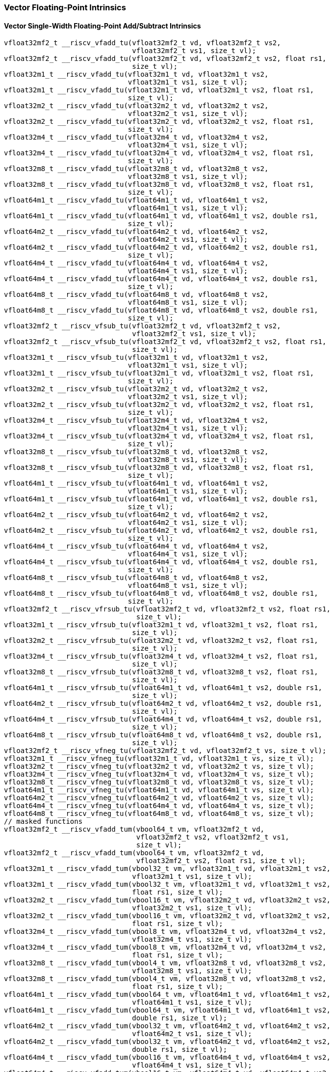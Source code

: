 
=== Vector Floating-Point Intrinsics

[[policy-variant-overloadedvector-single-width-floating-point-add-subtract]]
==== Vector Single-Width Floating-Point Add/Subtract Intrinsics

[,c]
----
vfloat32mf2_t __riscv_vfadd_tu(vfloat32mf2_t vd, vfloat32mf2_t vs2,
                               vfloat32mf2_t vs1, size_t vl);
vfloat32mf2_t __riscv_vfadd_tu(vfloat32mf2_t vd, vfloat32mf2_t vs2, float rs1,
                               size_t vl);
vfloat32m1_t __riscv_vfadd_tu(vfloat32m1_t vd, vfloat32m1_t vs2,
                              vfloat32m1_t vs1, size_t vl);
vfloat32m1_t __riscv_vfadd_tu(vfloat32m1_t vd, vfloat32m1_t vs2, float rs1,
                              size_t vl);
vfloat32m2_t __riscv_vfadd_tu(vfloat32m2_t vd, vfloat32m2_t vs2,
                              vfloat32m2_t vs1, size_t vl);
vfloat32m2_t __riscv_vfadd_tu(vfloat32m2_t vd, vfloat32m2_t vs2, float rs1,
                              size_t vl);
vfloat32m4_t __riscv_vfadd_tu(vfloat32m4_t vd, vfloat32m4_t vs2,
                              vfloat32m4_t vs1, size_t vl);
vfloat32m4_t __riscv_vfadd_tu(vfloat32m4_t vd, vfloat32m4_t vs2, float rs1,
                              size_t vl);
vfloat32m8_t __riscv_vfadd_tu(vfloat32m8_t vd, vfloat32m8_t vs2,
                              vfloat32m8_t vs1, size_t vl);
vfloat32m8_t __riscv_vfadd_tu(vfloat32m8_t vd, vfloat32m8_t vs2, float rs1,
                              size_t vl);
vfloat64m1_t __riscv_vfadd_tu(vfloat64m1_t vd, vfloat64m1_t vs2,
                              vfloat64m1_t vs1, size_t vl);
vfloat64m1_t __riscv_vfadd_tu(vfloat64m1_t vd, vfloat64m1_t vs2, double rs1,
                              size_t vl);
vfloat64m2_t __riscv_vfadd_tu(vfloat64m2_t vd, vfloat64m2_t vs2,
                              vfloat64m2_t vs1, size_t vl);
vfloat64m2_t __riscv_vfadd_tu(vfloat64m2_t vd, vfloat64m2_t vs2, double rs1,
                              size_t vl);
vfloat64m4_t __riscv_vfadd_tu(vfloat64m4_t vd, vfloat64m4_t vs2,
                              vfloat64m4_t vs1, size_t vl);
vfloat64m4_t __riscv_vfadd_tu(vfloat64m4_t vd, vfloat64m4_t vs2, double rs1,
                              size_t vl);
vfloat64m8_t __riscv_vfadd_tu(vfloat64m8_t vd, vfloat64m8_t vs2,
                              vfloat64m8_t vs1, size_t vl);
vfloat64m8_t __riscv_vfadd_tu(vfloat64m8_t vd, vfloat64m8_t vs2, double rs1,
                              size_t vl);
vfloat32mf2_t __riscv_vfsub_tu(vfloat32mf2_t vd, vfloat32mf2_t vs2,
                               vfloat32mf2_t vs1, size_t vl);
vfloat32mf2_t __riscv_vfsub_tu(vfloat32mf2_t vd, vfloat32mf2_t vs2, float rs1,
                               size_t vl);
vfloat32m1_t __riscv_vfsub_tu(vfloat32m1_t vd, vfloat32m1_t vs2,
                              vfloat32m1_t vs1, size_t vl);
vfloat32m1_t __riscv_vfsub_tu(vfloat32m1_t vd, vfloat32m1_t vs2, float rs1,
                              size_t vl);
vfloat32m2_t __riscv_vfsub_tu(vfloat32m2_t vd, vfloat32m2_t vs2,
                              vfloat32m2_t vs1, size_t vl);
vfloat32m2_t __riscv_vfsub_tu(vfloat32m2_t vd, vfloat32m2_t vs2, float rs1,
                              size_t vl);
vfloat32m4_t __riscv_vfsub_tu(vfloat32m4_t vd, vfloat32m4_t vs2,
                              vfloat32m4_t vs1, size_t vl);
vfloat32m4_t __riscv_vfsub_tu(vfloat32m4_t vd, vfloat32m4_t vs2, float rs1,
                              size_t vl);
vfloat32m8_t __riscv_vfsub_tu(vfloat32m8_t vd, vfloat32m8_t vs2,
                              vfloat32m8_t vs1, size_t vl);
vfloat32m8_t __riscv_vfsub_tu(vfloat32m8_t vd, vfloat32m8_t vs2, float rs1,
                              size_t vl);
vfloat64m1_t __riscv_vfsub_tu(vfloat64m1_t vd, vfloat64m1_t vs2,
                              vfloat64m1_t vs1, size_t vl);
vfloat64m1_t __riscv_vfsub_tu(vfloat64m1_t vd, vfloat64m1_t vs2, double rs1,
                              size_t vl);
vfloat64m2_t __riscv_vfsub_tu(vfloat64m2_t vd, vfloat64m2_t vs2,
                              vfloat64m2_t vs1, size_t vl);
vfloat64m2_t __riscv_vfsub_tu(vfloat64m2_t vd, vfloat64m2_t vs2, double rs1,
                              size_t vl);
vfloat64m4_t __riscv_vfsub_tu(vfloat64m4_t vd, vfloat64m4_t vs2,
                              vfloat64m4_t vs1, size_t vl);
vfloat64m4_t __riscv_vfsub_tu(vfloat64m4_t vd, vfloat64m4_t vs2, double rs1,
                              size_t vl);
vfloat64m8_t __riscv_vfsub_tu(vfloat64m8_t vd, vfloat64m8_t vs2,
                              vfloat64m8_t vs1, size_t vl);
vfloat64m8_t __riscv_vfsub_tu(vfloat64m8_t vd, vfloat64m8_t vs2, double rs1,
                              size_t vl);
vfloat32mf2_t __riscv_vfrsub_tu(vfloat32mf2_t vd, vfloat32mf2_t vs2, float rs1,
                                size_t vl);
vfloat32m1_t __riscv_vfrsub_tu(vfloat32m1_t vd, vfloat32m1_t vs2, float rs1,
                               size_t vl);
vfloat32m2_t __riscv_vfrsub_tu(vfloat32m2_t vd, vfloat32m2_t vs2, float rs1,
                               size_t vl);
vfloat32m4_t __riscv_vfrsub_tu(vfloat32m4_t vd, vfloat32m4_t vs2, float rs1,
                               size_t vl);
vfloat32m8_t __riscv_vfrsub_tu(vfloat32m8_t vd, vfloat32m8_t vs2, float rs1,
                               size_t vl);
vfloat64m1_t __riscv_vfrsub_tu(vfloat64m1_t vd, vfloat64m1_t vs2, double rs1,
                               size_t vl);
vfloat64m2_t __riscv_vfrsub_tu(vfloat64m2_t vd, vfloat64m2_t vs2, double rs1,
                               size_t vl);
vfloat64m4_t __riscv_vfrsub_tu(vfloat64m4_t vd, vfloat64m4_t vs2, double rs1,
                               size_t vl);
vfloat64m8_t __riscv_vfrsub_tu(vfloat64m8_t vd, vfloat64m8_t vs2, double rs1,
                               size_t vl);
vfloat32mf2_t __riscv_vfneg_tu(vfloat32mf2_t vd, vfloat32mf2_t vs, size_t vl);
vfloat32m1_t __riscv_vfneg_tu(vfloat32m1_t vd, vfloat32m1_t vs, size_t vl);
vfloat32m2_t __riscv_vfneg_tu(vfloat32m2_t vd, vfloat32m2_t vs, size_t vl);
vfloat32m4_t __riscv_vfneg_tu(vfloat32m4_t vd, vfloat32m4_t vs, size_t vl);
vfloat32m8_t __riscv_vfneg_tu(vfloat32m8_t vd, vfloat32m8_t vs, size_t vl);
vfloat64m1_t __riscv_vfneg_tu(vfloat64m1_t vd, vfloat64m1_t vs, size_t vl);
vfloat64m2_t __riscv_vfneg_tu(vfloat64m2_t vd, vfloat64m2_t vs, size_t vl);
vfloat64m4_t __riscv_vfneg_tu(vfloat64m4_t vd, vfloat64m4_t vs, size_t vl);
vfloat64m8_t __riscv_vfneg_tu(vfloat64m8_t vd, vfloat64m8_t vs, size_t vl);
// masked functions
vfloat32mf2_t __riscv_vfadd_tum(vbool64_t vm, vfloat32mf2_t vd,
                                vfloat32mf2_t vs2, vfloat32mf2_t vs1,
                                size_t vl);
vfloat32mf2_t __riscv_vfadd_tum(vbool64_t vm, vfloat32mf2_t vd,
                                vfloat32mf2_t vs2, float rs1, size_t vl);
vfloat32m1_t __riscv_vfadd_tum(vbool32_t vm, vfloat32m1_t vd, vfloat32m1_t vs2,
                               vfloat32m1_t vs1, size_t vl);
vfloat32m1_t __riscv_vfadd_tum(vbool32_t vm, vfloat32m1_t vd, vfloat32m1_t vs2,
                               float rs1, size_t vl);
vfloat32m2_t __riscv_vfadd_tum(vbool16_t vm, vfloat32m2_t vd, vfloat32m2_t vs2,
                               vfloat32m2_t vs1, size_t vl);
vfloat32m2_t __riscv_vfadd_tum(vbool16_t vm, vfloat32m2_t vd, vfloat32m2_t vs2,
                               float rs1, size_t vl);
vfloat32m4_t __riscv_vfadd_tum(vbool8_t vm, vfloat32m4_t vd, vfloat32m4_t vs2,
                               vfloat32m4_t vs1, size_t vl);
vfloat32m4_t __riscv_vfadd_tum(vbool8_t vm, vfloat32m4_t vd, vfloat32m4_t vs2,
                               float rs1, size_t vl);
vfloat32m8_t __riscv_vfadd_tum(vbool4_t vm, vfloat32m8_t vd, vfloat32m8_t vs2,
                               vfloat32m8_t vs1, size_t vl);
vfloat32m8_t __riscv_vfadd_tum(vbool4_t vm, vfloat32m8_t vd, vfloat32m8_t vs2,
                               float rs1, size_t vl);
vfloat64m1_t __riscv_vfadd_tum(vbool64_t vm, vfloat64m1_t vd, vfloat64m1_t vs2,
                               vfloat64m1_t vs1, size_t vl);
vfloat64m1_t __riscv_vfadd_tum(vbool64_t vm, vfloat64m1_t vd, vfloat64m1_t vs2,
                               double rs1, size_t vl);
vfloat64m2_t __riscv_vfadd_tum(vbool32_t vm, vfloat64m2_t vd, vfloat64m2_t vs2,
                               vfloat64m2_t vs1, size_t vl);
vfloat64m2_t __riscv_vfadd_tum(vbool32_t vm, vfloat64m2_t vd, vfloat64m2_t vs2,
                               double rs1, size_t vl);
vfloat64m4_t __riscv_vfadd_tum(vbool16_t vm, vfloat64m4_t vd, vfloat64m4_t vs2,
                               vfloat64m4_t vs1, size_t vl);
vfloat64m4_t __riscv_vfadd_tum(vbool16_t vm, vfloat64m4_t vd, vfloat64m4_t vs2,
                               double rs1, size_t vl);
vfloat64m8_t __riscv_vfadd_tum(vbool8_t vm, vfloat64m8_t vd, vfloat64m8_t vs2,
                               vfloat64m8_t vs1, size_t vl);
vfloat64m8_t __riscv_vfadd_tum(vbool8_t vm, vfloat64m8_t vd, vfloat64m8_t vs2,
                               double rs1, size_t vl);
vfloat32mf2_t __riscv_vfsub_tum(vbool64_t vm, vfloat32mf2_t vd,
                                vfloat32mf2_t vs2, vfloat32mf2_t vs1,
                                size_t vl);
vfloat32mf2_t __riscv_vfsub_tum(vbool64_t vm, vfloat32mf2_t vd,
                                vfloat32mf2_t vs2, float rs1, size_t vl);
vfloat32m1_t __riscv_vfsub_tum(vbool32_t vm, vfloat32m1_t vd, vfloat32m1_t vs2,
                               vfloat32m1_t vs1, size_t vl);
vfloat32m1_t __riscv_vfsub_tum(vbool32_t vm, vfloat32m1_t vd, vfloat32m1_t vs2,
                               float rs1, size_t vl);
vfloat32m2_t __riscv_vfsub_tum(vbool16_t vm, vfloat32m2_t vd, vfloat32m2_t vs2,
                               vfloat32m2_t vs1, size_t vl);
vfloat32m2_t __riscv_vfsub_tum(vbool16_t vm, vfloat32m2_t vd, vfloat32m2_t vs2,
                               float rs1, size_t vl);
vfloat32m4_t __riscv_vfsub_tum(vbool8_t vm, vfloat32m4_t vd, vfloat32m4_t vs2,
                               vfloat32m4_t vs1, size_t vl);
vfloat32m4_t __riscv_vfsub_tum(vbool8_t vm, vfloat32m4_t vd, vfloat32m4_t vs2,
                               float rs1, size_t vl);
vfloat32m8_t __riscv_vfsub_tum(vbool4_t vm, vfloat32m8_t vd, vfloat32m8_t vs2,
                               vfloat32m8_t vs1, size_t vl);
vfloat32m8_t __riscv_vfsub_tum(vbool4_t vm, vfloat32m8_t vd, vfloat32m8_t vs2,
                               float rs1, size_t vl);
vfloat64m1_t __riscv_vfsub_tum(vbool64_t vm, vfloat64m1_t vd, vfloat64m1_t vs2,
                               vfloat64m1_t vs1, size_t vl);
vfloat64m1_t __riscv_vfsub_tum(vbool64_t vm, vfloat64m1_t vd, vfloat64m1_t vs2,
                               double rs1, size_t vl);
vfloat64m2_t __riscv_vfsub_tum(vbool32_t vm, vfloat64m2_t vd, vfloat64m2_t vs2,
                               vfloat64m2_t vs1, size_t vl);
vfloat64m2_t __riscv_vfsub_tum(vbool32_t vm, vfloat64m2_t vd, vfloat64m2_t vs2,
                               double rs1, size_t vl);
vfloat64m4_t __riscv_vfsub_tum(vbool16_t vm, vfloat64m4_t vd, vfloat64m4_t vs2,
                               vfloat64m4_t vs1, size_t vl);
vfloat64m4_t __riscv_vfsub_tum(vbool16_t vm, vfloat64m4_t vd, vfloat64m4_t vs2,
                               double rs1, size_t vl);
vfloat64m8_t __riscv_vfsub_tum(vbool8_t vm, vfloat64m8_t vd, vfloat64m8_t vs2,
                               vfloat64m8_t vs1, size_t vl);
vfloat64m8_t __riscv_vfsub_tum(vbool8_t vm, vfloat64m8_t vd, vfloat64m8_t vs2,
                               double rs1, size_t vl);
vfloat32mf2_t __riscv_vfrsub_tum(vbool64_t vm, vfloat32mf2_t vd,
                                 vfloat32mf2_t vs2, float rs1, size_t vl);
vfloat32m1_t __riscv_vfrsub_tum(vbool32_t vm, vfloat32m1_t vd, vfloat32m1_t vs2,
                                float rs1, size_t vl);
vfloat32m2_t __riscv_vfrsub_tum(vbool16_t vm, vfloat32m2_t vd, vfloat32m2_t vs2,
                                float rs1, size_t vl);
vfloat32m4_t __riscv_vfrsub_tum(vbool8_t vm, vfloat32m4_t vd, vfloat32m4_t vs2,
                                float rs1, size_t vl);
vfloat32m8_t __riscv_vfrsub_tum(vbool4_t vm, vfloat32m8_t vd, vfloat32m8_t vs2,
                                float rs1, size_t vl);
vfloat64m1_t __riscv_vfrsub_tum(vbool64_t vm, vfloat64m1_t vd, vfloat64m1_t vs2,
                                double rs1, size_t vl);
vfloat64m2_t __riscv_vfrsub_tum(vbool32_t vm, vfloat64m2_t vd, vfloat64m2_t vs2,
                                double rs1, size_t vl);
vfloat64m4_t __riscv_vfrsub_tum(vbool16_t vm, vfloat64m4_t vd, vfloat64m4_t vs2,
                                double rs1, size_t vl);
vfloat64m8_t __riscv_vfrsub_tum(vbool8_t vm, vfloat64m8_t vd, vfloat64m8_t vs2,
                                double rs1, size_t vl);
vfloat32mf2_t __riscv_vfneg_tum(vbool64_t vm, vfloat32mf2_t vd,
                                vfloat32mf2_t vs, size_t vl);
vfloat32m1_t __riscv_vfneg_tum(vbool32_t vm, vfloat32m1_t vd, vfloat32m1_t vs,
                               size_t vl);
vfloat32m2_t __riscv_vfneg_tum(vbool16_t vm, vfloat32m2_t vd, vfloat32m2_t vs,
                               size_t vl);
vfloat32m4_t __riscv_vfneg_tum(vbool8_t vm, vfloat32m4_t vd, vfloat32m4_t vs,
                               size_t vl);
vfloat32m8_t __riscv_vfneg_tum(vbool4_t vm, vfloat32m8_t vd, vfloat32m8_t vs,
                               size_t vl);
vfloat64m1_t __riscv_vfneg_tum(vbool64_t vm, vfloat64m1_t vd, vfloat64m1_t vs,
                               size_t vl);
vfloat64m2_t __riscv_vfneg_tum(vbool32_t vm, vfloat64m2_t vd, vfloat64m2_t vs,
                               size_t vl);
vfloat64m4_t __riscv_vfneg_tum(vbool16_t vm, vfloat64m4_t vd, vfloat64m4_t vs,
                               size_t vl);
vfloat64m8_t __riscv_vfneg_tum(vbool8_t vm, vfloat64m8_t vd, vfloat64m8_t vs,
                               size_t vl);
// masked functions
vfloat32mf2_t __riscv_vfadd_tumu(vbool64_t vm, vfloat32mf2_t vd,
                                 vfloat32mf2_t vs2, vfloat32mf2_t vs1,
                                 size_t vl);
vfloat32mf2_t __riscv_vfadd_tumu(vbool64_t vm, vfloat32mf2_t vd,
                                 vfloat32mf2_t vs2, float rs1, size_t vl);
vfloat32m1_t __riscv_vfadd_tumu(vbool32_t vm, vfloat32m1_t vd, vfloat32m1_t vs2,
                                vfloat32m1_t vs1, size_t vl);
vfloat32m1_t __riscv_vfadd_tumu(vbool32_t vm, vfloat32m1_t vd, vfloat32m1_t vs2,
                                float rs1, size_t vl);
vfloat32m2_t __riscv_vfadd_tumu(vbool16_t vm, vfloat32m2_t vd, vfloat32m2_t vs2,
                                vfloat32m2_t vs1, size_t vl);
vfloat32m2_t __riscv_vfadd_tumu(vbool16_t vm, vfloat32m2_t vd, vfloat32m2_t vs2,
                                float rs1, size_t vl);
vfloat32m4_t __riscv_vfadd_tumu(vbool8_t vm, vfloat32m4_t vd, vfloat32m4_t vs2,
                                vfloat32m4_t vs1, size_t vl);
vfloat32m4_t __riscv_vfadd_tumu(vbool8_t vm, vfloat32m4_t vd, vfloat32m4_t vs2,
                                float rs1, size_t vl);
vfloat32m8_t __riscv_vfadd_tumu(vbool4_t vm, vfloat32m8_t vd, vfloat32m8_t vs2,
                                vfloat32m8_t vs1, size_t vl);
vfloat32m8_t __riscv_vfadd_tumu(vbool4_t vm, vfloat32m8_t vd, vfloat32m8_t vs2,
                                float rs1, size_t vl);
vfloat64m1_t __riscv_vfadd_tumu(vbool64_t vm, vfloat64m1_t vd, vfloat64m1_t vs2,
                                vfloat64m1_t vs1, size_t vl);
vfloat64m1_t __riscv_vfadd_tumu(vbool64_t vm, vfloat64m1_t vd, vfloat64m1_t vs2,
                                double rs1, size_t vl);
vfloat64m2_t __riscv_vfadd_tumu(vbool32_t vm, vfloat64m2_t vd, vfloat64m2_t vs2,
                                vfloat64m2_t vs1, size_t vl);
vfloat64m2_t __riscv_vfadd_tumu(vbool32_t vm, vfloat64m2_t vd, vfloat64m2_t vs2,
                                double rs1, size_t vl);
vfloat64m4_t __riscv_vfadd_tumu(vbool16_t vm, vfloat64m4_t vd, vfloat64m4_t vs2,
                                vfloat64m4_t vs1, size_t vl);
vfloat64m4_t __riscv_vfadd_tumu(vbool16_t vm, vfloat64m4_t vd, vfloat64m4_t vs2,
                                double rs1, size_t vl);
vfloat64m8_t __riscv_vfadd_tumu(vbool8_t vm, vfloat64m8_t vd, vfloat64m8_t vs2,
                                vfloat64m8_t vs1, size_t vl);
vfloat64m8_t __riscv_vfadd_tumu(vbool8_t vm, vfloat64m8_t vd, vfloat64m8_t vs2,
                                double rs1, size_t vl);
vfloat32mf2_t __riscv_vfsub_tumu(vbool64_t vm, vfloat32mf2_t vd,
                                 vfloat32mf2_t vs2, vfloat32mf2_t vs1,
                                 size_t vl);
vfloat32mf2_t __riscv_vfsub_tumu(vbool64_t vm, vfloat32mf2_t vd,
                                 vfloat32mf2_t vs2, float rs1, size_t vl);
vfloat32m1_t __riscv_vfsub_tumu(vbool32_t vm, vfloat32m1_t vd, vfloat32m1_t vs2,
                                vfloat32m1_t vs1, size_t vl);
vfloat32m1_t __riscv_vfsub_tumu(vbool32_t vm, vfloat32m1_t vd, vfloat32m1_t vs2,
                                float rs1, size_t vl);
vfloat32m2_t __riscv_vfsub_tumu(vbool16_t vm, vfloat32m2_t vd, vfloat32m2_t vs2,
                                vfloat32m2_t vs1, size_t vl);
vfloat32m2_t __riscv_vfsub_tumu(vbool16_t vm, vfloat32m2_t vd, vfloat32m2_t vs2,
                                float rs1, size_t vl);
vfloat32m4_t __riscv_vfsub_tumu(vbool8_t vm, vfloat32m4_t vd, vfloat32m4_t vs2,
                                vfloat32m4_t vs1, size_t vl);
vfloat32m4_t __riscv_vfsub_tumu(vbool8_t vm, vfloat32m4_t vd, vfloat32m4_t vs2,
                                float rs1, size_t vl);
vfloat32m8_t __riscv_vfsub_tumu(vbool4_t vm, vfloat32m8_t vd, vfloat32m8_t vs2,
                                vfloat32m8_t vs1, size_t vl);
vfloat32m8_t __riscv_vfsub_tumu(vbool4_t vm, vfloat32m8_t vd, vfloat32m8_t vs2,
                                float rs1, size_t vl);
vfloat64m1_t __riscv_vfsub_tumu(vbool64_t vm, vfloat64m1_t vd, vfloat64m1_t vs2,
                                vfloat64m1_t vs1, size_t vl);
vfloat64m1_t __riscv_vfsub_tumu(vbool64_t vm, vfloat64m1_t vd, vfloat64m1_t vs2,
                                double rs1, size_t vl);
vfloat64m2_t __riscv_vfsub_tumu(vbool32_t vm, vfloat64m2_t vd, vfloat64m2_t vs2,
                                vfloat64m2_t vs1, size_t vl);
vfloat64m2_t __riscv_vfsub_tumu(vbool32_t vm, vfloat64m2_t vd, vfloat64m2_t vs2,
                                double rs1, size_t vl);
vfloat64m4_t __riscv_vfsub_tumu(vbool16_t vm, vfloat64m4_t vd, vfloat64m4_t vs2,
                                vfloat64m4_t vs1, size_t vl);
vfloat64m4_t __riscv_vfsub_tumu(vbool16_t vm, vfloat64m4_t vd, vfloat64m4_t vs2,
                                double rs1, size_t vl);
vfloat64m8_t __riscv_vfsub_tumu(vbool8_t vm, vfloat64m8_t vd, vfloat64m8_t vs2,
                                vfloat64m8_t vs1, size_t vl);
vfloat64m8_t __riscv_vfsub_tumu(vbool8_t vm, vfloat64m8_t vd, vfloat64m8_t vs2,
                                double rs1, size_t vl);
vfloat32mf2_t __riscv_vfrsub_tumu(vbool64_t vm, vfloat32mf2_t vd,
                                  vfloat32mf2_t vs2, float rs1, size_t vl);
vfloat32m1_t __riscv_vfrsub_tumu(vbool32_t vm, vfloat32m1_t vd,
                                 vfloat32m1_t vs2, float rs1, size_t vl);
vfloat32m2_t __riscv_vfrsub_tumu(vbool16_t vm, vfloat32m2_t vd,
                                 vfloat32m2_t vs2, float rs1, size_t vl);
vfloat32m4_t __riscv_vfrsub_tumu(vbool8_t vm, vfloat32m4_t vd, vfloat32m4_t vs2,
                                 float rs1, size_t vl);
vfloat32m8_t __riscv_vfrsub_tumu(vbool4_t vm, vfloat32m8_t vd, vfloat32m8_t vs2,
                                 float rs1, size_t vl);
vfloat64m1_t __riscv_vfrsub_tumu(vbool64_t vm, vfloat64m1_t vd,
                                 vfloat64m1_t vs2, double rs1, size_t vl);
vfloat64m2_t __riscv_vfrsub_tumu(vbool32_t vm, vfloat64m2_t vd,
                                 vfloat64m2_t vs2, double rs1, size_t vl);
vfloat64m4_t __riscv_vfrsub_tumu(vbool16_t vm, vfloat64m4_t vd,
                                 vfloat64m4_t vs2, double rs1, size_t vl);
vfloat64m8_t __riscv_vfrsub_tumu(vbool8_t vm, vfloat64m8_t vd, vfloat64m8_t vs2,
                                 double rs1, size_t vl);
vfloat32mf2_t __riscv_vfneg_tumu(vbool64_t vm, vfloat32mf2_t vd,
                                 vfloat32mf2_t vs, size_t vl);
vfloat32m1_t __riscv_vfneg_tumu(vbool32_t vm, vfloat32m1_t vd, vfloat32m1_t vs,
                                size_t vl);
vfloat32m2_t __riscv_vfneg_tumu(vbool16_t vm, vfloat32m2_t vd, vfloat32m2_t vs,
                                size_t vl);
vfloat32m4_t __riscv_vfneg_tumu(vbool8_t vm, vfloat32m4_t vd, vfloat32m4_t vs,
                                size_t vl);
vfloat32m8_t __riscv_vfneg_tumu(vbool4_t vm, vfloat32m8_t vd, vfloat32m8_t vs,
                                size_t vl);
vfloat64m1_t __riscv_vfneg_tumu(vbool64_t vm, vfloat64m1_t vd, vfloat64m1_t vs,
                                size_t vl);
vfloat64m2_t __riscv_vfneg_tumu(vbool32_t vm, vfloat64m2_t vd, vfloat64m2_t vs,
                                size_t vl);
vfloat64m4_t __riscv_vfneg_tumu(vbool16_t vm, vfloat64m4_t vd, vfloat64m4_t vs,
                                size_t vl);
vfloat64m8_t __riscv_vfneg_tumu(vbool8_t vm, vfloat64m8_t vd, vfloat64m8_t vs,
                                size_t vl);
// masked functions
vfloat32mf2_t __riscv_vfadd_mu(vbool64_t vm, vfloat32mf2_t vd,
                               vfloat32mf2_t vs2, vfloat32mf2_t vs1, size_t vl);
vfloat32mf2_t __riscv_vfadd_mu(vbool64_t vm, vfloat32mf2_t vd,
                               vfloat32mf2_t vs2, float rs1, size_t vl);
vfloat32m1_t __riscv_vfadd_mu(vbool32_t vm, vfloat32m1_t vd, vfloat32m1_t vs2,
                              vfloat32m1_t vs1, size_t vl);
vfloat32m1_t __riscv_vfadd_mu(vbool32_t vm, vfloat32m1_t vd, vfloat32m1_t vs2,
                              float rs1, size_t vl);
vfloat32m2_t __riscv_vfadd_mu(vbool16_t vm, vfloat32m2_t vd, vfloat32m2_t vs2,
                              vfloat32m2_t vs1, size_t vl);
vfloat32m2_t __riscv_vfadd_mu(vbool16_t vm, vfloat32m2_t vd, vfloat32m2_t vs2,
                              float rs1, size_t vl);
vfloat32m4_t __riscv_vfadd_mu(vbool8_t vm, vfloat32m4_t vd, vfloat32m4_t vs2,
                              vfloat32m4_t vs1, size_t vl);
vfloat32m4_t __riscv_vfadd_mu(vbool8_t vm, vfloat32m4_t vd, vfloat32m4_t vs2,
                              float rs1, size_t vl);
vfloat32m8_t __riscv_vfadd_mu(vbool4_t vm, vfloat32m8_t vd, vfloat32m8_t vs2,
                              vfloat32m8_t vs1, size_t vl);
vfloat32m8_t __riscv_vfadd_mu(vbool4_t vm, vfloat32m8_t vd, vfloat32m8_t vs2,
                              float rs1, size_t vl);
vfloat64m1_t __riscv_vfadd_mu(vbool64_t vm, vfloat64m1_t vd, vfloat64m1_t vs2,
                              vfloat64m1_t vs1, size_t vl);
vfloat64m1_t __riscv_vfadd_mu(vbool64_t vm, vfloat64m1_t vd, vfloat64m1_t vs2,
                              double rs1, size_t vl);
vfloat64m2_t __riscv_vfadd_mu(vbool32_t vm, vfloat64m2_t vd, vfloat64m2_t vs2,
                              vfloat64m2_t vs1, size_t vl);
vfloat64m2_t __riscv_vfadd_mu(vbool32_t vm, vfloat64m2_t vd, vfloat64m2_t vs2,
                              double rs1, size_t vl);
vfloat64m4_t __riscv_vfadd_mu(vbool16_t vm, vfloat64m4_t vd, vfloat64m4_t vs2,
                              vfloat64m4_t vs1, size_t vl);
vfloat64m4_t __riscv_vfadd_mu(vbool16_t vm, vfloat64m4_t vd, vfloat64m4_t vs2,
                              double rs1, size_t vl);
vfloat64m8_t __riscv_vfadd_mu(vbool8_t vm, vfloat64m8_t vd, vfloat64m8_t vs2,
                              vfloat64m8_t vs1, size_t vl);
vfloat64m8_t __riscv_vfadd_mu(vbool8_t vm, vfloat64m8_t vd, vfloat64m8_t vs2,
                              double rs1, size_t vl);
vfloat32mf2_t __riscv_vfsub_mu(vbool64_t vm, vfloat32mf2_t vd,
                               vfloat32mf2_t vs2, vfloat32mf2_t vs1, size_t vl);
vfloat32mf2_t __riscv_vfsub_mu(vbool64_t vm, vfloat32mf2_t vd,
                               vfloat32mf2_t vs2, float rs1, size_t vl);
vfloat32m1_t __riscv_vfsub_mu(vbool32_t vm, vfloat32m1_t vd, vfloat32m1_t vs2,
                              vfloat32m1_t vs1, size_t vl);
vfloat32m1_t __riscv_vfsub_mu(vbool32_t vm, vfloat32m1_t vd, vfloat32m1_t vs2,
                              float rs1, size_t vl);
vfloat32m2_t __riscv_vfsub_mu(vbool16_t vm, vfloat32m2_t vd, vfloat32m2_t vs2,
                              vfloat32m2_t vs1, size_t vl);
vfloat32m2_t __riscv_vfsub_mu(vbool16_t vm, vfloat32m2_t vd, vfloat32m2_t vs2,
                              float rs1, size_t vl);
vfloat32m4_t __riscv_vfsub_mu(vbool8_t vm, vfloat32m4_t vd, vfloat32m4_t vs2,
                              vfloat32m4_t vs1, size_t vl);
vfloat32m4_t __riscv_vfsub_mu(vbool8_t vm, vfloat32m4_t vd, vfloat32m4_t vs2,
                              float rs1, size_t vl);
vfloat32m8_t __riscv_vfsub_mu(vbool4_t vm, vfloat32m8_t vd, vfloat32m8_t vs2,
                              vfloat32m8_t vs1, size_t vl);
vfloat32m8_t __riscv_vfsub_mu(vbool4_t vm, vfloat32m8_t vd, vfloat32m8_t vs2,
                              float rs1, size_t vl);
vfloat64m1_t __riscv_vfsub_mu(vbool64_t vm, vfloat64m1_t vd, vfloat64m1_t vs2,
                              vfloat64m1_t vs1, size_t vl);
vfloat64m1_t __riscv_vfsub_mu(vbool64_t vm, vfloat64m1_t vd, vfloat64m1_t vs2,
                              double rs1, size_t vl);
vfloat64m2_t __riscv_vfsub_mu(vbool32_t vm, vfloat64m2_t vd, vfloat64m2_t vs2,
                              vfloat64m2_t vs1, size_t vl);
vfloat64m2_t __riscv_vfsub_mu(vbool32_t vm, vfloat64m2_t vd, vfloat64m2_t vs2,
                              double rs1, size_t vl);
vfloat64m4_t __riscv_vfsub_mu(vbool16_t vm, vfloat64m4_t vd, vfloat64m4_t vs2,
                              vfloat64m4_t vs1, size_t vl);
vfloat64m4_t __riscv_vfsub_mu(vbool16_t vm, vfloat64m4_t vd, vfloat64m4_t vs2,
                              double rs1, size_t vl);
vfloat64m8_t __riscv_vfsub_mu(vbool8_t vm, vfloat64m8_t vd, vfloat64m8_t vs2,
                              vfloat64m8_t vs1, size_t vl);
vfloat64m8_t __riscv_vfsub_mu(vbool8_t vm, vfloat64m8_t vd, vfloat64m8_t vs2,
                              double rs1, size_t vl);
vfloat32mf2_t __riscv_vfrsub_mu(vbool64_t vm, vfloat32mf2_t vd,
                                vfloat32mf2_t vs2, float rs1, size_t vl);
vfloat32m1_t __riscv_vfrsub_mu(vbool32_t vm, vfloat32m1_t vd, vfloat32m1_t vs2,
                               float rs1, size_t vl);
vfloat32m2_t __riscv_vfrsub_mu(vbool16_t vm, vfloat32m2_t vd, vfloat32m2_t vs2,
                               float rs1, size_t vl);
vfloat32m4_t __riscv_vfrsub_mu(vbool8_t vm, vfloat32m4_t vd, vfloat32m4_t vs2,
                               float rs1, size_t vl);
vfloat32m8_t __riscv_vfrsub_mu(vbool4_t vm, vfloat32m8_t vd, vfloat32m8_t vs2,
                               float rs1, size_t vl);
vfloat64m1_t __riscv_vfrsub_mu(vbool64_t vm, vfloat64m1_t vd, vfloat64m1_t vs2,
                               double rs1, size_t vl);
vfloat64m2_t __riscv_vfrsub_mu(vbool32_t vm, vfloat64m2_t vd, vfloat64m2_t vs2,
                               double rs1, size_t vl);
vfloat64m4_t __riscv_vfrsub_mu(vbool16_t vm, vfloat64m4_t vd, vfloat64m4_t vs2,
                               double rs1, size_t vl);
vfloat64m8_t __riscv_vfrsub_mu(vbool8_t vm, vfloat64m8_t vd, vfloat64m8_t vs2,
                               double rs1, size_t vl);
vfloat32mf2_t __riscv_vfneg_mu(vbool64_t vm, vfloat32mf2_t vd, vfloat32mf2_t vs,
                               size_t vl);
vfloat32m1_t __riscv_vfneg_mu(vbool32_t vm, vfloat32m1_t vd, vfloat32m1_t vs,
                              size_t vl);
vfloat32m2_t __riscv_vfneg_mu(vbool16_t vm, vfloat32m2_t vd, vfloat32m2_t vs,
                              size_t vl);
vfloat32m4_t __riscv_vfneg_mu(vbool8_t vm, vfloat32m4_t vd, vfloat32m4_t vs,
                              size_t vl);
vfloat32m8_t __riscv_vfneg_mu(vbool4_t vm, vfloat32m8_t vd, vfloat32m8_t vs,
                              size_t vl);
vfloat64m1_t __riscv_vfneg_mu(vbool64_t vm, vfloat64m1_t vd, vfloat64m1_t vs,
                              size_t vl);
vfloat64m2_t __riscv_vfneg_mu(vbool32_t vm, vfloat64m2_t vd, vfloat64m2_t vs,
                              size_t vl);
vfloat64m4_t __riscv_vfneg_mu(vbool16_t vm, vfloat64m4_t vd, vfloat64m4_t vs,
                              size_t vl);
vfloat64m8_t __riscv_vfneg_mu(vbool8_t vm, vfloat64m8_t vd, vfloat64m8_t vs,
                              size_t vl);
vfloat32mf2_t __riscv_vfadd_tu(vfloat32mf2_t vd, vfloat32mf2_t vs2,
                               vfloat32mf2_t vs1, unsigned int frm, size_t vl);
vfloat32mf2_t __riscv_vfadd_tu(vfloat32mf2_t vd, vfloat32mf2_t vs2, float rs1,
                               unsigned int frm, size_t vl);
vfloat32m1_t __riscv_vfadd_tu(vfloat32m1_t vd, vfloat32m1_t vs2,
                              vfloat32m1_t vs1, unsigned int frm, size_t vl);
vfloat32m1_t __riscv_vfadd_tu(vfloat32m1_t vd, vfloat32m1_t vs2, float rs1,
                              unsigned int frm, size_t vl);
vfloat32m2_t __riscv_vfadd_tu(vfloat32m2_t vd, vfloat32m2_t vs2,
                              vfloat32m2_t vs1, unsigned int frm, size_t vl);
vfloat32m2_t __riscv_vfadd_tu(vfloat32m2_t vd, vfloat32m2_t vs2, float rs1,
                              unsigned int frm, size_t vl);
vfloat32m4_t __riscv_vfadd_tu(vfloat32m4_t vd, vfloat32m4_t vs2,
                              vfloat32m4_t vs1, unsigned int frm, size_t vl);
vfloat32m4_t __riscv_vfadd_tu(vfloat32m4_t vd, vfloat32m4_t vs2, float rs1,
                              unsigned int frm, size_t vl);
vfloat32m8_t __riscv_vfadd_tu(vfloat32m8_t vd, vfloat32m8_t vs2,
                              vfloat32m8_t vs1, unsigned int frm, size_t vl);
vfloat32m8_t __riscv_vfadd_tu(vfloat32m8_t vd, vfloat32m8_t vs2, float rs1,
                              unsigned int frm, size_t vl);
vfloat64m1_t __riscv_vfadd_tu(vfloat64m1_t vd, vfloat64m1_t vs2,
                              vfloat64m1_t vs1, unsigned int frm, size_t vl);
vfloat64m1_t __riscv_vfadd_tu(vfloat64m1_t vd, vfloat64m1_t vs2, double rs1,
                              unsigned int frm, size_t vl);
vfloat64m2_t __riscv_vfadd_tu(vfloat64m2_t vd, vfloat64m2_t vs2,
                              vfloat64m2_t vs1, unsigned int frm, size_t vl);
vfloat64m2_t __riscv_vfadd_tu(vfloat64m2_t vd, vfloat64m2_t vs2, double rs1,
                              unsigned int frm, size_t vl);
vfloat64m4_t __riscv_vfadd_tu(vfloat64m4_t vd, vfloat64m4_t vs2,
                              vfloat64m4_t vs1, unsigned int frm, size_t vl);
vfloat64m4_t __riscv_vfadd_tu(vfloat64m4_t vd, vfloat64m4_t vs2, double rs1,
                              unsigned int frm, size_t vl);
vfloat64m8_t __riscv_vfadd_tu(vfloat64m8_t vd, vfloat64m8_t vs2,
                              vfloat64m8_t vs1, unsigned int frm, size_t vl);
vfloat64m8_t __riscv_vfadd_tu(vfloat64m8_t vd, vfloat64m8_t vs2, double rs1,
                              unsigned int frm, size_t vl);
vfloat32mf2_t __riscv_vfsub_tu(vfloat32mf2_t vd, vfloat32mf2_t vs2,
                               vfloat32mf2_t vs1, unsigned int frm, size_t vl);
vfloat32mf2_t __riscv_vfsub_tu(vfloat32mf2_t vd, vfloat32mf2_t vs2, float rs1,
                               unsigned int frm, size_t vl);
vfloat32m1_t __riscv_vfsub_tu(vfloat32m1_t vd, vfloat32m1_t vs2,
                              vfloat32m1_t vs1, unsigned int frm, size_t vl);
vfloat32m1_t __riscv_vfsub_tu(vfloat32m1_t vd, vfloat32m1_t vs2, float rs1,
                              unsigned int frm, size_t vl);
vfloat32m2_t __riscv_vfsub_tu(vfloat32m2_t vd, vfloat32m2_t vs2,
                              vfloat32m2_t vs1, unsigned int frm, size_t vl);
vfloat32m2_t __riscv_vfsub_tu(vfloat32m2_t vd, vfloat32m2_t vs2, float rs1,
                              unsigned int frm, size_t vl);
vfloat32m4_t __riscv_vfsub_tu(vfloat32m4_t vd, vfloat32m4_t vs2,
                              vfloat32m4_t vs1, unsigned int frm, size_t vl);
vfloat32m4_t __riscv_vfsub_tu(vfloat32m4_t vd, vfloat32m4_t vs2, float rs1,
                              unsigned int frm, size_t vl);
vfloat32m8_t __riscv_vfsub_tu(vfloat32m8_t vd, vfloat32m8_t vs2,
                              vfloat32m8_t vs1, unsigned int frm, size_t vl);
vfloat32m8_t __riscv_vfsub_tu(vfloat32m8_t vd, vfloat32m8_t vs2, float rs1,
                              unsigned int frm, size_t vl);
vfloat64m1_t __riscv_vfsub_tu(vfloat64m1_t vd, vfloat64m1_t vs2,
                              vfloat64m1_t vs1, unsigned int frm, size_t vl);
vfloat64m1_t __riscv_vfsub_tu(vfloat64m1_t vd, vfloat64m1_t vs2, double rs1,
                              unsigned int frm, size_t vl);
vfloat64m2_t __riscv_vfsub_tu(vfloat64m2_t vd, vfloat64m2_t vs2,
                              vfloat64m2_t vs1, unsigned int frm, size_t vl);
vfloat64m2_t __riscv_vfsub_tu(vfloat64m2_t vd, vfloat64m2_t vs2, double rs1,
                              unsigned int frm, size_t vl);
vfloat64m4_t __riscv_vfsub_tu(vfloat64m4_t vd, vfloat64m4_t vs2,
                              vfloat64m4_t vs1, unsigned int frm, size_t vl);
vfloat64m4_t __riscv_vfsub_tu(vfloat64m4_t vd, vfloat64m4_t vs2, double rs1,
                              unsigned int frm, size_t vl);
vfloat64m8_t __riscv_vfsub_tu(vfloat64m8_t vd, vfloat64m8_t vs2,
                              vfloat64m8_t vs1, unsigned int frm, size_t vl);
vfloat64m8_t __riscv_vfsub_tu(vfloat64m8_t vd, vfloat64m8_t vs2, double rs1,
                              unsigned int frm, size_t vl);
vfloat32mf2_t __riscv_vfrsub_tu(vfloat32mf2_t vd, vfloat32mf2_t vs2, float rs1,
                                unsigned int frm, size_t vl);
vfloat32m1_t __riscv_vfrsub_tu(vfloat32m1_t vd, vfloat32m1_t vs2, float rs1,
                               unsigned int frm, size_t vl);
vfloat32m2_t __riscv_vfrsub_tu(vfloat32m2_t vd, vfloat32m2_t vs2, float rs1,
                               unsigned int frm, size_t vl);
vfloat32m4_t __riscv_vfrsub_tu(vfloat32m4_t vd, vfloat32m4_t vs2, float rs1,
                               unsigned int frm, size_t vl);
vfloat32m8_t __riscv_vfrsub_tu(vfloat32m8_t vd, vfloat32m8_t vs2, float rs1,
                               unsigned int frm, size_t vl);
vfloat64m1_t __riscv_vfrsub_tu(vfloat64m1_t vd, vfloat64m1_t vs2, double rs1,
                               unsigned int frm, size_t vl);
vfloat64m2_t __riscv_vfrsub_tu(vfloat64m2_t vd, vfloat64m2_t vs2, double rs1,
                               unsigned int frm, size_t vl);
vfloat64m4_t __riscv_vfrsub_tu(vfloat64m4_t vd, vfloat64m4_t vs2, double rs1,
                               unsigned int frm, size_t vl);
vfloat64m8_t __riscv_vfrsub_tu(vfloat64m8_t vd, vfloat64m8_t vs2, double rs1,
                               unsigned int frm, size_t vl);
// masked functions
vfloat32mf2_t __riscv_vfadd_tum(vbool64_t vm, vfloat32mf2_t vd,
                                vfloat32mf2_t vs2, vfloat32mf2_t vs1,
                                unsigned int frm, size_t vl);
vfloat32mf2_t __riscv_vfadd_tum(vbool64_t vm, vfloat32mf2_t vd,
                                vfloat32mf2_t vs2, float rs1, unsigned int frm,
                                size_t vl);
vfloat32m1_t __riscv_vfadd_tum(vbool32_t vm, vfloat32m1_t vd, vfloat32m1_t vs2,
                               vfloat32m1_t vs1, unsigned int frm, size_t vl);
vfloat32m1_t __riscv_vfadd_tum(vbool32_t vm, vfloat32m1_t vd, vfloat32m1_t vs2,
                               float rs1, unsigned int frm, size_t vl);
vfloat32m2_t __riscv_vfadd_tum(vbool16_t vm, vfloat32m2_t vd, vfloat32m2_t vs2,
                               vfloat32m2_t vs1, unsigned int frm, size_t vl);
vfloat32m2_t __riscv_vfadd_tum(vbool16_t vm, vfloat32m2_t vd, vfloat32m2_t vs2,
                               float rs1, unsigned int frm, size_t vl);
vfloat32m4_t __riscv_vfadd_tum(vbool8_t vm, vfloat32m4_t vd, vfloat32m4_t vs2,
                               vfloat32m4_t vs1, unsigned int frm, size_t vl);
vfloat32m4_t __riscv_vfadd_tum(vbool8_t vm, vfloat32m4_t vd, vfloat32m4_t vs2,
                               float rs1, unsigned int frm, size_t vl);
vfloat32m8_t __riscv_vfadd_tum(vbool4_t vm, vfloat32m8_t vd, vfloat32m8_t vs2,
                               vfloat32m8_t vs1, unsigned int frm, size_t vl);
vfloat32m8_t __riscv_vfadd_tum(vbool4_t vm, vfloat32m8_t vd, vfloat32m8_t vs2,
                               float rs1, unsigned int frm, size_t vl);
vfloat64m1_t __riscv_vfadd_tum(vbool64_t vm, vfloat64m1_t vd, vfloat64m1_t vs2,
                               vfloat64m1_t vs1, unsigned int frm, size_t vl);
vfloat64m1_t __riscv_vfadd_tum(vbool64_t vm, vfloat64m1_t vd, vfloat64m1_t vs2,
                               double rs1, unsigned int frm, size_t vl);
vfloat64m2_t __riscv_vfadd_tum(vbool32_t vm, vfloat64m2_t vd, vfloat64m2_t vs2,
                               vfloat64m2_t vs1, unsigned int frm, size_t vl);
vfloat64m2_t __riscv_vfadd_tum(vbool32_t vm, vfloat64m2_t vd, vfloat64m2_t vs2,
                               double rs1, unsigned int frm, size_t vl);
vfloat64m4_t __riscv_vfadd_tum(vbool16_t vm, vfloat64m4_t vd, vfloat64m4_t vs2,
                               vfloat64m4_t vs1, unsigned int frm, size_t vl);
vfloat64m4_t __riscv_vfadd_tum(vbool16_t vm, vfloat64m4_t vd, vfloat64m4_t vs2,
                               double rs1, unsigned int frm, size_t vl);
vfloat64m8_t __riscv_vfadd_tum(vbool8_t vm, vfloat64m8_t vd, vfloat64m8_t vs2,
                               vfloat64m8_t vs1, unsigned int frm, size_t vl);
vfloat64m8_t __riscv_vfadd_tum(vbool8_t vm, vfloat64m8_t vd, vfloat64m8_t vs2,
                               double rs1, unsigned int frm, size_t vl);
vfloat32mf2_t __riscv_vfsub_tum(vbool64_t vm, vfloat32mf2_t vd,
                                vfloat32mf2_t vs2, vfloat32mf2_t vs1,
                                unsigned int frm, size_t vl);
vfloat32mf2_t __riscv_vfsub_tum(vbool64_t vm, vfloat32mf2_t vd,
                                vfloat32mf2_t vs2, float rs1, unsigned int frm,
                                size_t vl);
vfloat32m1_t __riscv_vfsub_tum(vbool32_t vm, vfloat32m1_t vd, vfloat32m1_t vs2,
                               vfloat32m1_t vs1, unsigned int frm, size_t vl);
vfloat32m1_t __riscv_vfsub_tum(vbool32_t vm, vfloat32m1_t vd, vfloat32m1_t vs2,
                               float rs1, unsigned int frm, size_t vl);
vfloat32m2_t __riscv_vfsub_tum(vbool16_t vm, vfloat32m2_t vd, vfloat32m2_t vs2,
                               vfloat32m2_t vs1, unsigned int frm, size_t vl);
vfloat32m2_t __riscv_vfsub_tum(vbool16_t vm, vfloat32m2_t vd, vfloat32m2_t vs2,
                               float rs1, unsigned int frm, size_t vl);
vfloat32m4_t __riscv_vfsub_tum(vbool8_t vm, vfloat32m4_t vd, vfloat32m4_t vs2,
                               vfloat32m4_t vs1, unsigned int frm, size_t vl);
vfloat32m4_t __riscv_vfsub_tum(vbool8_t vm, vfloat32m4_t vd, vfloat32m4_t vs2,
                               float rs1, unsigned int frm, size_t vl);
vfloat32m8_t __riscv_vfsub_tum(vbool4_t vm, vfloat32m8_t vd, vfloat32m8_t vs2,
                               vfloat32m8_t vs1, unsigned int frm, size_t vl);
vfloat32m8_t __riscv_vfsub_tum(vbool4_t vm, vfloat32m8_t vd, vfloat32m8_t vs2,
                               float rs1, unsigned int frm, size_t vl);
vfloat64m1_t __riscv_vfsub_tum(vbool64_t vm, vfloat64m1_t vd, vfloat64m1_t vs2,
                               vfloat64m1_t vs1, unsigned int frm, size_t vl);
vfloat64m1_t __riscv_vfsub_tum(vbool64_t vm, vfloat64m1_t vd, vfloat64m1_t vs2,
                               double rs1, unsigned int frm, size_t vl);
vfloat64m2_t __riscv_vfsub_tum(vbool32_t vm, vfloat64m2_t vd, vfloat64m2_t vs2,
                               vfloat64m2_t vs1, unsigned int frm, size_t vl);
vfloat64m2_t __riscv_vfsub_tum(vbool32_t vm, vfloat64m2_t vd, vfloat64m2_t vs2,
                               double rs1, unsigned int frm, size_t vl);
vfloat64m4_t __riscv_vfsub_tum(vbool16_t vm, vfloat64m4_t vd, vfloat64m4_t vs2,
                               vfloat64m4_t vs1, unsigned int frm, size_t vl);
vfloat64m4_t __riscv_vfsub_tum(vbool16_t vm, vfloat64m4_t vd, vfloat64m4_t vs2,
                               double rs1, unsigned int frm, size_t vl);
vfloat64m8_t __riscv_vfsub_tum(vbool8_t vm, vfloat64m8_t vd, vfloat64m8_t vs2,
                               vfloat64m8_t vs1, unsigned int frm, size_t vl);
vfloat64m8_t __riscv_vfsub_tum(vbool8_t vm, vfloat64m8_t vd, vfloat64m8_t vs2,
                               double rs1, unsigned int frm, size_t vl);
vfloat32mf2_t __riscv_vfrsub_tum(vbool64_t vm, vfloat32mf2_t vd,
                                 vfloat32mf2_t vs2, float rs1, unsigned int frm,
                                 size_t vl);
vfloat32m1_t __riscv_vfrsub_tum(vbool32_t vm, vfloat32m1_t vd, vfloat32m1_t vs2,
                                float rs1, unsigned int frm, size_t vl);
vfloat32m2_t __riscv_vfrsub_tum(vbool16_t vm, vfloat32m2_t vd, vfloat32m2_t vs2,
                                float rs1, unsigned int frm, size_t vl);
vfloat32m4_t __riscv_vfrsub_tum(vbool8_t vm, vfloat32m4_t vd, vfloat32m4_t vs2,
                                float rs1, unsigned int frm, size_t vl);
vfloat32m8_t __riscv_vfrsub_tum(vbool4_t vm, vfloat32m8_t vd, vfloat32m8_t vs2,
                                float rs1, unsigned int frm, size_t vl);
vfloat64m1_t __riscv_vfrsub_tum(vbool64_t vm, vfloat64m1_t vd, vfloat64m1_t vs2,
                                double rs1, unsigned int frm, size_t vl);
vfloat64m2_t __riscv_vfrsub_tum(vbool32_t vm, vfloat64m2_t vd, vfloat64m2_t vs2,
                                double rs1, unsigned int frm, size_t vl);
vfloat64m4_t __riscv_vfrsub_tum(vbool16_t vm, vfloat64m4_t vd, vfloat64m4_t vs2,
                                double rs1, unsigned int frm, size_t vl);
vfloat64m8_t __riscv_vfrsub_tum(vbool8_t vm, vfloat64m8_t vd, vfloat64m8_t vs2,
                                double rs1, unsigned int frm, size_t vl);
// masked functions
vfloat32mf2_t __riscv_vfadd_tumu(vbool64_t vm, vfloat32mf2_t vd,
                                 vfloat32mf2_t vs2, vfloat32mf2_t vs1,
                                 unsigned int frm, size_t vl);
vfloat32mf2_t __riscv_vfadd_tumu(vbool64_t vm, vfloat32mf2_t vd,
                                 vfloat32mf2_t vs2, float rs1, unsigned int frm,
                                 size_t vl);
vfloat32m1_t __riscv_vfadd_tumu(vbool32_t vm, vfloat32m1_t vd, vfloat32m1_t vs2,
                                vfloat32m1_t vs1, unsigned int frm, size_t vl);
vfloat32m1_t __riscv_vfadd_tumu(vbool32_t vm, vfloat32m1_t vd, vfloat32m1_t vs2,
                                float rs1, unsigned int frm, size_t vl);
vfloat32m2_t __riscv_vfadd_tumu(vbool16_t vm, vfloat32m2_t vd, vfloat32m2_t vs2,
                                vfloat32m2_t vs1, unsigned int frm, size_t vl);
vfloat32m2_t __riscv_vfadd_tumu(vbool16_t vm, vfloat32m2_t vd, vfloat32m2_t vs2,
                                float rs1, unsigned int frm, size_t vl);
vfloat32m4_t __riscv_vfadd_tumu(vbool8_t vm, vfloat32m4_t vd, vfloat32m4_t vs2,
                                vfloat32m4_t vs1, unsigned int frm, size_t vl);
vfloat32m4_t __riscv_vfadd_tumu(vbool8_t vm, vfloat32m4_t vd, vfloat32m4_t vs2,
                                float rs1, unsigned int frm, size_t vl);
vfloat32m8_t __riscv_vfadd_tumu(vbool4_t vm, vfloat32m8_t vd, vfloat32m8_t vs2,
                                vfloat32m8_t vs1, unsigned int frm, size_t vl);
vfloat32m8_t __riscv_vfadd_tumu(vbool4_t vm, vfloat32m8_t vd, vfloat32m8_t vs2,
                                float rs1, unsigned int frm, size_t vl);
vfloat64m1_t __riscv_vfadd_tumu(vbool64_t vm, vfloat64m1_t vd, vfloat64m1_t vs2,
                                vfloat64m1_t vs1, unsigned int frm, size_t vl);
vfloat64m1_t __riscv_vfadd_tumu(vbool64_t vm, vfloat64m1_t vd, vfloat64m1_t vs2,
                                double rs1, unsigned int frm, size_t vl);
vfloat64m2_t __riscv_vfadd_tumu(vbool32_t vm, vfloat64m2_t vd, vfloat64m2_t vs2,
                                vfloat64m2_t vs1, unsigned int frm, size_t vl);
vfloat64m2_t __riscv_vfadd_tumu(vbool32_t vm, vfloat64m2_t vd, vfloat64m2_t vs2,
                                double rs1, unsigned int frm, size_t vl);
vfloat64m4_t __riscv_vfadd_tumu(vbool16_t vm, vfloat64m4_t vd, vfloat64m4_t vs2,
                                vfloat64m4_t vs1, unsigned int frm, size_t vl);
vfloat64m4_t __riscv_vfadd_tumu(vbool16_t vm, vfloat64m4_t vd, vfloat64m4_t vs2,
                                double rs1, unsigned int frm, size_t vl);
vfloat64m8_t __riscv_vfadd_tumu(vbool8_t vm, vfloat64m8_t vd, vfloat64m8_t vs2,
                                vfloat64m8_t vs1, unsigned int frm, size_t vl);
vfloat64m8_t __riscv_vfadd_tumu(vbool8_t vm, vfloat64m8_t vd, vfloat64m8_t vs2,
                                double rs1, unsigned int frm, size_t vl);
vfloat32mf2_t __riscv_vfsub_tumu(vbool64_t vm, vfloat32mf2_t vd,
                                 vfloat32mf2_t vs2, vfloat32mf2_t vs1,
                                 unsigned int frm, size_t vl);
vfloat32mf2_t __riscv_vfsub_tumu(vbool64_t vm, vfloat32mf2_t vd,
                                 vfloat32mf2_t vs2, float rs1, unsigned int frm,
                                 size_t vl);
vfloat32m1_t __riscv_vfsub_tumu(vbool32_t vm, vfloat32m1_t vd, vfloat32m1_t vs2,
                                vfloat32m1_t vs1, unsigned int frm, size_t vl);
vfloat32m1_t __riscv_vfsub_tumu(vbool32_t vm, vfloat32m1_t vd, vfloat32m1_t vs2,
                                float rs1, unsigned int frm, size_t vl);
vfloat32m2_t __riscv_vfsub_tumu(vbool16_t vm, vfloat32m2_t vd, vfloat32m2_t vs2,
                                vfloat32m2_t vs1, unsigned int frm, size_t vl);
vfloat32m2_t __riscv_vfsub_tumu(vbool16_t vm, vfloat32m2_t vd, vfloat32m2_t vs2,
                                float rs1, unsigned int frm, size_t vl);
vfloat32m4_t __riscv_vfsub_tumu(vbool8_t vm, vfloat32m4_t vd, vfloat32m4_t vs2,
                                vfloat32m4_t vs1, unsigned int frm, size_t vl);
vfloat32m4_t __riscv_vfsub_tumu(vbool8_t vm, vfloat32m4_t vd, vfloat32m4_t vs2,
                                float rs1, unsigned int frm, size_t vl);
vfloat32m8_t __riscv_vfsub_tumu(vbool4_t vm, vfloat32m8_t vd, vfloat32m8_t vs2,
                                vfloat32m8_t vs1, unsigned int frm, size_t vl);
vfloat32m8_t __riscv_vfsub_tumu(vbool4_t vm, vfloat32m8_t vd, vfloat32m8_t vs2,
                                float rs1, unsigned int frm, size_t vl);
vfloat64m1_t __riscv_vfsub_tumu(vbool64_t vm, vfloat64m1_t vd, vfloat64m1_t vs2,
                                vfloat64m1_t vs1, unsigned int frm, size_t vl);
vfloat64m1_t __riscv_vfsub_tumu(vbool64_t vm, vfloat64m1_t vd, vfloat64m1_t vs2,
                                double rs1, unsigned int frm, size_t vl);
vfloat64m2_t __riscv_vfsub_tumu(vbool32_t vm, vfloat64m2_t vd, vfloat64m2_t vs2,
                                vfloat64m2_t vs1, unsigned int frm, size_t vl);
vfloat64m2_t __riscv_vfsub_tumu(vbool32_t vm, vfloat64m2_t vd, vfloat64m2_t vs2,
                                double rs1, unsigned int frm, size_t vl);
vfloat64m4_t __riscv_vfsub_tumu(vbool16_t vm, vfloat64m4_t vd, vfloat64m4_t vs2,
                                vfloat64m4_t vs1, unsigned int frm, size_t vl);
vfloat64m4_t __riscv_vfsub_tumu(vbool16_t vm, vfloat64m4_t vd, vfloat64m4_t vs2,
                                double rs1, unsigned int frm, size_t vl);
vfloat64m8_t __riscv_vfsub_tumu(vbool8_t vm, vfloat64m8_t vd, vfloat64m8_t vs2,
                                vfloat64m8_t vs1, unsigned int frm, size_t vl);
vfloat64m8_t __riscv_vfsub_tumu(vbool8_t vm, vfloat64m8_t vd, vfloat64m8_t vs2,
                                double rs1, unsigned int frm, size_t vl);
vfloat32mf2_t __riscv_vfrsub_tumu(vbool64_t vm, vfloat32mf2_t vd,
                                  vfloat32mf2_t vs2, float rs1,
                                  unsigned int frm, size_t vl);
vfloat32m1_t __riscv_vfrsub_tumu(vbool32_t vm, vfloat32m1_t vd,
                                 vfloat32m1_t vs2, float rs1, unsigned int frm,
                                 size_t vl);
vfloat32m2_t __riscv_vfrsub_tumu(vbool16_t vm, vfloat32m2_t vd,
                                 vfloat32m2_t vs2, float rs1, unsigned int frm,
                                 size_t vl);
vfloat32m4_t __riscv_vfrsub_tumu(vbool8_t vm, vfloat32m4_t vd, vfloat32m4_t vs2,
                                 float rs1, unsigned int frm, size_t vl);
vfloat32m8_t __riscv_vfrsub_tumu(vbool4_t vm, vfloat32m8_t vd, vfloat32m8_t vs2,
                                 float rs1, unsigned int frm, size_t vl);
vfloat64m1_t __riscv_vfrsub_tumu(vbool64_t vm, vfloat64m1_t vd,
                                 vfloat64m1_t vs2, double rs1, unsigned int frm,
                                 size_t vl);
vfloat64m2_t __riscv_vfrsub_tumu(vbool32_t vm, vfloat64m2_t vd,
                                 vfloat64m2_t vs2, double rs1, unsigned int frm,
                                 size_t vl);
vfloat64m4_t __riscv_vfrsub_tumu(vbool16_t vm, vfloat64m4_t vd,
                                 vfloat64m4_t vs2, double rs1, unsigned int frm,
                                 size_t vl);
vfloat64m8_t __riscv_vfrsub_tumu(vbool8_t vm, vfloat64m8_t vd, vfloat64m8_t vs2,
                                 double rs1, unsigned int frm, size_t vl);
// masked functions
vfloat32mf2_t __riscv_vfadd_mu(vbool64_t vm, vfloat32mf2_t vd,
                               vfloat32mf2_t vs2, vfloat32mf2_t vs1,
                               unsigned int frm, size_t vl);
vfloat32mf2_t __riscv_vfadd_mu(vbool64_t vm, vfloat32mf2_t vd,
                               vfloat32mf2_t vs2, float rs1, unsigned int frm,
                               size_t vl);
vfloat32m1_t __riscv_vfadd_mu(vbool32_t vm, vfloat32m1_t vd, vfloat32m1_t vs2,
                              vfloat32m1_t vs1, unsigned int frm, size_t vl);
vfloat32m1_t __riscv_vfadd_mu(vbool32_t vm, vfloat32m1_t vd, vfloat32m1_t vs2,
                              float rs1, unsigned int frm, size_t vl);
vfloat32m2_t __riscv_vfadd_mu(vbool16_t vm, vfloat32m2_t vd, vfloat32m2_t vs2,
                              vfloat32m2_t vs1, unsigned int frm, size_t vl);
vfloat32m2_t __riscv_vfadd_mu(vbool16_t vm, vfloat32m2_t vd, vfloat32m2_t vs2,
                              float rs1, unsigned int frm, size_t vl);
vfloat32m4_t __riscv_vfadd_mu(vbool8_t vm, vfloat32m4_t vd, vfloat32m4_t vs2,
                              vfloat32m4_t vs1, unsigned int frm, size_t vl);
vfloat32m4_t __riscv_vfadd_mu(vbool8_t vm, vfloat32m4_t vd, vfloat32m4_t vs2,
                              float rs1, unsigned int frm, size_t vl);
vfloat32m8_t __riscv_vfadd_mu(vbool4_t vm, vfloat32m8_t vd, vfloat32m8_t vs2,
                              vfloat32m8_t vs1, unsigned int frm, size_t vl);
vfloat32m8_t __riscv_vfadd_mu(vbool4_t vm, vfloat32m8_t vd, vfloat32m8_t vs2,
                              float rs1, unsigned int frm, size_t vl);
vfloat64m1_t __riscv_vfadd_mu(vbool64_t vm, vfloat64m1_t vd, vfloat64m1_t vs2,
                              vfloat64m1_t vs1, unsigned int frm, size_t vl);
vfloat64m1_t __riscv_vfadd_mu(vbool64_t vm, vfloat64m1_t vd, vfloat64m1_t vs2,
                              double rs1, unsigned int frm, size_t vl);
vfloat64m2_t __riscv_vfadd_mu(vbool32_t vm, vfloat64m2_t vd, vfloat64m2_t vs2,
                              vfloat64m2_t vs1, unsigned int frm, size_t vl);
vfloat64m2_t __riscv_vfadd_mu(vbool32_t vm, vfloat64m2_t vd, vfloat64m2_t vs2,
                              double rs1, unsigned int frm, size_t vl);
vfloat64m4_t __riscv_vfadd_mu(vbool16_t vm, vfloat64m4_t vd, vfloat64m4_t vs2,
                              vfloat64m4_t vs1, unsigned int frm, size_t vl);
vfloat64m4_t __riscv_vfadd_mu(vbool16_t vm, vfloat64m4_t vd, vfloat64m4_t vs2,
                              double rs1, unsigned int frm, size_t vl);
vfloat64m8_t __riscv_vfadd_mu(vbool8_t vm, vfloat64m8_t vd, vfloat64m8_t vs2,
                              vfloat64m8_t vs1, unsigned int frm, size_t vl);
vfloat64m8_t __riscv_vfadd_mu(vbool8_t vm, vfloat64m8_t vd, vfloat64m8_t vs2,
                              double rs1, unsigned int frm, size_t vl);
vfloat32mf2_t __riscv_vfsub_mu(vbool64_t vm, vfloat32mf2_t vd,
                               vfloat32mf2_t vs2, vfloat32mf2_t vs1,
                               unsigned int frm, size_t vl);
vfloat32mf2_t __riscv_vfsub_mu(vbool64_t vm, vfloat32mf2_t vd,
                               vfloat32mf2_t vs2, float rs1, unsigned int frm,
                               size_t vl);
vfloat32m1_t __riscv_vfsub_mu(vbool32_t vm, vfloat32m1_t vd, vfloat32m1_t vs2,
                              vfloat32m1_t vs1, unsigned int frm, size_t vl);
vfloat32m1_t __riscv_vfsub_mu(vbool32_t vm, vfloat32m1_t vd, vfloat32m1_t vs2,
                              float rs1, unsigned int frm, size_t vl);
vfloat32m2_t __riscv_vfsub_mu(vbool16_t vm, vfloat32m2_t vd, vfloat32m2_t vs2,
                              vfloat32m2_t vs1, unsigned int frm, size_t vl);
vfloat32m2_t __riscv_vfsub_mu(vbool16_t vm, vfloat32m2_t vd, vfloat32m2_t vs2,
                              float rs1, unsigned int frm, size_t vl);
vfloat32m4_t __riscv_vfsub_mu(vbool8_t vm, vfloat32m4_t vd, vfloat32m4_t vs2,
                              vfloat32m4_t vs1, unsigned int frm, size_t vl);
vfloat32m4_t __riscv_vfsub_mu(vbool8_t vm, vfloat32m4_t vd, vfloat32m4_t vs2,
                              float rs1, unsigned int frm, size_t vl);
vfloat32m8_t __riscv_vfsub_mu(vbool4_t vm, vfloat32m8_t vd, vfloat32m8_t vs2,
                              vfloat32m8_t vs1, unsigned int frm, size_t vl);
vfloat32m8_t __riscv_vfsub_mu(vbool4_t vm, vfloat32m8_t vd, vfloat32m8_t vs2,
                              float rs1, unsigned int frm, size_t vl);
vfloat64m1_t __riscv_vfsub_mu(vbool64_t vm, vfloat64m1_t vd, vfloat64m1_t vs2,
                              vfloat64m1_t vs1, unsigned int frm, size_t vl);
vfloat64m1_t __riscv_vfsub_mu(vbool64_t vm, vfloat64m1_t vd, vfloat64m1_t vs2,
                              double rs1, unsigned int frm, size_t vl);
vfloat64m2_t __riscv_vfsub_mu(vbool32_t vm, vfloat64m2_t vd, vfloat64m2_t vs2,
                              vfloat64m2_t vs1, unsigned int frm, size_t vl);
vfloat64m2_t __riscv_vfsub_mu(vbool32_t vm, vfloat64m2_t vd, vfloat64m2_t vs2,
                              double rs1, unsigned int frm, size_t vl);
vfloat64m4_t __riscv_vfsub_mu(vbool16_t vm, vfloat64m4_t vd, vfloat64m4_t vs2,
                              vfloat64m4_t vs1, unsigned int frm, size_t vl);
vfloat64m4_t __riscv_vfsub_mu(vbool16_t vm, vfloat64m4_t vd, vfloat64m4_t vs2,
                              double rs1, unsigned int frm, size_t vl);
vfloat64m8_t __riscv_vfsub_mu(vbool8_t vm, vfloat64m8_t vd, vfloat64m8_t vs2,
                              vfloat64m8_t vs1, unsigned int frm, size_t vl);
vfloat64m8_t __riscv_vfsub_mu(vbool8_t vm, vfloat64m8_t vd, vfloat64m8_t vs2,
                              double rs1, unsigned int frm, size_t vl);
vfloat32mf2_t __riscv_vfrsub_mu(vbool64_t vm, vfloat32mf2_t vd,
                                vfloat32mf2_t vs2, float rs1, unsigned int frm,
                                size_t vl);
vfloat32m1_t __riscv_vfrsub_mu(vbool32_t vm, vfloat32m1_t vd, vfloat32m1_t vs2,
                               float rs1, unsigned int frm, size_t vl);
vfloat32m2_t __riscv_vfrsub_mu(vbool16_t vm, vfloat32m2_t vd, vfloat32m2_t vs2,
                               float rs1, unsigned int frm, size_t vl);
vfloat32m4_t __riscv_vfrsub_mu(vbool8_t vm, vfloat32m4_t vd, vfloat32m4_t vs2,
                               float rs1, unsigned int frm, size_t vl);
vfloat32m8_t __riscv_vfrsub_mu(vbool4_t vm, vfloat32m8_t vd, vfloat32m8_t vs2,
                               float rs1, unsigned int frm, size_t vl);
vfloat64m1_t __riscv_vfrsub_mu(vbool64_t vm, vfloat64m1_t vd, vfloat64m1_t vs2,
                               double rs1, unsigned int frm, size_t vl);
vfloat64m2_t __riscv_vfrsub_mu(vbool32_t vm, vfloat64m2_t vd, vfloat64m2_t vs2,
                               double rs1, unsigned int frm, size_t vl);
vfloat64m4_t __riscv_vfrsub_mu(vbool16_t vm, vfloat64m4_t vd, vfloat64m4_t vs2,
                               double rs1, unsigned int frm, size_t vl);
vfloat64m8_t __riscv_vfrsub_mu(vbool8_t vm, vfloat64m8_t vd, vfloat64m8_t vs2,
                               double rs1, unsigned int frm, size_t vl);
----

[[policy-variant-overloadedvector-widening-floating-point-add-subtract]]
==== Vector Widening Floating-Point Add/Subtract Intrinsics

[,c]
----
vfloat64m1_t __riscv_vfwadd_vv_tu(vfloat64m1_t vd, vfloat32mf2_t vs2,
                                  vfloat32mf2_t vs1, size_t vl);
vfloat64m1_t __riscv_vfwadd_vf_tu(vfloat64m1_t vd, vfloat32mf2_t vs2, float rs1,
                                  size_t vl);
vfloat64m1_t __riscv_vfwadd_wv_tu(vfloat64m1_t vd, vfloat64m1_t vs2,
                                  vfloat32mf2_t vs1, size_t vl);
vfloat64m1_t __riscv_vfwadd_wf_tu(vfloat64m1_t vd, vfloat64m1_t vs2, float rs1,
                                  size_t vl);
vfloat64m2_t __riscv_vfwadd_vv_tu(vfloat64m2_t vd, vfloat32m1_t vs2,
                                  vfloat32m1_t vs1, size_t vl);
vfloat64m2_t __riscv_vfwadd_vf_tu(vfloat64m2_t vd, vfloat32m1_t vs2, float rs1,
                                  size_t vl);
vfloat64m2_t __riscv_vfwadd_wv_tu(vfloat64m2_t vd, vfloat64m2_t vs2,
                                  vfloat32m1_t vs1, size_t vl);
vfloat64m2_t __riscv_vfwadd_wf_tu(vfloat64m2_t vd, vfloat64m2_t vs2, float rs1,
                                  size_t vl);
vfloat64m4_t __riscv_vfwadd_vv_tu(vfloat64m4_t vd, vfloat32m2_t vs2,
                                  vfloat32m2_t vs1, size_t vl);
vfloat64m4_t __riscv_vfwadd_vf_tu(vfloat64m4_t vd, vfloat32m2_t vs2, float rs1,
                                  size_t vl);
vfloat64m4_t __riscv_vfwadd_wv_tu(vfloat64m4_t vd, vfloat64m4_t vs2,
                                  vfloat32m2_t vs1, size_t vl);
vfloat64m4_t __riscv_vfwadd_wf_tu(vfloat64m4_t vd, vfloat64m4_t vs2, float rs1,
                                  size_t vl);
vfloat64m8_t __riscv_vfwadd_vv_tu(vfloat64m8_t vd, vfloat32m4_t vs2,
                                  vfloat32m4_t vs1, size_t vl);
vfloat64m8_t __riscv_vfwadd_vf_tu(vfloat64m8_t vd, vfloat32m4_t vs2, float rs1,
                                  size_t vl);
vfloat64m8_t __riscv_vfwadd_wv_tu(vfloat64m8_t vd, vfloat64m8_t vs2,
                                  vfloat32m4_t vs1, size_t vl);
vfloat64m8_t __riscv_vfwadd_wf_tu(vfloat64m8_t vd, vfloat64m8_t vs2, float rs1,
                                  size_t vl);
vfloat64m1_t __riscv_vfwsub_vv_tu(vfloat64m1_t vd, vfloat32mf2_t vs2,
                                  vfloat32mf2_t vs1, size_t vl);
vfloat64m1_t __riscv_vfwsub_vf_tu(vfloat64m1_t vd, vfloat32mf2_t vs2, float rs1,
                                  size_t vl);
vfloat64m1_t __riscv_vfwsub_wv_tu(vfloat64m1_t vd, vfloat64m1_t vs2,
                                  vfloat32mf2_t vs1, size_t vl);
vfloat64m1_t __riscv_vfwsub_wf_tu(vfloat64m1_t vd, vfloat64m1_t vs2, float rs1,
                                  size_t vl);
vfloat64m2_t __riscv_vfwsub_vv_tu(vfloat64m2_t vd, vfloat32m1_t vs2,
                                  vfloat32m1_t vs1, size_t vl);
vfloat64m2_t __riscv_vfwsub_vf_tu(vfloat64m2_t vd, vfloat32m1_t vs2, float rs1,
                                  size_t vl);
vfloat64m2_t __riscv_vfwsub_wv_tu(vfloat64m2_t vd, vfloat64m2_t vs2,
                                  vfloat32m1_t vs1, size_t vl);
vfloat64m2_t __riscv_vfwsub_wf_tu(vfloat64m2_t vd, vfloat64m2_t vs2, float rs1,
                                  size_t vl);
vfloat64m4_t __riscv_vfwsub_vv_tu(vfloat64m4_t vd, vfloat32m2_t vs2,
                                  vfloat32m2_t vs1, size_t vl);
vfloat64m4_t __riscv_vfwsub_vf_tu(vfloat64m4_t vd, vfloat32m2_t vs2, float rs1,
                                  size_t vl);
vfloat64m4_t __riscv_vfwsub_wv_tu(vfloat64m4_t vd, vfloat64m4_t vs2,
                                  vfloat32m2_t vs1, size_t vl);
vfloat64m4_t __riscv_vfwsub_wf_tu(vfloat64m4_t vd, vfloat64m4_t vs2, float rs1,
                                  size_t vl);
vfloat64m8_t __riscv_vfwsub_vv_tu(vfloat64m8_t vd, vfloat32m4_t vs2,
                                  vfloat32m4_t vs1, size_t vl);
vfloat64m8_t __riscv_vfwsub_vf_tu(vfloat64m8_t vd, vfloat32m4_t vs2, float rs1,
                                  size_t vl);
vfloat64m8_t __riscv_vfwsub_wv_tu(vfloat64m8_t vd, vfloat64m8_t vs2,
                                  vfloat32m4_t vs1, size_t vl);
vfloat64m8_t __riscv_vfwsub_wf_tu(vfloat64m8_t vd, vfloat64m8_t vs2, float rs1,
                                  size_t vl);
// masked functions
vfloat64m1_t __riscv_vfwadd_vv_tum(vbool64_t vm, vfloat64m1_t vd,
                                   vfloat32mf2_t vs2, vfloat32mf2_t vs1,
                                   size_t vl);
vfloat64m1_t __riscv_vfwadd_vf_tum(vbool64_t vm, vfloat64m1_t vd,
                                   vfloat32mf2_t vs2, float rs1, size_t vl);
vfloat64m1_t __riscv_vfwadd_wv_tum(vbool64_t vm, vfloat64m1_t vd,
                                   vfloat64m1_t vs2, vfloat32mf2_t vs1,
                                   size_t vl);
vfloat64m1_t __riscv_vfwadd_wf_tum(vbool64_t vm, vfloat64m1_t vd,
                                   vfloat64m1_t vs2, float rs1, size_t vl);
vfloat64m2_t __riscv_vfwadd_vv_tum(vbool32_t vm, vfloat64m2_t vd,
                                   vfloat32m1_t vs2, vfloat32m1_t vs1,
                                   size_t vl);
vfloat64m2_t __riscv_vfwadd_vf_tum(vbool32_t vm, vfloat64m2_t vd,
                                   vfloat32m1_t vs2, float rs1, size_t vl);
vfloat64m2_t __riscv_vfwadd_wv_tum(vbool32_t vm, vfloat64m2_t vd,
                                   vfloat64m2_t vs2, vfloat32m1_t vs1,
                                   size_t vl);
vfloat64m2_t __riscv_vfwadd_wf_tum(vbool32_t vm, vfloat64m2_t vd,
                                   vfloat64m2_t vs2, float rs1, size_t vl);
vfloat64m4_t __riscv_vfwadd_vv_tum(vbool16_t vm, vfloat64m4_t vd,
                                   vfloat32m2_t vs2, vfloat32m2_t vs1,
                                   size_t vl);
vfloat64m4_t __riscv_vfwadd_vf_tum(vbool16_t vm, vfloat64m4_t vd,
                                   vfloat32m2_t vs2, float rs1, size_t vl);
vfloat64m4_t __riscv_vfwadd_wv_tum(vbool16_t vm, vfloat64m4_t vd,
                                   vfloat64m4_t vs2, vfloat32m2_t vs1,
                                   size_t vl);
vfloat64m4_t __riscv_vfwadd_wf_tum(vbool16_t vm, vfloat64m4_t vd,
                                   vfloat64m4_t vs2, float rs1, size_t vl);
vfloat64m8_t __riscv_vfwadd_vv_tum(vbool8_t vm, vfloat64m8_t vd,
                                   vfloat32m4_t vs2, vfloat32m4_t vs1,
                                   size_t vl);
vfloat64m8_t __riscv_vfwadd_vf_tum(vbool8_t vm, vfloat64m8_t vd,
                                   vfloat32m4_t vs2, float rs1, size_t vl);
vfloat64m8_t __riscv_vfwadd_wv_tum(vbool8_t vm, vfloat64m8_t vd,
                                   vfloat64m8_t vs2, vfloat32m4_t vs1,
                                   size_t vl);
vfloat64m8_t __riscv_vfwadd_wf_tum(vbool8_t vm, vfloat64m8_t vd,
                                   vfloat64m8_t vs2, float rs1, size_t vl);
vfloat64m1_t __riscv_vfwsub_vv_tum(vbool64_t vm, vfloat64m1_t vd,
                                   vfloat32mf2_t vs2, vfloat32mf2_t vs1,
                                   size_t vl);
vfloat64m1_t __riscv_vfwsub_vf_tum(vbool64_t vm, vfloat64m1_t vd,
                                   vfloat32mf2_t vs2, float rs1, size_t vl);
vfloat64m1_t __riscv_vfwsub_wv_tum(vbool64_t vm, vfloat64m1_t vd,
                                   vfloat64m1_t vs2, vfloat32mf2_t vs1,
                                   size_t vl);
vfloat64m1_t __riscv_vfwsub_wf_tum(vbool64_t vm, vfloat64m1_t vd,
                                   vfloat64m1_t vs2, float rs1, size_t vl);
vfloat64m2_t __riscv_vfwsub_vv_tum(vbool32_t vm, vfloat64m2_t vd,
                                   vfloat32m1_t vs2, vfloat32m1_t vs1,
                                   size_t vl);
vfloat64m2_t __riscv_vfwsub_vf_tum(vbool32_t vm, vfloat64m2_t vd,
                                   vfloat32m1_t vs2, float rs1, size_t vl);
vfloat64m2_t __riscv_vfwsub_wv_tum(vbool32_t vm, vfloat64m2_t vd,
                                   vfloat64m2_t vs2, vfloat32m1_t vs1,
                                   size_t vl);
vfloat64m2_t __riscv_vfwsub_wf_tum(vbool32_t vm, vfloat64m2_t vd,
                                   vfloat64m2_t vs2, float rs1, size_t vl);
vfloat64m4_t __riscv_vfwsub_vv_tum(vbool16_t vm, vfloat64m4_t vd,
                                   vfloat32m2_t vs2, vfloat32m2_t vs1,
                                   size_t vl);
vfloat64m4_t __riscv_vfwsub_vf_tum(vbool16_t vm, vfloat64m4_t vd,
                                   vfloat32m2_t vs2, float rs1, size_t vl);
vfloat64m4_t __riscv_vfwsub_wv_tum(vbool16_t vm, vfloat64m4_t vd,
                                   vfloat64m4_t vs2, vfloat32m2_t vs1,
                                   size_t vl);
vfloat64m4_t __riscv_vfwsub_wf_tum(vbool16_t vm, vfloat64m4_t vd,
                                   vfloat64m4_t vs2, float rs1, size_t vl);
vfloat64m8_t __riscv_vfwsub_vv_tum(vbool8_t vm, vfloat64m8_t vd,
                                   vfloat32m4_t vs2, vfloat32m4_t vs1,
                                   size_t vl);
vfloat64m8_t __riscv_vfwsub_vf_tum(vbool8_t vm, vfloat64m8_t vd,
                                   vfloat32m4_t vs2, float rs1, size_t vl);
vfloat64m8_t __riscv_vfwsub_wv_tum(vbool8_t vm, vfloat64m8_t vd,
                                   vfloat64m8_t vs2, vfloat32m4_t vs1,
                                   size_t vl);
vfloat64m8_t __riscv_vfwsub_wf_tum(vbool8_t vm, vfloat64m8_t vd,
                                   vfloat64m8_t vs2, float rs1, size_t vl);
// masked functions
vfloat64m1_t __riscv_vfwadd_vv_tumu(vbool64_t vm, vfloat64m1_t vd,
                                    vfloat32mf2_t vs2, vfloat32mf2_t vs1,
                                    size_t vl);
vfloat64m1_t __riscv_vfwadd_vf_tumu(vbool64_t vm, vfloat64m1_t vd,
                                    vfloat32mf2_t vs2, float rs1, size_t vl);
vfloat64m1_t __riscv_vfwadd_wv_tumu(vbool64_t vm, vfloat64m1_t vd,
                                    vfloat64m1_t vs2, vfloat32mf2_t vs1,
                                    size_t vl);
vfloat64m1_t __riscv_vfwadd_wf_tumu(vbool64_t vm, vfloat64m1_t vd,
                                    vfloat64m1_t vs2, float rs1, size_t vl);
vfloat64m2_t __riscv_vfwadd_vv_tumu(vbool32_t vm, vfloat64m2_t vd,
                                    vfloat32m1_t vs2, vfloat32m1_t vs1,
                                    size_t vl);
vfloat64m2_t __riscv_vfwadd_vf_tumu(vbool32_t vm, vfloat64m2_t vd,
                                    vfloat32m1_t vs2, float rs1, size_t vl);
vfloat64m2_t __riscv_vfwadd_wv_tumu(vbool32_t vm, vfloat64m2_t vd,
                                    vfloat64m2_t vs2, vfloat32m1_t vs1,
                                    size_t vl);
vfloat64m2_t __riscv_vfwadd_wf_tumu(vbool32_t vm, vfloat64m2_t vd,
                                    vfloat64m2_t vs2, float rs1, size_t vl);
vfloat64m4_t __riscv_vfwadd_vv_tumu(vbool16_t vm, vfloat64m4_t vd,
                                    vfloat32m2_t vs2, vfloat32m2_t vs1,
                                    size_t vl);
vfloat64m4_t __riscv_vfwadd_vf_tumu(vbool16_t vm, vfloat64m4_t vd,
                                    vfloat32m2_t vs2, float rs1, size_t vl);
vfloat64m4_t __riscv_vfwadd_wv_tumu(vbool16_t vm, vfloat64m4_t vd,
                                    vfloat64m4_t vs2, vfloat32m2_t vs1,
                                    size_t vl);
vfloat64m4_t __riscv_vfwadd_wf_tumu(vbool16_t vm, vfloat64m4_t vd,
                                    vfloat64m4_t vs2, float rs1, size_t vl);
vfloat64m8_t __riscv_vfwadd_vv_tumu(vbool8_t vm, vfloat64m8_t vd,
                                    vfloat32m4_t vs2, vfloat32m4_t vs1,
                                    size_t vl);
vfloat64m8_t __riscv_vfwadd_vf_tumu(vbool8_t vm, vfloat64m8_t vd,
                                    vfloat32m4_t vs2, float rs1, size_t vl);
vfloat64m8_t __riscv_vfwadd_wv_tumu(vbool8_t vm, vfloat64m8_t vd,
                                    vfloat64m8_t vs2, vfloat32m4_t vs1,
                                    size_t vl);
vfloat64m8_t __riscv_vfwadd_wf_tumu(vbool8_t vm, vfloat64m8_t vd,
                                    vfloat64m8_t vs2, float rs1, size_t vl);
vfloat64m1_t __riscv_vfwsub_vv_tumu(vbool64_t vm, vfloat64m1_t vd,
                                    vfloat32mf2_t vs2, vfloat32mf2_t vs1,
                                    size_t vl);
vfloat64m1_t __riscv_vfwsub_vf_tumu(vbool64_t vm, vfloat64m1_t vd,
                                    vfloat32mf2_t vs2, float rs1, size_t vl);
vfloat64m1_t __riscv_vfwsub_wv_tumu(vbool64_t vm, vfloat64m1_t vd,
                                    vfloat64m1_t vs2, vfloat32mf2_t vs1,
                                    size_t vl);
vfloat64m1_t __riscv_vfwsub_wf_tumu(vbool64_t vm, vfloat64m1_t vd,
                                    vfloat64m1_t vs2, float rs1, size_t vl);
vfloat64m2_t __riscv_vfwsub_vv_tumu(vbool32_t vm, vfloat64m2_t vd,
                                    vfloat32m1_t vs2, vfloat32m1_t vs1,
                                    size_t vl);
vfloat64m2_t __riscv_vfwsub_vf_tumu(vbool32_t vm, vfloat64m2_t vd,
                                    vfloat32m1_t vs2, float rs1, size_t vl);
vfloat64m2_t __riscv_vfwsub_wv_tumu(vbool32_t vm, vfloat64m2_t vd,
                                    vfloat64m2_t vs2, vfloat32m1_t vs1,
                                    size_t vl);
vfloat64m2_t __riscv_vfwsub_wf_tumu(vbool32_t vm, vfloat64m2_t vd,
                                    vfloat64m2_t vs2, float rs1, size_t vl);
vfloat64m4_t __riscv_vfwsub_vv_tumu(vbool16_t vm, vfloat64m4_t vd,
                                    vfloat32m2_t vs2, vfloat32m2_t vs1,
                                    size_t vl);
vfloat64m4_t __riscv_vfwsub_vf_tumu(vbool16_t vm, vfloat64m4_t vd,
                                    vfloat32m2_t vs2, float rs1, size_t vl);
vfloat64m4_t __riscv_vfwsub_wv_tumu(vbool16_t vm, vfloat64m4_t vd,
                                    vfloat64m4_t vs2, vfloat32m2_t vs1,
                                    size_t vl);
vfloat64m4_t __riscv_vfwsub_wf_tumu(vbool16_t vm, vfloat64m4_t vd,
                                    vfloat64m4_t vs2, float rs1, size_t vl);
vfloat64m8_t __riscv_vfwsub_vv_tumu(vbool8_t vm, vfloat64m8_t vd,
                                    vfloat32m4_t vs2, vfloat32m4_t vs1,
                                    size_t vl);
vfloat64m8_t __riscv_vfwsub_vf_tumu(vbool8_t vm, vfloat64m8_t vd,
                                    vfloat32m4_t vs2, float rs1, size_t vl);
vfloat64m8_t __riscv_vfwsub_wv_tumu(vbool8_t vm, vfloat64m8_t vd,
                                    vfloat64m8_t vs2, vfloat32m4_t vs1,
                                    size_t vl);
vfloat64m8_t __riscv_vfwsub_wf_tumu(vbool8_t vm, vfloat64m8_t vd,
                                    vfloat64m8_t vs2, float rs1, size_t vl);
// masked functions
vfloat64m1_t __riscv_vfwadd_vv_mu(vbool64_t vm, vfloat64m1_t vd,
                                  vfloat32mf2_t vs2, vfloat32mf2_t vs1,
                                  size_t vl);
vfloat64m1_t __riscv_vfwadd_vf_mu(vbool64_t vm, vfloat64m1_t vd,
                                  vfloat32mf2_t vs2, float rs1, size_t vl);
vfloat64m1_t __riscv_vfwadd_wv_mu(vbool64_t vm, vfloat64m1_t vd,
                                  vfloat64m1_t vs2, vfloat32mf2_t vs1,
                                  size_t vl);
vfloat64m1_t __riscv_vfwadd_wf_mu(vbool64_t vm, vfloat64m1_t vd,
                                  vfloat64m1_t vs2, float rs1, size_t vl);
vfloat64m2_t __riscv_vfwadd_vv_mu(vbool32_t vm, vfloat64m2_t vd,
                                  vfloat32m1_t vs2, vfloat32m1_t vs1,
                                  size_t vl);
vfloat64m2_t __riscv_vfwadd_vf_mu(vbool32_t vm, vfloat64m2_t vd,
                                  vfloat32m1_t vs2, float rs1, size_t vl);
vfloat64m2_t __riscv_vfwadd_wv_mu(vbool32_t vm, vfloat64m2_t vd,
                                  vfloat64m2_t vs2, vfloat32m1_t vs1,
                                  size_t vl);
vfloat64m2_t __riscv_vfwadd_wf_mu(vbool32_t vm, vfloat64m2_t vd,
                                  vfloat64m2_t vs2, float rs1, size_t vl);
vfloat64m4_t __riscv_vfwadd_vv_mu(vbool16_t vm, vfloat64m4_t vd,
                                  vfloat32m2_t vs2, vfloat32m2_t vs1,
                                  size_t vl);
vfloat64m4_t __riscv_vfwadd_vf_mu(vbool16_t vm, vfloat64m4_t vd,
                                  vfloat32m2_t vs2, float rs1, size_t vl);
vfloat64m4_t __riscv_vfwadd_wv_mu(vbool16_t vm, vfloat64m4_t vd,
                                  vfloat64m4_t vs2, vfloat32m2_t vs1,
                                  size_t vl);
vfloat64m4_t __riscv_vfwadd_wf_mu(vbool16_t vm, vfloat64m4_t vd,
                                  vfloat64m4_t vs2, float rs1, size_t vl);
vfloat64m8_t __riscv_vfwadd_vv_mu(vbool8_t vm, vfloat64m8_t vd,
                                  vfloat32m4_t vs2, vfloat32m4_t vs1,
                                  size_t vl);
vfloat64m8_t __riscv_vfwadd_vf_mu(vbool8_t vm, vfloat64m8_t vd,
                                  vfloat32m4_t vs2, float rs1, size_t vl);
vfloat64m8_t __riscv_vfwadd_wv_mu(vbool8_t vm, vfloat64m8_t vd,
                                  vfloat64m8_t vs2, vfloat32m4_t vs1,
                                  size_t vl);
vfloat64m8_t __riscv_vfwadd_wf_mu(vbool8_t vm, vfloat64m8_t vd,
                                  vfloat64m8_t vs2, float rs1, size_t vl);
vfloat64m1_t __riscv_vfwsub_vv_mu(vbool64_t vm, vfloat64m1_t vd,
                                  vfloat32mf2_t vs2, vfloat32mf2_t vs1,
                                  size_t vl);
vfloat64m1_t __riscv_vfwsub_vf_mu(vbool64_t vm, vfloat64m1_t vd,
                                  vfloat32mf2_t vs2, float rs1, size_t vl);
vfloat64m1_t __riscv_vfwsub_wv_mu(vbool64_t vm, vfloat64m1_t vd,
                                  vfloat64m1_t vs2, vfloat32mf2_t vs1,
                                  size_t vl);
vfloat64m1_t __riscv_vfwsub_wf_mu(vbool64_t vm, vfloat64m1_t vd,
                                  vfloat64m1_t vs2, float rs1, size_t vl);
vfloat64m2_t __riscv_vfwsub_vv_mu(vbool32_t vm, vfloat64m2_t vd,
                                  vfloat32m1_t vs2, vfloat32m1_t vs1,
                                  size_t vl);
vfloat64m2_t __riscv_vfwsub_vf_mu(vbool32_t vm, vfloat64m2_t vd,
                                  vfloat32m1_t vs2, float rs1, size_t vl);
vfloat64m2_t __riscv_vfwsub_wv_mu(vbool32_t vm, vfloat64m2_t vd,
                                  vfloat64m2_t vs2, vfloat32m1_t vs1,
                                  size_t vl);
vfloat64m2_t __riscv_vfwsub_wf_mu(vbool32_t vm, vfloat64m2_t vd,
                                  vfloat64m2_t vs2, float rs1, size_t vl);
vfloat64m4_t __riscv_vfwsub_vv_mu(vbool16_t vm, vfloat64m4_t vd,
                                  vfloat32m2_t vs2, vfloat32m2_t vs1,
                                  size_t vl);
vfloat64m4_t __riscv_vfwsub_vf_mu(vbool16_t vm, vfloat64m4_t vd,
                                  vfloat32m2_t vs2, float rs1, size_t vl);
vfloat64m4_t __riscv_vfwsub_wv_mu(vbool16_t vm, vfloat64m4_t vd,
                                  vfloat64m4_t vs2, vfloat32m2_t vs1,
                                  size_t vl);
vfloat64m4_t __riscv_vfwsub_wf_mu(vbool16_t vm, vfloat64m4_t vd,
                                  vfloat64m4_t vs2, float rs1, size_t vl);
vfloat64m8_t __riscv_vfwsub_vv_mu(vbool8_t vm, vfloat64m8_t vd,
                                  vfloat32m4_t vs2, vfloat32m4_t vs1,
                                  size_t vl);
vfloat64m8_t __riscv_vfwsub_vf_mu(vbool8_t vm, vfloat64m8_t vd,
                                  vfloat32m4_t vs2, float rs1, size_t vl);
vfloat64m8_t __riscv_vfwsub_wv_mu(vbool8_t vm, vfloat64m8_t vd,
                                  vfloat64m8_t vs2, vfloat32m4_t vs1,
                                  size_t vl);
vfloat64m8_t __riscv_vfwsub_wf_mu(vbool8_t vm, vfloat64m8_t vd,
                                  vfloat64m8_t vs2, float rs1, size_t vl);
vfloat64m1_t __riscv_vfwadd_vv_tu(vfloat64m1_t vd, vfloat32mf2_t vs2,
                                  vfloat32mf2_t vs1, unsigned int frm,
                                  size_t vl);
vfloat64m1_t __riscv_vfwadd_vf_tu(vfloat64m1_t vd, vfloat32mf2_t vs2, float rs1,
                                  unsigned int frm, size_t vl);
vfloat64m1_t __riscv_vfwadd_wv_tu(vfloat64m1_t vd, vfloat64m1_t vs2,
                                  vfloat32mf2_t vs1, unsigned int frm,
                                  size_t vl);
vfloat64m1_t __riscv_vfwadd_wf_tu(vfloat64m1_t vd, vfloat64m1_t vs2, float rs1,
                                  unsigned int frm, size_t vl);
vfloat64m2_t __riscv_vfwadd_vv_tu(vfloat64m2_t vd, vfloat32m1_t vs2,
                                  vfloat32m1_t vs1, unsigned int frm,
                                  size_t vl);
vfloat64m2_t __riscv_vfwadd_vf_tu(vfloat64m2_t vd, vfloat32m1_t vs2, float rs1,
                                  unsigned int frm, size_t vl);
vfloat64m2_t __riscv_vfwadd_wv_tu(vfloat64m2_t vd, vfloat64m2_t vs2,
                                  vfloat32m1_t vs1, unsigned int frm,
                                  size_t vl);
vfloat64m2_t __riscv_vfwadd_wf_tu(vfloat64m2_t vd, vfloat64m2_t vs2, float rs1,
                                  unsigned int frm, size_t vl);
vfloat64m4_t __riscv_vfwadd_vv_tu(vfloat64m4_t vd, vfloat32m2_t vs2,
                                  vfloat32m2_t vs1, unsigned int frm,
                                  size_t vl);
vfloat64m4_t __riscv_vfwadd_vf_tu(vfloat64m4_t vd, vfloat32m2_t vs2, float rs1,
                                  unsigned int frm, size_t vl);
vfloat64m4_t __riscv_vfwadd_wv_tu(vfloat64m4_t vd, vfloat64m4_t vs2,
                                  vfloat32m2_t vs1, unsigned int frm,
                                  size_t vl);
vfloat64m4_t __riscv_vfwadd_wf_tu(vfloat64m4_t vd, vfloat64m4_t vs2, float rs1,
                                  unsigned int frm, size_t vl);
vfloat64m8_t __riscv_vfwadd_vv_tu(vfloat64m8_t vd, vfloat32m4_t vs2,
                                  vfloat32m4_t vs1, unsigned int frm,
                                  size_t vl);
vfloat64m8_t __riscv_vfwadd_vf_tu(vfloat64m8_t vd, vfloat32m4_t vs2, float rs1,
                                  unsigned int frm, size_t vl);
vfloat64m8_t __riscv_vfwadd_wv_tu(vfloat64m8_t vd, vfloat64m8_t vs2,
                                  vfloat32m4_t vs1, unsigned int frm,
                                  size_t vl);
vfloat64m8_t __riscv_vfwadd_wf_tu(vfloat64m8_t vd, vfloat64m8_t vs2, float rs1,
                                  unsigned int frm, size_t vl);
vfloat64m1_t __riscv_vfwsub_vv_tu(vfloat64m1_t vd, vfloat32mf2_t vs2,
                                  vfloat32mf2_t vs1, unsigned int frm,
                                  size_t vl);
vfloat64m1_t __riscv_vfwsub_vf_tu(vfloat64m1_t vd, vfloat32mf2_t vs2, float rs1,
                                  unsigned int frm, size_t vl);
vfloat64m1_t __riscv_vfwsub_wv_tu(vfloat64m1_t vd, vfloat64m1_t vs2,
                                  vfloat32mf2_t vs1, unsigned int frm,
                                  size_t vl);
vfloat64m1_t __riscv_vfwsub_wf_tu(vfloat64m1_t vd, vfloat64m1_t vs2, float rs1,
                                  unsigned int frm, size_t vl);
vfloat64m2_t __riscv_vfwsub_vv_tu(vfloat64m2_t vd, vfloat32m1_t vs2,
                                  vfloat32m1_t vs1, unsigned int frm,
                                  size_t vl);
vfloat64m2_t __riscv_vfwsub_vf_tu(vfloat64m2_t vd, vfloat32m1_t vs2, float rs1,
                                  unsigned int frm, size_t vl);
vfloat64m2_t __riscv_vfwsub_wv_tu(vfloat64m2_t vd, vfloat64m2_t vs2,
                                  vfloat32m1_t vs1, unsigned int frm,
                                  size_t vl);
vfloat64m2_t __riscv_vfwsub_wf_tu(vfloat64m2_t vd, vfloat64m2_t vs2, float rs1,
                                  unsigned int frm, size_t vl);
vfloat64m4_t __riscv_vfwsub_vv_tu(vfloat64m4_t vd, vfloat32m2_t vs2,
                                  vfloat32m2_t vs1, unsigned int frm,
                                  size_t vl);
vfloat64m4_t __riscv_vfwsub_vf_tu(vfloat64m4_t vd, vfloat32m2_t vs2, float rs1,
                                  unsigned int frm, size_t vl);
vfloat64m4_t __riscv_vfwsub_wv_tu(vfloat64m4_t vd, vfloat64m4_t vs2,
                                  vfloat32m2_t vs1, unsigned int frm,
                                  size_t vl);
vfloat64m4_t __riscv_vfwsub_wf_tu(vfloat64m4_t vd, vfloat64m4_t vs2, float rs1,
                                  unsigned int frm, size_t vl);
vfloat64m8_t __riscv_vfwsub_vv_tu(vfloat64m8_t vd, vfloat32m4_t vs2,
                                  vfloat32m4_t vs1, unsigned int frm,
                                  size_t vl);
vfloat64m8_t __riscv_vfwsub_vf_tu(vfloat64m8_t vd, vfloat32m4_t vs2, float rs1,
                                  unsigned int frm, size_t vl);
vfloat64m8_t __riscv_vfwsub_wv_tu(vfloat64m8_t vd, vfloat64m8_t vs2,
                                  vfloat32m4_t vs1, unsigned int frm,
                                  size_t vl);
vfloat64m8_t __riscv_vfwsub_wf_tu(vfloat64m8_t vd, vfloat64m8_t vs2, float rs1,
                                  unsigned int frm, size_t vl);
// masked functions
vfloat64m1_t __riscv_vfwadd_vv_tum(vbool64_t vm, vfloat64m1_t vd,
                                   vfloat32mf2_t vs2, vfloat32mf2_t vs1,
                                   unsigned int frm, size_t vl);
vfloat64m1_t __riscv_vfwadd_vf_tum(vbool64_t vm, vfloat64m1_t vd,
                                   vfloat32mf2_t vs2, float rs1,
                                   unsigned int frm, size_t vl);
vfloat64m1_t __riscv_vfwadd_wv_tum(vbool64_t vm, vfloat64m1_t vd,
                                   vfloat64m1_t vs2, vfloat32mf2_t vs1,
                                   unsigned int frm, size_t vl);
vfloat64m1_t __riscv_vfwadd_wf_tum(vbool64_t vm, vfloat64m1_t vd,
                                   vfloat64m1_t vs2, float rs1,
                                   unsigned int frm, size_t vl);
vfloat64m2_t __riscv_vfwadd_vv_tum(vbool32_t vm, vfloat64m2_t vd,
                                   vfloat32m1_t vs2, vfloat32m1_t vs1,
                                   unsigned int frm, size_t vl);
vfloat64m2_t __riscv_vfwadd_vf_tum(vbool32_t vm, vfloat64m2_t vd,
                                   vfloat32m1_t vs2, float rs1,
                                   unsigned int frm, size_t vl);
vfloat64m2_t __riscv_vfwadd_wv_tum(vbool32_t vm, vfloat64m2_t vd,
                                   vfloat64m2_t vs2, vfloat32m1_t vs1,
                                   unsigned int frm, size_t vl);
vfloat64m2_t __riscv_vfwadd_wf_tum(vbool32_t vm, vfloat64m2_t vd,
                                   vfloat64m2_t vs2, float rs1,
                                   unsigned int frm, size_t vl);
vfloat64m4_t __riscv_vfwadd_vv_tum(vbool16_t vm, vfloat64m4_t vd,
                                   vfloat32m2_t vs2, vfloat32m2_t vs1,
                                   unsigned int frm, size_t vl);
vfloat64m4_t __riscv_vfwadd_vf_tum(vbool16_t vm, vfloat64m4_t vd,
                                   vfloat32m2_t vs2, float rs1,
                                   unsigned int frm, size_t vl);
vfloat64m4_t __riscv_vfwadd_wv_tum(vbool16_t vm, vfloat64m4_t vd,
                                   vfloat64m4_t vs2, vfloat32m2_t vs1,
                                   unsigned int frm, size_t vl);
vfloat64m4_t __riscv_vfwadd_wf_tum(vbool16_t vm, vfloat64m4_t vd,
                                   vfloat64m4_t vs2, float rs1,
                                   unsigned int frm, size_t vl);
vfloat64m8_t __riscv_vfwadd_vv_tum(vbool8_t vm, vfloat64m8_t vd,
                                   vfloat32m4_t vs2, vfloat32m4_t vs1,
                                   unsigned int frm, size_t vl);
vfloat64m8_t __riscv_vfwadd_vf_tum(vbool8_t vm, vfloat64m8_t vd,
                                   vfloat32m4_t vs2, float rs1,
                                   unsigned int frm, size_t vl);
vfloat64m8_t __riscv_vfwadd_wv_tum(vbool8_t vm, vfloat64m8_t vd,
                                   vfloat64m8_t vs2, vfloat32m4_t vs1,
                                   unsigned int frm, size_t vl);
vfloat64m8_t __riscv_vfwadd_wf_tum(vbool8_t vm, vfloat64m8_t vd,
                                   vfloat64m8_t vs2, float rs1,
                                   unsigned int frm, size_t vl);
vfloat64m1_t __riscv_vfwsub_vv_tum(vbool64_t vm, vfloat64m1_t vd,
                                   vfloat32mf2_t vs2, vfloat32mf2_t vs1,
                                   unsigned int frm, size_t vl);
vfloat64m1_t __riscv_vfwsub_vf_tum(vbool64_t vm, vfloat64m1_t vd,
                                   vfloat32mf2_t vs2, float rs1,
                                   unsigned int frm, size_t vl);
vfloat64m1_t __riscv_vfwsub_wv_tum(vbool64_t vm, vfloat64m1_t vd,
                                   vfloat64m1_t vs2, vfloat32mf2_t vs1,
                                   unsigned int frm, size_t vl);
vfloat64m1_t __riscv_vfwsub_wf_tum(vbool64_t vm, vfloat64m1_t vd,
                                   vfloat64m1_t vs2, float rs1,
                                   unsigned int frm, size_t vl);
vfloat64m2_t __riscv_vfwsub_vv_tum(vbool32_t vm, vfloat64m2_t vd,
                                   vfloat32m1_t vs2, vfloat32m1_t vs1,
                                   unsigned int frm, size_t vl);
vfloat64m2_t __riscv_vfwsub_vf_tum(vbool32_t vm, vfloat64m2_t vd,
                                   vfloat32m1_t vs2, float rs1,
                                   unsigned int frm, size_t vl);
vfloat64m2_t __riscv_vfwsub_wv_tum(vbool32_t vm, vfloat64m2_t vd,
                                   vfloat64m2_t vs2, vfloat32m1_t vs1,
                                   unsigned int frm, size_t vl);
vfloat64m2_t __riscv_vfwsub_wf_tum(vbool32_t vm, vfloat64m2_t vd,
                                   vfloat64m2_t vs2, float rs1,
                                   unsigned int frm, size_t vl);
vfloat64m4_t __riscv_vfwsub_vv_tum(vbool16_t vm, vfloat64m4_t vd,
                                   vfloat32m2_t vs2, vfloat32m2_t vs1,
                                   unsigned int frm, size_t vl);
vfloat64m4_t __riscv_vfwsub_vf_tum(vbool16_t vm, vfloat64m4_t vd,
                                   vfloat32m2_t vs2, float rs1,
                                   unsigned int frm, size_t vl);
vfloat64m4_t __riscv_vfwsub_wv_tum(vbool16_t vm, vfloat64m4_t vd,
                                   vfloat64m4_t vs2, vfloat32m2_t vs1,
                                   unsigned int frm, size_t vl);
vfloat64m4_t __riscv_vfwsub_wf_tum(vbool16_t vm, vfloat64m4_t vd,
                                   vfloat64m4_t vs2, float rs1,
                                   unsigned int frm, size_t vl);
vfloat64m8_t __riscv_vfwsub_vv_tum(vbool8_t vm, vfloat64m8_t vd,
                                   vfloat32m4_t vs2, vfloat32m4_t vs1,
                                   unsigned int frm, size_t vl);
vfloat64m8_t __riscv_vfwsub_vf_tum(vbool8_t vm, vfloat64m8_t vd,
                                   vfloat32m4_t vs2, float rs1,
                                   unsigned int frm, size_t vl);
vfloat64m8_t __riscv_vfwsub_wv_tum(vbool8_t vm, vfloat64m8_t vd,
                                   vfloat64m8_t vs2, vfloat32m4_t vs1,
                                   unsigned int frm, size_t vl);
vfloat64m8_t __riscv_vfwsub_wf_tum(vbool8_t vm, vfloat64m8_t vd,
                                   vfloat64m8_t vs2, float rs1,
                                   unsigned int frm, size_t vl);
// masked functions
vfloat64m1_t __riscv_vfwadd_vv_tumu(vbool64_t vm, vfloat64m1_t vd,
                                    vfloat32mf2_t vs2, vfloat32mf2_t vs1,
                                    unsigned int frm, size_t vl);
vfloat64m1_t __riscv_vfwadd_vf_tumu(vbool64_t vm, vfloat64m1_t vd,
                                    vfloat32mf2_t vs2, float rs1,
                                    unsigned int frm, size_t vl);
vfloat64m1_t __riscv_vfwadd_wv_tumu(vbool64_t vm, vfloat64m1_t vd,
                                    vfloat64m1_t vs2, vfloat32mf2_t vs1,
                                    unsigned int frm, size_t vl);
vfloat64m1_t __riscv_vfwadd_wf_tumu(vbool64_t vm, vfloat64m1_t vd,
                                    vfloat64m1_t vs2, float rs1,
                                    unsigned int frm, size_t vl);
vfloat64m2_t __riscv_vfwadd_vv_tumu(vbool32_t vm, vfloat64m2_t vd,
                                    vfloat32m1_t vs2, vfloat32m1_t vs1,
                                    unsigned int frm, size_t vl);
vfloat64m2_t __riscv_vfwadd_vf_tumu(vbool32_t vm, vfloat64m2_t vd,
                                    vfloat32m1_t vs2, float rs1,
                                    unsigned int frm, size_t vl);
vfloat64m2_t __riscv_vfwadd_wv_tumu(vbool32_t vm, vfloat64m2_t vd,
                                    vfloat64m2_t vs2, vfloat32m1_t vs1,
                                    unsigned int frm, size_t vl);
vfloat64m2_t __riscv_vfwadd_wf_tumu(vbool32_t vm, vfloat64m2_t vd,
                                    vfloat64m2_t vs2, float rs1,
                                    unsigned int frm, size_t vl);
vfloat64m4_t __riscv_vfwadd_vv_tumu(vbool16_t vm, vfloat64m4_t vd,
                                    vfloat32m2_t vs2, vfloat32m2_t vs1,
                                    unsigned int frm, size_t vl);
vfloat64m4_t __riscv_vfwadd_vf_tumu(vbool16_t vm, vfloat64m4_t vd,
                                    vfloat32m2_t vs2, float rs1,
                                    unsigned int frm, size_t vl);
vfloat64m4_t __riscv_vfwadd_wv_tumu(vbool16_t vm, vfloat64m4_t vd,
                                    vfloat64m4_t vs2, vfloat32m2_t vs1,
                                    unsigned int frm, size_t vl);
vfloat64m4_t __riscv_vfwadd_wf_tumu(vbool16_t vm, vfloat64m4_t vd,
                                    vfloat64m4_t vs2, float rs1,
                                    unsigned int frm, size_t vl);
vfloat64m8_t __riscv_vfwadd_vv_tumu(vbool8_t vm, vfloat64m8_t vd,
                                    vfloat32m4_t vs2, vfloat32m4_t vs1,
                                    unsigned int frm, size_t vl);
vfloat64m8_t __riscv_vfwadd_vf_tumu(vbool8_t vm, vfloat64m8_t vd,
                                    vfloat32m4_t vs2, float rs1,
                                    unsigned int frm, size_t vl);
vfloat64m8_t __riscv_vfwadd_wv_tumu(vbool8_t vm, vfloat64m8_t vd,
                                    vfloat64m8_t vs2, vfloat32m4_t vs1,
                                    unsigned int frm, size_t vl);
vfloat64m8_t __riscv_vfwadd_wf_tumu(vbool8_t vm, vfloat64m8_t vd,
                                    vfloat64m8_t vs2, float rs1,
                                    unsigned int frm, size_t vl);
vfloat64m1_t __riscv_vfwsub_vv_tumu(vbool64_t vm, vfloat64m1_t vd,
                                    vfloat32mf2_t vs2, vfloat32mf2_t vs1,
                                    unsigned int frm, size_t vl);
vfloat64m1_t __riscv_vfwsub_vf_tumu(vbool64_t vm, vfloat64m1_t vd,
                                    vfloat32mf2_t vs2, float rs1,
                                    unsigned int frm, size_t vl);
vfloat64m1_t __riscv_vfwsub_wv_tumu(vbool64_t vm, vfloat64m1_t vd,
                                    vfloat64m1_t vs2, vfloat32mf2_t vs1,
                                    unsigned int frm, size_t vl);
vfloat64m1_t __riscv_vfwsub_wf_tumu(vbool64_t vm, vfloat64m1_t vd,
                                    vfloat64m1_t vs2, float rs1,
                                    unsigned int frm, size_t vl);
vfloat64m2_t __riscv_vfwsub_vv_tumu(vbool32_t vm, vfloat64m2_t vd,
                                    vfloat32m1_t vs2, vfloat32m1_t vs1,
                                    unsigned int frm, size_t vl);
vfloat64m2_t __riscv_vfwsub_vf_tumu(vbool32_t vm, vfloat64m2_t vd,
                                    vfloat32m1_t vs2, float rs1,
                                    unsigned int frm, size_t vl);
vfloat64m2_t __riscv_vfwsub_wv_tumu(vbool32_t vm, vfloat64m2_t vd,
                                    vfloat64m2_t vs2, vfloat32m1_t vs1,
                                    unsigned int frm, size_t vl);
vfloat64m2_t __riscv_vfwsub_wf_tumu(vbool32_t vm, vfloat64m2_t vd,
                                    vfloat64m2_t vs2, float rs1,
                                    unsigned int frm, size_t vl);
vfloat64m4_t __riscv_vfwsub_vv_tumu(vbool16_t vm, vfloat64m4_t vd,
                                    vfloat32m2_t vs2, vfloat32m2_t vs1,
                                    unsigned int frm, size_t vl);
vfloat64m4_t __riscv_vfwsub_vf_tumu(vbool16_t vm, vfloat64m4_t vd,
                                    vfloat32m2_t vs2, float rs1,
                                    unsigned int frm, size_t vl);
vfloat64m4_t __riscv_vfwsub_wv_tumu(vbool16_t vm, vfloat64m4_t vd,
                                    vfloat64m4_t vs2, vfloat32m2_t vs1,
                                    unsigned int frm, size_t vl);
vfloat64m4_t __riscv_vfwsub_wf_tumu(vbool16_t vm, vfloat64m4_t vd,
                                    vfloat64m4_t vs2, float rs1,
                                    unsigned int frm, size_t vl);
vfloat64m8_t __riscv_vfwsub_vv_tumu(vbool8_t vm, vfloat64m8_t vd,
                                    vfloat32m4_t vs2, vfloat32m4_t vs1,
                                    unsigned int frm, size_t vl);
vfloat64m8_t __riscv_vfwsub_vf_tumu(vbool8_t vm, vfloat64m8_t vd,
                                    vfloat32m4_t vs2, float rs1,
                                    unsigned int frm, size_t vl);
vfloat64m8_t __riscv_vfwsub_wv_tumu(vbool8_t vm, vfloat64m8_t vd,
                                    vfloat64m8_t vs2, vfloat32m4_t vs1,
                                    unsigned int frm, size_t vl);
vfloat64m8_t __riscv_vfwsub_wf_tumu(vbool8_t vm, vfloat64m8_t vd,
                                    vfloat64m8_t vs2, float rs1,
                                    unsigned int frm, size_t vl);
// masked functions
vfloat64m1_t __riscv_vfwadd_vv_mu(vbool64_t vm, vfloat64m1_t vd,
                                  vfloat32mf2_t vs2, vfloat32mf2_t vs1,
                                  unsigned int frm, size_t vl);
vfloat64m1_t __riscv_vfwadd_vf_mu(vbool64_t vm, vfloat64m1_t vd,
                                  vfloat32mf2_t vs2, float rs1,
                                  unsigned int frm, size_t vl);
vfloat64m1_t __riscv_vfwadd_wv_mu(vbool64_t vm, vfloat64m1_t vd,
                                  vfloat64m1_t vs2, vfloat32mf2_t vs1,
                                  unsigned int frm, size_t vl);
vfloat64m1_t __riscv_vfwadd_wf_mu(vbool64_t vm, vfloat64m1_t vd,
                                  vfloat64m1_t vs2, float rs1, unsigned int frm,
                                  size_t vl);
vfloat64m2_t __riscv_vfwadd_vv_mu(vbool32_t vm, vfloat64m2_t vd,
                                  vfloat32m1_t vs2, vfloat32m1_t vs1,
                                  unsigned int frm, size_t vl);
vfloat64m2_t __riscv_vfwadd_vf_mu(vbool32_t vm, vfloat64m2_t vd,
                                  vfloat32m1_t vs2, float rs1, unsigned int frm,
                                  size_t vl);
vfloat64m2_t __riscv_vfwadd_wv_mu(vbool32_t vm, vfloat64m2_t vd,
                                  vfloat64m2_t vs2, vfloat32m1_t vs1,
                                  unsigned int frm, size_t vl);
vfloat64m2_t __riscv_vfwadd_wf_mu(vbool32_t vm, vfloat64m2_t vd,
                                  vfloat64m2_t vs2, float rs1, unsigned int frm,
                                  size_t vl);
vfloat64m4_t __riscv_vfwadd_vv_mu(vbool16_t vm, vfloat64m4_t vd,
                                  vfloat32m2_t vs2, vfloat32m2_t vs1,
                                  unsigned int frm, size_t vl);
vfloat64m4_t __riscv_vfwadd_vf_mu(vbool16_t vm, vfloat64m4_t vd,
                                  vfloat32m2_t vs2, float rs1, unsigned int frm,
                                  size_t vl);
vfloat64m4_t __riscv_vfwadd_wv_mu(vbool16_t vm, vfloat64m4_t vd,
                                  vfloat64m4_t vs2, vfloat32m2_t vs1,
                                  unsigned int frm, size_t vl);
vfloat64m4_t __riscv_vfwadd_wf_mu(vbool16_t vm, vfloat64m4_t vd,
                                  vfloat64m4_t vs2, float rs1, unsigned int frm,
                                  size_t vl);
vfloat64m8_t __riscv_vfwadd_vv_mu(vbool8_t vm, vfloat64m8_t vd,
                                  vfloat32m4_t vs2, vfloat32m4_t vs1,
                                  unsigned int frm, size_t vl);
vfloat64m8_t __riscv_vfwadd_vf_mu(vbool8_t vm, vfloat64m8_t vd,
                                  vfloat32m4_t vs2, float rs1, unsigned int frm,
                                  size_t vl);
vfloat64m8_t __riscv_vfwadd_wv_mu(vbool8_t vm, vfloat64m8_t vd,
                                  vfloat64m8_t vs2, vfloat32m4_t vs1,
                                  unsigned int frm, size_t vl);
vfloat64m8_t __riscv_vfwadd_wf_mu(vbool8_t vm, vfloat64m8_t vd,
                                  vfloat64m8_t vs2, float rs1, unsigned int frm,
                                  size_t vl);
vfloat64m1_t __riscv_vfwsub_vv_mu(vbool64_t vm, vfloat64m1_t vd,
                                  vfloat32mf2_t vs2, vfloat32mf2_t vs1,
                                  unsigned int frm, size_t vl);
vfloat64m1_t __riscv_vfwsub_vf_mu(vbool64_t vm, vfloat64m1_t vd,
                                  vfloat32mf2_t vs2, float rs1,
                                  unsigned int frm, size_t vl);
vfloat64m1_t __riscv_vfwsub_wv_mu(vbool64_t vm, vfloat64m1_t vd,
                                  vfloat64m1_t vs2, vfloat32mf2_t vs1,
                                  unsigned int frm, size_t vl);
vfloat64m1_t __riscv_vfwsub_wf_mu(vbool64_t vm, vfloat64m1_t vd,
                                  vfloat64m1_t vs2, float rs1, unsigned int frm,
                                  size_t vl);
vfloat64m2_t __riscv_vfwsub_vv_mu(vbool32_t vm, vfloat64m2_t vd,
                                  vfloat32m1_t vs2, vfloat32m1_t vs1,
                                  unsigned int frm, size_t vl);
vfloat64m2_t __riscv_vfwsub_vf_mu(vbool32_t vm, vfloat64m2_t vd,
                                  vfloat32m1_t vs2, float rs1, unsigned int frm,
                                  size_t vl);
vfloat64m2_t __riscv_vfwsub_wv_mu(vbool32_t vm, vfloat64m2_t vd,
                                  vfloat64m2_t vs2, vfloat32m1_t vs1,
                                  unsigned int frm, size_t vl);
vfloat64m2_t __riscv_vfwsub_wf_mu(vbool32_t vm, vfloat64m2_t vd,
                                  vfloat64m2_t vs2, float rs1, unsigned int frm,
                                  size_t vl);
vfloat64m4_t __riscv_vfwsub_vv_mu(vbool16_t vm, vfloat64m4_t vd,
                                  vfloat32m2_t vs2, vfloat32m2_t vs1,
                                  unsigned int frm, size_t vl);
vfloat64m4_t __riscv_vfwsub_vf_mu(vbool16_t vm, vfloat64m4_t vd,
                                  vfloat32m2_t vs2, float rs1, unsigned int frm,
                                  size_t vl);
vfloat64m4_t __riscv_vfwsub_wv_mu(vbool16_t vm, vfloat64m4_t vd,
                                  vfloat64m4_t vs2, vfloat32m2_t vs1,
                                  unsigned int frm, size_t vl);
vfloat64m4_t __riscv_vfwsub_wf_mu(vbool16_t vm, vfloat64m4_t vd,
                                  vfloat64m4_t vs2, float rs1, unsigned int frm,
                                  size_t vl);
vfloat64m8_t __riscv_vfwsub_vv_mu(vbool8_t vm, vfloat64m8_t vd,
                                  vfloat32m4_t vs2, vfloat32m4_t vs1,
                                  unsigned int frm, size_t vl);
vfloat64m8_t __riscv_vfwsub_vf_mu(vbool8_t vm, vfloat64m8_t vd,
                                  vfloat32m4_t vs2, float rs1, unsigned int frm,
                                  size_t vl);
vfloat64m8_t __riscv_vfwsub_wv_mu(vbool8_t vm, vfloat64m8_t vd,
                                  vfloat64m8_t vs2, vfloat32m4_t vs1,
                                  unsigned int frm, size_t vl);
vfloat64m8_t __riscv_vfwsub_wf_mu(vbool8_t vm, vfloat64m8_t vd,
                                  vfloat64m8_t vs2, float rs1, unsigned int frm,
                                  size_t vl);
----

[[policy-variant-overloadedvector-single-width-floating-point-multiply-divide]]
==== Vector Single-Width Floating-Point Multiply/Divide Intrinsics

[,c]
----
vfloat32mf2_t __riscv_vfmul_tu(vfloat32mf2_t vd, vfloat32mf2_t vs2,
                               vfloat32mf2_t vs1, size_t vl);
vfloat32mf2_t __riscv_vfmul_tu(vfloat32mf2_t vd, vfloat32mf2_t vs2, float rs1,
                               size_t vl);
vfloat32m1_t __riscv_vfmul_tu(vfloat32m1_t vd, vfloat32m1_t vs2,
                              vfloat32m1_t vs1, size_t vl);
vfloat32m1_t __riscv_vfmul_tu(vfloat32m1_t vd, vfloat32m1_t vs2, float rs1,
                              size_t vl);
vfloat32m2_t __riscv_vfmul_tu(vfloat32m2_t vd, vfloat32m2_t vs2,
                              vfloat32m2_t vs1, size_t vl);
vfloat32m2_t __riscv_vfmul_tu(vfloat32m2_t vd, vfloat32m2_t vs2, float rs1,
                              size_t vl);
vfloat32m4_t __riscv_vfmul_tu(vfloat32m4_t vd, vfloat32m4_t vs2,
                              vfloat32m4_t vs1, size_t vl);
vfloat32m4_t __riscv_vfmul_tu(vfloat32m4_t vd, vfloat32m4_t vs2, float rs1,
                              size_t vl);
vfloat32m8_t __riscv_vfmul_tu(vfloat32m8_t vd, vfloat32m8_t vs2,
                              vfloat32m8_t vs1, size_t vl);
vfloat32m8_t __riscv_vfmul_tu(vfloat32m8_t vd, vfloat32m8_t vs2, float rs1,
                              size_t vl);
vfloat64m1_t __riscv_vfmul_tu(vfloat64m1_t vd, vfloat64m1_t vs2,
                              vfloat64m1_t vs1, size_t vl);
vfloat64m1_t __riscv_vfmul_tu(vfloat64m1_t vd, vfloat64m1_t vs2, double rs1,
                              size_t vl);
vfloat64m2_t __riscv_vfmul_tu(vfloat64m2_t vd, vfloat64m2_t vs2,
                              vfloat64m2_t vs1, size_t vl);
vfloat64m2_t __riscv_vfmul_tu(vfloat64m2_t vd, vfloat64m2_t vs2, double rs1,
                              size_t vl);
vfloat64m4_t __riscv_vfmul_tu(vfloat64m4_t vd, vfloat64m4_t vs2,
                              vfloat64m4_t vs1, size_t vl);
vfloat64m4_t __riscv_vfmul_tu(vfloat64m4_t vd, vfloat64m4_t vs2, double rs1,
                              size_t vl);
vfloat64m8_t __riscv_vfmul_tu(vfloat64m8_t vd, vfloat64m8_t vs2,
                              vfloat64m8_t vs1, size_t vl);
vfloat64m8_t __riscv_vfmul_tu(vfloat64m8_t vd, vfloat64m8_t vs2, double rs1,
                              size_t vl);
vfloat32mf2_t __riscv_vfdiv_tu(vfloat32mf2_t vd, vfloat32mf2_t vs2,
                               vfloat32mf2_t vs1, size_t vl);
vfloat32mf2_t __riscv_vfdiv_tu(vfloat32mf2_t vd, vfloat32mf2_t vs2, float rs1,
                               size_t vl);
vfloat32m1_t __riscv_vfdiv_tu(vfloat32m1_t vd, vfloat32m1_t vs2,
                              vfloat32m1_t vs1, size_t vl);
vfloat32m1_t __riscv_vfdiv_tu(vfloat32m1_t vd, vfloat32m1_t vs2, float rs1,
                              size_t vl);
vfloat32m2_t __riscv_vfdiv_tu(vfloat32m2_t vd, vfloat32m2_t vs2,
                              vfloat32m2_t vs1, size_t vl);
vfloat32m2_t __riscv_vfdiv_tu(vfloat32m2_t vd, vfloat32m2_t vs2, float rs1,
                              size_t vl);
vfloat32m4_t __riscv_vfdiv_tu(vfloat32m4_t vd, vfloat32m4_t vs2,
                              vfloat32m4_t vs1, size_t vl);
vfloat32m4_t __riscv_vfdiv_tu(vfloat32m4_t vd, vfloat32m4_t vs2, float rs1,
                              size_t vl);
vfloat32m8_t __riscv_vfdiv_tu(vfloat32m8_t vd, vfloat32m8_t vs2,
                              vfloat32m8_t vs1, size_t vl);
vfloat32m8_t __riscv_vfdiv_tu(vfloat32m8_t vd, vfloat32m8_t vs2, float rs1,
                              size_t vl);
vfloat64m1_t __riscv_vfdiv_tu(vfloat64m1_t vd, vfloat64m1_t vs2,
                              vfloat64m1_t vs1, size_t vl);
vfloat64m1_t __riscv_vfdiv_tu(vfloat64m1_t vd, vfloat64m1_t vs2, double rs1,
                              size_t vl);
vfloat64m2_t __riscv_vfdiv_tu(vfloat64m2_t vd, vfloat64m2_t vs2,
                              vfloat64m2_t vs1, size_t vl);
vfloat64m2_t __riscv_vfdiv_tu(vfloat64m2_t vd, vfloat64m2_t vs2, double rs1,
                              size_t vl);
vfloat64m4_t __riscv_vfdiv_tu(vfloat64m4_t vd, vfloat64m4_t vs2,
                              vfloat64m4_t vs1, size_t vl);
vfloat64m4_t __riscv_vfdiv_tu(vfloat64m4_t vd, vfloat64m4_t vs2, double rs1,
                              size_t vl);
vfloat64m8_t __riscv_vfdiv_tu(vfloat64m8_t vd, vfloat64m8_t vs2,
                              vfloat64m8_t vs1, size_t vl);
vfloat64m8_t __riscv_vfdiv_tu(vfloat64m8_t vd, vfloat64m8_t vs2, double rs1,
                              size_t vl);
vfloat32mf2_t __riscv_vfrdiv_tu(vfloat32mf2_t vd, vfloat32mf2_t vs2, float rs1,
                                size_t vl);
vfloat32m1_t __riscv_vfrdiv_tu(vfloat32m1_t vd, vfloat32m1_t vs2, float rs1,
                               size_t vl);
vfloat32m2_t __riscv_vfrdiv_tu(vfloat32m2_t vd, vfloat32m2_t vs2, float rs1,
                               size_t vl);
vfloat32m4_t __riscv_vfrdiv_tu(vfloat32m4_t vd, vfloat32m4_t vs2, float rs1,
                               size_t vl);
vfloat32m8_t __riscv_vfrdiv_tu(vfloat32m8_t vd, vfloat32m8_t vs2, float rs1,
                               size_t vl);
vfloat64m1_t __riscv_vfrdiv_tu(vfloat64m1_t vd, vfloat64m1_t vs2, double rs1,
                               size_t vl);
vfloat64m2_t __riscv_vfrdiv_tu(vfloat64m2_t vd, vfloat64m2_t vs2, double rs1,
                               size_t vl);
vfloat64m4_t __riscv_vfrdiv_tu(vfloat64m4_t vd, vfloat64m4_t vs2, double rs1,
                               size_t vl);
vfloat64m8_t __riscv_vfrdiv_tu(vfloat64m8_t vd, vfloat64m8_t vs2, double rs1,
                               size_t vl);
// masked functions
vfloat32mf2_t __riscv_vfmul_tum(vbool64_t vm, vfloat32mf2_t vd,
                                vfloat32mf2_t vs2, vfloat32mf2_t vs1,
                                size_t vl);
vfloat32mf2_t __riscv_vfmul_tum(vbool64_t vm, vfloat32mf2_t vd,
                                vfloat32mf2_t vs2, float rs1, size_t vl);
vfloat32m1_t __riscv_vfmul_tum(vbool32_t vm, vfloat32m1_t vd, vfloat32m1_t vs2,
                               vfloat32m1_t vs1, size_t vl);
vfloat32m1_t __riscv_vfmul_tum(vbool32_t vm, vfloat32m1_t vd, vfloat32m1_t vs2,
                               float rs1, size_t vl);
vfloat32m2_t __riscv_vfmul_tum(vbool16_t vm, vfloat32m2_t vd, vfloat32m2_t vs2,
                               vfloat32m2_t vs1, size_t vl);
vfloat32m2_t __riscv_vfmul_tum(vbool16_t vm, vfloat32m2_t vd, vfloat32m2_t vs2,
                               float rs1, size_t vl);
vfloat32m4_t __riscv_vfmul_tum(vbool8_t vm, vfloat32m4_t vd, vfloat32m4_t vs2,
                               vfloat32m4_t vs1, size_t vl);
vfloat32m4_t __riscv_vfmul_tum(vbool8_t vm, vfloat32m4_t vd, vfloat32m4_t vs2,
                               float rs1, size_t vl);
vfloat32m8_t __riscv_vfmul_tum(vbool4_t vm, vfloat32m8_t vd, vfloat32m8_t vs2,
                               vfloat32m8_t vs1, size_t vl);
vfloat32m8_t __riscv_vfmul_tum(vbool4_t vm, vfloat32m8_t vd, vfloat32m8_t vs2,
                               float rs1, size_t vl);
vfloat64m1_t __riscv_vfmul_tum(vbool64_t vm, vfloat64m1_t vd, vfloat64m1_t vs2,
                               vfloat64m1_t vs1, size_t vl);
vfloat64m1_t __riscv_vfmul_tum(vbool64_t vm, vfloat64m1_t vd, vfloat64m1_t vs2,
                               double rs1, size_t vl);
vfloat64m2_t __riscv_vfmul_tum(vbool32_t vm, vfloat64m2_t vd, vfloat64m2_t vs2,
                               vfloat64m2_t vs1, size_t vl);
vfloat64m2_t __riscv_vfmul_tum(vbool32_t vm, vfloat64m2_t vd, vfloat64m2_t vs2,
                               double rs1, size_t vl);
vfloat64m4_t __riscv_vfmul_tum(vbool16_t vm, vfloat64m4_t vd, vfloat64m4_t vs2,
                               vfloat64m4_t vs1, size_t vl);
vfloat64m4_t __riscv_vfmul_tum(vbool16_t vm, vfloat64m4_t vd, vfloat64m4_t vs2,
                               double rs1, size_t vl);
vfloat64m8_t __riscv_vfmul_tum(vbool8_t vm, vfloat64m8_t vd, vfloat64m8_t vs2,
                               vfloat64m8_t vs1, size_t vl);
vfloat64m8_t __riscv_vfmul_tum(vbool8_t vm, vfloat64m8_t vd, vfloat64m8_t vs2,
                               double rs1, size_t vl);
vfloat32mf2_t __riscv_vfdiv_tum(vbool64_t vm, vfloat32mf2_t vd,
                                vfloat32mf2_t vs2, vfloat32mf2_t vs1,
                                size_t vl);
vfloat32mf2_t __riscv_vfdiv_tum(vbool64_t vm, vfloat32mf2_t vd,
                                vfloat32mf2_t vs2, float rs1, size_t vl);
vfloat32m1_t __riscv_vfdiv_tum(vbool32_t vm, vfloat32m1_t vd, vfloat32m1_t vs2,
                               vfloat32m1_t vs1, size_t vl);
vfloat32m1_t __riscv_vfdiv_tum(vbool32_t vm, vfloat32m1_t vd, vfloat32m1_t vs2,
                               float rs1, size_t vl);
vfloat32m2_t __riscv_vfdiv_tum(vbool16_t vm, vfloat32m2_t vd, vfloat32m2_t vs2,
                               vfloat32m2_t vs1, size_t vl);
vfloat32m2_t __riscv_vfdiv_tum(vbool16_t vm, vfloat32m2_t vd, vfloat32m2_t vs2,
                               float rs1, size_t vl);
vfloat32m4_t __riscv_vfdiv_tum(vbool8_t vm, vfloat32m4_t vd, vfloat32m4_t vs2,
                               vfloat32m4_t vs1, size_t vl);
vfloat32m4_t __riscv_vfdiv_tum(vbool8_t vm, vfloat32m4_t vd, vfloat32m4_t vs2,
                               float rs1, size_t vl);
vfloat32m8_t __riscv_vfdiv_tum(vbool4_t vm, vfloat32m8_t vd, vfloat32m8_t vs2,
                               vfloat32m8_t vs1, size_t vl);
vfloat32m8_t __riscv_vfdiv_tum(vbool4_t vm, vfloat32m8_t vd, vfloat32m8_t vs2,
                               float rs1, size_t vl);
vfloat64m1_t __riscv_vfdiv_tum(vbool64_t vm, vfloat64m1_t vd, vfloat64m1_t vs2,
                               vfloat64m1_t vs1, size_t vl);
vfloat64m1_t __riscv_vfdiv_tum(vbool64_t vm, vfloat64m1_t vd, vfloat64m1_t vs2,
                               double rs1, size_t vl);
vfloat64m2_t __riscv_vfdiv_tum(vbool32_t vm, vfloat64m2_t vd, vfloat64m2_t vs2,
                               vfloat64m2_t vs1, size_t vl);
vfloat64m2_t __riscv_vfdiv_tum(vbool32_t vm, vfloat64m2_t vd, vfloat64m2_t vs2,
                               double rs1, size_t vl);
vfloat64m4_t __riscv_vfdiv_tum(vbool16_t vm, vfloat64m4_t vd, vfloat64m4_t vs2,
                               vfloat64m4_t vs1, size_t vl);
vfloat64m4_t __riscv_vfdiv_tum(vbool16_t vm, vfloat64m4_t vd, vfloat64m4_t vs2,
                               double rs1, size_t vl);
vfloat64m8_t __riscv_vfdiv_tum(vbool8_t vm, vfloat64m8_t vd, vfloat64m8_t vs2,
                               vfloat64m8_t vs1, size_t vl);
vfloat64m8_t __riscv_vfdiv_tum(vbool8_t vm, vfloat64m8_t vd, vfloat64m8_t vs2,
                               double rs1, size_t vl);
vfloat32mf2_t __riscv_vfrdiv_tum(vbool64_t vm, vfloat32mf2_t vd,
                                 vfloat32mf2_t vs2, float rs1, size_t vl);
vfloat32m1_t __riscv_vfrdiv_tum(vbool32_t vm, vfloat32m1_t vd, vfloat32m1_t vs2,
                                float rs1, size_t vl);
vfloat32m2_t __riscv_vfrdiv_tum(vbool16_t vm, vfloat32m2_t vd, vfloat32m2_t vs2,
                                float rs1, size_t vl);
vfloat32m4_t __riscv_vfrdiv_tum(vbool8_t vm, vfloat32m4_t vd, vfloat32m4_t vs2,
                                float rs1, size_t vl);
vfloat32m8_t __riscv_vfrdiv_tum(vbool4_t vm, vfloat32m8_t vd, vfloat32m8_t vs2,
                                float rs1, size_t vl);
vfloat64m1_t __riscv_vfrdiv_tum(vbool64_t vm, vfloat64m1_t vd, vfloat64m1_t vs2,
                                double rs1, size_t vl);
vfloat64m2_t __riscv_vfrdiv_tum(vbool32_t vm, vfloat64m2_t vd, vfloat64m2_t vs2,
                                double rs1, size_t vl);
vfloat64m4_t __riscv_vfrdiv_tum(vbool16_t vm, vfloat64m4_t vd, vfloat64m4_t vs2,
                                double rs1, size_t vl);
vfloat64m8_t __riscv_vfrdiv_tum(vbool8_t vm, vfloat64m8_t vd, vfloat64m8_t vs2,
                                double rs1, size_t vl);
// masked functions
vfloat32mf2_t __riscv_vfmul_tumu(vbool64_t vm, vfloat32mf2_t vd,
                                 vfloat32mf2_t vs2, vfloat32mf2_t vs1,
                                 size_t vl);
vfloat32mf2_t __riscv_vfmul_tumu(vbool64_t vm, vfloat32mf2_t vd,
                                 vfloat32mf2_t vs2, float rs1, size_t vl);
vfloat32m1_t __riscv_vfmul_tumu(vbool32_t vm, vfloat32m1_t vd, vfloat32m1_t vs2,
                                vfloat32m1_t vs1, size_t vl);
vfloat32m1_t __riscv_vfmul_tumu(vbool32_t vm, vfloat32m1_t vd, vfloat32m1_t vs2,
                                float rs1, size_t vl);
vfloat32m2_t __riscv_vfmul_tumu(vbool16_t vm, vfloat32m2_t vd, vfloat32m2_t vs2,
                                vfloat32m2_t vs1, size_t vl);
vfloat32m2_t __riscv_vfmul_tumu(vbool16_t vm, vfloat32m2_t vd, vfloat32m2_t vs2,
                                float rs1, size_t vl);
vfloat32m4_t __riscv_vfmul_tumu(vbool8_t vm, vfloat32m4_t vd, vfloat32m4_t vs2,
                                vfloat32m4_t vs1, size_t vl);
vfloat32m4_t __riscv_vfmul_tumu(vbool8_t vm, vfloat32m4_t vd, vfloat32m4_t vs2,
                                float rs1, size_t vl);
vfloat32m8_t __riscv_vfmul_tumu(vbool4_t vm, vfloat32m8_t vd, vfloat32m8_t vs2,
                                vfloat32m8_t vs1, size_t vl);
vfloat32m8_t __riscv_vfmul_tumu(vbool4_t vm, vfloat32m8_t vd, vfloat32m8_t vs2,
                                float rs1, size_t vl);
vfloat64m1_t __riscv_vfmul_tumu(vbool64_t vm, vfloat64m1_t vd, vfloat64m1_t vs2,
                                vfloat64m1_t vs1, size_t vl);
vfloat64m1_t __riscv_vfmul_tumu(vbool64_t vm, vfloat64m1_t vd, vfloat64m1_t vs2,
                                double rs1, size_t vl);
vfloat64m2_t __riscv_vfmul_tumu(vbool32_t vm, vfloat64m2_t vd, vfloat64m2_t vs2,
                                vfloat64m2_t vs1, size_t vl);
vfloat64m2_t __riscv_vfmul_tumu(vbool32_t vm, vfloat64m2_t vd, vfloat64m2_t vs2,
                                double rs1, size_t vl);
vfloat64m4_t __riscv_vfmul_tumu(vbool16_t vm, vfloat64m4_t vd, vfloat64m4_t vs2,
                                vfloat64m4_t vs1, size_t vl);
vfloat64m4_t __riscv_vfmul_tumu(vbool16_t vm, vfloat64m4_t vd, vfloat64m4_t vs2,
                                double rs1, size_t vl);
vfloat64m8_t __riscv_vfmul_tumu(vbool8_t vm, vfloat64m8_t vd, vfloat64m8_t vs2,
                                vfloat64m8_t vs1, size_t vl);
vfloat64m8_t __riscv_vfmul_tumu(vbool8_t vm, vfloat64m8_t vd, vfloat64m8_t vs2,
                                double rs1, size_t vl);
vfloat32mf2_t __riscv_vfdiv_tumu(vbool64_t vm, vfloat32mf2_t vd,
                                 vfloat32mf2_t vs2, vfloat32mf2_t vs1,
                                 size_t vl);
vfloat32mf2_t __riscv_vfdiv_tumu(vbool64_t vm, vfloat32mf2_t vd,
                                 vfloat32mf2_t vs2, float rs1, size_t vl);
vfloat32m1_t __riscv_vfdiv_tumu(vbool32_t vm, vfloat32m1_t vd, vfloat32m1_t vs2,
                                vfloat32m1_t vs1, size_t vl);
vfloat32m1_t __riscv_vfdiv_tumu(vbool32_t vm, vfloat32m1_t vd, vfloat32m1_t vs2,
                                float rs1, size_t vl);
vfloat32m2_t __riscv_vfdiv_tumu(vbool16_t vm, vfloat32m2_t vd, vfloat32m2_t vs2,
                                vfloat32m2_t vs1, size_t vl);
vfloat32m2_t __riscv_vfdiv_tumu(vbool16_t vm, vfloat32m2_t vd, vfloat32m2_t vs2,
                                float rs1, size_t vl);
vfloat32m4_t __riscv_vfdiv_tumu(vbool8_t vm, vfloat32m4_t vd, vfloat32m4_t vs2,
                                vfloat32m4_t vs1, size_t vl);
vfloat32m4_t __riscv_vfdiv_tumu(vbool8_t vm, vfloat32m4_t vd, vfloat32m4_t vs2,
                                float rs1, size_t vl);
vfloat32m8_t __riscv_vfdiv_tumu(vbool4_t vm, vfloat32m8_t vd, vfloat32m8_t vs2,
                                vfloat32m8_t vs1, size_t vl);
vfloat32m8_t __riscv_vfdiv_tumu(vbool4_t vm, vfloat32m8_t vd, vfloat32m8_t vs2,
                                float rs1, size_t vl);
vfloat64m1_t __riscv_vfdiv_tumu(vbool64_t vm, vfloat64m1_t vd, vfloat64m1_t vs2,
                                vfloat64m1_t vs1, size_t vl);
vfloat64m1_t __riscv_vfdiv_tumu(vbool64_t vm, vfloat64m1_t vd, vfloat64m1_t vs2,
                                double rs1, size_t vl);
vfloat64m2_t __riscv_vfdiv_tumu(vbool32_t vm, vfloat64m2_t vd, vfloat64m2_t vs2,
                                vfloat64m2_t vs1, size_t vl);
vfloat64m2_t __riscv_vfdiv_tumu(vbool32_t vm, vfloat64m2_t vd, vfloat64m2_t vs2,
                                double rs1, size_t vl);
vfloat64m4_t __riscv_vfdiv_tumu(vbool16_t vm, vfloat64m4_t vd, vfloat64m4_t vs2,
                                vfloat64m4_t vs1, size_t vl);
vfloat64m4_t __riscv_vfdiv_tumu(vbool16_t vm, vfloat64m4_t vd, vfloat64m4_t vs2,
                                double rs1, size_t vl);
vfloat64m8_t __riscv_vfdiv_tumu(vbool8_t vm, vfloat64m8_t vd, vfloat64m8_t vs2,
                                vfloat64m8_t vs1, size_t vl);
vfloat64m8_t __riscv_vfdiv_tumu(vbool8_t vm, vfloat64m8_t vd, vfloat64m8_t vs2,
                                double rs1, size_t vl);
vfloat32mf2_t __riscv_vfrdiv_tumu(vbool64_t vm, vfloat32mf2_t vd,
                                  vfloat32mf2_t vs2, float rs1, size_t vl);
vfloat32m1_t __riscv_vfrdiv_tumu(vbool32_t vm, vfloat32m1_t vd,
                                 vfloat32m1_t vs2, float rs1, size_t vl);
vfloat32m2_t __riscv_vfrdiv_tumu(vbool16_t vm, vfloat32m2_t vd,
                                 vfloat32m2_t vs2, float rs1, size_t vl);
vfloat32m4_t __riscv_vfrdiv_tumu(vbool8_t vm, vfloat32m4_t vd, vfloat32m4_t vs2,
                                 float rs1, size_t vl);
vfloat32m8_t __riscv_vfrdiv_tumu(vbool4_t vm, vfloat32m8_t vd, vfloat32m8_t vs2,
                                 float rs1, size_t vl);
vfloat64m1_t __riscv_vfrdiv_tumu(vbool64_t vm, vfloat64m1_t vd,
                                 vfloat64m1_t vs2, double rs1, size_t vl);
vfloat64m2_t __riscv_vfrdiv_tumu(vbool32_t vm, vfloat64m2_t vd,
                                 vfloat64m2_t vs2, double rs1, size_t vl);
vfloat64m4_t __riscv_vfrdiv_tumu(vbool16_t vm, vfloat64m4_t vd,
                                 vfloat64m4_t vs2, double rs1, size_t vl);
vfloat64m8_t __riscv_vfrdiv_tumu(vbool8_t vm, vfloat64m8_t vd, vfloat64m8_t vs2,
                                 double rs1, size_t vl);
// masked functions
vfloat32mf2_t __riscv_vfmul_mu(vbool64_t vm, vfloat32mf2_t vd,
                               vfloat32mf2_t vs2, vfloat32mf2_t vs1, size_t vl);
vfloat32mf2_t __riscv_vfmul_mu(vbool64_t vm, vfloat32mf2_t vd,
                               vfloat32mf2_t vs2, float rs1, size_t vl);
vfloat32m1_t __riscv_vfmul_mu(vbool32_t vm, vfloat32m1_t vd, vfloat32m1_t vs2,
                              vfloat32m1_t vs1, size_t vl);
vfloat32m1_t __riscv_vfmul_mu(vbool32_t vm, vfloat32m1_t vd, vfloat32m1_t vs2,
                              float rs1, size_t vl);
vfloat32m2_t __riscv_vfmul_mu(vbool16_t vm, vfloat32m2_t vd, vfloat32m2_t vs2,
                              vfloat32m2_t vs1, size_t vl);
vfloat32m2_t __riscv_vfmul_mu(vbool16_t vm, vfloat32m2_t vd, vfloat32m2_t vs2,
                              float rs1, size_t vl);
vfloat32m4_t __riscv_vfmul_mu(vbool8_t vm, vfloat32m4_t vd, vfloat32m4_t vs2,
                              vfloat32m4_t vs1, size_t vl);
vfloat32m4_t __riscv_vfmul_mu(vbool8_t vm, vfloat32m4_t vd, vfloat32m4_t vs2,
                              float rs1, size_t vl);
vfloat32m8_t __riscv_vfmul_mu(vbool4_t vm, vfloat32m8_t vd, vfloat32m8_t vs2,
                              vfloat32m8_t vs1, size_t vl);
vfloat32m8_t __riscv_vfmul_mu(vbool4_t vm, vfloat32m8_t vd, vfloat32m8_t vs2,
                              float rs1, size_t vl);
vfloat64m1_t __riscv_vfmul_mu(vbool64_t vm, vfloat64m1_t vd, vfloat64m1_t vs2,
                              vfloat64m1_t vs1, size_t vl);
vfloat64m1_t __riscv_vfmul_mu(vbool64_t vm, vfloat64m1_t vd, vfloat64m1_t vs2,
                              double rs1, size_t vl);
vfloat64m2_t __riscv_vfmul_mu(vbool32_t vm, vfloat64m2_t vd, vfloat64m2_t vs2,
                              vfloat64m2_t vs1, size_t vl);
vfloat64m2_t __riscv_vfmul_mu(vbool32_t vm, vfloat64m2_t vd, vfloat64m2_t vs2,
                              double rs1, size_t vl);
vfloat64m4_t __riscv_vfmul_mu(vbool16_t vm, vfloat64m4_t vd, vfloat64m4_t vs2,
                              vfloat64m4_t vs1, size_t vl);
vfloat64m4_t __riscv_vfmul_mu(vbool16_t vm, vfloat64m4_t vd, vfloat64m4_t vs2,
                              double rs1, size_t vl);
vfloat64m8_t __riscv_vfmul_mu(vbool8_t vm, vfloat64m8_t vd, vfloat64m8_t vs2,
                              vfloat64m8_t vs1, size_t vl);
vfloat64m8_t __riscv_vfmul_mu(vbool8_t vm, vfloat64m8_t vd, vfloat64m8_t vs2,
                              double rs1, size_t vl);
vfloat32mf2_t __riscv_vfdiv_mu(vbool64_t vm, vfloat32mf2_t vd,
                               vfloat32mf2_t vs2, vfloat32mf2_t vs1, size_t vl);
vfloat32mf2_t __riscv_vfdiv_mu(vbool64_t vm, vfloat32mf2_t vd,
                               vfloat32mf2_t vs2, float rs1, size_t vl);
vfloat32m1_t __riscv_vfdiv_mu(vbool32_t vm, vfloat32m1_t vd, vfloat32m1_t vs2,
                              vfloat32m1_t vs1, size_t vl);
vfloat32m1_t __riscv_vfdiv_mu(vbool32_t vm, vfloat32m1_t vd, vfloat32m1_t vs2,
                              float rs1, size_t vl);
vfloat32m2_t __riscv_vfdiv_mu(vbool16_t vm, vfloat32m2_t vd, vfloat32m2_t vs2,
                              vfloat32m2_t vs1, size_t vl);
vfloat32m2_t __riscv_vfdiv_mu(vbool16_t vm, vfloat32m2_t vd, vfloat32m2_t vs2,
                              float rs1, size_t vl);
vfloat32m4_t __riscv_vfdiv_mu(vbool8_t vm, vfloat32m4_t vd, vfloat32m4_t vs2,
                              vfloat32m4_t vs1, size_t vl);
vfloat32m4_t __riscv_vfdiv_mu(vbool8_t vm, vfloat32m4_t vd, vfloat32m4_t vs2,
                              float rs1, size_t vl);
vfloat32m8_t __riscv_vfdiv_mu(vbool4_t vm, vfloat32m8_t vd, vfloat32m8_t vs2,
                              vfloat32m8_t vs1, size_t vl);
vfloat32m8_t __riscv_vfdiv_mu(vbool4_t vm, vfloat32m8_t vd, vfloat32m8_t vs2,
                              float rs1, size_t vl);
vfloat64m1_t __riscv_vfdiv_mu(vbool64_t vm, vfloat64m1_t vd, vfloat64m1_t vs2,
                              vfloat64m1_t vs1, size_t vl);
vfloat64m1_t __riscv_vfdiv_mu(vbool64_t vm, vfloat64m1_t vd, vfloat64m1_t vs2,
                              double rs1, size_t vl);
vfloat64m2_t __riscv_vfdiv_mu(vbool32_t vm, vfloat64m2_t vd, vfloat64m2_t vs2,
                              vfloat64m2_t vs1, size_t vl);
vfloat64m2_t __riscv_vfdiv_mu(vbool32_t vm, vfloat64m2_t vd, vfloat64m2_t vs2,
                              double rs1, size_t vl);
vfloat64m4_t __riscv_vfdiv_mu(vbool16_t vm, vfloat64m4_t vd, vfloat64m4_t vs2,
                              vfloat64m4_t vs1, size_t vl);
vfloat64m4_t __riscv_vfdiv_mu(vbool16_t vm, vfloat64m4_t vd, vfloat64m4_t vs2,
                              double rs1, size_t vl);
vfloat64m8_t __riscv_vfdiv_mu(vbool8_t vm, vfloat64m8_t vd, vfloat64m8_t vs2,
                              vfloat64m8_t vs1, size_t vl);
vfloat64m8_t __riscv_vfdiv_mu(vbool8_t vm, vfloat64m8_t vd, vfloat64m8_t vs2,
                              double rs1, size_t vl);
vfloat32mf2_t __riscv_vfrdiv_mu(vbool64_t vm, vfloat32mf2_t vd,
                                vfloat32mf2_t vs2, float rs1, size_t vl);
vfloat32m1_t __riscv_vfrdiv_mu(vbool32_t vm, vfloat32m1_t vd, vfloat32m1_t vs2,
                               float rs1, size_t vl);
vfloat32m2_t __riscv_vfrdiv_mu(vbool16_t vm, vfloat32m2_t vd, vfloat32m2_t vs2,
                               float rs1, size_t vl);
vfloat32m4_t __riscv_vfrdiv_mu(vbool8_t vm, vfloat32m4_t vd, vfloat32m4_t vs2,
                               float rs1, size_t vl);
vfloat32m8_t __riscv_vfrdiv_mu(vbool4_t vm, vfloat32m8_t vd, vfloat32m8_t vs2,
                               float rs1, size_t vl);
vfloat64m1_t __riscv_vfrdiv_mu(vbool64_t vm, vfloat64m1_t vd, vfloat64m1_t vs2,
                               double rs1, size_t vl);
vfloat64m2_t __riscv_vfrdiv_mu(vbool32_t vm, vfloat64m2_t vd, vfloat64m2_t vs2,
                               double rs1, size_t vl);
vfloat64m4_t __riscv_vfrdiv_mu(vbool16_t vm, vfloat64m4_t vd, vfloat64m4_t vs2,
                               double rs1, size_t vl);
vfloat64m8_t __riscv_vfrdiv_mu(vbool8_t vm, vfloat64m8_t vd, vfloat64m8_t vs2,
                               double rs1, size_t vl);
vfloat32mf2_t __riscv_vfmul_tu(vfloat32mf2_t vd, vfloat32mf2_t vs2,
                               vfloat32mf2_t vs1, unsigned int frm, size_t vl);
vfloat32mf2_t __riscv_vfmul_tu(vfloat32mf2_t vd, vfloat32mf2_t vs2, float rs1,
                               unsigned int frm, size_t vl);
vfloat32m1_t __riscv_vfmul_tu(vfloat32m1_t vd, vfloat32m1_t vs2,
                              vfloat32m1_t vs1, unsigned int frm, size_t vl);
vfloat32m1_t __riscv_vfmul_tu(vfloat32m1_t vd, vfloat32m1_t vs2, float rs1,
                              unsigned int frm, size_t vl);
vfloat32m2_t __riscv_vfmul_tu(vfloat32m2_t vd, vfloat32m2_t vs2,
                              vfloat32m2_t vs1, unsigned int frm, size_t vl);
vfloat32m2_t __riscv_vfmul_tu(vfloat32m2_t vd, vfloat32m2_t vs2, float rs1,
                              unsigned int frm, size_t vl);
vfloat32m4_t __riscv_vfmul_tu(vfloat32m4_t vd, vfloat32m4_t vs2,
                              vfloat32m4_t vs1, unsigned int frm, size_t vl);
vfloat32m4_t __riscv_vfmul_tu(vfloat32m4_t vd, vfloat32m4_t vs2, float rs1,
                              unsigned int frm, size_t vl);
vfloat32m8_t __riscv_vfmul_tu(vfloat32m8_t vd, vfloat32m8_t vs2,
                              vfloat32m8_t vs1, unsigned int frm, size_t vl);
vfloat32m8_t __riscv_vfmul_tu(vfloat32m8_t vd, vfloat32m8_t vs2, float rs1,
                              unsigned int frm, size_t vl);
vfloat64m1_t __riscv_vfmul_tu(vfloat64m1_t vd, vfloat64m1_t vs2,
                              vfloat64m1_t vs1, unsigned int frm, size_t vl);
vfloat64m1_t __riscv_vfmul_tu(vfloat64m1_t vd, vfloat64m1_t vs2, double rs1,
                              unsigned int frm, size_t vl);
vfloat64m2_t __riscv_vfmul_tu(vfloat64m2_t vd, vfloat64m2_t vs2,
                              vfloat64m2_t vs1, unsigned int frm, size_t vl);
vfloat64m2_t __riscv_vfmul_tu(vfloat64m2_t vd, vfloat64m2_t vs2, double rs1,
                              unsigned int frm, size_t vl);
vfloat64m4_t __riscv_vfmul_tu(vfloat64m4_t vd, vfloat64m4_t vs2,
                              vfloat64m4_t vs1, unsigned int frm, size_t vl);
vfloat64m4_t __riscv_vfmul_tu(vfloat64m4_t vd, vfloat64m4_t vs2, double rs1,
                              unsigned int frm, size_t vl);
vfloat64m8_t __riscv_vfmul_tu(vfloat64m8_t vd, vfloat64m8_t vs2,
                              vfloat64m8_t vs1, unsigned int frm, size_t vl);
vfloat64m8_t __riscv_vfmul_tu(vfloat64m8_t vd, vfloat64m8_t vs2, double rs1,
                              unsigned int frm, size_t vl);
vfloat32mf2_t __riscv_vfdiv_tu(vfloat32mf2_t vd, vfloat32mf2_t vs2,
                               vfloat32mf2_t vs1, unsigned int frm, size_t vl);
vfloat32mf2_t __riscv_vfdiv_tu(vfloat32mf2_t vd, vfloat32mf2_t vs2, float rs1,
                               unsigned int frm, size_t vl);
vfloat32m1_t __riscv_vfdiv_tu(vfloat32m1_t vd, vfloat32m1_t vs2,
                              vfloat32m1_t vs1, unsigned int frm, size_t vl);
vfloat32m1_t __riscv_vfdiv_tu(vfloat32m1_t vd, vfloat32m1_t vs2, float rs1,
                              unsigned int frm, size_t vl);
vfloat32m2_t __riscv_vfdiv_tu(vfloat32m2_t vd, vfloat32m2_t vs2,
                              vfloat32m2_t vs1, unsigned int frm, size_t vl);
vfloat32m2_t __riscv_vfdiv_tu(vfloat32m2_t vd, vfloat32m2_t vs2, float rs1,
                              unsigned int frm, size_t vl);
vfloat32m4_t __riscv_vfdiv_tu(vfloat32m4_t vd, vfloat32m4_t vs2,
                              vfloat32m4_t vs1, unsigned int frm, size_t vl);
vfloat32m4_t __riscv_vfdiv_tu(vfloat32m4_t vd, vfloat32m4_t vs2, float rs1,
                              unsigned int frm, size_t vl);
vfloat32m8_t __riscv_vfdiv_tu(vfloat32m8_t vd, vfloat32m8_t vs2,
                              vfloat32m8_t vs1, unsigned int frm, size_t vl);
vfloat32m8_t __riscv_vfdiv_tu(vfloat32m8_t vd, vfloat32m8_t vs2, float rs1,
                              unsigned int frm, size_t vl);
vfloat64m1_t __riscv_vfdiv_tu(vfloat64m1_t vd, vfloat64m1_t vs2,
                              vfloat64m1_t vs1, unsigned int frm, size_t vl);
vfloat64m1_t __riscv_vfdiv_tu(vfloat64m1_t vd, vfloat64m1_t vs2, double rs1,
                              unsigned int frm, size_t vl);
vfloat64m2_t __riscv_vfdiv_tu(vfloat64m2_t vd, vfloat64m2_t vs2,
                              vfloat64m2_t vs1, unsigned int frm, size_t vl);
vfloat64m2_t __riscv_vfdiv_tu(vfloat64m2_t vd, vfloat64m2_t vs2, double rs1,
                              unsigned int frm, size_t vl);
vfloat64m4_t __riscv_vfdiv_tu(vfloat64m4_t vd, vfloat64m4_t vs2,
                              vfloat64m4_t vs1, unsigned int frm, size_t vl);
vfloat64m4_t __riscv_vfdiv_tu(vfloat64m4_t vd, vfloat64m4_t vs2, double rs1,
                              unsigned int frm, size_t vl);
vfloat64m8_t __riscv_vfdiv_tu(vfloat64m8_t vd, vfloat64m8_t vs2,
                              vfloat64m8_t vs1, unsigned int frm, size_t vl);
vfloat64m8_t __riscv_vfdiv_tu(vfloat64m8_t vd, vfloat64m8_t vs2, double rs1,
                              unsigned int frm, size_t vl);
vfloat32mf2_t __riscv_vfrdiv_tu(vfloat32mf2_t vd, vfloat32mf2_t vs2, float rs1,
                                unsigned int frm, size_t vl);
vfloat32m1_t __riscv_vfrdiv_tu(vfloat32m1_t vd, vfloat32m1_t vs2, float rs1,
                               unsigned int frm, size_t vl);
vfloat32m2_t __riscv_vfrdiv_tu(vfloat32m2_t vd, vfloat32m2_t vs2, float rs1,
                               unsigned int frm, size_t vl);
vfloat32m4_t __riscv_vfrdiv_tu(vfloat32m4_t vd, vfloat32m4_t vs2, float rs1,
                               unsigned int frm, size_t vl);
vfloat32m8_t __riscv_vfrdiv_tu(vfloat32m8_t vd, vfloat32m8_t vs2, float rs1,
                               unsigned int frm, size_t vl);
vfloat64m1_t __riscv_vfrdiv_tu(vfloat64m1_t vd, vfloat64m1_t vs2, double rs1,
                               unsigned int frm, size_t vl);
vfloat64m2_t __riscv_vfrdiv_tu(vfloat64m2_t vd, vfloat64m2_t vs2, double rs1,
                               unsigned int frm, size_t vl);
vfloat64m4_t __riscv_vfrdiv_tu(vfloat64m4_t vd, vfloat64m4_t vs2, double rs1,
                               unsigned int frm, size_t vl);
vfloat64m8_t __riscv_vfrdiv_tu(vfloat64m8_t vd, vfloat64m8_t vs2, double rs1,
                               unsigned int frm, size_t vl);
// masked functions
vfloat32mf2_t __riscv_vfmul_tum(vbool64_t vm, vfloat32mf2_t vd,
                                vfloat32mf2_t vs2, vfloat32mf2_t vs1,
                                unsigned int frm, size_t vl);
vfloat32mf2_t __riscv_vfmul_tum(vbool64_t vm, vfloat32mf2_t vd,
                                vfloat32mf2_t vs2, float rs1, unsigned int frm,
                                size_t vl);
vfloat32m1_t __riscv_vfmul_tum(vbool32_t vm, vfloat32m1_t vd, vfloat32m1_t vs2,
                               vfloat32m1_t vs1, unsigned int frm, size_t vl);
vfloat32m1_t __riscv_vfmul_tum(vbool32_t vm, vfloat32m1_t vd, vfloat32m1_t vs2,
                               float rs1, unsigned int frm, size_t vl);
vfloat32m2_t __riscv_vfmul_tum(vbool16_t vm, vfloat32m2_t vd, vfloat32m2_t vs2,
                               vfloat32m2_t vs1, unsigned int frm, size_t vl);
vfloat32m2_t __riscv_vfmul_tum(vbool16_t vm, vfloat32m2_t vd, vfloat32m2_t vs2,
                               float rs1, unsigned int frm, size_t vl);
vfloat32m4_t __riscv_vfmul_tum(vbool8_t vm, vfloat32m4_t vd, vfloat32m4_t vs2,
                               vfloat32m4_t vs1, unsigned int frm, size_t vl);
vfloat32m4_t __riscv_vfmul_tum(vbool8_t vm, vfloat32m4_t vd, vfloat32m4_t vs2,
                               float rs1, unsigned int frm, size_t vl);
vfloat32m8_t __riscv_vfmul_tum(vbool4_t vm, vfloat32m8_t vd, vfloat32m8_t vs2,
                               vfloat32m8_t vs1, unsigned int frm, size_t vl);
vfloat32m8_t __riscv_vfmul_tum(vbool4_t vm, vfloat32m8_t vd, vfloat32m8_t vs2,
                               float rs1, unsigned int frm, size_t vl);
vfloat64m1_t __riscv_vfmul_tum(vbool64_t vm, vfloat64m1_t vd, vfloat64m1_t vs2,
                               vfloat64m1_t vs1, unsigned int frm, size_t vl);
vfloat64m1_t __riscv_vfmul_tum(vbool64_t vm, vfloat64m1_t vd, vfloat64m1_t vs2,
                               double rs1, unsigned int frm, size_t vl);
vfloat64m2_t __riscv_vfmul_tum(vbool32_t vm, vfloat64m2_t vd, vfloat64m2_t vs2,
                               vfloat64m2_t vs1, unsigned int frm, size_t vl);
vfloat64m2_t __riscv_vfmul_tum(vbool32_t vm, vfloat64m2_t vd, vfloat64m2_t vs2,
                               double rs1, unsigned int frm, size_t vl);
vfloat64m4_t __riscv_vfmul_tum(vbool16_t vm, vfloat64m4_t vd, vfloat64m4_t vs2,
                               vfloat64m4_t vs1, unsigned int frm, size_t vl);
vfloat64m4_t __riscv_vfmul_tum(vbool16_t vm, vfloat64m4_t vd, vfloat64m4_t vs2,
                               double rs1, unsigned int frm, size_t vl);
vfloat64m8_t __riscv_vfmul_tum(vbool8_t vm, vfloat64m8_t vd, vfloat64m8_t vs2,
                               vfloat64m8_t vs1, unsigned int frm, size_t vl);
vfloat64m8_t __riscv_vfmul_tum(vbool8_t vm, vfloat64m8_t vd, vfloat64m8_t vs2,
                               double rs1, unsigned int frm, size_t vl);
vfloat32mf2_t __riscv_vfdiv_tum(vbool64_t vm, vfloat32mf2_t vd,
                                vfloat32mf2_t vs2, vfloat32mf2_t vs1,
                                unsigned int frm, size_t vl);
vfloat32mf2_t __riscv_vfdiv_tum(vbool64_t vm, vfloat32mf2_t vd,
                                vfloat32mf2_t vs2, float rs1, unsigned int frm,
                                size_t vl);
vfloat32m1_t __riscv_vfdiv_tum(vbool32_t vm, vfloat32m1_t vd, vfloat32m1_t vs2,
                               vfloat32m1_t vs1, unsigned int frm, size_t vl);
vfloat32m1_t __riscv_vfdiv_tum(vbool32_t vm, vfloat32m1_t vd, vfloat32m1_t vs2,
                               float rs1, unsigned int frm, size_t vl);
vfloat32m2_t __riscv_vfdiv_tum(vbool16_t vm, vfloat32m2_t vd, vfloat32m2_t vs2,
                               vfloat32m2_t vs1, unsigned int frm, size_t vl);
vfloat32m2_t __riscv_vfdiv_tum(vbool16_t vm, vfloat32m2_t vd, vfloat32m2_t vs2,
                               float rs1, unsigned int frm, size_t vl);
vfloat32m4_t __riscv_vfdiv_tum(vbool8_t vm, vfloat32m4_t vd, vfloat32m4_t vs2,
                               vfloat32m4_t vs1, unsigned int frm, size_t vl);
vfloat32m4_t __riscv_vfdiv_tum(vbool8_t vm, vfloat32m4_t vd, vfloat32m4_t vs2,
                               float rs1, unsigned int frm, size_t vl);
vfloat32m8_t __riscv_vfdiv_tum(vbool4_t vm, vfloat32m8_t vd, vfloat32m8_t vs2,
                               vfloat32m8_t vs1, unsigned int frm, size_t vl);
vfloat32m8_t __riscv_vfdiv_tum(vbool4_t vm, vfloat32m8_t vd, vfloat32m8_t vs2,
                               float rs1, unsigned int frm, size_t vl);
vfloat64m1_t __riscv_vfdiv_tum(vbool64_t vm, vfloat64m1_t vd, vfloat64m1_t vs2,
                               vfloat64m1_t vs1, unsigned int frm, size_t vl);
vfloat64m1_t __riscv_vfdiv_tum(vbool64_t vm, vfloat64m1_t vd, vfloat64m1_t vs2,
                               double rs1, unsigned int frm, size_t vl);
vfloat64m2_t __riscv_vfdiv_tum(vbool32_t vm, vfloat64m2_t vd, vfloat64m2_t vs2,
                               vfloat64m2_t vs1, unsigned int frm, size_t vl);
vfloat64m2_t __riscv_vfdiv_tum(vbool32_t vm, vfloat64m2_t vd, vfloat64m2_t vs2,
                               double rs1, unsigned int frm, size_t vl);
vfloat64m4_t __riscv_vfdiv_tum(vbool16_t vm, vfloat64m4_t vd, vfloat64m4_t vs2,
                               vfloat64m4_t vs1, unsigned int frm, size_t vl);
vfloat64m4_t __riscv_vfdiv_tum(vbool16_t vm, vfloat64m4_t vd, vfloat64m4_t vs2,
                               double rs1, unsigned int frm, size_t vl);
vfloat64m8_t __riscv_vfdiv_tum(vbool8_t vm, vfloat64m8_t vd, vfloat64m8_t vs2,
                               vfloat64m8_t vs1, unsigned int frm, size_t vl);
vfloat64m8_t __riscv_vfdiv_tum(vbool8_t vm, vfloat64m8_t vd, vfloat64m8_t vs2,
                               double rs1, unsigned int frm, size_t vl);
vfloat32mf2_t __riscv_vfrdiv_tum(vbool64_t vm, vfloat32mf2_t vd,
                                 vfloat32mf2_t vs2, float rs1, unsigned int frm,
                                 size_t vl);
vfloat32m1_t __riscv_vfrdiv_tum(vbool32_t vm, vfloat32m1_t vd, vfloat32m1_t vs2,
                                float rs1, unsigned int frm, size_t vl);
vfloat32m2_t __riscv_vfrdiv_tum(vbool16_t vm, vfloat32m2_t vd, vfloat32m2_t vs2,
                                float rs1, unsigned int frm, size_t vl);
vfloat32m4_t __riscv_vfrdiv_tum(vbool8_t vm, vfloat32m4_t vd, vfloat32m4_t vs2,
                                float rs1, unsigned int frm, size_t vl);
vfloat32m8_t __riscv_vfrdiv_tum(vbool4_t vm, vfloat32m8_t vd, vfloat32m8_t vs2,
                                float rs1, unsigned int frm, size_t vl);
vfloat64m1_t __riscv_vfrdiv_tum(vbool64_t vm, vfloat64m1_t vd, vfloat64m1_t vs2,
                                double rs1, unsigned int frm, size_t vl);
vfloat64m2_t __riscv_vfrdiv_tum(vbool32_t vm, vfloat64m2_t vd, vfloat64m2_t vs2,
                                double rs1, unsigned int frm, size_t vl);
vfloat64m4_t __riscv_vfrdiv_tum(vbool16_t vm, vfloat64m4_t vd, vfloat64m4_t vs2,
                                double rs1, unsigned int frm, size_t vl);
vfloat64m8_t __riscv_vfrdiv_tum(vbool8_t vm, vfloat64m8_t vd, vfloat64m8_t vs2,
                                double rs1, unsigned int frm, size_t vl);
// masked functions
vfloat32mf2_t __riscv_vfmul_tumu(vbool64_t vm, vfloat32mf2_t vd,
                                 vfloat32mf2_t vs2, vfloat32mf2_t vs1,
                                 unsigned int frm, size_t vl);
vfloat32mf2_t __riscv_vfmul_tumu(vbool64_t vm, vfloat32mf2_t vd,
                                 vfloat32mf2_t vs2, float rs1, unsigned int frm,
                                 size_t vl);
vfloat32m1_t __riscv_vfmul_tumu(vbool32_t vm, vfloat32m1_t vd, vfloat32m1_t vs2,
                                vfloat32m1_t vs1, unsigned int frm, size_t vl);
vfloat32m1_t __riscv_vfmul_tumu(vbool32_t vm, vfloat32m1_t vd, vfloat32m1_t vs2,
                                float rs1, unsigned int frm, size_t vl);
vfloat32m2_t __riscv_vfmul_tumu(vbool16_t vm, vfloat32m2_t vd, vfloat32m2_t vs2,
                                vfloat32m2_t vs1, unsigned int frm, size_t vl);
vfloat32m2_t __riscv_vfmul_tumu(vbool16_t vm, vfloat32m2_t vd, vfloat32m2_t vs2,
                                float rs1, unsigned int frm, size_t vl);
vfloat32m4_t __riscv_vfmul_tumu(vbool8_t vm, vfloat32m4_t vd, vfloat32m4_t vs2,
                                vfloat32m4_t vs1, unsigned int frm, size_t vl);
vfloat32m4_t __riscv_vfmul_tumu(vbool8_t vm, vfloat32m4_t vd, vfloat32m4_t vs2,
                                float rs1, unsigned int frm, size_t vl);
vfloat32m8_t __riscv_vfmul_tumu(vbool4_t vm, vfloat32m8_t vd, vfloat32m8_t vs2,
                                vfloat32m8_t vs1, unsigned int frm, size_t vl);
vfloat32m8_t __riscv_vfmul_tumu(vbool4_t vm, vfloat32m8_t vd, vfloat32m8_t vs2,
                                float rs1, unsigned int frm, size_t vl);
vfloat64m1_t __riscv_vfmul_tumu(vbool64_t vm, vfloat64m1_t vd, vfloat64m1_t vs2,
                                vfloat64m1_t vs1, unsigned int frm, size_t vl);
vfloat64m1_t __riscv_vfmul_tumu(vbool64_t vm, vfloat64m1_t vd, vfloat64m1_t vs2,
                                double rs1, unsigned int frm, size_t vl);
vfloat64m2_t __riscv_vfmul_tumu(vbool32_t vm, vfloat64m2_t vd, vfloat64m2_t vs2,
                                vfloat64m2_t vs1, unsigned int frm, size_t vl);
vfloat64m2_t __riscv_vfmul_tumu(vbool32_t vm, vfloat64m2_t vd, vfloat64m2_t vs2,
                                double rs1, unsigned int frm, size_t vl);
vfloat64m4_t __riscv_vfmul_tumu(vbool16_t vm, vfloat64m4_t vd, vfloat64m4_t vs2,
                                vfloat64m4_t vs1, unsigned int frm, size_t vl);
vfloat64m4_t __riscv_vfmul_tumu(vbool16_t vm, vfloat64m4_t vd, vfloat64m4_t vs2,
                                double rs1, unsigned int frm, size_t vl);
vfloat64m8_t __riscv_vfmul_tumu(vbool8_t vm, vfloat64m8_t vd, vfloat64m8_t vs2,
                                vfloat64m8_t vs1, unsigned int frm, size_t vl);
vfloat64m8_t __riscv_vfmul_tumu(vbool8_t vm, vfloat64m8_t vd, vfloat64m8_t vs2,
                                double rs1, unsigned int frm, size_t vl);
vfloat32mf2_t __riscv_vfdiv_tumu(vbool64_t vm, vfloat32mf2_t vd,
                                 vfloat32mf2_t vs2, vfloat32mf2_t vs1,
                                 unsigned int frm, size_t vl);
vfloat32mf2_t __riscv_vfdiv_tumu(vbool64_t vm, vfloat32mf2_t vd,
                                 vfloat32mf2_t vs2, float rs1, unsigned int frm,
                                 size_t vl);
vfloat32m1_t __riscv_vfdiv_tumu(vbool32_t vm, vfloat32m1_t vd, vfloat32m1_t vs2,
                                vfloat32m1_t vs1, unsigned int frm, size_t vl);
vfloat32m1_t __riscv_vfdiv_tumu(vbool32_t vm, vfloat32m1_t vd, vfloat32m1_t vs2,
                                float rs1, unsigned int frm, size_t vl);
vfloat32m2_t __riscv_vfdiv_tumu(vbool16_t vm, vfloat32m2_t vd, vfloat32m2_t vs2,
                                vfloat32m2_t vs1, unsigned int frm, size_t vl);
vfloat32m2_t __riscv_vfdiv_tumu(vbool16_t vm, vfloat32m2_t vd, vfloat32m2_t vs2,
                                float rs1, unsigned int frm, size_t vl);
vfloat32m4_t __riscv_vfdiv_tumu(vbool8_t vm, vfloat32m4_t vd, vfloat32m4_t vs2,
                                vfloat32m4_t vs1, unsigned int frm, size_t vl);
vfloat32m4_t __riscv_vfdiv_tumu(vbool8_t vm, vfloat32m4_t vd, vfloat32m4_t vs2,
                                float rs1, unsigned int frm, size_t vl);
vfloat32m8_t __riscv_vfdiv_tumu(vbool4_t vm, vfloat32m8_t vd, vfloat32m8_t vs2,
                                vfloat32m8_t vs1, unsigned int frm, size_t vl);
vfloat32m8_t __riscv_vfdiv_tumu(vbool4_t vm, vfloat32m8_t vd, vfloat32m8_t vs2,
                                float rs1, unsigned int frm, size_t vl);
vfloat64m1_t __riscv_vfdiv_tumu(vbool64_t vm, vfloat64m1_t vd, vfloat64m1_t vs2,
                                vfloat64m1_t vs1, unsigned int frm, size_t vl);
vfloat64m1_t __riscv_vfdiv_tumu(vbool64_t vm, vfloat64m1_t vd, vfloat64m1_t vs2,
                                double rs1, unsigned int frm, size_t vl);
vfloat64m2_t __riscv_vfdiv_tumu(vbool32_t vm, vfloat64m2_t vd, vfloat64m2_t vs2,
                                vfloat64m2_t vs1, unsigned int frm, size_t vl);
vfloat64m2_t __riscv_vfdiv_tumu(vbool32_t vm, vfloat64m2_t vd, vfloat64m2_t vs2,
                                double rs1, unsigned int frm, size_t vl);
vfloat64m4_t __riscv_vfdiv_tumu(vbool16_t vm, vfloat64m4_t vd, vfloat64m4_t vs2,
                                vfloat64m4_t vs1, unsigned int frm, size_t vl);
vfloat64m4_t __riscv_vfdiv_tumu(vbool16_t vm, vfloat64m4_t vd, vfloat64m4_t vs2,
                                double rs1, unsigned int frm, size_t vl);
vfloat64m8_t __riscv_vfdiv_tumu(vbool8_t vm, vfloat64m8_t vd, vfloat64m8_t vs2,
                                vfloat64m8_t vs1, unsigned int frm, size_t vl);
vfloat64m8_t __riscv_vfdiv_tumu(vbool8_t vm, vfloat64m8_t vd, vfloat64m8_t vs2,
                                double rs1, unsigned int frm, size_t vl);
vfloat32mf2_t __riscv_vfrdiv_tumu(vbool64_t vm, vfloat32mf2_t vd,
                                  vfloat32mf2_t vs2, float rs1,
                                  unsigned int frm, size_t vl);
vfloat32m1_t __riscv_vfrdiv_tumu(vbool32_t vm, vfloat32m1_t vd,
                                 vfloat32m1_t vs2, float rs1, unsigned int frm,
                                 size_t vl);
vfloat32m2_t __riscv_vfrdiv_tumu(vbool16_t vm, vfloat32m2_t vd,
                                 vfloat32m2_t vs2, float rs1, unsigned int frm,
                                 size_t vl);
vfloat32m4_t __riscv_vfrdiv_tumu(vbool8_t vm, vfloat32m4_t vd, vfloat32m4_t vs2,
                                 float rs1, unsigned int frm, size_t vl);
vfloat32m8_t __riscv_vfrdiv_tumu(vbool4_t vm, vfloat32m8_t vd, vfloat32m8_t vs2,
                                 float rs1, unsigned int frm, size_t vl);
vfloat64m1_t __riscv_vfrdiv_tumu(vbool64_t vm, vfloat64m1_t vd,
                                 vfloat64m1_t vs2, double rs1, unsigned int frm,
                                 size_t vl);
vfloat64m2_t __riscv_vfrdiv_tumu(vbool32_t vm, vfloat64m2_t vd,
                                 vfloat64m2_t vs2, double rs1, unsigned int frm,
                                 size_t vl);
vfloat64m4_t __riscv_vfrdiv_tumu(vbool16_t vm, vfloat64m4_t vd,
                                 vfloat64m4_t vs2, double rs1, unsigned int frm,
                                 size_t vl);
vfloat64m8_t __riscv_vfrdiv_tumu(vbool8_t vm, vfloat64m8_t vd, vfloat64m8_t vs2,
                                 double rs1, unsigned int frm, size_t vl);
// masked functions
vfloat32mf2_t __riscv_vfmul_mu(vbool64_t vm, vfloat32mf2_t vd,
                               vfloat32mf2_t vs2, vfloat32mf2_t vs1,
                               unsigned int frm, size_t vl);
vfloat32mf2_t __riscv_vfmul_mu(vbool64_t vm, vfloat32mf2_t vd,
                               vfloat32mf2_t vs2, float rs1, unsigned int frm,
                               size_t vl);
vfloat32m1_t __riscv_vfmul_mu(vbool32_t vm, vfloat32m1_t vd, vfloat32m1_t vs2,
                              vfloat32m1_t vs1, unsigned int frm, size_t vl);
vfloat32m1_t __riscv_vfmul_mu(vbool32_t vm, vfloat32m1_t vd, vfloat32m1_t vs2,
                              float rs1, unsigned int frm, size_t vl);
vfloat32m2_t __riscv_vfmul_mu(vbool16_t vm, vfloat32m2_t vd, vfloat32m2_t vs2,
                              vfloat32m2_t vs1, unsigned int frm, size_t vl);
vfloat32m2_t __riscv_vfmul_mu(vbool16_t vm, vfloat32m2_t vd, vfloat32m2_t vs2,
                              float rs1, unsigned int frm, size_t vl);
vfloat32m4_t __riscv_vfmul_mu(vbool8_t vm, vfloat32m4_t vd, vfloat32m4_t vs2,
                              vfloat32m4_t vs1, unsigned int frm, size_t vl);
vfloat32m4_t __riscv_vfmul_mu(vbool8_t vm, vfloat32m4_t vd, vfloat32m4_t vs2,
                              float rs1, unsigned int frm, size_t vl);
vfloat32m8_t __riscv_vfmul_mu(vbool4_t vm, vfloat32m8_t vd, vfloat32m8_t vs2,
                              vfloat32m8_t vs1, unsigned int frm, size_t vl);
vfloat32m8_t __riscv_vfmul_mu(vbool4_t vm, vfloat32m8_t vd, vfloat32m8_t vs2,
                              float rs1, unsigned int frm, size_t vl);
vfloat64m1_t __riscv_vfmul_mu(vbool64_t vm, vfloat64m1_t vd, vfloat64m1_t vs2,
                              vfloat64m1_t vs1, unsigned int frm, size_t vl);
vfloat64m1_t __riscv_vfmul_mu(vbool64_t vm, vfloat64m1_t vd, vfloat64m1_t vs2,
                              double rs1, unsigned int frm, size_t vl);
vfloat64m2_t __riscv_vfmul_mu(vbool32_t vm, vfloat64m2_t vd, vfloat64m2_t vs2,
                              vfloat64m2_t vs1, unsigned int frm, size_t vl);
vfloat64m2_t __riscv_vfmul_mu(vbool32_t vm, vfloat64m2_t vd, vfloat64m2_t vs2,
                              double rs1, unsigned int frm, size_t vl);
vfloat64m4_t __riscv_vfmul_mu(vbool16_t vm, vfloat64m4_t vd, vfloat64m4_t vs2,
                              vfloat64m4_t vs1, unsigned int frm, size_t vl);
vfloat64m4_t __riscv_vfmul_mu(vbool16_t vm, vfloat64m4_t vd, vfloat64m4_t vs2,
                              double rs1, unsigned int frm, size_t vl);
vfloat64m8_t __riscv_vfmul_mu(vbool8_t vm, vfloat64m8_t vd, vfloat64m8_t vs2,
                              vfloat64m8_t vs1, unsigned int frm, size_t vl);
vfloat64m8_t __riscv_vfmul_mu(vbool8_t vm, vfloat64m8_t vd, vfloat64m8_t vs2,
                              double rs1, unsigned int frm, size_t vl);
vfloat32mf2_t __riscv_vfdiv_mu(vbool64_t vm, vfloat32mf2_t vd,
                               vfloat32mf2_t vs2, vfloat32mf2_t vs1,
                               unsigned int frm, size_t vl);
vfloat32mf2_t __riscv_vfdiv_mu(vbool64_t vm, vfloat32mf2_t vd,
                               vfloat32mf2_t vs2, float rs1, unsigned int frm,
                               size_t vl);
vfloat32m1_t __riscv_vfdiv_mu(vbool32_t vm, vfloat32m1_t vd, vfloat32m1_t vs2,
                              vfloat32m1_t vs1, unsigned int frm, size_t vl);
vfloat32m1_t __riscv_vfdiv_mu(vbool32_t vm, vfloat32m1_t vd, vfloat32m1_t vs2,
                              float rs1, unsigned int frm, size_t vl);
vfloat32m2_t __riscv_vfdiv_mu(vbool16_t vm, vfloat32m2_t vd, vfloat32m2_t vs2,
                              vfloat32m2_t vs1, unsigned int frm, size_t vl);
vfloat32m2_t __riscv_vfdiv_mu(vbool16_t vm, vfloat32m2_t vd, vfloat32m2_t vs2,
                              float rs1, unsigned int frm, size_t vl);
vfloat32m4_t __riscv_vfdiv_mu(vbool8_t vm, vfloat32m4_t vd, vfloat32m4_t vs2,
                              vfloat32m4_t vs1, unsigned int frm, size_t vl);
vfloat32m4_t __riscv_vfdiv_mu(vbool8_t vm, vfloat32m4_t vd, vfloat32m4_t vs2,
                              float rs1, unsigned int frm, size_t vl);
vfloat32m8_t __riscv_vfdiv_mu(vbool4_t vm, vfloat32m8_t vd, vfloat32m8_t vs2,
                              vfloat32m8_t vs1, unsigned int frm, size_t vl);
vfloat32m8_t __riscv_vfdiv_mu(vbool4_t vm, vfloat32m8_t vd, vfloat32m8_t vs2,
                              float rs1, unsigned int frm, size_t vl);
vfloat64m1_t __riscv_vfdiv_mu(vbool64_t vm, vfloat64m1_t vd, vfloat64m1_t vs2,
                              vfloat64m1_t vs1, unsigned int frm, size_t vl);
vfloat64m1_t __riscv_vfdiv_mu(vbool64_t vm, vfloat64m1_t vd, vfloat64m1_t vs2,
                              double rs1, unsigned int frm, size_t vl);
vfloat64m2_t __riscv_vfdiv_mu(vbool32_t vm, vfloat64m2_t vd, vfloat64m2_t vs2,
                              vfloat64m2_t vs1, unsigned int frm, size_t vl);
vfloat64m2_t __riscv_vfdiv_mu(vbool32_t vm, vfloat64m2_t vd, vfloat64m2_t vs2,
                              double rs1, unsigned int frm, size_t vl);
vfloat64m4_t __riscv_vfdiv_mu(vbool16_t vm, vfloat64m4_t vd, vfloat64m4_t vs2,
                              vfloat64m4_t vs1, unsigned int frm, size_t vl);
vfloat64m4_t __riscv_vfdiv_mu(vbool16_t vm, vfloat64m4_t vd, vfloat64m4_t vs2,
                              double rs1, unsigned int frm, size_t vl);
vfloat64m8_t __riscv_vfdiv_mu(vbool8_t vm, vfloat64m8_t vd, vfloat64m8_t vs2,
                              vfloat64m8_t vs1, unsigned int frm, size_t vl);
vfloat64m8_t __riscv_vfdiv_mu(vbool8_t vm, vfloat64m8_t vd, vfloat64m8_t vs2,
                              double rs1, unsigned int frm, size_t vl);
vfloat32mf2_t __riscv_vfrdiv_mu(vbool64_t vm, vfloat32mf2_t vd,
                                vfloat32mf2_t vs2, float rs1, unsigned int frm,
                                size_t vl);
vfloat32m1_t __riscv_vfrdiv_mu(vbool32_t vm, vfloat32m1_t vd, vfloat32m1_t vs2,
                               float rs1, unsigned int frm, size_t vl);
vfloat32m2_t __riscv_vfrdiv_mu(vbool16_t vm, vfloat32m2_t vd, vfloat32m2_t vs2,
                               float rs1, unsigned int frm, size_t vl);
vfloat32m4_t __riscv_vfrdiv_mu(vbool8_t vm, vfloat32m4_t vd, vfloat32m4_t vs2,
                               float rs1, unsigned int frm, size_t vl);
vfloat32m8_t __riscv_vfrdiv_mu(vbool4_t vm, vfloat32m8_t vd, vfloat32m8_t vs2,
                               float rs1, unsigned int frm, size_t vl);
vfloat64m1_t __riscv_vfrdiv_mu(vbool64_t vm, vfloat64m1_t vd, vfloat64m1_t vs2,
                               double rs1, unsigned int frm, size_t vl);
vfloat64m2_t __riscv_vfrdiv_mu(vbool32_t vm, vfloat64m2_t vd, vfloat64m2_t vs2,
                               double rs1, unsigned int frm, size_t vl);
vfloat64m4_t __riscv_vfrdiv_mu(vbool16_t vm, vfloat64m4_t vd, vfloat64m4_t vs2,
                               double rs1, unsigned int frm, size_t vl);
vfloat64m8_t __riscv_vfrdiv_mu(vbool8_t vm, vfloat64m8_t vd, vfloat64m8_t vs2,
                               double rs1, unsigned int frm, size_t vl);
----

[[policy-variant-overloadedvector-widening-floating-point-multiply]]
==== Vector Widening Floating-Point Multiply Intrinsics

[,c]
----
vfloat64m1_t __riscv_vfwmul_tu(vfloat64m1_t vd, vfloat32mf2_t vs2,
                               vfloat32mf2_t vs1, size_t vl);
vfloat64m1_t __riscv_vfwmul_tu(vfloat64m1_t vd, vfloat32mf2_t vs2, float rs1,
                               size_t vl);
vfloat64m2_t __riscv_vfwmul_tu(vfloat64m2_t vd, vfloat32m1_t vs2,
                               vfloat32m1_t vs1, size_t vl);
vfloat64m2_t __riscv_vfwmul_tu(vfloat64m2_t vd, vfloat32m1_t vs2, float rs1,
                               size_t vl);
vfloat64m4_t __riscv_vfwmul_tu(vfloat64m4_t vd, vfloat32m2_t vs2,
                               vfloat32m2_t vs1, size_t vl);
vfloat64m4_t __riscv_vfwmul_tu(vfloat64m4_t vd, vfloat32m2_t vs2, float rs1,
                               size_t vl);
vfloat64m8_t __riscv_vfwmul_tu(vfloat64m8_t vd, vfloat32m4_t vs2,
                               vfloat32m4_t vs1, size_t vl);
vfloat64m8_t __riscv_vfwmul_tu(vfloat64m8_t vd, vfloat32m4_t vs2, float rs1,
                               size_t vl);
// masked functions
vfloat64m1_t __riscv_vfwmul_tum(vbool64_t vm, vfloat64m1_t vd,
                                vfloat32mf2_t vs2, vfloat32mf2_t vs1,
                                size_t vl);
vfloat64m1_t __riscv_vfwmul_tum(vbool64_t vm, vfloat64m1_t vd,
                                vfloat32mf2_t vs2, float rs1, size_t vl);
vfloat64m2_t __riscv_vfwmul_tum(vbool32_t vm, vfloat64m2_t vd, vfloat32m1_t vs2,
                                vfloat32m1_t vs1, size_t vl);
vfloat64m2_t __riscv_vfwmul_tum(vbool32_t vm, vfloat64m2_t vd, vfloat32m1_t vs2,
                                float rs1, size_t vl);
vfloat64m4_t __riscv_vfwmul_tum(vbool16_t vm, vfloat64m4_t vd, vfloat32m2_t vs2,
                                vfloat32m2_t vs1, size_t vl);
vfloat64m4_t __riscv_vfwmul_tum(vbool16_t vm, vfloat64m4_t vd, vfloat32m2_t vs2,
                                float rs1, size_t vl);
vfloat64m8_t __riscv_vfwmul_tum(vbool8_t vm, vfloat64m8_t vd, vfloat32m4_t vs2,
                                vfloat32m4_t vs1, size_t vl);
vfloat64m8_t __riscv_vfwmul_tum(vbool8_t vm, vfloat64m8_t vd, vfloat32m4_t vs2,
                                float rs1, size_t vl);
// masked functions
vfloat64m1_t __riscv_vfwmul_tumu(vbool64_t vm, vfloat64m1_t vd,
                                 vfloat32mf2_t vs2, vfloat32mf2_t vs1,
                                 size_t vl);
vfloat64m1_t __riscv_vfwmul_tumu(vbool64_t vm, vfloat64m1_t vd,
                                 vfloat32mf2_t vs2, float rs1, size_t vl);
vfloat64m2_t __riscv_vfwmul_tumu(vbool32_t vm, vfloat64m2_t vd,
                                 vfloat32m1_t vs2, vfloat32m1_t vs1, size_t vl);
vfloat64m2_t __riscv_vfwmul_tumu(vbool32_t vm, vfloat64m2_t vd,
                                 vfloat32m1_t vs2, float rs1, size_t vl);
vfloat64m4_t __riscv_vfwmul_tumu(vbool16_t vm, vfloat64m4_t vd,
                                 vfloat32m2_t vs2, vfloat32m2_t vs1, size_t vl);
vfloat64m4_t __riscv_vfwmul_tumu(vbool16_t vm, vfloat64m4_t vd,
                                 vfloat32m2_t vs2, float rs1, size_t vl);
vfloat64m8_t __riscv_vfwmul_tumu(vbool8_t vm, vfloat64m8_t vd, vfloat32m4_t vs2,
                                 vfloat32m4_t vs1, size_t vl);
vfloat64m8_t __riscv_vfwmul_tumu(vbool8_t vm, vfloat64m8_t vd, vfloat32m4_t vs2,
                                 float rs1, size_t vl);
// masked functions
vfloat64m1_t __riscv_vfwmul_mu(vbool64_t vm, vfloat64m1_t vd, vfloat32mf2_t vs2,
                               vfloat32mf2_t vs1, size_t vl);
vfloat64m1_t __riscv_vfwmul_mu(vbool64_t vm, vfloat64m1_t vd, vfloat32mf2_t vs2,
                               float rs1, size_t vl);
vfloat64m2_t __riscv_vfwmul_mu(vbool32_t vm, vfloat64m2_t vd, vfloat32m1_t vs2,
                               vfloat32m1_t vs1, size_t vl);
vfloat64m2_t __riscv_vfwmul_mu(vbool32_t vm, vfloat64m2_t vd, vfloat32m1_t vs2,
                               float rs1, size_t vl);
vfloat64m4_t __riscv_vfwmul_mu(vbool16_t vm, vfloat64m4_t vd, vfloat32m2_t vs2,
                               vfloat32m2_t vs1, size_t vl);
vfloat64m4_t __riscv_vfwmul_mu(vbool16_t vm, vfloat64m4_t vd, vfloat32m2_t vs2,
                               float rs1, size_t vl);
vfloat64m8_t __riscv_vfwmul_mu(vbool8_t vm, vfloat64m8_t vd, vfloat32m4_t vs2,
                               vfloat32m4_t vs1, size_t vl);
vfloat64m8_t __riscv_vfwmul_mu(vbool8_t vm, vfloat64m8_t vd, vfloat32m4_t vs2,
                               float rs1, size_t vl);
vfloat64m1_t __riscv_vfwmul_tu(vfloat64m1_t vd, vfloat32mf2_t vs2,
                               vfloat32mf2_t vs1, unsigned int frm, size_t vl);
vfloat64m1_t __riscv_vfwmul_tu(vfloat64m1_t vd, vfloat32mf2_t vs2, float rs1,
                               unsigned int frm, size_t vl);
vfloat64m2_t __riscv_vfwmul_tu(vfloat64m2_t vd, vfloat32m1_t vs2,
                               vfloat32m1_t vs1, unsigned int frm, size_t vl);
vfloat64m2_t __riscv_vfwmul_tu(vfloat64m2_t vd, vfloat32m1_t vs2, float rs1,
                               unsigned int frm, size_t vl);
vfloat64m4_t __riscv_vfwmul_tu(vfloat64m4_t vd, vfloat32m2_t vs2,
                               vfloat32m2_t vs1, unsigned int frm, size_t vl);
vfloat64m4_t __riscv_vfwmul_tu(vfloat64m4_t vd, vfloat32m2_t vs2, float rs1,
                               unsigned int frm, size_t vl);
vfloat64m8_t __riscv_vfwmul_tu(vfloat64m8_t vd, vfloat32m4_t vs2,
                               vfloat32m4_t vs1, unsigned int frm, size_t vl);
vfloat64m8_t __riscv_vfwmul_tu(vfloat64m8_t vd, vfloat32m4_t vs2, float rs1,
                               unsigned int frm, size_t vl);
// masked functions
vfloat64m1_t __riscv_vfwmul_tum(vbool64_t vm, vfloat64m1_t vd,
                                vfloat32mf2_t vs2, vfloat32mf2_t vs1,
                                unsigned int frm, size_t vl);
vfloat64m1_t __riscv_vfwmul_tum(vbool64_t vm, vfloat64m1_t vd,
                                vfloat32mf2_t vs2, float rs1, unsigned int frm,
                                size_t vl);
vfloat64m2_t __riscv_vfwmul_tum(vbool32_t vm, vfloat64m2_t vd, vfloat32m1_t vs2,
                                vfloat32m1_t vs1, unsigned int frm, size_t vl);
vfloat64m2_t __riscv_vfwmul_tum(vbool32_t vm, vfloat64m2_t vd, vfloat32m1_t vs2,
                                float rs1, unsigned int frm, size_t vl);
vfloat64m4_t __riscv_vfwmul_tum(vbool16_t vm, vfloat64m4_t vd, vfloat32m2_t vs2,
                                vfloat32m2_t vs1, unsigned int frm, size_t vl);
vfloat64m4_t __riscv_vfwmul_tum(vbool16_t vm, vfloat64m4_t vd, vfloat32m2_t vs2,
                                float rs1, unsigned int frm, size_t vl);
vfloat64m8_t __riscv_vfwmul_tum(vbool8_t vm, vfloat64m8_t vd, vfloat32m4_t vs2,
                                vfloat32m4_t vs1, unsigned int frm, size_t vl);
vfloat64m8_t __riscv_vfwmul_tum(vbool8_t vm, vfloat64m8_t vd, vfloat32m4_t vs2,
                                float rs1, unsigned int frm, size_t vl);
// masked functions
vfloat64m1_t __riscv_vfwmul_tumu(vbool64_t vm, vfloat64m1_t vd,
                                 vfloat32mf2_t vs2, vfloat32mf2_t vs1,
                                 unsigned int frm, size_t vl);
vfloat64m1_t __riscv_vfwmul_tumu(vbool64_t vm, vfloat64m1_t vd,
                                 vfloat32mf2_t vs2, float rs1, unsigned int frm,
                                 size_t vl);
vfloat64m2_t __riscv_vfwmul_tumu(vbool32_t vm, vfloat64m2_t vd,
                                 vfloat32m1_t vs2, vfloat32m1_t vs1,
                                 unsigned int frm, size_t vl);
vfloat64m2_t __riscv_vfwmul_tumu(vbool32_t vm, vfloat64m2_t vd,
                                 vfloat32m1_t vs2, float rs1, unsigned int frm,
                                 size_t vl);
vfloat64m4_t __riscv_vfwmul_tumu(vbool16_t vm, vfloat64m4_t vd,
                                 vfloat32m2_t vs2, vfloat32m2_t vs1,
                                 unsigned int frm, size_t vl);
vfloat64m4_t __riscv_vfwmul_tumu(vbool16_t vm, vfloat64m4_t vd,
                                 vfloat32m2_t vs2, float rs1, unsigned int frm,
                                 size_t vl);
vfloat64m8_t __riscv_vfwmul_tumu(vbool8_t vm, vfloat64m8_t vd, vfloat32m4_t vs2,
                                 vfloat32m4_t vs1, unsigned int frm, size_t vl);
vfloat64m8_t __riscv_vfwmul_tumu(vbool8_t vm, vfloat64m8_t vd, vfloat32m4_t vs2,
                                 float rs1, unsigned int frm, size_t vl);
// masked functions
vfloat64m1_t __riscv_vfwmul_mu(vbool64_t vm, vfloat64m1_t vd, vfloat32mf2_t vs2,
                               vfloat32mf2_t vs1, unsigned int frm, size_t vl);
vfloat64m1_t __riscv_vfwmul_mu(vbool64_t vm, vfloat64m1_t vd, vfloat32mf2_t vs2,
                               float rs1, unsigned int frm, size_t vl);
vfloat64m2_t __riscv_vfwmul_mu(vbool32_t vm, vfloat64m2_t vd, vfloat32m1_t vs2,
                               vfloat32m1_t vs1, unsigned int frm, size_t vl);
vfloat64m2_t __riscv_vfwmul_mu(vbool32_t vm, vfloat64m2_t vd, vfloat32m1_t vs2,
                               float rs1, unsigned int frm, size_t vl);
vfloat64m4_t __riscv_vfwmul_mu(vbool16_t vm, vfloat64m4_t vd, vfloat32m2_t vs2,
                               vfloat32m2_t vs1, unsigned int frm, size_t vl);
vfloat64m4_t __riscv_vfwmul_mu(vbool16_t vm, vfloat64m4_t vd, vfloat32m2_t vs2,
                               float rs1, unsigned int frm, size_t vl);
vfloat64m8_t __riscv_vfwmul_mu(vbool8_t vm, vfloat64m8_t vd, vfloat32m4_t vs2,
                               vfloat32m4_t vs1, unsigned int frm, size_t vl);
vfloat64m8_t __riscv_vfwmul_mu(vbool8_t vm, vfloat64m8_t vd, vfloat32m4_t vs2,
                               float rs1, unsigned int frm, size_t vl);
----

[[policy-variant-overloadedvector-single-width-floating-point-fused-multiply-add]]
==== Vector Single-Width Floating-Point Fused Multiply-Add Intrinsics

[,c]
----
vfloat32mf2_t __riscv_vfmacc_tu(vfloat32mf2_t vd, vfloat32mf2_t vs1,
                                vfloat32mf2_t vs2, size_t vl);
vfloat32mf2_t __riscv_vfmacc_tu(vfloat32mf2_t vd, float rs1, vfloat32mf2_t vs2,
                                size_t vl);
vfloat32m1_t __riscv_vfmacc_tu(vfloat32m1_t vd, vfloat32m1_t vs1,
                               vfloat32m1_t vs2, size_t vl);
vfloat32m1_t __riscv_vfmacc_tu(vfloat32m1_t vd, float rs1, vfloat32m1_t vs2,
                               size_t vl);
vfloat32m2_t __riscv_vfmacc_tu(vfloat32m2_t vd, vfloat32m2_t vs1,
                               vfloat32m2_t vs2, size_t vl);
vfloat32m2_t __riscv_vfmacc_tu(vfloat32m2_t vd, float rs1, vfloat32m2_t vs2,
                               size_t vl);
vfloat32m4_t __riscv_vfmacc_tu(vfloat32m4_t vd, vfloat32m4_t vs1,
                               vfloat32m4_t vs2, size_t vl);
vfloat32m4_t __riscv_vfmacc_tu(vfloat32m4_t vd, float rs1, vfloat32m4_t vs2,
                               size_t vl);
vfloat32m8_t __riscv_vfmacc_tu(vfloat32m8_t vd, vfloat32m8_t vs1,
                               vfloat32m8_t vs2, size_t vl);
vfloat32m8_t __riscv_vfmacc_tu(vfloat32m8_t vd, float rs1, vfloat32m8_t vs2,
                               size_t vl);
vfloat64m1_t __riscv_vfmacc_tu(vfloat64m1_t vd, vfloat64m1_t vs1,
                               vfloat64m1_t vs2, size_t vl);
vfloat64m1_t __riscv_vfmacc_tu(vfloat64m1_t vd, double rs1, vfloat64m1_t vs2,
                               size_t vl);
vfloat64m2_t __riscv_vfmacc_tu(vfloat64m2_t vd, vfloat64m2_t vs1,
                               vfloat64m2_t vs2, size_t vl);
vfloat64m2_t __riscv_vfmacc_tu(vfloat64m2_t vd, double rs1, vfloat64m2_t vs2,
                               size_t vl);
vfloat64m4_t __riscv_vfmacc_tu(vfloat64m4_t vd, vfloat64m4_t vs1,
                               vfloat64m4_t vs2, size_t vl);
vfloat64m4_t __riscv_vfmacc_tu(vfloat64m4_t vd, double rs1, vfloat64m4_t vs2,
                               size_t vl);
vfloat64m8_t __riscv_vfmacc_tu(vfloat64m8_t vd, vfloat64m8_t vs1,
                               vfloat64m8_t vs2, size_t vl);
vfloat64m8_t __riscv_vfmacc_tu(vfloat64m8_t vd, double rs1, vfloat64m8_t vs2,
                               size_t vl);
vfloat32mf2_t __riscv_vfnmacc_tu(vfloat32mf2_t vd, vfloat32mf2_t vs1,
                                 vfloat32mf2_t vs2, size_t vl);
vfloat32mf2_t __riscv_vfnmacc_tu(vfloat32mf2_t vd, float rs1, vfloat32mf2_t vs2,
                                 size_t vl);
vfloat32m1_t __riscv_vfnmacc_tu(vfloat32m1_t vd, vfloat32m1_t vs1,
                                vfloat32m1_t vs2, size_t vl);
vfloat32m1_t __riscv_vfnmacc_tu(vfloat32m1_t vd, float rs1, vfloat32m1_t vs2,
                                size_t vl);
vfloat32m2_t __riscv_vfnmacc_tu(vfloat32m2_t vd, vfloat32m2_t vs1,
                                vfloat32m2_t vs2, size_t vl);
vfloat32m2_t __riscv_vfnmacc_tu(vfloat32m2_t vd, float rs1, vfloat32m2_t vs2,
                                size_t vl);
vfloat32m4_t __riscv_vfnmacc_tu(vfloat32m4_t vd, vfloat32m4_t vs1,
                                vfloat32m4_t vs2, size_t vl);
vfloat32m4_t __riscv_vfnmacc_tu(vfloat32m4_t vd, float rs1, vfloat32m4_t vs2,
                                size_t vl);
vfloat32m8_t __riscv_vfnmacc_tu(vfloat32m8_t vd, vfloat32m8_t vs1,
                                vfloat32m8_t vs2, size_t vl);
vfloat32m8_t __riscv_vfnmacc_tu(vfloat32m8_t vd, float rs1, vfloat32m8_t vs2,
                                size_t vl);
vfloat64m1_t __riscv_vfnmacc_tu(vfloat64m1_t vd, vfloat64m1_t vs1,
                                vfloat64m1_t vs2, size_t vl);
vfloat64m1_t __riscv_vfnmacc_tu(vfloat64m1_t vd, double rs1, vfloat64m1_t vs2,
                                size_t vl);
vfloat64m2_t __riscv_vfnmacc_tu(vfloat64m2_t vd, vfloat64m2_t vs1,
                                vfloat64m2_t vs2, size_t vl);
vfloat64m2_t __riscv_vfnmacc_tu(vfloat64m2_t vd, double rs1, vfloat64m2_t vs2,
                                size_t vl);
vfloat64m4_t __riscv_vfnmacc_tu(vfloat64m4_t vd, vfloat64m4_t vs1,
                                vfloat64m4_t vs2, size_t vl);
vfloat64m4_t __riscv_vfnmacc_tu(vfloat64m4_t vd, double rs1, vfloat64m4_t vs2,
                                size_t vl);
vfloat64m8_t __riscv_vfnmacc_tu(vfloat64m8_t vd, vfloat64m8_t vs1,
                                vfloat64m8_t vs2, size_t vl);
vfloat64m8_t __riscv_vfnmacc_tu(vfloat64m8_t vd, double rs1, vfloat64m8_t vs2,
                                size_t vl);
vfloat32mf2_t __riscv_vfmsac_tu(vfloat32mf2_t vd, vfloat32mf2_t vs1,
                                vfloat32mf2_t vs2, size_t vl);
vfloat32mf2_t __riscv_vfmsac_tu(vfloat32mf2_t vd, float rs1, vfloat32mf2_t vs2,
                                size_t vl);
vfloat32m1_t __riscv_vfmsac_tu(vfloat32m1_t vd, vfloat32m1_t vs1,
                               vfloat32m1_t vs2, size_t vl);
vfloat32m1_t __riscv_vfmsac_tu(vfloat32m1_t vd, float rs1, vfloat32m1_t vs2,
                               size_t vl);
vfloat32m2_t __riscv_vfmsac_tu(vfloat32m2_t vd, vfloat32m2_t vs1,
                               vfloat32m2_t vs2, size_t vl);
vfloat32m2_t __riscv_vfmsac_tu(vfloat32m2_t vd, float rs1, vfloat32m2_t vs2,
                               size_t vl);
vfloat32m4_t __riscv_vfmsac_tu(vfloat32m4_t vd, vfloat32m4_t vs1,
                               vfloat32m4_t vs2, size_t vl);
vfloat32m4_t __riscv_vfmsac_tu(vfloat32m4_t vd, float rs1, vfloat32m4_t vs2,
                               size_t vl);
vfloat32m8_t __riscv_vfmsac_tu(vfloat32m8_t vd, vfloat32m8_t vs1,
                               vfloat32m8_t vs2, size_t vl);
vfloat32m8_t __riscv_vfmsac_tu(vfloat32m8_t vd, float rs1, vfloat32m8_t vs2,
                               size_t vl);
vfloat64m1_t __riscv_vfmsac_tu(vfloat64m1_t vd, vfloat64m1_t vs1,
                               vfloat64m1_t vs2, size_t vl);
vfloat64m1_t __riscv_vfmsac_tu(vfloat64m1_t vd, double rs1, vfloat64m1_t vs2,
                               size_t vl);
vfloat64m2_t __riscv_vfmsac_tu(vfloat64m2_t vd, vfloat64m2_t vs1,
                               vfloat64m2_t vs2, size_t vl);
vfloat64m2_t __riscv_vfmsac_tu(vfloat64m2_t vd, double rs1, vfloat64m2_t vs2,
                               size_t vl);
vfloat64m4_t __riscv_vfmsac_tu(vfloat64m4_t vd, vfloat64m4_t vs1,
                               vfloat64m4_t vs2, size_t vl);
vfloat64m4_t __riscv_vfmsac_tu(vfloat64m4_t vd, double rs1, vfloat64m4_t vs2,
                               size_t vl);
vfloat64m8_t __riscv_vfmsac_tu(vfloat64m8_t vd, vfloat64m8_t vs1,
                               vfloat64m8_t vs2, size_t vl);
vfloat64m8_t __riscv_vfmsac_tu(vfloat64m8_t vd, double rs1, vfloat64m8_t vs2,
                               size_t vl);
vfloat32mf2_t __riscv_vfnmsac_tu(vfloat32mf2_t vd, vfloat32mf2_t vs1,
                                 vfloat32mf2_t vs2, size_t vl);
vfloat32mf2_t __riscv_vfnmsac_tu(vfloat32mf2_t vd, float rs1, vfloat32mf2_t vs2,
                                 size_t vl);
vfloat32m1_t __riscv_vfnmsac_tu(vfloat32m1_t vd, vfloat32m1_t vs1,
                                vfloat32m1_t vs2, size_t vl);
vfloat32m1_t __riscv_vfnmsac_tu(vfloat32m1_t vd, float rs1, vfloat32m1_t vs2,
                                size_t vl);
vfloat32m2_t __riscv_vfnmsac_tu(vfloat32m2_t vd, vfloat32m2_t vs1,
                                vfloat32m2_t vs2, size_t vl);
vfloat32m2_t __riscv_vfnmsac_tu(vfloat32m2_t vd, float rs1, vfloat32m2_t vs2,
                                size_t vl);
vfloat32m4_t __riscv_vfnmsac_tu(vfloat32m4_t vd, vfloat32m4_t vs1,
                                vfloat32m4_t vs2, size_t vl);
vfloat32m4_t __riscv_vfnmsac_tu(vfloat32m4_t vd, float rs1, vfloat32m4_t vs2,
                                size_t vl);
vfloat32m8_t __riscv_vfnmsac_tu(vfloat32m8_t vd, vfloat32m8_t vs1,
                                vfloat32m8_t vs2, size_t vl);
vfloat32m8_t __riscv_vfnmsac_tu(vfloat32m8_t vd, float rs1, vfloat32m8_t vs2,
                                size_t vl);
vfloat64m1_t __riscv_vfnmsac_tu(vfloat64m1_t vd, vfloat64m1_t vs1,
                                vfloat64m1_t vs2, size_t vl);
vfloat64m1_t __riscv_vfnmsac_tu(vfloat64m1_t vd, double rs1, vfloat64m1_t vs2,
                                size_t vl);
vfloat64m2_t __riscv_vfnmsac_tu(vfloat64m2_t vd, vfloat64m2_t vs1,
                                vfloat64m2_t vs2, size_t vl);
vfloat64m2_t __riscv_vfnmsac_tu(vfloat64m2_t vd, double rs1, vfloat64m2_t vs2,
                                size_t vl);
vfloat64m4_t __riscv_vfnmsac_tu(vfloat64m4_t vd, vfloat64m4_t vs1,
                                vfloat64m4_t vs2, size_t vl);
vfloat64m4_t __riscv_vfnmsac_tu(vfloat64m4_t vd, double rs1, vfloat64m4_t vs2,
                                size_t vl);
vfloat64m8_t __riscv_vfnmsac_tu(vfloat64m8_t vd, vfloat64m8_t vs1,
                                vfloat64m8_t vs2, size_t vl);
vfloat64m8_t __riscv_vfnmsac_tu(vfloat64m8_t vd, double rs1, vfloat64m8_t vs2,
                                size_t vl);
vfloat32mf2_t __riscv_vfmadd_tu(vfloat32mf2_t vd, vfloat32mf2_t vs1,
                                vfloat32mf2_t vs2, size_t vl);
vfloat32mf2_t __riscv_vfmadd_tu(vfloat32mf2_t vd, float rs1, vfloat32mf2_t vs2,
                                size_t vl);
vfloat32m1_t __riscv_vfmadd_tu(vfloat32m1_t vd, vfloat32m1_t vs1,
                               vfloat32m1_t vs2, size_t vl);
vfloat32m1_t __riscv_vfmadd_tu(vfloat32m1_t vd, float rs1, vfloat32m1_t vs2,
                               size_t vl);
vfloat32m2_t __riscv_vfmadd_tu(vfloat32m2_t vd, vfloat32m2_t vs1,
                               vfloat32m2_t vs2, size_t vl);
vfloat32m2_t __riscv_vfmadd_tu(vfloat32m2_t vd, float rs1, vfloat32m2_t vs2,
                               size_t vl);
vfloat32m4_t __riscv_vfmadd_tu(vfloat32m4_t vd, vfloat32m4_t vs1,
                               vfloat32m4_t vs2, size_t vl);
vfloat32m4_t __riscv_vfmadd_tu(vfloat32m4_t vd, float rs1, vfloat32m4_t vs2,
                               size_t vl);
vfloat32m8_t __riscv_vfmadd_tu(vfloat32m8_t vd, vfloat32m8_t vs1,
                               vfloat32m8_t vs2, size_t vl);
vfloat32m8_t __riscv_vfmadd_tu(vfloat32m8_t vd, float rs1, vfloat32m8_t vs2,
                               size_t vl);
vfloat64m1_t __riscv_vfmadd_tu(vfloat64m1_t vd, vfloat64m1_t vs1,
                               vfloat64m1_t vs2, size_t vl);
vfloat64m1_t __riscv_vfmadd_tu(vfloat64m1_t vd, double rs1, vfloat64m1_t vs2,
                               size_t vl);
vfloat64m2_t __riscv_vfmadd_tu(vfloat64m2_t vd, vfloat64m2_t vs1,
                               vfloat64m2_t vs2, size_t vl);
vfloat64m2_t __riscv_vfmadd_tu(vfloat64m2_t vd, double rs1, vfloat64m2_t vs2,
                               size_t vl);
vfloat64m4_t __riscv_vfmadd_tu(vfloat64m4_t vd, vfloat64m4_t vs1,
                               vfloat64m4_t vs2, size_t vl);
vfloat64m4_t __riscv_vfmadd_tu(vfloat64m4_t vd, double rs1, vfloat64m4_t vs2,
                               size_t vl);
vfloat64m8_t __riscv_vfmadd_tu(vfloat64m8_t vd, vfloat64m8_t vs1,
                               vfloat64m8_t vs2, size_t vl);
vfloat64m8_t __riscv_vfmadd_tu(vfloat64m8_t vd, double rs1, vfloat64m8_t vs2,
                               size_t vl);
vfloat32mf2_t __riscv_vfnmadd_tu(vfloat32mf2_t vd, vfloat32mf2_t vs1,
                                 vfloat32mf2_t vs2, size_t vl);
vfloat32mf2_t __riscv_vfnmadd_tu(vfloat32mf2_t vd, float rs1, vfloat32mf2_t vs2,
                                 size_t vl);
vfloat32m1_t __riscv_vfnmadd_tu(vfloat32m1_t vd, vfloat32m1_t vs1,
                                vfloat32m1_t vs2, size_t vl);
vfloat32m1_t __riscv_vfnmadd_tu(vfloat32m1_t vd, float rs1, vfloat32m1_t vs2,
                                size_t vl);
vfloat32m2_t __riscv_vfnmadd_tu(vfloat32m2_t vd, vfloat32m2_t vs1,
                                vfloat32m2_t vs2, size_t vl);
vfloat32m2_t __riscv_vfnmadd_tu(vfloat32m2_t vd, float rs1, vfloat32m2_t vs2,
                                size_t vl);
vfloat32m4_t __riscv_vfnmadd_tu(vfloat32m4_t vd, vfloat32m4_t vs1,
                                vfloat32m4_t vs2, size_t vl);
vfloat32m4_t __riscv_vfnmadd_tu(vfloat32m4_t vd, float rs1, vfloat32m4_t vs2,
                                size_t vl);
vfloat32m8_t __riscv_vfnmadd_tu(vfloat32m8_t vd, vfloat32m8_t vs1,
                                vfloat32m8_t vs2, size_t vl);
vfloat32m8_t __riscv_vfnmadd_tu(vfloat32m8_t vd, float rs1, vfloat32m8_t vs2,
                                size_t vl);
vfloat64m1_t __riscv_vfnmadd_tu(vfloat64m1_t vd, vfloat64m1_t vs1,
                                vfloat64m1_t vs2, size_t vl);
vfloat64m1_t __riscv_vfnmadd_tu(vfloat64m1_t vd, double rs1, vfloat64m1_t vs2,
                                size_t vl);
vfloat64m2_t __riscv_vfnmadd_tu(vfloat64m2_t vd, vfloat64m2_t vs1,
                                vfloat64m2_t vs2, size_t vl);
vfloat64m2_t __riscv_vfnmadd_tu(vfloat64m2_t vd, double rs1, vfloat64m2_t vs2,
                                size_t vl);
vfloat64m4_t __riscv_vfnmadd_tu(vfloat64m4_t vd, vfloat64m4_t vs1,
                                vfloat64m4_t vs2, size_t vl);
vfloat64m4_t __riscv_vfnmadd_tu(vfloat64m4_t vd, double rs1, vfloat64m4_t vs2,
                                size_t vl);
vfloat64m8_t __riscv_vfnmadd_tu(vfloat64m8_t vd, vfloat64m8_t vs1,
                                vfloat64m8_t vs2, size_t vl);
vfloat64m8_t __riscv_vfnmadd_tu(vfloat64m8_t vd, double rs1, vfloat64m8_t vs2,
                                size_t vl);
vfloat32mf2_t __riscv_vfmsub_tu(vfloat32mf2_t vd, vfloat32mf2_t vs1,
                                vfloat32mf2_t vs2, size_t vl);
vfloat32mf2_t __riscv_vfmsub_tu(vfloat32mf2_t vd, float rs1, vfloat32mf2_t vs2,
                                size_t vl);
vfloat32m1_t __riscv_vfmsub_tu(vfloat32m1_t vd, vfloat32m1_t vs1,
                               vfloat32m1_t vs2, size_t vl);
vfloat32m1_t __riscv_vfmsub_tu(vfloat32m1_t vd, float rs1, vfloat32m1_t vs2,
                               size_t vl);
vfloat32m2_t __riscv_vfmsub_tu(vfloat32m2_t vd, vfloat32m2_t vs1,
                               vfloat32m2_t vs2, size_t vl);
vfloat32m2_t __riscv_vfmsub_tu(vfloat32m2_t vd, float rs1, vfloat32m2_t vs2,
                               size_t vl);
vfloat32m4_t __riscv_vfmsub_tu(vfloat32m4_t vd, vfloat32m4_t vs1,
                               vfloat32m4_t vs2, size_t vl);
vfloat32m4_t __riscv_vfmsub_tu(vfloat32m4_t vd, float rs1, vfloat32m4_t vs2,
                               size_t vl);
vfloat32m8_t __riscv_vfmsub_tu(vfloat32m8_t vd, vfloat32m8_t vs1,
                               vfloat32m8_t vs2, size_t vl);
vfloat32m8_t __riscv_vfmsub_tu(vfloat32m8_t vd, float rs1, vfloat32m8_t vs2,
                               size_t vl);
vfloat64m1_t __riscv_vfmsub_tu(vfloat64m1_t vd, vfloat64m1_t vs1,
                               vfloat64m1_t vs2, size_t vl);
vfloat64m1_t __riscv_vfmsub_tu(vfloat64m1_t vd, double rs1, vfloat64m1_t vs2,
                               size_t vl);
vfloat64m2_t __riscv_vfmsub_tu(vfloat64m2_t vd, vfloat64m2_t vs1,
                               vfloat64m2_t vs2, size_t vl);
vfloat64m2_t __riscv_vfmsub_tu(vfloat64m2_t vd, double rs1, vfloat64m2_t vs2,
                               size_t vl);
vfloat64m4_t __riscv_vfmsub_tu(vfloat64m4_t vd, vfloat64m4_t vs1,
                               vfloat64m4_t vs2, size_t vl);
vfloat64m4_t __riscv_vfmsub_tu(vfloat64m4_t vd, double rs1, vfloat64m4_t vs2,
                               size_t vl);
vfloat64m8_t __riscv_vfmsub_tu(vfloat64m8_t vd, vfloat64m8_t vs1,
                               vfloat64m8_t vs2, size_t vl);
vfloat64m8_t __riscv_vfmsub_tu(vfloat64m8_t vd, double rs1, vfloat64m8_t vs2,
                               size_t vl);
vfloat32mf2_t __riscv_vfnmsub_tu(vfloat32mf2_t vd, vfloat32mf2_t vs1,
                                 vfloat32mf2_t vs2, size_t vl);
vfloat32mf2_t __riscv_vfnmsub_tu(vfloat32mf2_t vd, float rs1, vfloat32mf2_t vs2,
                                 size_t vl);
vfloat32m1_t __riscv_vfnmsub_tu(vfloat32m1_t vd, vfloat32m1_t vs1,
                                vfloat32m1_t vs2, size_t vl);
vfloat32m1_t __riscv_vfnmsub_tu(vfloat32m1_t vd, float rs1, vfloat32m1_t vs2,
                                size_t vl);
vfloat32m2_t __riscv_vfnmsub_tu(vfloat32m2_t vd, vfloat32m2_t vs1,
                                vfloat32m2_t vs2, size_t vl);
vfloat32m2_t __riscv_vfnmsub_tu(vfloat32m2_t vd, float rs1, vfloat32m2_t vs2,
                                size_t vl);
vfloat32m4_t __riscv_vfnmsub_tu(vfloat32m4_t vd, vfloat32m4_t vs1,
                                vfloat32m4_t vs2, size_t vl);
vfloat32m4_t __riscv_vfnmsub_tu(vfloat32m4_t vd, float rs1, vfloat32m4_t vs2,
                                size_t vl);
vfloat32m8_t __riscv_vfnmsub_tu(vfloat32m8_t vd, vfloat32m8_t vs1,
                                vfloat32m8_t vs2, size_t vl);
vfloat32m8_t __riscv_vfnmsub_tu(vfloat32m8_t vd, float rs1, vfloat32m8_t vs2,
                                size_t vl);
vfloat64m1_t __riscv_vfnmsub_tu(vfloat64m1_t vd, vfloat64m1_t vs1,
                                vfloat64m1_t vs2, size_t vl);
vfloat64m1_t __riscv_vfnmsub_tu(vfloat64m1_t vd, double rs1, vfloat64m1_t vs2,
                                size_t vl);
vfloat64m2_t __riscv_vfnmsub_tu(vfloat64m2_t vd, vfloat64m2_t vs1,
                                vfloat64m2_t vs2, size_t vl);
vfloat64m2_t __riscv_vfnmsub_tu(vfloat64m2_t vd, double rs1, vfloat64m2_t vs2,
                                size_t vl);
vfloat64m4_t __riscv_vfnmsub_tu(vfloat64m4_t vd, vfloat64m4_t vs1,
                                vfloat64m4_t vs2, size_t vl);
vfloat64m4_t __riscv_vfnmsub_tu(vfloat64m4_t vd, double rs1, vfloat64m4_t vs2,
                                size_t vl);
vfloat64m8_t __riscv_vfnmsub_tu(vfloat64m8_t vd, vfloat64m8_t vs1,
                                vfloat64m8_t vs2, size_t vl);
vfloat64m8_t __riscv_vfnmsub_tu(vfloat64m8_t vd, double rs1, vfloat64m8_t vs2,
                                size_t vl);
// masked functions
vfloat32mf2_t __riscv_vfmacc_tum(vbool64_t vm, vfloat32mf2_t vd,
                                 vfloat32mf2_t vs1, vfloat32mf2_t vs2,
                                 size_t vl);
vfloat32mf2_t __riscv_vfmacc_tum(vbool64_t vm, vfloat32mf2_t vd, float rs1,
                                 vfloat32mf2_t vs2, size_t vl);
vfloat32m1_t __riscv_vfmacc_tum(vbool32_t vm, vfloat32m1_t vd, vfloat32m1_t vs1,
                                vfloat32m1_t vs2, size_t vl);
vfloat32m1_t __riscv_vfmacc_tum(vbool32_t vm, vfloat32m1_t vd, float rs1,
                                vfloat32m1_t vs2, size_t vl);
vfloat32m2_t __riscv_vfmacc_tum(vbool16_t vm, vfloat32m2_t vd, vfloat32m2_t vs1,
                                vfloat32m2_t vs2, size_t vl);
vfloat32m2_t __riscv_vfmacc_tum(vbool16_t vm, vfloat32m2_t vd, float rs1,
                                vfloat32m2_t vs2, size_t vl);
vfloat32m4_t __riscv_vfmacc_tum(vbool8_t vm, vfloat32m4_t vd, vfloat32m4_t vs1,
                                vfloat32m4_t vs2, size_t vl);
vfloat32m4_t __riscv_vfmacc_tum(vbool8_t vm, vfloat32m4_t vd, float rs1,
                                vfloat32m4_t vs2, size_t vl);
vfloat32m8_t __riscv_vfmacc_tum(vbool4_t vm, vfloat32m8_t vd, vfloat32m8_t vs1,
                                vfloat32m8_t vs2, size_t vl);
vfloat32m8_t __riscv_vfmacc_tum(vbool4_t vm, vfloat32m8_t vd, float rs1,
                                vfloat32m8_t vs2, size_t vl);
vfloat64m1_t __riscv_vfmacc_tum(vbool64_t vm, vfloat64m1_t vd, vfloat64m1_t vs1,
                                vfloat64m1_t vs2, size_t vl);
vfloat64m1_t __riscv_vfmacc_tum(vbool64_t vm, vfloat64m1_t vd, double rs1,
                                vfloat64m1_t vs2, size_t vl);
vfloat64m2_t __riscv_vfmacc_tum(vbool32_t vm, vfloat64m2_t vd, vfloat64m2_t vs1,
                                vfloat64m2_t vs2, size_t vl);
vfloat64m2_t __riscv_vfmacc_tum(vbool32_t vm, vfloat64m2_t vd, double rs1,
                                vfloat64m2_t vs2, size_t vl);
vfloat64m4_t __riscv_vfmacc_tum(vbool16_t vm, vfloat64m4_t vd, vfloat64m4_t vs1,
                                vfloat64m4_t vs2, size_t vl);
vfloat64m4_t __riscv_vfmacc_tum(vbool16_t vm, vfloat64m4_t vd, double rs1,
                                vfloat64m4_t vs2, size_t vl);
vfloat64m8_t __riscv_vfmacc_tum(vbool8_t vm, vfloat64m8_t vd, vfloat64m8_t vs1,
                                vfloat64m8_t vs2, size_t vl);
vfloat64m8_t __riscv_vfmacc_tum(vbool8_t vm, vfloat64m8_t vd, double rs1,
                                vfloat64m8_t vs2, size_t vl);
vfloat32mf2_t __riscv_vfnmacc_tum(vbool64_t vm, vfloat32mf2_t vd,
                                  vfloat32mf2_t vs1, vfloat32mf2_t vs2,
                                  size_t vl);
vfloat32mf2_t __riscv_vfnmacc_tum(vbool64_t vm, vfloat32mf2_t vd, float rs1,
                                  vfloat32mf2_t vs2, size_t vl);
vfloat32m1_t __riscv_vfnmacc_tum(vbool32_t vm, vfloat32m1_t vd,
                                 vfloat32m1_t vs1, vfloat32m1_t vs2, size_t vl);
vfloat32m1_t __riscv_vfnmacc_tum(vbool32_t vm, vfloat32m1_t vd, float rs1,
                                 vfloat32m1_t vs2, size_t vl);
vfloat32m2_t __riscv_vfnmacc_tum(vbool16_t vm, vfloat32m2_t vd,
                                 vfloat32m2_t vs1, vfloat32m2_t vs2, size_t vl);
vfloat32m2_t __riscv_vfnmacc_tum(vbool16_t vm, vfloat32m2_t vd, float rs1,
                                 vfloat32m2_t vs2, size_t vl);
vfloat32m4_t __riscv_vfnmacc_tum(vbool8_t vm, vfloat32m4_t vd, vfloat32m4_t vs1,
                                 vfloat32m4_t vs2, size_t vl);
vfloat32m4_t __riscv_vfnmacc_tum(vbool8_t vm, vfloat32m4_t vd, float rs1,
                                 vfloat32m4_t vs2, size_t vl);
vfloat32m8_t __riscv_vfnmacc_tum(vbool4_t vm, vfloat32m8_t vd, vfloat32m8_t vs1,
                                 vfloat32m8_t vs2, size_t vl);
vfloat32m8_t __riscv_vfnmacc_tum(vbool4_t vm, vfloat32m8_t vd, float rs1,
                                 vfloat32m8_t vs2, size_t vl);
vfloat64m1_t __riscv_vfnmacc_tum(vbool64_t vm, vfloat64m1_t vd,
                                 vfloat64m1_t vs1, vfloat64m1_t vs2, size_t vl);
vfloat64m1_t __riscv_vfnmacc_tum(vbool64_t vm, vfloat64m1_t vd, double rs1,
                                 vfloat64m1_t vs2, size_t vl);
vfloat64m2_t __riscv_vfnmacc_tum(vbool32_t vm, vfloat64m2_t vd,
                                 vfloat64m2_t vs1, vfloat64m2_t vs2, size_t vl);
vfloat64m2_t __riscv_vfnmacc_tum(vbool32_t vm, vfloat64m2_t vd, double rs1,
                                 vfloat64m2_t vs2, size_t vl);
vfloat64m4_t __riscv_vfnmacc_tum(vbool16_t vm, vfloat64m4_t vd,
                                 vfloat64m4_t vs1, vfloat64m4_t vs2, size_t vl);
vfloat64m4_t __riscv_vfnmacc_tum(vbool16_t vm, vfloat64m4_t vd, double rs1,
                                 vfloat64m4_t vs2, size_t vl);
vfloat64m8_t __riscv_vfnmacc_tum(vbool8_t vm, vfloat64m8_t vd, vfloat64m8_t vs1,
                                 vfloat64m8_t vs2, size_t vl);
vfloat64m8_t __riscv_vfnmacc_tum(vbool8_t vm, vfloat64m8_t vd, double rs1,
                                 vfloat64m8_t vs2, size_t vl);
vfloat32mf2_t __riscv_vfmsac_tum(vbool64_t vm, vfloat32mf2_t vd,
                                 vfloat32mf2_t vs1, vfloat32mf2_t vs2,
                                 size_t vl);
vfloat32mf2_t __riscv_vfmsac_tum(vbool64_t vm, vfloat32mf2_t vd, float rs1,
                                 vfloat32mf2_t vs2, size_t vl);
vfloat32m1_t __riscv_vfmsac_tum(vbool32_t vm, vfloat32m1_t vd, vfloat32m1_t vs1,
                                vfloat32m1_t vs2, size_t vl);
vfloat32m1_t __riscv_vfmsac_tum(vbool32_t vm, vfloat32m1_t vd, float rs1,
                                vfloat32m1_t vs2, size_t vl);
vfloat32m2_t __riscv_vfmsac_tum(vbool16_t vm, vfloat32m2_t vd, vfloat32m2_t vs1,
                                vfloat32m2_t vs2, size_t vl);
vfloat32m2_t __riscv_vfmsac_tum(vbool16_t vm, vfloat32m2_t vd, float rs1,
                                vfloat32m2_t vs2, size_t vl);
vfloat32m4_t __riscv_vfmsac_tum(vbool8_t vm, vfloat32m4_t vd, vfloat32m4_t vs1,
                                vfloat32m4_t vs2, size_t vl);
vfloat32m4_t __riscv_vfmsac_tum(vbool8_t vm, vfloat32m4_t vd, float rs1,
                                vfloat32m4_t vs2, size_t vl);
vfloat32m8_t __riscv_vfmsac_tum(vbool4_t vm, vfloat32m8_t vd, vfloat32m8_t vs1,
                                vfloat32m8_t vs2, size_t vl);
vfloat32m8_t __riscv_vfmsac_tum(vbool4_t vm, vfloat32m8_t vd, float rs1,
                                vfloat32m8_t vs2, size_t vl);
vfloat64m1_t __riscv_vfmsac_tum(vbool64_t vm, vfloat64m1_t vd, vfloat64m1_t vs1,
                                vfloat64m1_t vs2, size_t vl);
vfloat64m1_t __riscv_vfmsac_tum(vbool64_t vm, vfloat64m1_t vd, double rs1,
                                vfloat64m1_t vs2, size_t vl);
vfloat64m2_t __riscv_vfmsac_tum(vbool32_t vm, vfloat64m2_t vd, vfloat64m2_t vs1,
                                vfloat64m2_t vs2, size_t vl);
vfloat64m2_t __riscv_vfmsac_tum(vbool32_t vm, vfloat64m2_t vd, double rs1,
                                vfloat64m2_t vs2, size_t vl);
vfloat64m4_t __riscv_vfmsac_tum(vbool16_t vm, vfloat64m4_t vd, vfloat64m4_t vs1,
                                vfloat64m4_t vs2, size_t vl);
vfloat64m4_t __riscv_vfmsac_tum(vbool16_t vm, vfloat64m4_t vd, double rs1,
                                vfloat64m4_t vs2, size_t vl);
vfloat64m8_t __riscv_vfmsac_tum(vbool8_t vm, vfloat64m8_t vd, vfloat64m8_t vs1,
                                vfloat64m8_t vs2, size_t vl);
vfloat64m8_t __riscv_vfmsac_tum(vbool8_t vm, vfloat64m8_t vd, double rs1,
                                vfloat64m8_t vs2, size_t vl);
vfloat32mf2_t __riscv_vfnmsac_tum(vbool64_t vm, vfloat32mf2_t vd,
                                  vfloat32mf2_t vs1, vfloat32mf2_t vs2,
                                  size_t vl);
vfloat32mf2_t __riscv_vfnmsac_tum(vbool64_t vm, vfloat32mf2_t vd, float rs1,
                                  vfloat32mf2_t vs2, size_t vl);
vfloat32m1_t __riscv_vfnmsac_tum(vbool32_t vm, vfloat32m1_t vd,
                                 vfloat32m1_t vs1, vfloat32m1_t vs2, size_t vl);
vfloat32m1_t __riscv_vfnmsac_tum(vbool32_t vm, vfloat32m1_t vd, float rs1,
                                 vfloat32m1_t vs2, size_t vl);
vfloat32m2_t __riscv_vfnmsac_tum(vbool16_t vm, vfloat32m2_t vd,
                                 vfloat32m2_t vs1, vfloat32m2_t vs2, size_t vl);
vfloat32m2_t __riscv_vfnmsac_tum(vbool16_t vm, vfloat32m2_t vd, float rs1,
                                 vfloat32m2_t vs2, size_t vl);
vfloat32m4_t __riscv_vfnmsac_tum(vbool8_t vm, vfloat32m4_t vd, vfloat32m4_t vs1,
                                 vfloat32m4_t vs2, size_t vl);
vfloat32m4_t __riscv_vfnmsac_tum(vbool8_t vm, vfloat32m4_t vd, float rs1,
                                 vfloat32m4_t vs2, size_t vl);
vfloat32m8_t __riscv_vfnmsac_tum(vbool4_t vm, vfloat32m8_t vd, vfloat32m8_t vs1,
                                 vfloat32m8_t vs2, size_t vl);
vfloat32m8_t __riscv_vfnmsac_tum(vbool4_t vm, vfloat32m8_t vd, float rs1,
                                 vfloat32m8_t vs2, size_t vl);
vfloat64m1_t __riscv_vfnmsac_tum(vbool64_t vm, vfloat64m1_t vd,
                                 vfloat64m1_t vs1, vfloat64m1_t vs2, size_t vl);
vfloat64m1_t __riscv_vfnmsac_tum(vbool64_t vm, vfloat64m1_t vd, double rs1,
                                 vfloat64m1_t vs2, size_t vl);
vfloat64m2_t __riscv_vfnmsac_tum(vbool32_t vm, vfloat64m2_t vd,
                                 vfloat64m2_t vs1, vfloat64m2_t vs2, size_t vl);
vfloat64m2_t __riscv_vfnmsac_tum(vbool32_t vm, vfloat64m2_t vd, double rs1,
                                 vfloat64m2_t vs2, size_t vl);
vfloat64m4_t __riscv_vfnmsac_tum(vbool16_t vm, vfloat64m4_t vd,
                                 vfloat64m4_t vs1, vfloat64m4_t vs2, size_t vl);
vfloat64m4_t __riscv_vfnmsac_tum(vbool16_t vm, vfloat64m4_t vd, double rs1,
                                 vfloat64m4_t vs2, size_t vl);
vfloat64m8_t __riscv_vfnmsac_tum(vbool8_t vm, vfloat64m8_t vd, vfloat64m8_t vs1,
                                 vfloat64m8_t vs2, size_t vl);
vfloat64m8_t __riscv_vfnmsac_tum(vbool8_t vm, vfloat64m8_t vd, double rs1,
                                 vfloat64m8_t vs2, size_t vl);
vfloat32mf2_t __riscv_vfmadd_tum(vbool64_t vm, vfloat32mf2_t vd,
                                 vfloat32mf2_t vs1, vfloat32mf2_t vs2,
                                 size_t vl);
vfloat32mf2_t __riscv_vfmadd_tum(vbool64_t vm, vfloat32mf2_t vd, float rs1,
                                 vfloat32mf2_t vs2, size_t vl);
vfloat32m1_t __riscv_vfmadd_tum(vbool32_t vm, vfloat32m1_t vd, vfloat32m1_t vs1,
                                vfloat32m1_t vs2, size_t vl);
vfloat32m1_t __riscv_vfmadd_tum(vbool32_t vm, vfloat32m1_t vd, float rs1,
                                vfloat32m1_t vs2, size_t vl);
vfloat32m2_t __riscv_vfmadd_tum(vbool16_t vm, vfloat32m2_t vd, vfloat32m2_t vs1,
                                vfloat32m2_t vs2, size_t vl);
vfloat32m2_t __riscv_vfmadd_tum(vbool16_t vm, vfloat32m2_t vd, float rs1,
                                vfloat32m2_t vs2, size_t vl);
vfloat32m4_t __riscv_vfmadd_tum(vbool8_t vm, vfloat32m4_t vd, vfloat32m4_t vs1,
                                vfloat32m4_t vs2, size_t vl);
vfloat32m4_t __riscv_vfmadd_tum(vbool8_t vm, vfloat32m4_t vd, float rs1,
                                vfloat32m4_t vs2, size_t vl);
vfloat32m8_t __riscv_vfmadd_tum(vbool4_t vm, vfloat32m8_t vd, vfloat32m8_t vs1,
                                vfloat32m8_t vs2, size_t vl);
vfloat32m8_t __riscv_vfmadd_tum(vbool4_t vm, vfloat32m8_t vd, float rs1,
                                vfloat32m8_t vs2, size_t vl);
vfloat64m1_t __riscv_vfmadd_tum(vbool64_t vm, vfloat64m1_t vd, vfloat64m1_t vs1,
                                vfloat64m1_t vs2, size_t vl);
vfloat64m1_t __riscv_vfmadd_tum(vbool64_t vm, vfloat64m1_t vd, double rs1,
                                vfloat64m1_t vs2, size_t vl);
vfloat64m2_t __riscv_vfmadd_tum(vbool32_t vm, vfloat64m2_t vd, vfloat64m2_t vs1,
                                vfloat64m2_t vs2, size_t vl);
vfloat64m2_t __riscv_vfmadd_tum(vbool32_t vm, vfloat64m2_t vd, double rs1,
                                vfloat64m2_t vs2, size_t vl);
vfloat64m4_t __riscv_vfmadd_tum(vbool16_t vm, vfloat64m4_t vd, vfloat64m4_t vs1,
                                vfloat64m4_t vs2, size_t vl);
vfloat64m4_t __riscv_vfmadd_tum(vbool16_t vm, vfloat64m4_t vd, double rs1,
                                vfloat64m4_t vs2, size_t vl);
vfloat64m8_t __riscv_vfmadd_tum(vbool8_t vm, vfloat64m8_t vd, vfloat64m8_t vs1,
                                vfloat64m8_t vs2, size_t vl);
vfloat64m8_t __riscv_vfmadd_tum(vbool8_t vm, vfloat64m8_t vd, double rs1,
                                vfloat64m8_t vs2, size_t vl);
vfloat32mf2_t __riscv_vfnmadd_tum(vbool64_t vm, vfloat32mf2_t vd,
                                  vfloat32mf2_t vs1, vfloat32mf2_t vs2,
                                  size_t vl);
vfloat32mf2_t __riscv_vfnmadd_tum(vbool64_t vm, vfloat32mf2_t vd, float rs1,
                                  vfloat32mf2_t vs2, size_t vl);
vfloat32m1_t __riscv_vfnmadd_tum(vbool32_t vm, vfloat32m1_t vd,
                                 vfloat32m1_t vs1, vfloat32m1_t vs2, size_t vl);
vfloat32m1_t __riscv_vfnmadd_tum(vbool32_t vm, vfloat32m1_t vd, float rs1,
                                 vfloat32m1_t vs2, size_t vl);
vfloat32m2_t __riscv_vfnmadd_tum(vbool16_t vm, vfloat32m2_t vd,
                                 vfloat32m2_t vs1, vfloat32m2_t vs2, size_t vl);
vfloat32m2_t __riscv_vfnmadd_tum(vbool16_t vm, vfloat32m2_t vd, float rs1,
                                 vfloat32m2_t vs2, size_t vl);
vfloat32m4_t __riscv_vfnmadd_tum(vbool8_t vm, vfloat32m4_t vd, vfloat32m4_t vs1,
                                 vfloat32m4_t vs2, size_t vl);
vfloat32m4_t __riscv_vfnmadd_tum(vbool8_t vm, vfloat32m4_t vd, float rs1,
                                 vfloat32m4_t vs2, size_t vl);
vfloat32m8_t __riscv_vfnmadd_tum(vbool4_t vm, vfloat32m8_t vd, vfloat32m8_t vs1,
                                 vfloat32m8_t vs2, size_t vl);
vfloat32m8_t __riscv_vfnmadd_tum(vbool4_t vm, vfloat32m8_t vd, float rs1,
                                 vfloat32m8_t vs2, size_t vl);
vfloat64m1_t __riscv_vfnmadd_tum(vbool64_t vm, vfloat64m1_t vd,
                                 vfloat64m1_t vs1, vfloat64m1_t vs2, size_t vl);
vfloat64m1_t __riscv_vfnmadd_tum(vbool64_t vm, vfloat64m1_t vd, double rs1,
                                 vfloat64m1_t vs2, size_t vl);
vfloat64m2_t __riscv_vfnmadd_tum(vbool32_t vm, vfloat64m2_t vd,
                                 vfloat64m2_t vs1, vfloat64m2_t vs2, size_t vl);
vfloat64m2_t __riscv_vfnmadd_tum(vbool32_t vm, vfloat64m2_t vd, double rs1,
                                 vfloat64m2_t vs2, size_t vl);
vfloat64m4_t __riscv_vfnmadd_tum(vbool16_t vm, vfloat64m4_t vd,
                                 vfloat64m4_t vs1, vfloat64m4_t vs2, size_t vl);
vfloat64m4_t __riscv_vfnmadd_tum(vbool16_t vm, vfloat64m4_t vd, double rs1,
                                 vfloat64m4_t vs2, size_t vl);
vfloat64m8_t __riscv_vfnmadd_tum(vbool8_t vm, vfloat64m8_t vd, vfloat64m8_t vs1,
                                 vfloat64m8_t vs2, size_t vl);
vfloat64m8_t __riscv_vfnmadd_tum(vbool8_t vm, vfloat64m8_t vd, double rs1,
                                 vfloat64m8_t vs2, size_t vl);
vfloat32mf2_t __riscv_vfmsub_tum(vbool64_t vm, vfloat32mf2_t vd,
                                 vfloat32mf2_t vs1, vfloat32mf2_t vs2,
                                 size_t vl);
vfloat32mf2_t __riscv_vfmsub_tum(vbool64_t vm, vfloat32mf2_t vd, float rs1,
                                 vfloat32mf2_t vs2, size_t vl);
vfloat32m1_t __riscv_vfmsub_tum(vbool32_t vm, vfloat32m1_t vd, vfloat32m1_t vs1,
                                vfloat32m1_t vs2, size_t vl);
vfloat32m1_t __riscv_vfmsub_tum(vbool32_t vm, vfloat32m1_t vd, float rs1,
                                vfloat32m1_t vs2, size_t vl);
vfloat32m2_t __riscv_vfmsub_tum(vbool16_t vm, vfloat32m2_t vd, vfloat32m2_t vs1,
                                vfloat32m2_t vs2, size_t vl);
vfloat32m2_t __riscv_vfmsub_tum(vbool16_t vm, vfloat32m2_t vd, float rs1,
                                vfloat32m2_t vs2, size_t vl);
vfloat32m4_t __riscv_vfmsub_tum(vbool8_t vm, vfloat32m4_t vd, vfloat32m4_t vs1,
                                vfloat32m4_t vs2, size_t vl);
vfloat32m4_t __riscv_vfmsub_tum(vbool8_t vm, vfloat32m4_t vd, float rs1,
                                vfloat32m4_t vs2, size_t vl);
vfloat32m8_t __riscv_vfmsub_tum(vbool4_t vm, vfloat32m8_t vd, vfloat32m8_t vs1,
                                vfloat32m8_t vs2, size_t vl);
vfloat32m8_t __riscv_vfmsub_tum(vbool4_t vm, vfloat32m8_t vd, float rs1,
                                vfloat32m8_t vs2, size_t vl);
vfloat64m1_t __riscv_vfmsub_tum(vbool64_t vm, vfloat64m1_t vd, vfloat64m1_t vs1,
                                vfloat64m1_t vs2, size_t vl);
vfloat64m1_t __riscv_vfmsub_tum(vbool64_t vm, vfloat64m1_t vd, double rs1,
                                vfloat64m1_t vs2, size_t vl);
vfloat64m2_t __riscv_vfmsub_tum(vbool32_t vm, vfloat64m2_t vd, vfloat64m2_t vs1,
                                vfloat64m2_t vs2, size_t vl);
vfloat64m2_t __riscv_vfmsub_tum(vbool32_t vm, vfloat64m2_t vd, double rs1,
                                vfloat64m2_t vs2, size_t vl);
vfloat64m4_t __riscv_vfmsub_tum(vbool16_t vm, vfloat64m4_t vd, vfloat64m4_t vs1,
                                vfloat64m4_t vs2, size_t vl);
vfloat64m4_t __riscv_vfmsub_tum(vbool16_t vm, vfloat64m4_t vd, double rs1,
                                vfloat64m4_t vs2, size_t vl);
vfloat64m8_t __riscv_vfmsub_tum(vbool8_t vm, vfloat64m8_t vd, vfloat64m8_t vs1,
                                vfloat64m8_t vs2, size_t vl);
vfloat64m8_t __riscv_vfmsub_tum(vbool8_t vm, vfloat64m8_t vd, double rs1,
                                vfloat64m8_t vs2, size_t vl);
vfloat32mf2_t __riscv_vfnmsub_tum(vbool64_t vm, vfloat32mf2_t vd,
                                  vfloat32mf2_t vs1, vfloat32mf2_t vs2,
                                  size_t vl);
vfloat32mf2_t __riscv_vfnmsub_tum(vbool64_t vm, vfloat32mf2_t vd, float rs1,
                                  vfloat32mf2_t vs2, size_t vl);
vfloat32m1_t __riscv_vfnmsub_tum(vbool32_t vm, vfloat32m1_t vd,
                                 vfloat32m1_t vs1, vfloat32m1_t vs2, size_t vl);
vfloat32m1_t __riscv_vfnmsub_tum(vbool32_t vm, vfloat32m1_t vd, float rs1,
                                 vfloat32m1_t vs2, size_t vl);
vfloat32m2_t __riscv_vfnmsub_tum(vbool16_t vm, vfloat32m2_t vd,
                                 vfloat32m2_t vs1, vfloat32m2_t vs2, size_t vl);
vfloat32m2_t __riscv_vfnmsub_tum(vbool16_t vm, vfloat32m2_t vd, float rs1,
                                 vfloat32m2_t vs2, size_t vl);
vfloat32m4_t __riscv_vfnmsub_tum(vbool8_t vm, vfloat32m4_t vd, vfloat32m4_t vs1,
                                 vfloat32m4_t vs2, size_t vl);
vfloat32m4_t __riscv_vfnmsub_tum(vbool8_t vm, vfloat32m4_t vd, float rs1,
                                 vfloat32m4_t vs2, size_t vl);
vfloat32m8_t __riscv_vfnmsub_tum(vbool4_t vm, vfloat32m8_t vd, vfloat32m8_t vs1,
                                 vfloat32m8_t vs2, size_t vl);
vfloat32m8_t __riscv_vfnmsub_tum(vbool4_t vm, vfloat32m8_t vd, float rs1,
                                 vfloat32m8_t vs2, size_t vl);
vfloat64m1_t __riscv_vfnmsub_tum(vbool64_t vm, vfloat64m1_t vd,
                                 vfloat64m1_t vs1, vfloat64m1_t vs2, size_t vl);
vfloat64m1_t __riscv_vfnmsub_tum(vbool64_t vm, vfloat64m1_t vd, double rs1,
                                 vfloat64m1_t vs2, size_t vl);
vfloat64m2_t __riscv_vfnmsub_tum(vbool32_t vm, vfloat64m2_t vd,
                                 vfloat64m2_t vs1, vfloat64m2_t vs2, size_t vl);
vfloat64m2_t __riscv_vfnmsub_tum(vbool32_t vm, vfloat64m2_t vd, double rs1,
                                 vfloat64m2_t vs2, size_t vl);
vfloat64m4_t __riscv_vfnmsub_tum(vbool16_t vm, vfloat64m4_t vd,
                                 vfloat64m4_t vs1, vfloat64m4_t vs2, size_t vl);
vfloat64m4_t __riscv_vfnmsub_tum(vbool16_t vm, vfloat64m4_t vd, double rs1,
                                 vfloat64m4_t vs2, size_t vl);
vfloat64m8_t __riscv_vfnmsub_tum(vbool8_t vm, vfloat64m8_t vd, vfloat64m8_t vs1,
                                 vfloat64m8_t vs2, size_t vl);
vfloat64m8_t __riscv_vfnmsub_tum(vbool8_t vm, vfloat64m8_t vd, double rs1,
                                 vfloat64m8_t vs2, size_t vl);
// masked functions
vfloat32mf2_t __riscv_vfmacc_tumu(vbool64_t vm, vfloat32mf2_t vd,
                                  vfloat32mf2_t vs1, vfloat32mf2_t vs2,
                                  size_t vl);
vfloat32mf2_t __riscv_vfmacc_tumu(vbool64_t vm, vfloat32mf2_t vd, float rs1,
                                  vfloat32mf2_t vs2, size_t vl);
vfloat32m1_t __riscv_vfmacc_tumu(vbool32_t vm, vfloat32m1_t vd,
                                 vfloat32m1_t vs1, vfloat32m1_t vs2, size_t vl);
vfloat32m1_t __riscv_vfmacc_tumu(vbool32_t vm, vfloat32m1_t vd, float rs1,
                                 vfloat32m1_t vs2, size_t vl);
vfloat32m2_t __riscv_vfmacc_tumu(vbool16_t vm, vfloat32m2_t vd,
                                 vfloat32m2_t vs1, vfloat32m2_t vs2, size_t vl);
vfloat32m2_t __riscv_vfmacc_tumu(vbool16_t vm, vfloat32m2_t vd, float rs1,
                                 vfloat32m2_t vs2, size_t vl);
vfloat32m4_t __riscv_vfmacc_tumu(vbool8_t vm, vfloat32m4_t vd, vfloat32m4_t vs1,
                                 vfloat32m4_t vs2, size_t vl);
vfloat32m4_t __riscv_vfmacc_tumu(vbool8_t vm, vfloat32m4_t vd, float rs1,
                                 vfloat32m4_t vs2, size_t vl);
vfloat32m8_t __riscv_vfmacc_tumu(vbool4_t vm, vfloat32m8_t vd, vfloat32m8_t vs1,
                                 vfloat32m8_t vs2, size_t vl);
vfloat32m8_t __riscv_vfmacc_tumu(vbool4_t vm, vfloat32m8_t vd, float rs1,
                                 vfloat32m8_t vs2, size_t vl);
vfloat64m1_t __riscv_vfmacc_tumu(vbool64_t vm, vfloat64m1_t vd,
                                 vfloat64m1_t vs1, vfloat64m1_t vs2, size_t vl);
vfloat64m1_t __riscv_vfmacc_tumu(vbool64_t vm, vfloat64m1_t vd, double rs1,
                                 vfloat64m1_t vs2, size_t vl);
vfloat64m2_t __riscv_vfmacc_tumu(vbool32_t vm, vfloat64m2_t vd,
                                 vfloat64m2_t vs1, vfloat64m2_t vs2, size_t vl);
vfloat64m2_t __riscv_vfmacc_tumu(vbool32_t vm, vfloat64m2_t vd, double rs1,
                                 vfloat64m2_t vs2, size_t vl);
vfloat64m4_t __riscv_vfmacc_tumu(vbool16_t vm, vfloat64m4_t vd,
                                 vfloat64m4_t vs1, vfloat64m4_t vs2, size_t vl);
vfloat64m4_t __riscv_vfmacc_tumu(vbool16_t vm, vfloat64m4_t vd, double rs1,
                                 vfloat64m4_t vs2, size_t vl);
vfloat64m8_t __riscv_vfmacc_tumu(vbool8_t vm, vfloat64m8_t vd, vfloat64m8_t vs1,
                                 vfloat64m8_t vs2, size_t vl);
vfloat64m8_t __riscv_vfmacc_tumu(vbool8_t vm, vfloat64m8_t vd, double rs1,
                                 vfloat64m8_t vs2, size_t vl);
vfloat32mf2_t __riscv_vfnmacc_tumu(vbool64_t vm, vfloat32mf2_t vd,
                                   vfloat32mf2_t vs1, vfloat32mf2_t vs2,
                                   size_t vl);
vfloat32mf2_t __riscv_vfnmacc_tumu(vbool64_t vm, vfloat32mf2_t vd, float rs1,
                                   vfloat32mf2_t vs2, size_t vl);
vfloat32m1_t __riscv_vfnmacc_tumu(vbool32_t vm, vfloat32m1_t vd,
                                  vfloat32m1_t vs1, vfloat32m1_t vs2,
                                  size_t vl);
vfloat32m1_t __riscv_vfnmacc_tumu(vbool32_t vm, vfloat32m1_t vd, float rs1,
                                  vfloat32m1_t vs2, size_t vl);
vfloat32m2_t __riscv_vfnmacc_tumu(vbool16_t vm, vfloat32m2_t vd,
                                  vfloat32m2_t vs1, vfloat32m2_t vs2,
                                  size_t vl);
vfloat32m2_t __riscv_vfnmacc_tumu(vbool16_t vm, vfloat32m2_t vd, float rs1,
                                  vfloat32m2_t vs2, size_t vl);
vfloat32m4_t __riscv_vfnmacc_tumu(vbool8_t vm, vfloat32m4_t vd,
                                  vfloat32m4_t vs1, vfloat32m4_t vs2,
                                  size_t vl);
vfloat32m4_t __riscv_vfnmacc_tumu(vbool8_t vm, vfloat32m4_t vd, float rs1,
                                  vfloat32m4_t vs2, size_t vl);
vfloat32m8_t __riscv_vfnmacc_tumu(vbool4_t vm, vfloat32m8_t vd,
                                  vfloat32m8_t vs1, vfloat32m8_t vs2,
                                  size_t vl);
vfloat32m8_t __riscv_vfnmacc_tumu(vbool4_t vm, vfloat32m8_t vd, float rs1,
                                  vfloat32m8_t vs2, size_t vl);
vfloat64m1_t __riscv_vfnmacc_tumu(vbool64_t vm, vfloat64m1_t vd,
                                  vfloat64m1_t vs1, vfloat64m1_t vs2,
                                  size_t vl);
vfloat64m1_t __riscv_vfnmacc_tumu(vbool64_t vm, vfloat64m1_t vd, double rs1,
                                  vfloat64m1_t vs2, size_t vl);
vfloat64m2_t __riscv_vfnmacc_tumu(vbool32_t vm, vfloat64m2_t vd,
                                  vfloat64m2_t vs1, vfloat64m2_t vs2,
                                  size_t vl);
vfloat64m2_t __riscv_vfnmacc_tumu(vbool32_t vm, vfloat64m2_t vd, double rs1,
                                  vfloat64m2_t vs2, size_t vl);
vfloat64m4_t __riscv_vfnmacc_tumu(vbool16_t vm, vfloat64m4_t vd,
                                  vfloat64m4_t vs1, vfloat64m4_t vs2,
                                  size_t vl);
vfloat64m4_t __riscv_vfnmacc_tumu(vbool16_t vm, vfloat64m4_t vd, double rs1,
                                  vfloat64m4_t vs2, size_t vl);
vfloat64m8_t __riscv_vfnmacc_tumu(vbool8_t vm, vfloat64m8_t vd,
                                  vfloat64m8_t vs1, vfloat64m8_t vs2,
                                  size_t vl);
vfloat64m8_t __riscv_vfnmacc_tumu(vbool8_t vm, vfloat64m8_t vd, double rs1,
                                  vfloat64m8_t vs2, size_t vl);
vfloat32mf2_t __riscv_vfmsac_tumu(vbool64_t vm, vfloat32mf2_t vd,
                                  vfloat32mf2_t vs1, vfloat32mf2_t vs2,
                                  size_t vl);
vfloat32mf2_t __riscv_vfmsac_tumu(vbool64_t vm, vfloat32mf2_t vd, float rs1,
                                  vfloat32mf2_t vs2, size_t vl);
vfloat32m1_t __riscv_vfmsac_tumu(vbool32_t vm, vfloat32m1_t vd,
                                 vfloat32m1_t vs1, vfloat32m1_t vs2, size_t vl);
vfloat32m1_t __riscv_vfmsac_tumu(vbool32_t vm, vfloat32m1_t vd, float rs1,
                                 vfloat32m1_t vs2, size_t vl);
vfloat32m2_t __riscv_vfmsac_tumu(vbool16_t vm, vfloat32m2_t vd,
                                 vfloat32m2_t vs1, vfloat32m2_t vs2, size_t vl);
vfloat32m2_t __riscv_vfmsac_tumu(vbool16_t vm, vfloat32m2_t vd, float rs1,
                                 vfloat32m2_t vs2, size_t vl);
vfloat32m4_t __riscv_vfmsac_tumu(vbool8_t vm, vfloat32m4_t vd, vfloat32m4_t vs1,
                                 vfloat32m4_t vs2, size_t vl);
vfloat32m4_t __riscv_vfmsac_tumu(vbool8_t vm, vfloat32m4_t vd, float rs1,
                                 vfloat32m4_t vs2, size_t vl);
vfloat32m8_t __riscv_vfmsac_tumu(vbool4_t vm, vfloat32m8_t vd, vfloat32m8_t vs1,
                                 vfloat32m8_t vs2, size_t vl);
vfloat32m8_t __riscv_vfmsac_tumu(vbool4_t vm, vfloat32m8_t vd, float rs1,
                                 vfloat32m8_t vs2, size_t vl);
vfloat64m1_t __riscv_vfmsac_tumu(vbool64_t vm, vfloat64m1_t vd,
                                 vfloat64m1_t vs1, vfloat64m1_t vs2, size_t vl);
vfloat64m1_t __riscv_vfmsac_tumu(vbool64_t vm, vfloat64m1_t vd, double rs1,
                                 vfloat64m1_t vs2, size_t vl);
vfloat64m2_t __riscv_vfmsac_tumu(vbool32_t vm, vfloat64m2_t vd,
                                 vfloat64m2_t vs1, vfloat64m2_t vs2, size_t vl);
vfloat64m2_t __riscv_vfmsac_tumu(vbool32_t vm, vfloat64m2_t vd, double rs1,
                                 vfloat64m2_t vs2, size_t vl);
vfloat64m4_t __riscv_vfmsac_tumu(vbool16_t vm, vfloat64m4_t vd,
                                 vfloat64m4_t vs1, vfloat64m4_t vs2, size_t vl);
vfloat64m4_t __riscv_vfmsac_tumu(vbool16_t vm, vfloat64m4_t vd, double rs1,
                                 vfloat64m4_t vs2, size_t vl);
vfloat64m8_t __riscv_vfmsac_tumu(vbool8_t vm, vfloat64m8_t vd, vfloat64m8_t vs1,
                                 vfloat64m8_t vs2, size_t vl);
vfloat64m8_t __riscv_vfmsac_tumu(vbool8_t vm, vfloat64m8_t vd, double rs1,
                                 vfloat64m8_t vs2, size_t vl);
vfloat32mf2_t __riscv_vfnmsac_tumu(vbool64_t vm, vfloat32mf2_t vd,
                                   vfloat32mf2_t vs1, vfloat32mf2_t vs2,
                                   size_t vl);
vfloat32mf2_t __riscv_vfnmsac_tumu(vbool64_t vm, vfloat32mf2_t vd, float rs1,
                                   vfloat32mf2_t vs2, size_t vl);
vfloat32m1_t __riscv_vfnmsac_tumu(vbool32_t vm, vfloat32m1_t vd,
                                  vfloat32m1_t vs1, vfloat32m1_t vs2,
                                  size_t vl);
vfloat32m1_t __riscv_vfnmsac_tumu(vbool32_t vm, vfloat32m1_t vd, float rs1,
                                  vfloat32m1_t vs2, size_t vl);
vfloat32m2_t __riscv_vfnmsac_tumu(vbool16_t vm, vfloat32m2_t vd,
                                  vfloat32m2_t vs1, vfloat32m2_t vs2,
                                  size_t vl);
vfloat32m2_t __riscv_vfnmsac_tumu(vbool16_t vm, vfloat32m2_t vd, float rs1,
                                  vfloat32m2_t vs2, size_t vl);
vfloat32m4_t __riscv_vfnmsac_tumu(vbool8_t vm, vfloat32m4_t vd,
                                  vfloat32m4_t vs1, vfloat32m4_t vs2,
                                  size_t vl);
vfloat32m4_t __riscv_vfnmsac_tumu(vbool8_t vm, vfloat32m4_t vd, float rs1,
                                  vfloat32m4_t vs2, size_t vl);
vfloat32m8_t __riscv_vfnmsac_tumu(vbool4_t vm, vfloat32m8_t vd,
                                  vfloat32m8_t vs1, vfloat32m8_t vs2,
                                  size_t vl);
vfloat32m8_t __riscv_vfnmsac_tumu(vbool4_t vm, vfloat32m8_t vd, float rs1,
                                  vfloat32m8_t vs2, size_t vl);
vfloat64m1_t __riscv_vfnmsac_tumu(vbool64_t vm, vfloat64m1_t vd,
                                  vfloat64m1_t vs1, vfloat64m1_t vs2,
                                  size_t vl);
vfloat64m1_t __riscv_vfnmsac_tumu(vbool64_t vm, vfloat64m1_t vd, double rs1,
                                  vfloat64m1_t vs2, size_t vl);
vfloat64m2_t __riscv_vfnmsac_tumu(vbool32_t vm, vfloat64m2_t vd,
                                  vfloat64m2_t vs1, vfloat64m2_t vs2,
                                  size_t vl);
vfloat64m2_t __riscv_vfnmsac_tumu(vbool32_t vm, vfloat64m2_t vd, double rs1,
                                  vfloat64m2_t vs2, size_t vl);
vfloat64m4_t __riscv_vfnmsac_tumu(vbool16_t vm, vfloat64m4_t vd,
                                  vfloat64m4_t vs1, vfloat64m4_t vs2,
                                  size_t vl);
vfloat64m4_t __riscv_vfnmsac_tumu(vbool16_t vm, vfloat64m4_t vd, double rs1,
                                  vfloat64m4_t vs2, size_t vl);
vfloat64m8_t __riscv_vfnmsac_tumu(vbool8_t vm, vfloat64m8_t vd,
                                  vfloat64m8_t vs1, vfloat64m8_t vs2,
                                  size_t vl);
vfloat64m8_t __riscv_vfnmsac_tumu(vbool8_t vm, vfloat64m8_t vd, double rs1,
                                  vfloat64m8_t vs2, size_t vl);
vfloat32mf2_t __riscv_vfmadd_tumu(vbool64_t vm, vfloat32mf2_t vd,
                                  vfloat32mf2_t vs1, vfloat32mf2_t vs2,
                                  size_t vl);
vfloat32mf2_t __riscv_vfmadd_tumu(vbool64_t vm, vfloat32mf2_t vd, float rs1,
                                  vfloat32mf2_t vs2, size_t vl);
vfloat32m1_t __riscv_vfmadd_tumu(vbool32_t vm, vfloat32m1_t vd,
                                 vfloat32m1_t vs1, vfloat32m1_t vs2, size_t vl);
vfloat32m1_t __riscv_vfmadd_tumu(vbool32_t vm, vfloat32m1_t vd, float rs1,
                                 vfloat32m1_t vs2, size_t vl);
vfloat32m2_t __riscv_vfmadd_tumu(vbool16_t vm, vfloat32m2_t vd,
                                 vfloat32m2_t vs1, vfloat32m2_t vs2, size_t vl);
vfloat32m2_t __riscv_vfmadd_tumu(vbool16_t vm, vfloat32m2_t vd, float rs1,
                                 vfloat32m2_t vs2, size_t vl);
vfloat32m4_t __riscv_vfmadd_tumu(vbool8_t vm, vfloat32m4_t vd, vfloat32m4_t vs1,
                                 vfloat32m4_t vs2, size_t vl);
vfloat32m4_t __riscv_vfmadd_tumu(vbool8_t vm, vfloat32m4_t vd, float rs1,
                                 vfloat32m4_t vs2, size_t vl);
vfloat32m8_t __riscv_vfmadd_tumu(vbool4_t vm, vfloat32m8_t vd, vfloat32m8_t vs1,
                                 vfloat32m8_t vs2, size_t vl);
vfloat32m8_t __riscv_vfmadd_tumu(vbool4_t vm, vfloat32m8_t vd, float rs1,
                                 vfloat32m8_t vs2, size_t vl);
vfloat64m1_t __riscv_vfmadd_tumu(vbool64_t vm, vfloat64m1_t vd,
                                 vfloat64m1_t vs1, vfloat64m1_t vs2, size_t vl);
vfloat64m1_t __riscv_vfmadd_tumu(vbool64_t vm, vfloat64m1_t vd, double rs1,
                                 vfloat64m1_t vs2, size_t vl);
vfloat64m2_t __riscv_vfmadd_tumu(vbool32_t vm, vfloat64m2_t vd,
                                 vfloat64m2_t vs1, vfloat64m2_t vs2, size_t vl);
vfloat64m2_t __riscv_vfmadd_tumu(vbool32_t vm, vfloat64m2_t vd, double rs1,
                                 vfloat64m2_t vs2, size_t vl);
vfloat64m4_t __riscv_vfmadd_tumu(vbool16_t vm, vfloat64m4_t vd,
                                 vfloat64m4_t vs1, vfloat64m4_t vs2, size_t vl);
vfloat64m4_t __riscv_vfmadd_tumu(vbool16_t vm, vfloat64m4_t vd, double rs1,
                                 vfloat64m4_t vs2, size_t vl);
vfloat64m8_t __riscv_vfmadd_tumu(vbool8_t vm, vfloat64m8_t vd, vfloat64m8_t vs1,
                                 vfloat64m8_t vs2, size_t vl);
vfloat64m8_t __riscv_vfmadd_tumu(vbool8_t vm, vfloat64m8_t vd, double rs1,
                                 vfloat64m8_t vs2, size_t vl);
vfloat32mf2_t __riscv_vfnmadd_tumu(vbool64_t vm, vfloat32mf2_t vd,
                                   vfloat32mf2_t vs1, vfloat32mf2_t vs2,
                                   size_t vl);
vfloat32mf2_t __riscv_vfnmadd_tumu(vbool64_t vm, vfloat32mf2_t vd, float rs1,
                                   vfloat32mf2_t vs2, size_t vl);
vfloat32m1_t __riscv_vfnmadd_tumu(vbool32_t vm, vfloat32m1_t vd,
                                  vfloat32m1_t vs1, vfloat32m1_t vs2,
                                  size_t vl);
vfloat32m1_t __riscv_vfnmadd_tumu(vbool32_t vm, vfloat32m1_t vd, float rs1,
                                  vfloat32m1_t vs2, size_t vl);
vfloat32m2_t __riscv_vfnmadd_tumu(vbool16_t vm, vfloat32m2_t vd,
                                  vfloat32m2_t vs1, vfloat32m2_t vs2,
                                  size_t vl);
vfloat32m2_t __riscv_vfnmadd_tumu(vbool16_t vm, vfloat32m2_t vd, float rs1,
                                  vfloat32m2_t vs2, size_t vl);
vfloat32m4_t __riscv_vfnmadd_tumu(vbool8_t vm, vfloat32m4_t vd,
                                  vfloat32m4_t vs1, vfloat32m4_t vs2,
                                  size_t vl);
vfloat32m4_t __riscv_vfnmadd_tumu(vbool8_t vm, vfloat32m4_t vd, float rs1,
                                  vfloat32m4_t vs2, size_t vl);
vfloat32m8_t __riscv_vfnmadd_tumu(vbool4_t vm, vfloat32m8_t vd,
                                  vfloat32m8_t vs1, vfloat32m8_t vs2,
                                  size_t vl);
vfloat32m8_t __riscv_vfnmadd_tumu(vbool4_t vm, vfloat32m8_t vd, float rs1,
                                  vfloat32m8_t vs2, size_t vl);
vfloat64m1_t __riscv_vfnmadd_tumu(vbool64_t vm, vfloat64m1_t vd,
                                  vfloat64m1_t vs1, vfloat64m1_t vs2,
                                  size_t vl);
vfloat64m1_t __riscv_vfnmadd_tumu(vbool64_t vm, vfloat64m1_t vd, double rs1,
                                  vfloat64m1_t vs2, size_t vl);
vfloat64m2_t __riscv_vfnmadd_tumu(vbool32_t vm, vfloat64m2_t vd,
                                  vfloat64m2_t vs1, vfloat64m2_t vs2,
                                  size_t vl);
vfloat64m2_t __riscv_vfnmadd_tumu(vbool32_t vm, vfloat64m2_t vd, double rs1,
                                  vfloat64m2_t vs2, size_t vl);
vfloat64m4_t __riscv_vfnmadd_tumu(vbool16_t vm, vfloat64m4_t vd,
                                  vfloat64m4_t vs1, vfloat64m4_t vs2,
                                  size_t vl);
vfloat64m4_t __riscv_vfnmadd_tumu(vbool16_t vm, vfloat64m4_t vd, double rs1,
                                  vfloat64m4_t vs2, size_t vl);
vfloat64m8_t __riscv_vfnmadd_tumu(vbool8_t vm, vfloat64m8_t vd,
                                  vfloat64m8_t vs1, vfloat64m8_t vs2,
                                  size_t vl);
vfloat64m8_t __riscv_vfnmadd_tumu(vbool8_t vm, vfloat64m8_t vd, double rs1,
                                  vfloat64m8_t vs2, size_t vl);
vfloat32mf2_t __riscv_vfmsub_tumu(vbool64_t vm, vfloat32mf2_t vd,
                                  vfloat32mf2_t vs1, vfloat32mf2_t vs2,
                                  size_t vl);
vfloat32mf2_t __riscv_vfmsub_tumu(vbool64_t vm, vfloat32mf2_t vd, float rs1,
                                  vfloat32mf2_t vs2, size_t vl);
vfloat32m1_t __riscv_vfmsub_tumu(vbool32_t vm, vfloat32m1_t vd,
                                 vfloat32m1_t vs1, vfloat32m1_t vs2, size_t vl);
vfloat32m1_t __riscv_vfmsub_tumu(vbool32_t vm, vfloat32m1_t vd, float rs1,
                                 vfloat32m1_t vs2, size_t vl);
vfloat32m2_t __riscv_vfmsub_tumu(vbool16_t vm, vfloat32m2_t vd,
                                 vfloat32m2_t vs1, vfloat32m2_t vs2, size_t vl);
vfloat32m2_t __riscv_vfmsub_tumu(vbool16_t vm, vfloat32m2_t vd, float rs1,
                                 vfloat32m2_t vs2, size_t vl);
vfloat32m4_t __riscv_vfmsub_tumu(vbool8_t vm, vfloat32m4_t vd, vfloat32m4_t vs1,
                                 vfloat32m4_t vs2, size_t vl);
vfloat32m4_t __riscv_vfmsub_tumu(vbool8_t vm, vfloat32m4_t vd, float rs1,
                                 vfloat32m4_t vs2, size_t vl);
vfloat32m8_t __riscv_vfmsub_tumu(vbool4_t vm, vfloat32m8_t vd, vfloat32m8_t vs1,
                                 vfloat32m8_t vs2, size_t vl);
vfloat32m8_t __riscv_vfmsub_tumu(vbool4_t vm, vfloat32m8_t vd, float rs1,
                                 vfloat32m8_t vs2, size_t vl);
vfloat64m1_t __riscv_vfmsub_tumu(vbool64_t vm, vfloat64m1_t vd,
                                 vfloat64m1_t vs1, vfloat64m1_t vs2, size_t vl);
vfloat64m1_t __riscv_vfmsub_tumu(vbool64_t vm, vfloat64m1_t vd, double rs1,
                                 vfloat64m1_t vs2, size_t vl);
vfloat64m2_t __riscv_vfmsub_tumu(vbool32_t vm, vfloat64m2_t vd,
                                 vfloat64m2_t vs1, vfloat64m2_t vs2, size_t vl);
vfloat64m2_t __riscv_vfmsub_tumu(vbool32_t vm, vfloat64m2_t vd, double rs1,
                                 vfloat64m2_t vs2, size_t vl);
vfloat64m4_t __riscv_vfmsub_tumu(vbool16_t vm, vfloat64m4_t vd,
                                 vfloat64m4_t vs1, vfloat64m4_t vs2, size_t vl);
vfloat64m4_t __riscv_vfmsub_tumu(vbool16_t vm, vfloat64m4_t vd, double rs1,
                                 vfloat64m4_t vs2, size_t vl);
vfloat64m8_t __riscv_vfmsub_tumu(vbool8_t vm, vfloat64m8_t vd, vfloat64m8_t vs1,
                                 vfloat64m8_t vs2, size_t vl);
vfloat64m8_t __riscv_vfmsub_tumu(vbool8_t vm, vfloat64m8_t vd, double rs1,
                                 vfloat64m8_t vs2, size_t vl);
vfloat32mf2_t __riscv_vfnmsub_tumu(vbool64_t vm, vfloat32mf2_t vd,
                                   vfloat32mf2_t vs1, vfloat32mf2_t vs2,
                                   size_t vl);
vfloat32mf2_t __riscv_vfnmsub_tumu(vbool64_t vm, vfloat32mf2_t vd, float rs1,
                                   vfloat32mf2_t vs2, size_t vl);
vfloat32m1_t __riscv_vfnmsub_tumu(vbool32_t vm, vfloat32m1_t vd,
                                  vfloat32m1_t vs1, vfloat32m1_t vs2,
                                  size_t vl);
vfloat32m1_t __riscv_vfnmsub_tumu(vbool32_t vm, vfloat32m1_t vd, float rs1,
                                  vfloat32m1_t vs2, size_t vl);
vfloat32m2_t __riscv_vfnmsub_tumu(vbool16_t vm, vfloat32m2_t vd,
                                  vfloat32m2_t vs1, vfloat32m2_t vs2,
                                  size_t vl);
vfloat32m2_t __riscv_vfnmsub_tumu(vbool16_t vm, vfloat32m2_t vd, float rs1,
                                  vfloat32m2_t vs2, size_t vl);
vfloat32m4_t __riscv_vfnmsub_tumu(vbool8_t vm, vfloat32m4_t vd,
                                  vfloat32m4_t vs1, vfloat32m4_t vs2,
                                  size_t vl);
vfloat32m4_t __riscv_vfnmsub_tumu(vbool8_t vm, vfloat32m4_t vd, float rs1,
                                  vfloat32m4_t vs2, size_t vl);
vfloat32m8_t __riscv_vfnmsub_tumu(vbool4_t vm, vfloat32m8_t vd,
                                  vfloat32m8_t vs1, vfloat32m8_t vs2,
                                  size_t vl);
vfloat32m8_t __riscv_vfnmsub_tumu(vbool4_t vm, vfloat32m8_t vd, float rs1,
                                  vfloat32m8_t vs2, size_t vl);
vfloat64m1_t __riscv_vfnmsub_tumu(vbool64_t vm, vfloat64m1_t vd,
                                  vfloat64m1_t vs1, vfloat64m1_t vs2,
                                  size_t vl);
vfloat64m1_t __riscv_vfnmsub_tumu(vbool64_t vm, vfloat64m1_t vd, double rs1,
                                  vfloat64m1_t vs2, size_t vl);
vfloat64m2_t __riscv_vfnmsub_tumu(vbool32_t vm, vfloat64m2_t vd,
                                  vfloat64m2_t vs1, vfloat64m2_t vs2,
                                  size_t vl);
vfloat64m2_t __riscv_vfnmsub_tumu(vbool32_t vm, vfloat64m2_t vd, double rs1,
                                  vfloat64m2_t vs2, size_t vl);
vfloat64m4_t __riscv_vfnmsub_tumu(vbool16_t vm, vfloat64m4_t vd,
                                  vfloat64m4_t vs1, vfloat64m4_t vs2,
                                  size_t vl);
vfloat64m4_t __riscv_vfnmsub_tumu(vbool16_t vm, vfloat64m4_t vd, double rs1,
                                  vfloat64m4_t vs2, size_t vl);
vfloat64m8_t __riscv_vfnmsub_tumu(vbool8_t vm, vfloat64m8_t vd,
                                  vfloat64m8_t vs1, vfloat64m8_t vs2,
                                  size_t vl);
vfloat64m8_t __riscv_vfnmsub_tumu(vbool8_t vm, vfloat64m8_t vd, double rs1,
                                  vfloat64m8_t vs2, size_t vl);
// masked functions
vfloat32mf2_t __riscv_vfmacc_mu(vbool64_t vm, vfloat32mf2_t vd,
                                vfloat32mf2_t vs1, vfloat32mf2_t vs2,
                                size_t vl);
vfloat32mf2_t __riscv_vfmacc_mu(vbool64_t vm, vfloat32mf2_t vd, float rs1,
                                vfloat32mf2_t vs2, size_t vl);
vfloat32m1_t __riscv_vfmacc_mu(vbool32_t vm, vfloat32m1_t vd, vfloat32m1_t vs1,
                               vfloat32m1_t vs2, size_t vl);
vfloat32m1_t __riscv_vfmacc_mu(vbool32_t vm, vfloat32m1_t vd, float rs1,
                               vfloat32m1_t vs2, size_t vl);
vfloat32m2_t __riscv_vfmacc_mu(vbool16_t vm, vfloat32m2_t vd, vfloat32m2_t vs1,
                               vfloat32m2_t vs2, size_t vl);
vfloat32m2_t __riscv_vfmacc_mu(vbool16_t vm, vfloat32m2_t vd, float rs1,
                               vfloat32m2_t vs2, size_t vl);
vfloat32m4_t __riscv_vfmacc_mu(vbool8_t vm, vfloat32m4_t vd, vfloat32m4_t vs1,
                               vfloat32m4_t vs2, size_t vl);
vfloat32m4_t __riscv_vfmacc_mu(vbool8_t vm, vfloat32m4_t vd, float rs1,
                               vfloat32m4_t vs2, size_t vl);
vfloat32m8_t __riscv_vfmacc_mu(vbool4_t vm, vfloat32m8_t vd, vfloat32m8_t vs1,
                               vfloat32m8_t vs2, size_t vl);
vfloat32m8_t __riscv_vfmacc_mu(vbool4_t vm, vfloat32m8_t vd, float rs1,
                               vfloat32m8_t vs2, size_t vl);
vfloat64m1_t __riscv_vfmacc_mu(vbool64_t vm, vfloat64m1_t vd, vfloat64m1_t vs1,
                               vfloat64m1_t vs2, size_t vl);
vfloat64m1_t __riscv_vfmacc_mu(vbool64_t vm, vfloat64m1_t vd, double rs1,
                               vfloat64m1_t vs2, size_t vl);
vfloat64m2_t __riscv_vfmacc_mu(vbool32_t vm, vfloat64m2_t vd, vfloat64m2_t vs1,
                               vfloat64m2_t vs2, size_t vl);
vfloat64m2_t __riscv_vfmacc_mu(vbool32_t vm, vfloat64m2_t vd, double rs1,
                               vfloat64m2_t vs2, size_t vl);
vfloat64m4_t __riscv_vfmacc_mu(vbool16_t vm, vfloat64m4_t vd, vfloat64m4_t vs1,
                               vfloat64m4_t vs2, size_t vl);
vfloat64m4_t __riscv_vfmacc_mu(vbool16_t vm, vfloat64m4_t vd, double rs1,
                               vfloat64m4_t vs2, size_t vl);
vfloat64m8_t __riscv_vfmacc_mu(vbool8_t vm, vfloat64m8_t vd, vfloat64m8_t vs1,
                               vfloat64m8_t vs2, size_t vl);
vfloat64m8_t __riscv_vfmacc_mu(vbool8_t vm, vfloat64m8_t vd, double rs1,
                               vfloat64m8_t vs2, size_t vl);
vfloat32mf2_t __riscv_vfnmacc_mu(vbool64_t vm, vfloat32mf2_t vd,
                                 vfloat32mf2_t vs1, vfloat32mf2_t vs2,
                                 size_t vl);
vfloat32mf2_t __riscv_vfnmacc_mu(vbool64_t vm, vfloat32mf2_t vd, float rs1,
                                 vfloat32mf2_t vs2, size_t vl);
vfloat32m1_t __riscv_vfnmacc_mu(vbool32_t vm, vfloat32m1_t vd, vfloat32m1_t vs1,
                                vfloat32m1_t vs2, size_t vl);
vfloat32m1_t __riscv_vfnmacc_mu(vbool32_t vm, vfloat32m1_t vd, float rs1,
                                vfloat32m1_t vs2, size_t vl);
vfloat32m2_t __riscv_vfnmacc_mu(vbool16_t vm, vfloat32m2_t vd, vfloat32m2_t vs1,
                                vfloat32m2_t vs2, size_t vl);
vfloat32m2_t __riscv_vfnmacc_mu(vbool16_t vm, vfloat32m2_t vd, float rs1,
                                vfloat32m2_t vs2, size_t vl);
vfloat32m4_t __riscv_vfnmacc_mu(vbool8_t vm, vfloat32m4_t vd, vfloat32m4_t vs1,
                                vfloat32m4_t vs2, size_t vl);
vfloat32m4_t __riscv_vfnmacc_mu(vbool8_t vm, vfloat32m4_t vd, float rs1,
                                vfloat32m4_t vs2, size_t vl);
vfloat32m8_t __riscv_vfnmacc_mu(vbool4_t vm, vfloat32m8_t vd, vfloat32m8_t vs1,
                                vfloat32m8_t vs2, size_t vl);
vfloat32m8_t __riscv_vfnmacc_mu(vbool4_t vm, vfloat32m8_t vd, float rs1,
                                vfloat32m8_t vs2, size_t vl);
vfloat64m1_t __riscv_vfnmacc_mu(vbool64_t vm, vfloat64m1_t vd, vfloat64m1_t vs1,
                                vfloat64m1_t vs2, size_t vl);
vfloat64m1_t __riscv_vfnmacc_mu(vbool64_t vm, vfloat64m1_t vd, double rs1,
                                vfloat64m1_t vs2, size_t vl);
vfloat64m2_t __riscv_vfnmacc_mu(vbool32_t vm, vfloat64m2_t vd, vfloat64m2_t vs1,
                                vfloat64m2_t vs2, size_t vl);
vfloat64m2_t __riscv_vfnmacc_mu(vbool32_t vm, vfloat64m2_t vd, double rs1,
                                vfloat64m2_t vs2, size_t vl);
vfloat64m4_t __riscv_vfnmacc_mu(vbool16_t vm, vfloat64m4_t vd, vfloat64m4_t vs1,
                                vfloat64m4_t vs2, size_t vl);
vfloat64m4_t __riscv_vfnmacc_mu(vbool16_t vm, vfloat64m4_t vd, double rs1,
                                vfloat64m4_t vs2, size_t vl);
vfloat64m8_t __riscv_vfnmacc_mu(vbool8_t vm, vfloat64m8_t vd, vfloat64m8_t vs1,
                                vfloat64m8_t vs2, size_t vl);
vfloat64m8_t __riscv_vfnmacc_mu(vbool8_t vm, vfloat64m8_t vd, double rs1,
                                vfloat64m8_t vs2, size_t vl);
vfloat32mf2_t __riscv_vfmsac_mu(vbool64_t vm, vfloat32mf2_t vd,
                                vfloat32mf2_t vs1, vfloat32mf2_t vs2,
                                size_t vl);
vfloat32mf2_t __riscv_vfmsac_mu(vbool64_t vm, vfloat32mf2_t vd, float rs1,
                                vfloat32mf2_t vs2, size_t vl);
vfloat32m1_t __riscv_vfmsac_mu(vbool32_t vm, vfloat32m1_t vd, vfloat32m1_t vs1,
                               vfloat32m1_t vs2, size_t vl);
vfloat32m1_t __riscv_vfmsac_mu(vbool32_t vm, vfloat32m1_t vd, float rs1,
                               vfloat32m1_t vs2, size_t vl);
vfloat32m2_t __riscv_vfmsac_mu(vbool16_t vm, vfloat32m2_t vd, vfloat32m2_t vs1,
                               vfloat32m2_t vs2, size_t vl);
vfloat32m2_t __riscv_vfmsac_mu(vbool16_t vm, vfloat32m2_t vd, float rs1,
                               vfloat32m2_t vs2, size_t vl);
vfloat32m4_t __riscv_vfmsac_mu(vbool8_t vm, vfloat32m4_t vd, vfloat32m4_t vs1,
                               vfloat32m4_t vs2, size_t vl);
vfloat32m4_t __riscv_vfmsac_mu(vbool8_t vm, vfloat32m4_t vd, float rs1,
                               vfloat32m4_t vs2, size_t vl);
vfloat32m8_t __riscv_vfmsac_mu(vbool4_t vm, vfloat32m8_t vd, vfloat32m8_t vs1,
                               vfloat32m8_t vs2, size_t vl);
vfloat32m8_t __riscv_vfmsac_mu(vbool4_t vm, vfloat32m8_t vd, float rs1,
                               vfloat32m8_t vs2, size_t vl);
vfloat64m1_t __riscv_vfmsac_mu(vbool64_t vm, vfloat64m1_t vd, vfloat64m1_t vs1,
                               vfloat64m1_t vs2, size_t vl);
vfloat64m1_t __riscv_vfmsac_mu(vbool64_t vm, vfloat64m1_t vd, double rs1,
                               vfloat64m1_t vs2, size_t vl);
vfloat64m2_t __riscv_vfmsac_mu(vbool32_t vm, vfloat64m2_t vd, vfloat64m2_t vs1,
                               vfloat64m2_t vs2, size_t vl);
vfloat64m2_t __riscv_vfmsac_mu(vbool32_t vm, vfloat64m2_t vd, double rs1,
                               vfloat64m2_t vs2, size_t vl);
vfloat64m4_t __riscv_vfmsac_mu(vbool16_t vm, vfloat64m4_t vd, vfloat64m4_t vs1,
                               vfloat64m4_t vs2, size_t vl);
vfloat64m4_t __riscv_vfmsac_mu(vbool16_t vm, vfloat64m4_t vd, double rs1,
                               vfloat64m4_t vs2, size_t vl);
vfloat64m8_t __riscv_vfmsac_mu(vbool8_t vm, vfloat64m8_t vd, vfloat64m8_t vs1,
                               vfloat64m8_t vs2, size_t vl);
vfloat64m8_t __riscv_vfmsac_mu(vbool8_t vm, vfloat64m8_t vd, double rs1,
                               vfloat64m8_t vs2, size_t vl);
vfloat32mf2_t __riscv_vfnmsac_mu(vbool64_t vm, vfloat32mf2_t vd,
                                 vfloat32mf2_t vs1, vfloat32mf2_t vs2,
                                 size_t vl);
vfloat32mf2_t __riscv_vfnmsac_mu(vbool64_t vm, vfloat32mf2_t vd, float rs1,
                                 vfloat32mf2_t vs2, size_t vl);
vfloat32m1_t __riscv_vfnmsac_mu(vbool32_t vm, vfloat32m1_t vd, vfloat32m1_t vs1,
                                vfloat32m1_t vs2, size_t vl);
vfloat32m1_t __riscv_vfnmsac_mu(vbool32_t vm, vfloat32m1_t vd, float rs1,
                                vfloat32m1_t vs2, size_t vl);
vfloat32m2_t __riscv_vfnmsac_mu(vbool16_t vm, vfloat32m2_t vd, vfloat32m2_t vs1,
                                vfloat32m2_t vs2, size_t vl);
vfloat32m2_t __riscv_vfnmsac_mu(vbool16_t vm, vfloat32m2_t vd, float rs1,
                                vfloat32m2_t vs2, size_t vl);
vfloat32m4_t __riscv_vfnmsac_mu(vbool8_t vm, vfloat32m4_t vd, vfloat32m4_t vs1,
                                vfloat32m4_t vs2, size_t vl);
vfloat32m4_t __riscv_vfnmsac_mu(vbool8_t vm, vfloat32m4_t vd, float rs1,
                                vfloat32m4_t vs2, size_t vl);
vfloat32m8_t __riscv_vfnmsac_mu(vbool4_t vm, vfloat32m8_t vd, vfloat32m8_t vs1,
                                vfloat32m8_t vs2, size_t vl);
vfloat32m8_t __riscv_vfnmsac_mu(vbool4_t vm, vfloat32m8_t vd, float rs1,
                                vfloat32m8_t vs2, size_t vl);
vfloat64m1_t __riscv_vfnmsac_mu(vbool64_t vm, vfloat64m1_t vd, vfloat64m1_t vs1,
                                vfloat64m1_t vs2, size_t vl);
vfloat64m1_t __riscv_vfnmsac_mu(vbool64_t vm, vfloat64m1_t vd, double rs1,
                                vfloat64m1_t vs2, size_t vl);
vfloat64m2_t __riscv_vfnmsac_mu(vbool32_t vm, vfloat64m2_t vd, vfloat64m2_t vs1,
                                vfloat64m2_t vs2, size_t vl);
vfloat64m2_t __riscv_vfnmsac_mu(vbool32_t vm, vfloat64m2_t vd, double rs1,
                                vfloat64m2_t vs2, size_t vl);
vfloat64m4_t __riscv_vfnmsac_mu(vbool16_t vm, vfloat64m4_t vd, vfloat64m4_t vs1,
                                vfloat64m4_t vs2, size_t vl);
vfloat64m4_t __riscv_vfnmsac_mu(vbool16_t vm, vfloat64m4_t vd, double rs1,
                                vfloat64m4_t vs2, size_t vl);
vfloat64m8_t __riscv_vfnmsac_mu(vbool8_t vm, vfloat64m8_t vd, vfloat64m8_t vs1,
                                vfloat64m8_t vs2, size_t vl);
vfloat64m8_t __riscv_vfnmsac_mu(vbool8_t vm, vfloat64m8_t vd, double rs1,
                                vfloat64m8_t vs2, size_t vl);
vfloat32mf2_t __riscv_vfmadd_mu(vbool64_t vm, vfloat32mf2_t vd,
                                vfloat32mf2_t vs1, vfloat32mf2_t vs2,
                                size_t vl);
vfloat32mf2_t __riscv_vfmadd_mu(vbool64_t vm, vfloat32mf2_t vd, float rs1,
                                vfloat32mf2_t vs2, size_t vl);
vfloat32m1_t __riscv_vfmadd_mu(vbool32_t vm, vfloat32m1_t vd, vfloat32m1_t vs1,
                               vfloat32m1_t vs2, size_t vl);
vfloat32m1_t __riscv_vfmadd_mu(vbool32_t vm, vfloat32m1_t vd, float rs1,
                               vfloat32m1_t vs2, size_t vl);
vfloat32m2_t __riscv_vfmadd_mu(vbool16_t vm, vfloat32m2_t vd, vfloat32m2_t vs1,
                               vfloat32m2_t vs2, size_t vl);
vfloat32m2_t __riscv_vfmadd_mu(vbool16_t vm, vfloat32m2_t vd, float rs1,
                               vfloat32m2_t vs2, size_t vl);
vfloat32m4_t __riscv_vfmadd_mu(vbool8_t vm, vfloat32m4_t vd, vfloat32m4_t vs1,
                               vfloat32m4_t vs2, size_t vl);
vfloat32m4_t __riscv_vfmadd_mu(vbool8_t vm, vfloat32m4_t vd, float rs1,
                               vfloat32m4_t vs2, size_t vl);
vfloat32m8_t __riscv_vfmadd_mu(vbool4_t vm, vfloat32m8_t vd, vfloat32m8_t vs1,
                               vfloat32m8_t vs2, size_t vl);
vfloat32m8_t __riscv_vfmadd_mu(vbool4_t vm, vfloat32m8_t vd, float rs1,
                               vfloat32m8_t vs2, size_t vl);
vfloat64m1_t __riscv_vfmadd_mu(vbool64_t vm, vfloat64m1_t vd, vfloat64m1_t vs1,
                               vfloat64m1_t vs2, size_t vl);
vfloat64m1_t __riscv_vfmadd_mu(vbool64_t vm, vfloat64m1_t vd, double rs1,
                               vfloat64m1_t vs2, size_t vl);
vfloat64m2_t __riscv_vfmadd_mu(vbool32_t vm, vfloat64m2_t vd, vfloat64m2_t vs1,
                               vfloat64m2_t vs2, size_t vl);
vfloat64m2_t __riscv_vfmadd_mu(vbool32_t vm, vfloat64m2_t vd, double rs1,
                               vfloat64m2_t vs2, size_t vl);
vfloat64m4_t __riscv_vfmadd_mu(vbool16_t vm, vfloat64m4_t vd, vfloat64m4_t vs1,
                               vfloat64m4_t vs2, size_t vl);
vfloat64m4_t __riscv_vfmadd_mu(vbool16_t vm, vfloat64m4_t vd, double rs1,
                               vfloat64m4_t vs2, size_t vl);
vfloat64m8_t __riscv_vfmadd_mu(vbool8_t vm, vfloat64m8_t vd, vfloat64m8_t vs1,
                               vfloat64m8_t vs2, size_t vl);
vfloat64m8_t __riscv_vfmadd_mu(vbool8_t vm, vfloat64m8_t vd, double rs1,
                               vfloat64m8_t vs2, size_t vl);
vfloat32mf2_t __riscv_vfnmadd_mu(vbool64_t vm, vfloat32mf2_t vd,
                                 vfloat32mf2_t vs1, vfloat32mf2_t vs2,
                                 size_t vl);
vfloat32mf2_t __riscv_vfnmadd_mu(vbool64_t vm, vfloat32mf2_t vd, float rs1,
                                 vfloat32mf2_t vs2, size_t vl);
vfloat32m1_t __riscv_vfnmadd_mu(vbool32_t vm, vfloat32m1_t vd, vfloat32m1_t vs1,
                                vfloat32m1_t vs2, size_t vl);
vfloat32m1_t __riscv_vfnmadd_mu(vbool32_t vm, vfloat32m1_t vd, float rs1,
                                vfloat32m1_t vs2, size_t vl);
vfloat32m2_t __riscv_vfnmadd_mu(vbool16_t vm, vfloat32m2_t vd, vfloat32m2_t vs1,
                                vfloat32m2_t vs2, size_t vl);
vfloat32m2_t __riscv_vfnmadd_mu(vbool16_t vm, vfloat32m2_t vd, float rs1,
                                vfloat32m2_t vs2, size_t vl);
vfloat32m4_t __riscv_vfnmadd_mu(vbool8_t vm, vfloat32m4_t vd, vfloat32m4_t vs1,
                                vfloat32m4_t vs2, size_t vl);
vfloat32m4_t __riscv_vfnmadd_mu(vbool8_t vm, vfloat32m4_t vd, float rs1,
                                vfloat32m4_t vs2, size_t vl);
vfloat32m8_t __riscv_vfnmadd_mu(vbool4_t vm, vfloat32m8_t vd, vfloat32m8_t vs1,
                                vfloat32m8_t vs2, size_t vl);
vfloat32m8_t __riscv_vfnmadd_mu(vbool4_t vm, vfloat32m8_t vd, float rs1,
                                vfloat32m8_t vs2, size_t vl);
vfloat64m1_t __riscv_vfnmadd_mu(vbool64_t vm, vfloat64m1_t vd, vfloat64m1_t vs1,
                                vfloat64m1_t vs2, size_t vl);
vfloat64m1_t __riscv_vfnmadd_mu(vbool64_t vm, vfloat64m1_t vd, double rs1,
                                vfloat64m1_t vs2, size_t vl);
vfloat64m2_t __riscv_vfnmadd_mu(vbool32_t vm, vfloat64m2_t vd, vfloat64m2_t vs1,
                                vfloat64m2_t vs2, size_t vl);
vfloat64m2_t __riscv_vfnmadd_mu(vbool32_t vm, vfloat64m2_t vd, double rs1,
                                vfloat64m2_t vs2, size_t vl);
vfloat64m4_t __riscv_vfnmadd_mu(vbool16_t vm, vfloat64m4_t vd, vfloat64m4_t vs1,
                                vfloat64m4_t vs2, size_t vl);
vfloat64m4_t __riscv_vfnmadd_mu(vbool16_t vm, vfloat64m4_t vd, double rs1,
                                vfloat64m4_t vs2, size_t vl);
vfloat64m8_t __riscv_vfnmadd_mu(vbool8_t vm, vfloat64m8_t vd, vfloat64m8_t vs1,
                                vfloat64m8_t vs2, size_t vl);
vfloat64m8_t __riscv_vfnmadd_mu(vbool8_t vm, vfloat64m8_t vd, double rs1,
                                vfloat64m8_t vs2, size_t vl);
vfloat32mf2_t __riscv_vfmsub_mu(vbool64_t vm, vfloat32mf2_t vd,
                                vfloat32mf2_t vs1, vfloat32mf2_t vs2,
                                size_t vl);
vfloat32mf2_t __riscv_vfmsub_mu(vbool64_t vm, vfloat32mf2_t vd, float rs1,
                                vfloat32mf2_t vs2, size_t vl);
vfloat32m1_t __riscv_vfmsub_mu(vbool32_t vm, vfloat32m1_t vd, vfloat32m1_t vs1,
                               vfloat32m1_t vs2, size_t vl);
vfloat32m1_t __riscv_vfmsub_mu(vbool32_t vm, vfloat32m1_t vd, float rs1,
                               vfloat32m1_t vs2, size_t vl);
vfloat32m2_t __riscv_vfmsub_mu(vbool16_t vm, vfloat32m2_t vd, vfloat32m2_t vs1,
                               vfloat32m2_t vs2, size_t vl);
vfloat32m2_t __riscv_vfmsub_mu(vbool16_t vm, vfloat32m2_t vd, float rs1,
                               vfloat32m2_t vs2, size_t vl);
vfloat32m4_t __riscv_vfmsub_mu(vbool8_t vm, vfloat32m4_t vd, vfloat32m4_t vs1,
                               vfloat32m4_t vs2, size_t vl);
vfloat32m4_t __riscv_vfmsub_mu(vbool8_t vm, vfloat32m4_t vd, float rs1,
                               vfloat32m4_t vs2, size_t vl);
vfloat32m8_t __riscv_vfmsub_mu(vbool4_t vm, vfloat32m8_t vd, vfloat32m8_t vs1,
                               vfloat32m8_t vs2, size_t vl);
vfloat32m8_t __riscv_vfmsub_mu(vbool4_t vm, vfloat32m8_t vd, float rs1,
                               vfloat32m8_t vs2, size_t vl);
vfloat64m1_t __riscv_vfmsub_mu(vbool64_t vm, vfloat64m1_t vd, vfloat64m1_t vs1,
                               vfloat64m1_t vs2, size_t vl);
vfloat64m1_t __riscv_vfmsub_mu(vbool64_t vm, vfloat64m1_t vd, double rs1,
                               vfloat64m1_t vs2, size_t vl);
vfloat64m2_t __riscv_vfmsub_mu(vbool32_t vm, vfloat64m2_t vd, vfloat64m2_t vs1,
                               vfloat64m2_t vs2, size_t vl);
vfloat64m2_t __riscv_vfmsub_mu(vbool32_t vm, vfloat64m2_t vd, double rs1,
                               vfloat64m2_t vs2, size_t vl);
vfloat64m4_t __riscv_vfmsub_mu(vbool16_t vm, vfloat64m4_t vd, vfloat64m4_t vs1,
                               vfloat64m4_t vs2, size_t vl);
vfloat64m4_t __riscv_vfmsub_mu(vbool16_t vm, vfloat64m4_t vd, double rs1,
                               vfloat64m4_t vs2, size_t vl);
vfloat64m8_t __riscv_vfmsub_mu(vbool8_t vm, vfloat64m8_t vd, vfloat64m8_t vs1,
                               vfloat64m8_t vs2, size_t vl);
vfloat64m8_t __riscv_vfmsub_mu(vbool8_t vm, vfloat64m8_t vd, double rs1,
                               vfloat64m8_t vs2, size_t vl);
vfloat32mf2_t __riscv_vfnmsub_mu(vbool64_t vm, vfloat32mf2_t vd,
                                 vfloat32mf2_t vs1, vfloat32mf2_t vs2,
                                 size_t vl);
vfloat32mf2_t __riscv_vfnmsub_mu(vbool64_t vm, vfloat32mf2_t vd, float rs1,
                                 vfloat32mf2_t vs2, size_t vl);
vfloat32m1_t __riscv_vfnmsub_mu(vbool32_t vm, vfloat32m1_t vd, vfloat32m1_t vs1,
                                vfloat32m1_t vs2, size_t vl);
vfloat32m1_t __riscv_vfnmsub_mu(vbool32_t vm, vfloat32m1_t vd, float rs1,
                                vfloat32m1_t vs2, size_t vl);
vfloat32m2_t __riscv_vfnmsub_mu(vbool16_t vm, vfloat32m2_t vd, vfloat32m2_t vs1,
                                vfloat32m2_t vs2, size_t vl);
vfloat32m2_t __riscv_vfnmsub_mu(vbool16_t vm, vfloat32m2_t vd, float rs1,
                                vfloat32m2_t vs2, size_t vl);
vfloat32m4_t __riscv_vfnmsub_mu(vbool8_t vm, vfloat32m4_t vd, vfloat32m4_t vs1,
                                vfloat32m4_t vs2, size_t vl);
vfloat32m4_t __riscv_vfnmsub_mu(vbool8_t vm, vfloat32m4_t vd, float rs1,
                                vfloat32m4_t vs2, size_t vl);
vfloat32m8_t __riscv_vfnmsub_mu(vbool4_t vm, vfloat32m8_t vd, vfloat32m8_t vs1,
                                vfloat32m8_t vs2, size_t vl);
vfloat32m8_t __riscv_vfnmsub_mu(vbool4_t vm, vfloat32m8_t vd, float rs1,
                                vfloat32m8_t vs2, size_t vl);
vfloat64m1_t __riscv_vfnmsub_mu(vbool64_t vm, vfloat64m1_t vd, vfloat64m1_t vs1,
                                vfloat64m1_t vs2, size_t vl);
vfloat64m1_t __riscv_vfnmsub_mu(vbool64_t vm, vfloat64m1_t vd, double rs1,
                                vfloat64m1_t vs2, size_t vl);
vfloat64m2_t __riscv_vfnmsub_mu(vbool32_t vm, vfloat64m2_t vd, vfloat64m2_t vs1,
                                vfloat64m2_t vs2, size_t vl);
vfloat64m2_t __riscv_vfnmsub_mu(vbool32_t vm, vfloat64m2_t vd, double rs1,
                                vfloat64m2_t vs2, size_t vl);
vfloat64m4_t __riscv_vfnmsub_mu(vbool16_t vm, vfloat64m4_t vd, vfloat64m4_t vs1,
                                vfloat64m4_t vs2, size_t vl);
vfloat64m4_t __riscv_vfnmsub_mu(vbool16_t vm, vfloat64m4_t vd, double rs1,
                                vfloat64m4_t vs2, size_t vl);
vfloat64m8_t __riscv_vfnmsub_mu(vbool8_t vm, vfloat64m8_t vd, vfloat64m8_t vs1,
                                vfloat64m8_t vs2, size_t vl);
vfloat64m8_t __riscv_vfnmsub_mu(vbool8_t vm, vfloat64m8_t vd, double rs1,
                                vfloat64m8_t vs2, size_t vl);
vfloat32mf2_t __riscv_vfmacc_tu(vfloat32mf2_t vd, vfloat32mf2_t vs1,
                                vfloat32mf2_t vs2, unsigned int frm, size_t vl);
vfloat32mf2_t __riscv_vfmacc_tu(vfloat32mf2_t vd, float rs1, vfloat32mf2_t vs2,
                                unsigned int frm, size_t vl);
vfloat32m1_t __riscv_vfmacc_tu(vfloat32m1_t vd, vfloat32m1_t vs1,
                               vfloat32m1_t vs2, unsigned int frm, size_t vl);
vfloat32m1_t __riscv_vfmacc_tu(vfloat32m1_t vd, float rs1, vfloat32m1_t vs2,
                               unsigned int frm, size_t vl);
vfloat32m2_t __riscv_vfmacc_tu(vfloat32m2_t vd, vfloat32m2_t vs1,
                               vfloat32m2_t vs2, unsigned int frm, size_t vl);
vfloat32m2_t __riscv_vfmacc_tu(vfloat32m2_t vd, float rs1, vfloat32m2_t vs2,
                               unsigned int frm, size_t vl);
vfloat32m4_t __riscv_vfmacc_tu(vfloat32m4_t vd, vfloat32m4_t vs1,
                               vfloat32m4_t vs2, unsigned int frm, size_t vl);
vfloat32m4_t __riscv_vfmacc_tu(vfloat32m4_t vd, float rs1, vfloat32m4_t vs2,
                               unsigned int frm, size_t vl);
vfloat32m8_t __riscv_vfmacc_tu(vfloat32m8_t vd, vfloat32m8_t vs1,
                               vfloat32m8_t vs2, unsigned int frm, size_t vl);
vfloat32m8_t __riscv_vfmacc_tu(vfloat32m8_t vd, float rs1, vfloat32m8_t vs2,
                               unsigned int frm, size_t vl);
vfloat64m1_t __riscv_vfmacc_tu(vfloat64m1_t vd, vfloat64m1_t vs1,
                               vfloat64m1_t vs2, unsigned int frm, size_t vl);
vfloat64m1_t __riscv_vfmacc_tu(vfloat64m1_t vd, double rs1, vfloat64m1_t vs2,
                               unsigned int frm, size_t vl);
vfloat64m2_t __riscv_vfmacc_tu(vfloat64m2_t vd, vfloat64m2_t vs1,
                               vfloat64m2_t vs2, unsigned int frm, size_t vl);
vfloat64m2_t __riscv_vfmacc_tu(vfloat64m2_t vd, double rs1, vfloat64m2_t vs2,
                               unsigned int frm, size_t vl);
vfloat64m4_t __riscv_vfmacc_tu(vfloat64m4_t vd, vfloat64m4_t vs1,
                               vfloat64m4_t vs2, unsigned int frm, size_t vl);
vfloat64m4_t __riscv_vfmacc_tu(vfloat64m4_t vd, double rs1, vfloat64m4_t vs2,
                               unsigned int frm, size_t vl);
vfloat64m8_t __riscv_vfmacc_tu(vfloat64m8_t vd, vfloat64m8_t vs1,
                               vfloat64m8_t vs2, unsigned int frm, size_t vl);
vfloat64m8_t __riscv_vfmacc_tu(vfloat64m8_t vd, double rs1, vfloat64m8_t vs2,
                               unsigned int frm, size_t vl);
vfloat32mf2_t __riscv_vfnmacc_tu(vfloat32mf2_t vd, vfloat32mf2_t vs1,
                                 vfloat32mf2_t vs2, unsigned int frm,
                                 size_t vl);
vfloat32mf2_t __riscv_vfnmacc_tu(vfloat32mf2_t vd, float rs1, vfloat32mf2_t vs2,
                                 unsigned int frm, size_t vl);
vfloat32m1_t __riscv_vfnmacc_tu(vfloat32m1_t vd, vfloat32m1_t vs1,
                                vfloat32m1_t vs2, unsigned int frm, size_t vl);
vfloat32m1_t __riscv_vfnmacc_tu(vfloat32m1_t vd, float rs1, vfloat32m1_t vs2,
                                unsigned int frm, size_t vl);
vfloat32m2_t __riscv_vfnmacc_tu(vfloat32m2_t vd, vfloat32m2_t vs1,
                                vfloat32m2_t vs2, unsigned int frm, size_t vl);
vfloat32m2_t __riscv_vfnmacc_tu(vfloat32m2_t vd, float rs1, vfloat32m2_t vs2,
                                unsigned int frm, size_t vl);
vfloat32m4_t __riscv_vfnmacc_tu(vfloat32m4_t vd, vfloat32m4_t vs1,
                                vfloat32m4_t vs2, unsigned int frm, size_t vl);
vfloat32m4_t __riscv_vfnmacc_tu(vfloat32m4_t vd, float rs1, vfloat32m4_t vs2,
                                unsigned int frm, size_t vl);
vfloat32m8_t __riscv_vfnmacc_tu(vfloat32m8_t vd, vfloat32m8_t vs1,
                                vfloat32m8_t vs2, unsigned int frm, size_t vl);
vfloat32m8_t __riscv_vfnmacc_tu(vfloat32m8_t vd, float rs1, vfloat32m8_t vs2,
                                unsigned int frm, size_t vl);
vfloat64m1_t __riscv_vfnmacc_tu(vfloat64m1_t vd, vfloat64m1_t vs1,
                                vfloat64m1_t vs2, unsigned int frm, size_t vl);
vfloat64m1_t __riscv_vfnmacc_tu(vfloat64m1_t vd, double rs1, vfloat64m1_t vs2,
                                unsigned int frm, size_t vl);
vfloat64m2_t __riscv_vfnmacc_tu(vfloat64m2_t vd, vfloat64m2_t vs1,
                                vfloat64m2_t vs2, unsigned int frm, size_t vl);
vfloat64m2_t __riscv_vfnmacc_tu(vfloat64m2_t vd, double rs1, vfloat64m2_t vs2,
                                unsigned int frm, size_t vl);
vfloat64m4_t __riscv_vfnmacc_tu(vfloat64m4_t vd, vfloat64m4_t vs1,
                                vfloat64m4_t vs2, unsigned int frm, size_t vl);
vfloat64m4_t __riscv_vfnmacc_tu(vfloat64m4_t vd, double rs1, vfloat64m4_t vs2,
                                unsigned int frm, size_t vl);
vfloat64m8_t __riscv_vfnmacc_tu(vfloat64m8_t vd, vfloat64m8_t vs1,
                                vfloat64m8_t vs2, unsigned int frm, size_t vl);
vfloat64m8_t __riscv_vfnmacc_tu(vfloat64m8_t vd, double rs1, vfloat64m8_t vs2,
                                unsigned int frm, size_t vl);
vfloat32mf2_t __riscv_vfmsac_tu(vfloat32mf2_t vd, vfloat32mf2_t vs1,
                                vfloat32mf2_t vs2, unsigned int frm, size_t vl);
vfloat32mf2_t __riscv_vfmsac_tu(vfloat32mf2_t vd, float rs1, vfloat32mf2_t vs2,
                                unsigned int frm, size_t vl);
vfloat32m1_t __riscv_vfmsac_tu(vfloat32m1_t vd, vfloat32m1_t vs1,
                               vfloat32m1_t vs2, unsigned int frm, size_t vl);
vfloat32m1_t __riscv_vfmsac_tu(vfloat32m1_t vd, float rs1, vfloat32m1_t vs2,
                               unsigned int frm, size_t vl);
vfloat32m2_t __riscv_vfmsac_tu(vfloat32m2_t vd, vfloat32m2_t vs1,
                               vfloat32m2_t vs2, unsigned int frm, size_t vl);
vfloat32m2_t __riscv_vfmsac_tu(vfloat32m2_t vd, float rs1, vfloat32m2_t vs2,
                               unsigned int frm, size_t vl);
vfloat32m4_t __riscv_vfmsac_tu(vfloat32m4_t vd, vfloat32m4_t vs1,
                               vfloat32m4_t vs2, unsigned int frm, size_t vl);
vfloat32m4_t __riscv_vfmsac_tu(vfloat32m4_t vd, float rs1, vfloat32m4_t vs2,
                               unsigned int frm, size_t vl);
vfloat32m8_t __riscv_vfmsac_tu(vfloat32m8_t vd, vfloat32m8_t vs1,
                               vfloat32m8_t vs2, unsigned int frm, size_t vl);
vfloat32m8_t __riscv_vfmsac_tu(vfloat32m8_t vd, float rs1, vfloat32m8_t vs2,
                               unsigned int frm, size_t vl);
vfloat64m1_t __riscv_vfmsac_tu(vfloat64m1_t vd, vfloat64m1_t vs1,
                               vfloat64m1_t vs2, unsigned int frm, size_t vl);
vfloat64m1_t __riscv_vfmsac_tu(vfloat64m1_t vd, double rs1, vfloat64m1_t vs2,
                               unsigned int frm, size_t vl);
vfloat64m2_t __riscv_vfmsac_tu(vfloat64m2_t vd, vfloat64m2_t vs1,
                               vfloat64m2_t vs2, unsigned int frm, size_t vl);
vfloat64m2_t __riscv_vfmsac_tu(vfloat64m2_t vd, double rs1, vfloat64m2_t vs2,
                               unsigned int frm, size_t vl);
vfloat64m4_t __riscv_vfmsac_tu(vfloat64m4_t vd, vfloat64m4_t vs1,
                               vfloat64m4_t vs2, unsigned int frm, size_t vl);
vfloat64m4_t __riscv_vfmsac_tu(vfloat64m4_t vd, double rs1, vfloat64m4_t vs2,
                               unsigned int frm, size_t vl);
vfloat64m8_t __riscv_vfmsac_tu(vfloat64m8_t vd, vfloat64m8_t vs1,
                               vfloat64m8_t vs2, unsigned int frm, size_t vl);
vfloat64m8_t __riscv_vfmsac_tu(vfloat64m8_t vd, double rs1, vfloat64m8_t vs2,
                               unsigned int frm, size_t vl);
vfloat32mf2_t __riscv_vfnmsac_tu(vfloat32mf2_t vd, vfloat32mf2_t vs1,
                                 vfloat32mf2_t vs2, unsigned int frm,
                                 size_t vl);
vfloat32mf2_t __riscv_vfnmsac_tu(vfloat32mf2_t vd, float rs1, vfloat32mf2_t vs2,
                                 unsigned int frm, size_t vl);
vfloat32m1_t __riscv_vfnmsac_tu(vfloat32m1_t vd, vfloat32m1_t vs1,
                                vfloat32m1_t vs2, unsigned int frm, size_t vl);
vfloat32m1_t __riscv_vfnmsac_tu(vfloat32m1_t vd, float rs1, vfloat32m1_t vs2,
                                unsigned int frm, size_t vl);
vfloat32m2_t __riscv_vfnmsac_tu(vfloat32m2_t vd, vfloat32m2_t vs1,
                                vfloat32m2_t vs2, unsigned int frm, size_t vl);
vfloat32m2_t __riscv_vfnmsac_tu(vfloat32m2_t vd, float rs1, vfloat32m2_t vs2,
                                unsigned int frm, size_t vl);
vfloat32m4_t __riscv_vfnmsac_tu(vfloat32m4_t vd, vfloat32m4_t vs1,
                                vfloat32m4_t vs2, unsigned int frm, size_t vl);
vfloat32m4_t __riscv_vfnmsac_tu(vfloat32m4_t vd, float rs1, vfloat32m4_t vs2,
                                unsigned int frm, size_t vl);
vfloat32m8_t __riscv_vfnmsac_tu(vfloat32m8_t vd, vfloat32m8_t vs1,
                                vfloat32m8_t vs2, unsigned int frm, size_t vl);
vfloat32m8_t __riscv_vfnmsac_tu(vfloat32m8_t vd, float rs1, vfloat32m8_t vs2,
                                unsigned int frm, size_t vl);
vfloat64m1_t __riscv_vfnmsac_tu(vfloat64m1_t vd, vfloat64m1_t vs1,
                                vfloat64m1_t vs2, unsigned int frm, size_t vl);
vfloat64m1_t __riscv_vfnmsac_tu(vfloat64m1_t vd, double rs1, vfloat64m1_t vs2,
                                unsigned int frm, size_t vl);
vfloat64m2_t __riscv_vfnmsac_tu(vfloat64m2_t vd, vfloat64m2_t vs1,
                                vfloat64m2_t vs2, unsigned int frm, size_t vl);
vfloat64m2_t __riscv_vfnmsac_tu(vfloat64m2_t vd, double rs1, vfloat64m2_t vs2,
                                unsigned int frm, size_t vl);
vfloat64m4_t __riscv_vfnmsac_tu(vfloat64m4_t vd, vfloat64m4_t vs1,
                                vfloat64m4_t vs2, unsigned int frm, size_t vl);
vfloat64m4_t __riscv_vfnmsac_tu(vfloat64m4_t vd, double rs1, vfloat64m4_t vs2,
                                unsigned int frm, size_t vl);
vfloat64m8_t __riscv_vfnmsac_tu(vfloat64m8_t vd, vfloat64m8_t vs1,
                                vfloat64m8_t vs2, unsigned int frm, size_t vl);
vfloat64m8_t __riscv_vfnmsac_tu(vfloat64m8_t vd, double rs1, vfloat64m8_t vs2,
                                unsigned int frm, size_t vl);
vfloat32mf2_t __riscv_vfmadd_tu(vfloat32mf2_t vd, vfloat32mf2_t vs1,
                                vfloat32mf2_t vs2, unsigned int frm, size_t vl);
vfloat32mf2_t __riscv_vfmadd_tu(vfloat32mf2_t vd, float rs1, vfloat32mf2_t vs2,
                                unsigned int frm, size_t vl);
vfloat32m1_t __riscv_vfmadd_tu(vfloat32m1_t vd, vfloat32m1_t vs1,
                               vfloat32m1_t vs2, unsigned int frm, size_t vl);
vfloat32m1_t __riscv_vfmadd_tu(vfloat32m1_t vd, float rs1, vfloat32m1_t vs2,
                               unsigned int frm, size_t vl);
vfloat32m2_t __riscv_vfmadd_tu(vfloat32m2_t vd, vfloat32m2_t vs1,
                               vfloat32m2_t vs2, unsigned int frm, size_t vl);
vfloat32m2_t __riscv_vfmadd_tu(vfloat32m2_t vd, float rs1, vfloat32m2_t vs2,
                               unsigned int frm, size_t vl);
vfloat32m4_t __riscv_vfmadd_tu(vfloat32m4_t vd, vfloat32m4_t vs1,
                               vfloat32m4_t vs2, unsigned int frm, size_t vl);
vfloat32m4_t __riscv_vfmadd_tu(vfloat32m4_t vd, float rs1, vfloat32m4_t vs2,
                               unsigned int frm, size_t vl);
vfloat32m8_t __riscv_vfmadd_tu(vfloat32m8_t vd, vfloat32m8_t vs1,
                               vfloat32m8_t vs2, unsigned int frm, size_t vl);
vfloat32m8_t __riscv_vfmadd_tu(vfloat32m8_t vd, float rs1, vfloat32m8_t vs2,
                               unsigned int frm, size_t vl);
vfloat64m1_t __riscv_vfmadd_tu(vfloat64m1_t vd, vfloat64m1_t vs1,
                               vfloat64m1_t vs2, unsigned int frm, size_t vl);
vfloat64m1_t __riscv_vfmadd_tu(vfloat64m1_t vd, double rs1, vfloat64m1_t vs2,
                               unsigned int frm, size_t vl);
vfloat64m2_t __riscv_vfmadd_tu(vfloat64m2_t vd, vfloat64m2_t vs1,
                               vfloat64m2_t vs2, unsigned int frm, size_t vl);
vfloat64m2_t __riscv_vfmadd_tu(vfloat64m2_t vd, double rs1, vfloat64m2_t vs2,
                               unsigned int frm, size_t vl);
vfloat64m4_t __riscv_vfmadd_tu(vfloat64m4_t vd, vfloat64m4_t vs1,
                               vfloat64m4_t vs2, unsigned int frm, size_t vl);
vfloat64m4_t __riscv_vfmadd_tu(vfloat64m4_t vd, double rs1, vfloat64m4_t vs2,
                               unsigned int frm, size_t vl);
vfloat64m8_t __riscv_vfmadd_tu(vfloat64m8_t vd, vfloat64m8_t vs1,
                               vfloat64m8_t vs2, unsigned int frm, size_t vl);
vfloat64m8_t __riscv_vfmadd_tu(vfloat64m8_t vd, double rs1, vfloat64m8_t vs2,
                               unsigned int frm, size_t vl);
vfloat32mf2_t __riscv_vfnmadd_tu(vfloat32mf2_t vd, vfloat32mf2_t vs1,
                                 vfloat32mf2_t vs2, unsigned int frm,
                                 size_t vl);
vfloat32mf2_t __riscv_vfnmadd_tu(vfloat32mf2_t vd, float rs1, vfloat32mf2_t vs2,
                                 unsigned int frm, size_t vl);
vfloat32m1_t __riscv_vfnmadd_tu(vfloat32m1_t vd, vfloat32m1_t vs1,
                                vfloat32m1_t vs2, unsigned int frm, size_t vl);
vfloat32m1_t __riscv_vfnmadd_tu(vfloat32m1_t vd, float rs1, vfloat32m1_t vs2,
                                unsigned int frm, size_t vl);
vfloat32m2_t __riscv_vfnmadd_tu(vfloat32m2_t vd, vfloat32m2_t vs1,
                                vfloat32m2_t vs2, unsigned int frm, size_t vl);
vfloat32m2_t __riscv_vfnmadd_tu(vfloat32m2_t vd, float rs1, vfloat32m2_t vs2,
                                unsigned int frm, size_t vl);
vfloat32m4_t __riscv_vfnmadd_tu(vfloat32m4_t vd, vfloat32m4_t vs1,
                                vfloat32m4_t vs2, unsigned int frm, size_t vl);
vfloat32m4_t __riscv_vfnmadd_tu(vfloat32m4_t vd, float rs1, vfloat32m4_t vs2,
                                unsigned int frm, size_t vl);
vfloat32m8_t __riscv_vfnmadd_tu(vfloat32m8_t vd, vfloat32m8_t vs1,
                                vfloat32m8_t vs2, unsigned int frm, size_t vl);
vfloat32m8_t __riscv_vfnmadd_tu(vfloat32m8_t vd, float rs1, vfloat32m8_t vs2,
                                unsigned int frm, size_t vl);
vfloat64m1_t __riscv_vfnmadd_tu(vfloat64m1_t vd, vfloat64m1_t vs1,
                                vfloat64m1_t vs2, unsigned int frm, size_t vl);
vfloat64m1_t __riscv_vfnmadd_tu(vfloat64m1_t vd, double rs1, vfloat64m1_t vs2,
                                unsigned int frm, size_t vl);
vfloat64m2_t __riscv_vfnmadd_tu(vfloat64m2_t vd, vfloat64m2_t vs1,
                                vfloat64m2_t vs2, unsigned int frm, size_t vl);
vfloat64m2_t __riscv_vfnmadd_tu(vfloat64m2_t vd, double rs1, vfloat64m2_t vs2,
                                unsigned int frm, size_t vl);
vfloat64m4_t __riscv_vfnmadd_tu(vfloat64m4_t vd, vfloat64m4_t vs1,
                                vfloat64m4_t vs2, unsigned int frm, size_t vl);
vfloat64m4_t __riscv_vfnmadd_tu(vfloat64m4_t vd, double rs1, vfloat64m4_t vs2,
                                unsigned int frm, size_t vl);
vfloat64m8_t __riscv_vfnmadd_tu(vfloat64m8_t vd, vfloat64m8_t vs1,
                                vfloat64m8_t vs2, unsigned int frm, size_t vl);
vfloat64m8_t __riscv_vfnmadd_tu(vfloat64m8_t vd, double rs1, vfloat64m8_t vs2,
                                unsigned int frm, size_t vl);
vfloat32mf2_t __riscv_vfmsub_tu(vfloat32mf2_t vd, vfloat32mf2_t vs1,
                                vfloat32mf2_t vs2, unsigned int frm, size_t vl);
vfloat32mf2_t __riscv_vfmsub_tu(vfloat32mf2_t vd, float rs1, vfloat32mf2_t vs2,
                                unsigned int frm, size_t vl);
vfloat32m1_t __riscv_vfmsub_tu(vfloat32m1_t vd, vfloat32m1_t vs1,
                               vfloat32m1_t vs2, unsigned int frm, size_t vl);
vfloat32m1_t __riscv_vfmsub_tu(vfloat32m1_t vd, float rs1, vfloat32m1_t vs2,
                               unsigned int frm, size_t vl);
vfloat32m2_t __riscv_vfmsub_tu(vfloat32m2_t vd, vfloat32m2_t vs1,
                               vfloat32m2_t vs2, unsigned int frm, size_t vl);
vfloat32m2_t __riscv_vfmsub_tu(vfloat32m2_t vd, float rs1, vfloat32m2_t vs2,
                               unsigned int frm, size_t vl);
vfloat32m4_t __riscv_vfmsub_tu(vfloat32m4_t vd, vfloat32m4_t vs1,
                               vfloat32m4_t vs2, unsigned int frm, size_t vl);
vfloat32m4_t __riscv_vfmsub_tu(vfloat32m4_t vd, float rs1, vfloat32m4_t vs2,
                               unsigned int frm, size_t vl);
vfloat32m8_t __riscv_vfmsub_tu(vfloat32m8_t vd, vfloat32m8_t vs1,
                               vfloat32m8_t vs2, unsigned int frm, size_t vl);
vfloat32m8_t __riscv_vfmsub_tu(vfloat32m8_t vd, float rs1, vfloat32m8_t vs2,
                               unsigned int frm, size_t vl);
vfloat64m1_t __riscv_vfmsub_tu(vfloat64m1_t vd, vfloat64m1_t vs1,
                               vfloat64m1_t vs2, unsigned int frm, size_t vl);
vfloat64m1_t __riscv_vfmsub_tu(vfloat64m1_t vd, double rs1, vfloat64m1_t vs2,
                               unsigned int frm, size_t vl);
vfloat64m2_t __riscv_vfmsub_tu(vfloat64m2_t vd, vfloat64m2_t vs1,
                               vfloat64m2_t vs2, unsigned int frm, size_t vl);
vfloat64m2_t __riscv_vfmsub_tu(vfloat64m2_t vd, double rs1, vfloat64m2_t vs2,
                               unsigned int frm, size_t vl);
vfloat64m4_t __riscv_vfmsub_tu(vfloat64m4_t vd, vfloat64m4_t vs1,
                               vfloat64m4_t vs2, unsigned int frm, size_t vl);
vfloat64m4_t __riscv_vfmsub_tu(vfloat64m4_t vd, double rs1, vfloat64m4_t vs2,
                               unsigned int frm, size_t vl);
vfloat64m8_t __riscv_vfmsub_tu(vfloat64m8_t vd, vfloat64m8_t vs1,
                               vfloat64m8_t vs2, unsigned int frm, size_t vl);
vfloat64m8_t __riscv_vfmsub_tu(vfloat64m8_t vd, double rs1, vfloat64m8_t vs2,
                               unsigned int frm, size_t vl);
vfloat32mf2_t __riscv_vfnmsub_tu(vfloat32mf2_t vd, vfloat32mf2_t vs1,
                                 vfloat32mf2_t vs2, unsigned int frm,
                                 size_t vl);
vfloat32mf2_t __riscv_vfnmsub_tu(vfloat32mf2_t vd, float rs1, vfloat32mf2_t vs2,
                                 unsigned int frm, size_t vl);
vfloat32m1_t __riscv_vfnmsub_tu(vfloat32m1_t vd, vfloat32m1_t vs1,
                                vfloat32m1_t vs2, unsigned int frm, size_t vl);
vfloat32m1_t __riscv_vfnmsub_tu(vfloat32m1_t vd, float rs1, vfloat32m1_t vs2,
                                unsigned int frm, size_t vl);
vfloat32m2_t __riscv_vfnmsub_tu(vfloat32m2_t vd, vfloat32m2_t vs1,
                                vfloat32m2_t vs2, unsigned int frm, size_t vl);
vfloat32m2_t __riscv_vfnmsub_tu(vfloat32m2_t vd, float rs1, vfloat32m2_t vs2,
                                unsigned int frm, size_t vl);
vfloat32m4_t __riscv_vfnmsub_tu(vfloat32m4_t vd, vfloat32m4_t vs1,
                                vfloat32m4_t vs2, unsigned int frm, size_t vl);
vfloat32m4_t __riscv_vfnmsub_tu(vfloat32m4_t vd, float rs1, vfloat32m4_t vs2,
                                unsigned int frm, size_t vl);
vfloat32m8_t __riscv_vfnmsub_tu(vfloat32m8_t vd, vfloat32m8_t vs1,
                                vfloat32m8_t vs2, unsigned int frm, size_t vl);
vfloat32m8_t __riscv_vfnmsub_tu(vfloat32m8_t vd, float rs1, vfloat32m8_t vs2,
                                unsigned int frm, size_t vl);
vfloat64m1_t __riscv_vfnmsub_tu(vfloat64m1_t vd, vfloat64m1_t vs1,
                                vfloat64m1_t vs2, unsigned int frm, size_t vl);
vfloat64m1_t __riscv_vfnmsub_tu(vfloat64m1_t vd, double rs1, vfloat64m1_t vs2,
                                unsigned int frm, size_t vl);
vfloat64m2_t __riscv_vfnmsub_tu(vfloat64m2_t vd, vfloat64m2_t vs1,
                                vfloat64m2_t vs2, unsigned int frm, size_t vl);
vfloat64m2_t __riscv_vfnmsub_tu(vfloat64m2_t vd, double rs1, vfloat64m2_t vs2,
                                unsigned int frm, size_t vl);
vfloat64m4_t __riscv_vfnmsub_tu(vfloat64m4_t vd, vfloat64m4_t vs1,
                                vfloat64m4_t vs2, unsigned int frm, size_t vl);
vfloat64m4_t __riscv_vfnmsub_tu(vfloat64m4_t vd, double rs1, vfloat64m4_t vs2,
                                unsigned int frm, size_t vl);
vfloat64m8_t __riscv_vfnmsub_tu(vfloat64m8_t vd, vfloat64m8_t vs1,
                                vfloat64m8_t vs2, unsigned int frm, size_t vl);
vfloat64m8_t __riscv_vfnmsub_tu(vfloat64m8_t vd, double rs1, vfloat64m8_t vs2,
                                unsigned int frm, size_t vl);
// masked functions
vfloat32mf2_t __riscv_vfmacc_tum(vbool64_t vm, vfloat32mf2_t vd,
                                 vfloat32mf2_t vs1, vfloat32mf2_t vs2,
                                 unsigned int frm, size_t vl);
vfloat32mf2_t __riscv_vfmacc_tum(vbool64_t vm, vfloat32mf2_t vd, float rs1,
                                 vfloat32mf2_t vs2, unsigned int frm,
                                 size_t vl);
vfloat32m1_t __riscv_vfmacc_tum(vbool32_t vm, vfloat32m1_t vd, vfloat32m1_t vs1,
                                vfloat32m1_t vs2, unsigned int frm, size_t vl);
vfloat32m1_t __riscv_vfmacc_tum(vbool32_t vm, vfloat32m1_t vd, float rs1,
                                vfloat32m1_t vs2, unsigned int frm, size_t vl);
vfloat32m2_t __riscv_vfmacc_tum(vbool16_t vm, vfloat32m2_t vd, vfloat32m2_t vs1,
                                vfloat32m2_t vs2, unsigned int frm, size_t vl);
vfloat32m2_t __riscv_vfmacc_tum(vbool16_t vm, vfloat32m2_t vd, float rs1,
                                vfloat32m2_t vs2, unsigned int frm, size_t vl);
vfloat32m4_t __riscv_vfmacc_tum(vbool8_t vm, vfloat32m4_t vd, vfloat32m4_t vs1,
                                vfloat32m4_t vs2, unsigned int frm, size_t vl);
vfloat32m4_t __riscv_vfmacc_tum(vbool8_t vm, vfloat32m4_t vd, float rs1,
                                vfloat32m4_t vs2, unsigned int frm, size_t vl);
vfloat32m8_t __riscv_vfmacc_tum(vbool4_t vm, vfloat32m8_t vd, vfloat32m8_t vs1,
                                vfloat32m8_t vs2, unsigned int frm, size_t vl);
vfloat32m8_t __riscv_vfmacc_tum(vbool4_t vm, vfloat32m8_t vd, float rs1,
                                vfloat32m8_t vs2, unsigned int frm, size_t vl);
vfloat64m1_t __riscv_vfmacc_tum(vbool64_t vm, vfloat64m1_t vd, vfloat64m1_t vs1,
                                vfloat64m1_t vs2, unsigned int frm, size_t vl);
vfloat64m1_t __riscv_vfmacc_tum(vbool64_t vm, vfloat64m1_t vd, double rs1,
                                vfloat64m1_t vs2, unsigned int frm, size_t vl);
vfloat64m2_t __riscv_vfmacc_tum(vbool32_t vm, vfloat64m2_t vd, vfloat64m2_t vs1,
                                vfloat64m2_t vs2, unsigned int frm, size_t vl);
vfloat64m2_t __riscv_vfmacc_tum(vbool32_t vm, vfloat64m2_t vd, double rs1,
                                vfloat64m2_t vs2, unsigned int frm, size_t vl);
vfloat64m4_t __riscv_vfmacc_tum(vbool16_t vm, vfloat64m4_t vd, vfloat64m4_t vs1,
                                vfloat64m4_t vs2, unsigned int frm, size_t vl);
vfloat64m4_t __riscv_vfmacc_tum(vbool16_t vm, vfloat64m4_t vd, double rs1,
                                vfloat64m4_t vs2, unsigned int frm, size_t vl);
vfloat64m8_t __riscv_vfmacc_tum(vbool8_t vm, vfloat64m8_t vd, vfloat64m8_t vs1,
                                vfloat64m8_t vs2, unsigned int frm, size_t vl);
vfloat64m8_t __riscv_vfmacc_tum(vbool8_t vm, vfloat64m8_t vd, double rs1,
                                vfloat64m8_t vs2, unsigned int frm, size_t vl);
vfloat32mf2_t __riscv_vfnmacc_tum(vbool64_t vm, vfloat32mf2_t vd,
                                  vfloat32mf2_t vs1, vfloat32mf2_t vs2,
                                  unsigned int frm, size_t vl);
vfloat32mf2_t __riscv_vfnmacc_tum(vbool64_t vm, vfloat32mf2_t vd, float rs1,
                                  vfloat32mf2_t vs2, unsigned int frm,
                                  size_t vl);
vfloat32m1_t __riscv_vfnmacc_tum(vbool32_t vm, vfloat32m1_t vd,
                                 vfloat32m1_t vs1, vfloat32m1_t vs2,
                                 unsigned int frm, size_t vl);
vfloat32m1_t __riscv_vfnmacc_tum(vbool32_t vm, vfloat32m1_t vd, float rs1,
                                 vfloat32m1_t vs2, unsigned int frm, size_t vl);
vfloat32m2_t __riscv_vfnmacc_tum(vbool16_t vm, vfloat32m2_t vd,
                                 vfloat32m2_t vs1, vfloat32m2_t vs2,
                                 unsigned int frm, size_t vl);
vfloat32m2_t __riscv_vfnmacc_tum(vbool16_t vm, vfloat32m2_t vd, float rs1,
                                 vfloat32m2_t vs2, unsigned int frm, size_t vl);
vfloat32m4_t __riscv_vfnmacc_tum(vbool8_t vm, vfloat32m4_t vd, vfloat32m4_t vs1,
                                 vfloat32m4_t vs2, unsigned int frm, size_t vl);
vfloat32m4_t __riscv_vfnmacc_tum(vbool8_t vm, vfloat32m4_t vd, float rs1,
                                 vfloat32m4_t vs2, unsigned int frm, size_t vl);
vfloat32m8_t __riscv_vfnmacc_tum(vbool4_t vm, vfloat32m8_t vd, vfloat32m8_t vs1,
                                 vfloat32m8_t vs2, unsigned int frm, size_t vl);
vfloat32m8_t __riscv_vfnmacc_tum(vbool4_t vm, vfloat32m8_t vd, float rs1,
                                 vfloat32m8_t vs2, unsigned int frm, size_t vl);
vfloat64m1_t __riscv_vfnmacc_tum(vbool64_t vm, vfloat64m1_t vd,
                                 vfloat64m1_t vs1, vfloat64m1_t vs2,
                                 unsigned int frm, size_t vl);
vfloat64m1_t __riscv_vfnmacc_tum(vbool64_t vm, vfloat64m1_t vd, double rs1,
                                 vfloat64m1_t vs2, unsigned int frm, size_t vl);
vfloat64m2_t __riscv_vfnmacc_tum(vbool32_t vm, vfloat64m2_t vd,
                                 vfloat64m2_t vs1, vfloat64m2_t vs2,
                                 unsigned int frm, size_t vl);
vfloat64m2_t __riscv_vfnmacc_tum(vbool32_t vm, vfloat64m2_t vd, double rs1,
                                 vfloat64m2_t vs2, unsigned int frm, size_t vl);
vfloat64m4_t __riscv_vfnmacc_tum(vbool16_t vm, vfloat64m4_t vd,
                                 vfloat64m4_t vs1, vfloat64m4_t vs2,
                                 unsigned int frm, size_t vl);
vfloat64m4_t __riscv_vfnmacc_tum(vbool16_t vm, vfloat64m4_t vd, double rs1,
                                 vfloat64m4_t vs2, unsigned int frm, size_t vl);
vfloat64m8_t __riscv_vfnmacc_tum(vbool8_t vm, vfloat64m8_t vd, vfloat64m8_t vs1,
                                 vfloat64m8_t vs2, unsigned int frm, size_t vl);
vfloat64m8_t __riscv_vfnmacc_tum(vbool8_t vm, vfloat64m8_t vd, double rs1,
                                 vfloat64m8_t vs2, unsigned int frm, size_t vl);
vfloat32mf2_t __riscv_vfmsac_tum(vbool64_t vm, vfloat32mf2_t vd,
                                 vfloat32mf2_t vs1, vfloat32mf2_t vs2,
                                 unsigned int frm, size_t vl);
vfloat32mf2_t __riscv_vfmsac_tum(vbool64_t vm, vfloat32mf2_t vd, float rs1,
                                 vfloat32mf2_t vs2, unsigned int frm,
                                 size_t vl);
vfloat32m1_t __riscv_vfmsac_tum(vbool32_t vm, vfloat32m1_t vd, vfloat32m1_t vs1,
                                vfloat32m1_t vs2, unsigned int frm, size_t vl);
vfloat32m1_t __riscv_vfmsac_tum(vbool32_t vm, vfloat32m1_t vd, float rs1,
                                vfloat32m1_t vs2, unsigned int frm, size_t vl);
vfloat32m2_t __riscv_vfmsac_tum(vbool16_t vm, vfloat32m2_t vd, vfloat32m2_t vs1,
                                vfloat32m2_t vs2, unsigned int frm, size_t vl);
vfloat32m2_t __riscv_vfmsac_tum(vbool16_t vm, vfloat32m2_t vd, float rs1,
                                vfloat32m2_t vs2, unsigned int frm, size_t vl);
vfloat32m4_t __riscv_vfmsac_tum(vbool8_t vm, vfloat32m4_t vd, vfloat32m4_t vs1,
                                vfloat32m4_t vs2, unsigned int frm, size_t vl);
vfloat32m4_t __riscv_vfmsac_tum(vbool8_t vm, vfloat32m4_t vd, float rs1,
                                vfloat32m4_t vs2, unsigned int frm, size_t vl);
vfloat32m8_t __riscv_vfmsac_tum(vbool4_t vm, vfloat32m8_t vd, vfloat32m8_t vs1,
                                vfloat32m8_t vs2, unsigned int frm, size_t vl);
vfloat32m8_t __riscv_vfmsac_tum(vbool4_t vm, vfloat32m8_t vd, float rs1,
                                vfloat32m8_t vs2, unsigned int frm, size_t vl);
vfloat64m1_t __riscv_vfmsac_tum(vbool64_t vm, vfloat64m1_t vd, vfloat64m1_t vs1,
                                vfloat64m1_t vs2, unsigned int frm, size_t vl);
vfloat64m1_t __riscv_vfmsac_tum(vbool64_t vm, vfloat64m1_t vd, double rs1,
                                vfloat64m1_t vs2, unsigned int frm, size_t vl);
vfloat64m2_t __riscv_vfmsac_tum(vbool32_t vm, vfloat64m2_t vd, vfloat64m2_t vs1,
                                vfloat64m2_t vs2, unsigned int frm, size_t vl);
vfloat64m2_t __riscv_vfmsac_tum(vbool32_t vm, vfloat64m2_t vd, double rs1,
                                vfloat64m2_t vs2, unsigned int frm, size_t vl);
vfloat64m4_t __riscv_vfmsac_tum(vbool16_t vm, vfloat64m4_t vd, vfloat64m4_t vs1,
                                vfloat64m4_t vs2, unsigned int frm, size_t vl);
vfloat64m4_t __riscv_vfmsac_tum(vbool16_t vm, vfloat64m4_t vd, double rs1,
                                vfloat64m4_t vs2, unsigned int frm, size_t vl);
vfloat64m8_t __riscv_vfmsac_tum(vbool8_t vm, vfloat64m8_t vd, vfloat64m8_t vs1,
                                vfloat64m8_t vs2, unsigned int frm, size_t vl);
vfloat64m8_t __riscv_vfmsac_tum(vbool8_t vm, vfloat64m8_t vd, double rs1,
                                vfloat64m8_t vs2, unsigned int frm, size_t vl);
vfloat32mf2_t __riscv_vfnmsac_tum(vbool64_t vm, vfloat32mf2_t vd,
                                  vfloat32mf2_t vs1, vfloat32mf2_t vs2,
                                  unsigned int frm, size_t vl);
vfloat32mf2_t __riscv_vfnmsac_tum(vbool64_t vm, vfloat32mf2_t vd, float rs1,
                                  vfloat32mf2_t vs2, unsigned int frm,
                                  size_t vl);
vfloat32m1_t __riscv_vfnmsac_tum(vbool32_t vm, vfloat32m1_t vd,
                                 vfloat32m1_t vs1, vfloat32m1_t vs2,
                                 unsigned int frm, size_t vl);
vfloat32m1_t __riscv_vfnmsac_tum(vbool32_t vm, vfloat32m1_t vd, float rs1,
                                 vfloat32m1_t vs2, unsigned int frm, size_t vl);
vfloat32m2_t __riscv_vfnmsac_tum(vbool16_t vm, vfloat32m2_t vd,
                                 vfloat32m2_t vs1, vfloat32m2_t vs2,
                                 unsigned int frm, size_t vl);
vfloat32m2_t __riscv_vfnmsac_tum(vbool16_t vm, vfloat32m2_t vd, float rs1,
                                 vfloat32m2_t vs2, unsigned int frm, size_t vl);
vfloat32m4_t __riscv_vfnmsac_tum(vbool8_t vm, vfloat32m4_t vd, vfloat32m4_t vs1,
                                 vfloat32m4_t vs2, unsigned int frm, size_t vl);
vfloat32m4_t __riscv_vfnmsac_tum(vbool8_t vm, vfloat32m4_t vd, float rs1,
                                 vfloat32m4_t vs2, unsigned int frm, size_t vl);
vfloat32m8_t __riscv_vfnmsac_tum(vbool4_t vm, vfloat32m8_t vd, vfloat32m8_t vs1,
                                 vfloat32m8_t vs2, unsigned int frm, size_t vl);
vfloat32m8_t __riscv_vfnmsac_tum(vbool4_t vm, vfloat32m8_t vd, float rs1,
                                 vfloat32m8_t vs2, unsigned int frm, size_t vl);
vfloat64m1_t __riscv_vfnmsac_tum(vbool64_t vm, vfloat64m1_t vd,
                                 vfloat64m1_t vs1, vfloat64m1_t vs2,
                                 unsigned int frm, size_t vl);
vfloat64m1_t __riscv_vfnmsac_tum(vbool64_t vm, vfloat64m1_t vd, double rs1,
                                 vfloat64m1_t vs2, unsigned int frm, size_t vl);
vfloat64m2_t __riscv_vfnmsac_tum(vbool32_t vm, vfloat64m2_t vd,
                                 vfloat64m2_t vs1, vfloat64m2_t vs2,
                                 unsigned int frm, size_t vl);
vfloat64m2_t __riscv_vfnmsac_tum(vbool32_t vm, vfloat64m2_t vd, double rs1,
                                 vfloat64m2_t vs2, unsigned int frm, size_t vl);
vfloat64m4_t __riscv_vfnmsac_tum(vbool16_t vm, vfloat64m4_t vd,
                                 vfloat64m4_t vs1, vfloat64m4_t vs2,
                                 unsigned int frm, size_t vl);
vfloat64m4_t __riscv_vfnmsac_tum(vbool16_t vm, vfloat64m4_t vd, double rs1,
                                 vfloat64m4_t vs2, unsigned int frm, size_t vl);
vfloat64m8_t __riscv_vfnmsac_tum(vbool8_t vm, vfloat64m8_t vd, vfloat64m8_t vs1,
                                 vfloat64m8_t vs2, unsigned int frm, size_t vl);
vfloat64m8_t __riscv_vfnmsac_tum(vbool8_t vm, vfloat64m8_t vd, double rs1,
                                 vfloat64m8_t vs2, unsigned int frm, size_t vl);
vfloat32mf2_t __riscv_vfmadd_tum(vbool64_t vm, vfloat32mf2_t vd,
                                 vfloat32mf2_t vs1, vfloat32mf2_t vs2,
                                 unsigned int frm, size_t vl);
vfloat32mf2_t __riscv_vfmadd_tum(vbool64_t vm, vfloat32mf2_t vd, float rs1,
                                 vfloat32mf2_t vs2, unsigned int frm,
                                 size_t vl);
vfloat32m1_t __riscv_vfmadd_tum(vbool32_t vm, vfloat32m1_t vd, vfloat32m1_t vs1,
                                vfloat32m1_t vs2, unsigned int frm, size_t vl);
vfloat32m1_t __riscv_vfmadd_tum(vbool32_t vm, vfloat32m1_t vd, float rs1,
                                vfloat32m1_t vs2, unsigned int frm, size_t vl);
vfloat32m2_t __riscv_vfmadd_tum(vbool16_t vm, vfloat32m2_t vd, vfloat32m2_t vs1,
                                vfloat32m2_t vs2, unsigned int frm, size_t vl);
vfloat32m2_t __riscv_vfmadd_tum(vbool16_t vm, vfloat32m2_t vd, float rs1,
                                vfloat32m2_t vs2, unsigned int frm, size_t vl);
vfloat32m4_t __riscv_vfmadd_tum(vbool8_t vm, vfloat32m4_t vd, vfloat32m4_t vs1,
                                vfloat32m4_t vs2, unsigned int frm, size_t vl);
vfloat32m4_t __riscv_vfmadd_tum(vbool8_t vm, vfloat32m4_t vd, float rs1,
                                vfloat32m4_t vs2, unsigned int frm, size_t vl);
vfloat32m8_t __riscv_vfmadd_tum(vbool4_t vm, vfloat32m8_t vd, vfloat32m8_t vs1,
                                vfloat32m8_t vs2, unsigned int frm, size_t vl);
vfloat32m8_t __riscv_vfmadd_tum(vbool4_t vm, vfloat32m8_t vd, float rs1,
                                vfloat32m8_t vs2, unsigned int frm, size_t vl);
vfloat64m1_t __riscv_vfmadd_tum(vbool64_t vm, vfloat64m1_t vd, vfloat64m1_t vs1,
                                vfloat64m1_t vs2, unsigned int frm, size_t vl);
vfloat64m1_t __riscv_vfmadd_tum(vbool64_t vm, vfloat64m1_t vd, double rs1,
                                vfloat64m1_t vs2, unsigned int frm, size_t vl);
vfloat64m2_t __riscv_vfmadd_tum(vbool32_t vm, vfloat64m2_t vd, vfloat64m2_t vs1,
                                vfloat64m2_t vs2, unsigned int frm, size_t vl);
vfloat64m2_t __riscv_vfmadd_tum(vbool32_t vm, vfloat64m2_t vd, double rs1,
                                vfloat64m2_t vs2, unsigned int frm, size_t vl);
vfloat64m4_t __riscv_vfmadd_tum(vbool16_t vm, vfloat64m4_t vd, vfloat64m4_t vs1,
                                vfloat64m4_t vs2, unsigned int frm, size_t vl);
vfloat64m4_t __riscv_vfmadd_tum(vbool16_t vm, vfloat64m4_t vd, double rs1,
                                vfloat64m4_t vs2, unsigned int frm, size_t vl);
vfloat64m8_t __riscv_vfmadd_tum(vbool8_t vm, vfloat64m8_t vd, vfloat64m8_t vs1,
                                vfloat64m8_t vs2, unsigned int frm, size_t vl);
vfloat64m8_t __riscv_vfmadd_tum(vbool8_t vm, vfloat64m8_t vd, double rs1,
                                vfloat64m8_t vs2, unsigned int frm, size_t vl);
vfloat32mf2_t __riscv_vfnmadd_tum(vbool64_t vm, vfloat32mf2_t vd,
                                  vfloat32mf2_t vs1, vfloat32mf2_t vs2,
                                  unsigned int frm, size_t vl);
vfloat32mf2_t __riscv_vfnmadd_tum(vbool64_t vm, vfloat32mf2_t vd, float rs1,
                                  vfloat32mf2_t vs2, unsigned int frm,
                                  size_t vl);
vfloat32m1_t __riscv_vfnmadd_tum(vbool32_t vm, vfloat32m1_t vd,
                                 vfloat32m1_t vs1, vfloat32m1_t vs2,
                                 unsigned int frm, size_t vl);
vfloat32m1_t __riscv_vfnmadd_tum(vbool32_t vm, vfloat32m1_t vd, float rs1,
                                 vfloat32m1_t vs2, unsigned int frm, size_t vl);
vfloat32m2_t __riscv_vfnmadd_tum(vbool16_t vm, vfloat32m2_t vd,
                                 vfloat32m2_t vs1, vfloat32m2_t vs2,
                                 unsigned int frm, size_t vl);
vfloat32m2_t __riscv_vfnmadd_tum(vbool16_t vm, vfloat32m2_t vd, float rs1,
                                 vfloat32m2_t vs2, unsigned int frm, size_t vl);
vfloat32m4_t __riscv_vfnmadd_tum(vbool8_t vm, vfloat32m4_t vd, vfloat32m4_t vs1,
                                 vfloat32m4_t vs2, unsigned int frm, size_t vl);
vfloat32m4_t __riscv_vfnmadd_tum(vbool8_t vm, vfloat32m4_t vd, float rs1,
                                 vfloat32m4_t vs2, unsigned int frm, size_t vl);
vfloat32m8_t __riscv_vfnmadd_tum(vbool4_t vm, vfloat32m8_t vd, vfloat32m8_t vs1,
                                 vfloat32m8_t vs2, unsigned int frm, size_t vl);
vfloat32m8_t __riscv_vfnmadd_tum(vbool4_t vm, vfloat32m8_t vd, float rs1,
                                 vfloat32m8_t vs2, unsigned int frm, size_t vl);
vfloat64m1_t __riscv_vfnmadd_tum(vbool64_t vm, vfloat64m1_t vd,
                                 vfloat64m1_t vs1, vfloat64m1_t vs2,
                                 unsigned int frm, size_t vl);
vfloat64m1_t __riscv_vfnmadd_tum(vbool64_t vm, vfloat64m1_t vd, double rs1,
                                 vfloat64m1_t vs2, unsigned int frm, size_t vl);
vfloat64m2_t __riscv_vfnmadd_tum(vbool32_t vm, vfloat64m2_t vd,
                                 vfloat64m2_t vs1, vfloat64m2_t vs2,
                                 unsigned int frm, size_t vl);
vfloat64m2_t __riscv_vfnmadd_tum(vbool32_t vm, vfloat64m2_t vd, double rs1,
                                 vfloat64m2_t vs2, unsigned int frm, size_t vl);
vfloat64m4_t __riscv_vfnmadd_tum(vbool16_t vm, vfloat64m4_t vd,
                                 vfloat64m4_t vs1, vfloat64m4_t vs2,
                                 unsigned int frm, size_t vl);
vfloat64m4_t __riscv_vfnmadd_tum(vbool16_t vm, vfloat64m4_t vd, double rs1,
                                 vfloat64m4_t vs2, unsigned int frm, size_t vl);
vfloat64m8_t __riscv_vfnmadd_tum(vbool8_t vm, vfloat64m8_t vd, vfloat64m8_t vs1,
                                 vfloat64m8_t vs2, unsigned int frm, size_t vl);
vfloat64m8_t __riscv_vfnmadd_tum(vbool8_t vm, vfloat64m8_t vd, double rs1,
                                 vfloat64m8_t vs2, unsigned int frm, size_t vl);
vfloat32mf2_t __riscv_vfmsub_tum(vbool64_t vm, vfloat32mf2_t vd,
                                 vfloat32mf2_t vs1, vfloat32mf2_t vs2,
                                 unsigned int frm, size_t vl);
vfloat32mf2_t __riscv_vfmsub_tum(vbool64_t vm, vfloat32mf2_t vd, float rs1,
                                 vfloat32mf2_t vs2, unsigned int frm,
                                 size_t vl);
vfloat32m1_t __riscv_vfmsub_tum(vbool32_t vm, vfloat32m1_t vd, vfloat32m1_t vs1,
                                vfloat32m1_t vs2, unsigned int frm, size_t vl);
vfloat32m1_t __riscv_vfmsub_tum(vbool32_t vm, vfloat32m1_t vd, float rs1,
                                vfloat32m1_t vs2, unsigned int frm, size_t vl);
vfloat32m2_t __riscv_vfmsub_tum(vbool16_t vm, vfloat32m2_t vd, vfloat32m2_t vs1,
                                vfloat32m2_t vs2, unsigned int frm, size_t vl);
vfloat32m2_t __riscv_vfmsub_tum(vbool16_t vm, vfloat32m2_t vd, float rs1,
                                vfloat32m2_t vs2, unsigned int frm, size_t vl);
vfloat32m4_t __riscv_vfmsub_tum(vbool8_t vm, vfloat32m4_t vd, vfloat32m4_t vs1,
                                vfloat32m4_t vs2, unsigned int frm, size_t vl);
vfloat32m4_t __riscv_vfmsub_tum(vbool8_t vm, vfloat32m4_t vd, float rs1,
                                vfloat32m4_t vs2, unsigned int frm, size_t vl);
vfloat32m8_t __riscv_vfmsub_tum(vbool4_t vm, vfloat32m8_t vd, vfloat32m8_t vs1,
                                vfloat32m8_t vs2, unsigned int frm, size_t vl);
vfloat32m8_t __riscv_vfmsub_tum(vbool4_t vm, vfloat32m8_t vd, float rs1,
                                vfloat32m8_t vs2, unsigned int frm, size_t vl);
vfloat64m1_t __riscv_vfmsub_tum(vbool64_t vm, vfloat64m1_t vd, vfloat64m1_t vs1,
                                vfloat64m1_t vs2, unsigned int frm, size_t vl);
vfloat64m1_t __riscv_vfmsub_tum(vbool64_t vm, vfloat64m1_t vd, double rs1,
                                vfloat64m1_t vs2, unsigned int frm, size_t vl);
vfloat64m2_t __riscv_vfmsub_tum(vbool32_t vm, vfloat64m2_t vd, vfloat64m2_t vs1,
                                vfloat64m2_t vs2, unsigned int frm, size_t vl);
vfloat64m2_t __riscv_vfmsub_tum(vbool32_t vm, vfloat64m2_t vd, double rs1,
                                vfloat64m2_t vs2, unsigned int frm, size_t vl);
vfloat64m4_t __riscv_vfmsub_tum(vbool16_t vm, vfloat64m4_t vd, vfloat64m4_t vs1,
                                vfloat64m4_t vs2, unsigned int frm, size_t vl);
vfloat64m4_t __riscv_vfmsub_tum(vbool16_t vm, vfloat64m4_t vd, double rs1,
                                vfloat64m4_t vs2, unsigned int frm, size_t vl);
vfloat64m8_t __riscv_vfmsub_tum(vbool8_t vm, vfloat64m8_t vd, vfloat64m8_t vs1,
                                vfloat64m8_t vs2, unsigned int frm, size_t vl);
vfloat64m8_t __riscv_vfmsub_tum(vbool8_t vm, vfloat64m8_t vd, double rs1,
                                vfloat64m8_t vs2, unsigned int frm, size_t vl);
vfloat32mf2_t __riscv_vfnmsub_tum(vbool64_t vm, vfloat32mf2_t vd,
                                  vfloat32mf2_t vs1, vfloat32mf2_t vs2,
                                  unsigned int frm, size_t vl);
vfloat32mf2_t __riscv_vfnmsub_tum(vbool64_t vm, vfloat32mf2_t vd, float rs1,
                                  vfloat32mf2_t vs2, unsigned int frm,
                                  size_t vl);
vfloat32m1_t __riscv_vfnmsub_tum(vbool32_t vm, vfloat32m1_t vd,
                                 vfloat32m1_t vs1, vfloat32m1_t vs2,
                                 unsigned int frm, size_t vl);
vfloat32m1_t __riscv_vfnmsub_tum(vbool32_t vm, vfloat32m1_t vd, float rs1,
                                 vfloat32m1_t vs2, unsigned int frm, size_t vl);
vfloat32m2_t __riscv_vfnmsub_tum(vbool16_t vm, vfloat32m2_t vd,
                                 vfloat32m2_t vs1, vfloat32m2_t vs2,
                                 unsigned int frm, size_t vl);
vfloat32m2_t __riscv_vfnmsub_tum(vbool16_t vm, vfloat32m2_t vd, float rs1,
                                 vfloat32m2_t vs2, unsigned int frm, size_t vl);
vfloat32m4_t __riscv_vfnmsub_tum(vbool8_t vm, vfloat32m4_t vd, vfloat32m4_t vs1,
                                 vfloat32m4_t vs2, unsigned int frm, size_t vl);
vfloat32m4_t __riscv_vfnmsub_tum(vbool8_t vm, vfloat32m4_t vd, float rs1,
                                 vfloat32m4_t vs2, unsigned int frm, size_t vl);
vfloat32m8_t __riscv_vfnmsub_tum(vbool4_t vm, vfloat32m8_t vd, vfloat32m8_t vs1,
                                 vfloat32m8_t vs2, unsigned int frm, size_t vl);
vfloat32m8_t __riscv_vfnmsub_tum(vbool4_t vm, vfloat32m8_t vd, float rs1,
                                 vfloat32m8_t vs2, unsigned int frm, size_t vl);
vfloat64m1_t __riscv_vfnmsub_tum(vbool64_t vm, vfloat64m1_t vd,
                                 vfloat64m1_t vs1, vfloat64m1_t vs2,
                                 unsigned int frm, size_t vl);
vfloat64m1_t __riscv_vfnmsub_tum(vbool64_t vm, vfloat64m1_t vd, double rs1,
                                 vfloat64m1_t vs2, unsigned int frm, size_t vl);
vfloat64m2_t __riscv_vfnmsub_tum(vbool32_t vm, vfloat64m2_t vd,
                                 vfloat64m2_t vs1, vfloat64m2_t vs2,
                                 unsigned int frm, size_t vl);
vfloat64m2_t __riscv_vfnmsub_tum(vbool32_t vm, vfloat64m2_t vd, double rs1,
                                 vfloat64m2_t vs2, unsigned int frm, size_t vl);
vfloat64m4_t __riscv_vfnmsub_tum(vbool16_t vm, vfloat64m4_t vd,
                                 vfloat64m4_t vs1, vfloat64m4_t vs2,
                                 unsigned int frm, size_t vl);
vfloat64m4_t __riscv_vfnmsub_tum(vbool16_t vm, vfloat64m4_t vd, double rs1,
                                 vfloat64m4_t vs2, unsigned int frm, size_t vl);
vfloat64m8_t __riscv_vfnmsub_tum(vbool8_t vm, vfloat64m8_t vd, vfloat64m8_t vs1,
                                 vfloat64m8_t vs2, unsigned int frm, size_t vl);
vfloat64m8_t __riscv_vfnmsub_tum(vbool8_t vm, vfloat64m8_t vd, double rs1,
                                 vfloat64m8_t vs2, unsigned int frm, size_t vl);
// masked functions
vfloat32mf2_t __riscv_vfmacc_tumu(vbool64_t vm, vfloat32mf2_t vd,
                                  vfloat32mf2_t vs1, vfloat32mf2_t vs2,
                                  unsigned int frm, size_t vl);
vfloat32mf2_t __riscv_vfmacc_tumu(vbool64_t vm, vfloat32mf2_t vd, float rs1,
                                  vfloat32mf2_t vs2, unsigned int frm,
                                  size_t vl);
vfloat32m1_t __riscv_vfmacc_tumu(vbool32_t vm, vfloat32m1_t vd,
                                 vfloat32m1_t vs1, vfloat32m1_t vs2,
                                 unsigned int frm, size_t vl);
vfloat32m1_t __riscv_vfmacc_tumu(vbool32_t vm, vfloat32m1_t vd, float rs1,
                                 vfloat32m1_t vs2, unsigned int frm, size_t vl);
vfloat32m2_t __riscv_vfmacc_tumu(vbool16_t vm, vfloat32m2_t vd,
                                 vfloat32m2_t vs1, vfloat32m2_t vs2,
                                 unsigned int frm, size_t vl);
vfloat32m2_t __riscv_vfmacc_tumu(vbool16_t vm, vfloat32m2_t vd, float rs1,
                                 vfloat32m2_t vs2, unsigned int frm, size_t vl);
vfloat32m4_t __riscv_vfmacc_tumu(vbool8_t vm, vfloat32m4_t vd, vfloat32m4_t vs1,
                                 vfloat32m4_t vs2, unsigned int frm, size_t vl);
vfloat32m4_t __riscv_vfmacc_tumu(vbool8_t vm, vfloat32m4_t vd, float rs1,
                                 vfloat32m4_t vs2, unsigned int frm, size_t vl);
vfloat32m8_t __riscv_vfmacc_tumu(vbool4_t vm, vfloat32m8_t vd, vfloat32m8_t vs1,
                                 vfloat32m8_t vs2, unsigned int frm, size_t vl);
vfloat32m8_t __riscv_vfmacc_tumu(vbool4_t vm, vfloat32m8_t vd, float rs1,
                                 vfloat32m8_t vs2, unsigned int frm, size_t vl);
vfloat64m1_t __riscv_vfmacc_tumu(vbool64_t vm, vfloat64m1_t vd,
                                 vfloat64m1_t vs1, vfloat64m1_t vs2,
                                 unsigned int frm, size_t vl);
vfloat64m1_t __riscv_vfmacc_tumu(vbool64_t vm, vfloat64m1_t vd, double rs1,
                                 vfloat64m1_t vs2, unsigned int frm, size_t vl);
vfloat64m2_t __riscv_vfmacc_tumu(vbool32_t vm, vfloat64m2_t vd,
                                 vfloat64m2_t vs1, vfloat64m2_t vs2,
                                 unsigned int frm, size_t vl);
vfloat64m2_t __riscv_vfmacc_tumu(vbool32_t vm, vfloat64m2_t vd, double rs1,
                                 vfloat64m2_t vs2, unsigned int frm, size_t vl);
vfloat64m4_t __riscv_vfmacc_tumu(vbool16_t vm, vfloat64m4_t vd,
                                 vfloat64m4_t vs1, vfloat64m4_t vs2,
                                 unsigned int frm, size_t vl);
vfloat64m4_t __riscv_vfmacc_tumu(vbool16_t vm, vfloat64m4_t vd, double rs1,
                                 vfloat64m4_t vs2, unsigned int frm, size_t vl);
vfloat64m8_t __riscv_vfmacc_tumu(vbool8_t vm, vfloat64m8_t vd, vfloat64m8_t vs1,
                                 vfloat64m8_t vs2, unsigned int frm, size_t vl);
vfloat64m8_t __riscv_vfmacc_tumu(vbool8_t vm, vfloat64m8_t vd, double rs1,
                                 vfloat64m8_t vs2, unsigned int frm, size_t vl);
vfloat32mf2_t __riscv_vfnmacc_tumu(vbool64_t vm, vfloat32mf2_t vd,
                                   vfloat32mf2_t vs1, vfloat32mf2_t vs2,
                                   unsigned int frm, size_t vl);
vfloat32mf2_t __riscv_vfnmacc_tumu(vbool64_t vm, vfloat32mf2_t vd, float rs1,
                                   vfloat32mf2_t vs2, unsigned int frm,
                                   size_t vl);
vfloat32m1_t __riscv_vfnmacc_tumu(vbool32_t vm, vfloat32m1_t vd,
                                  vfloat32m1_t vs1, vfloat32m1_t vs2,
                                  unsigned int frm, size_t vl);
vfloat32m1_t __riscv_vfnmacc_tumu(vbool32_t vm, vfloat32m1_t vd, float rs1,
                                  vfloat32m1_t vs2, unsigned int frm,
                                  size_t vl);
vfloat32m2_t __riscv_vfnmacc_tumu(vbool16_t vm, vfloat32m2_t vd,
                                  vfloat32m2_t vs1, vfloat32m2_t vs2,
                                  unsigned int frm, size_t vl);
vfloat32m2_t __riscv_vfnmacc_tumu(vbool16_t vm, vfloat32m2_t vd, float rs1,
                                  vfloat32m2_t vs2, unsigned int frm,
                                  size_t vl);
vfloat32m4_t __riscv_vfnmacc_tumu(vbool8_t vm, vfloat32m4_t vd,
                                  vfloat32m4_t vs1, vfloat32m4_t vs2,
                                  unsigned int frm, size_t vl);
vfloat32m4_t __riscv_vfnmacc_tumu(vbool8_t vm, vfloat32m4_t vd, float rs1,
                                  vfloat32m4_t vs2, unsigned int frm,
                                  size_t vl);
vfloat32m8_t __riscv_vfnmacc_tumu(vbool4_t vm, vfloat32m8_t vd,
                                  vfloat32m8_t vs1, vfloat32m8_t vs2,
                                  unsigned int frm, size_t vl);
vfloat32m8_t __riscv_vfnmacc_tumu(vbool4_t vm, vfloat32m8_t vd, float rs1,
                                  vfloat32m8_t vs2, unsigned int frm,
                                  size_t vl);
vfloat64m1_t __riscv_vfnmacc_tumu(vbool64_t vm, vfloat64m1_t vd,
                                  vfloat64m1_t vs1, vfloat64m1_t vs2,
                                  unsigned int frm, size_t vl);
vfloat64m1_t __riscv_vfnmacc_tumu(vbool64_t vm, vfloat64m1_t vd, double rs1,
                                  vfloat64m1_t vs2, unsigned int frm,
                                  size_t vl);
vfloat64m2_t __riscv_vfnmacc_tumu(vbool32_t vm, vfloat64m2_t vd,
                                  vfloat64m2_t vs1, vfloat64m2_t vs2,
                                  unsigned int frm, size_t vl);
vfloat64m2_t __riscv_vfnmacc_tumu(vbool32_t vm, vfloat64m2_t vd, double rs1,
                                  vfloat64m2_t vs2, unsigned int frm,
                                  size_t vl);
vfloat64m4_t __riscv_vfnmacc_tumu(vbool16_t vm, vfloat64m4_t vd,
                                  vfloat64m4_t vs1, vfloat64m4_t vs2,
                                  unsigned int frm, size_t vl);
vfloat64m4_t __riscv_vfnmacc_tumu(vbool16_t vm, vfloat64m4_t vd, double rs1,
                                  vfloat64m4_t vs2, unsigned int frm,
                                  size_t vl);
vfloat64m8_t __riscv_vfnmacc_tumu(vbool8_t vm, vfloat64m8_t vd,
                                  vfloat64m8_t vs1, vfloat64m8_t vs2,
                                  unsigned int frm, size_t vl);
vfloat64m8_t __riscv_vfnmacc_tumu(vbool8_t vm, vfloat64m8_t vd, double rs1,
                                  vfloat64m8_t vs2, unsigned int frm,
                                  size_t vl);
vfloat32mf2_t __riscv_vfmsac_tumu(vbool64_t vm, vfloat32mf2_t vd,
                                  vfloat32mf2_t vs1, vfloat32mf2_t vs2,
                                  unsigned int frm, size_t vl);
vfloat32mf2_t __riscv_vfmsac_tumu(vbool64_t vm, vfloat32mf2_t vd, float rs1,
                                  vfloat32mf2_t vs2, unsigned int frm,
                                  size_t vl);
vfloat32m1_t __riscv_vfmsac_tumu(vbool32_t vm, vfloat32m1_t vd,
                                 vfloat32m1_t vs1, vfloat32m1_t vs2,
                                 unsigned int frm, size_t vl);
vfloat32m1_t __riscv_vfmsac_tumu(vbool32_t vm, vfloat32m1_t vd, float rs1,
                                 vfloat32m1_t vs2, unsigned int frm, size_t vl);
vfloat32m2_t __riscv_vfmsac_tumu(vbool16_t vm, vfloat32m2_t vd,
                                 vfloat32m2_t vs1, vfloat32m2_t vs2,
                                 unsigned int frm, size_t vl);
vfloat32m2_t __riscv_vfmsac_tumu(vbool16_t vm, vfloat32m2_t vd, float rs1,
                                 vfloat32m2_t vs2, unsigned int frm, size_t vl);
vfloat32m4_t __riscv_vfmsac_tumu(vbool8_t vm, vfloat32m4_t vd, vfloat32m4_t vs1,
                                 vfloat32m4_t vs2, unsigned int frm, size_t vl);
vfloat32m4_t __riscv_vfmsac_tumu(vbool8_t vm, vfloat32m4_t vd, float rs1,
                                 vfloat32m4_t vs2, unsigned int frm, size_t vl);
vfloat32m8_t __riscv_vfmsac_tumu(vbool4_t vm, vfloat32m8_t vd, vfloat32m8_t vs1,
                                 vfloat32m8_t vs2, unsigned int frm, size_t vl);
vfloat32m8_t __riscv_vfmsac_tumu(vbool4_t vm, vfloat32m8_t vd, float rs1,
                                 vfloat32m8_t vs2, unsigned int frm, size_t vl);
vfloat64m1_t __riscv_vfmsac_tumu(vbool64_t vm, vfloat64m1_t vd,
                                 vfloat64m1_t vs1, vfloat64m1_t vs2,
                                 unsigned int frm, size_t vl);
vfloat64m1_t __riscv_vfmsac_tumu(vbool64_t vm, vfloat64m1_t vd, double rs1,
                                 vfloat64m1_t vs2, unsigned int frm, size_t vl);
vfloat64m2_t __riscv_vfmsac_tumu(vbool32_t vm, vfloat64m2_t vd,
                                 vfloat64m2_t vs1, vfloat64m2_t vs2,
                                 unsigned int frm, size_t vl);
vfloat64m2_t __riscv_vfmsac_tumu(vbool32_t vm, vfloat64m2_t vd, double rs1,
                                 vfloat64m2_t vs2, unsigned int frm, size_t vl);
vfloat64m4_t __riscv_vfmsac_tumu(vbool16_t vm, vfloat64m4_t vd,
                                 vfloat64m4_t vs1, vfloat64m4_t vs2,
                                 unsigned int frm, size_t vl);
vfloat64m4_t __riscv_vfmsac_tumu(vbool16_t vm, vfloat64m4_t vd, double rs1,
                                 vfloat64m4_t vs2, unsigned int frm, size_t vl);
vfloat64m8_t __riscv_vfmsac_tumu(vbool8_t vm, vfloat64m8_t vd, vfloat64m8_t vs1,
                                 vfloat64m8_t vs2, unsigned int frm, size_t vl);
vfloat64m8_t __riscv_vfmsac_tumu(vbool8_t vm, vfloat64m8_t vd, double rs1,
                                 vfloat64m8_t vs2, unsigned int frm, size_t vl);
vfloat32mf2_t __riscv_vfnmsac_tumu(vbool64_t vm, vfloat32mf2_t vd,
                                   vfloat32mf2_t vs1, vfloat32mf2_t vs2,
                                   unsigned int frm, size_t vl);
vfloat32mf2_t __riscv_vfnmsac_tumu(vbool64_t vm, vfloat32mf2_t vd, float rs1,
                                   vfloat32mf2_t vs2, unsigned int frm,
                                   size_t vl);
vfloat32m1_t __riscv_vfnmsac_tumu(vbool32_t vm, vfloat32m1_t vd,
                                  vfloat32m1_t vs1, vfloat32m1_t vs2,
                                  unsigned int frm, size_t vl);
vfloat32m1_t __riscv_vfnmsac_tumu(vbool32_t vm, vfloat32m1_t vd, float rs1,
                                  vfloat32m1_t vs2, unsigned int frm,
                                  size_t vl);
vfloat32m2_t __riscv_vfnmsac_tumu(vbool16_t vm, vfloat32m2_t vd,
                                  vfloat32m2_t vs1, vfloat32m2_t vs2,
                                  unsigned int frm, size_t vl);
vfloat32m2_t __riscv_vfnmsac_tumu(vbool16_t vm, vfloat32m2_t vd, float rs1,
                                  vfloat32m2_t vs2, unsigned int frm,
                                  size_t vl);
vfloat32m4_t __riscv_vfnmsac_tumu(vbool8_t vm, vfloat32m4_t vd,
                                  vfloat32m4_t vs1, vfloat32m4_t vs2,
                                  unsigned int frm, size_t vl);
vfloat32m4_t __riscv_vfnmsac_tumu(vbool8_t vm, vfloat32m4_t vd, float rs1,
                                  vfloat32m4_t vs2, unsigned int frm,
                                  size_t vl);
vfloat32m8_t __riscv_vfnmsac_tumu(vbool4_t vm, vfloat32m8_t vd,
                                  vfloat32m8_t vs1, vfloat32m8_t vs2,
                                  unsigned int frm, size_t vl);
vfloat32m8_t __riscv_vfnmsac_tumu(vbool4_t vm, vfloat32m8_t vd, float rs1,
                                  vfloat32m8_t vs2, unsigned int frm,
                                  size_t vl);
vfloat64m1_t __riscv_vfnmsac_tumu(vbool64_t vm, vfloat64m1_t vd,
                                  vfloat64m1_t vs1, vfloat64m1_t vs2,
                                  unsigned int frm, size_t vl);
vfloat64m1_t __riscv_vfnmsac_tumu(vbool64_t vm, vfloat64m1_t vd, double rs1,
                                  vfloat64m1_t vs2, unsigned int frm,
                                  size_t vl);
vfloat64m2_t __riscv_vfnmsac_tumu(vbool32_t vm, vfloat64m2_t vd,
                                  vfloat64m2_t vs1, vfloat64m2_t vs2,
                                  unsigned int frm, size_t vl);
vfloat64m2_t __riscv_vfnmsac_tumu(vbool32_t vm, vfloat64m2_t vd, double rs1,
                                  vfloat64m2_t vs2, unsigned int frm,
                                  size_t vl);
vfloat64m4_t __riscv_vfnmsac_tumu(vbool16_t vm, vfloat64m4_t vd,
                                  vfloat64m4_t vs1, vfloat64m4_t vs2,
                                  unsigned int frm, size_t vl);
vfloat64m4_t __riscv_vfnmsac_tumu(vbool16_t vm, vfloat64m4_t vd, double rs1,
                                  vfloat64m4_t vs2, unsigned int frm,
                                  size_t vl);
vfloat64m8_t __riscv_vfnmsac_tumu(vbool8_t vm, vfloat64m8_t vd,
                                  vfloat64m8_t vs1, vfloat64m8_t vs2,
                                  unsigned int frm, size_t vl);
vfloat64m8_t __riscv_vfnmsac_tumu(vbool8_t vm, vfloat64m8_t vd, double rs1,
                                  vfloat64m8_t vs2, unsigned int frm,
                                  size_t vl);
vfloat32mf2_t __riscv_vfmadd_tumu(vbool64_t vm, vfloat32mf2_t vd,
                                  vfloat32mf2_t vs1, vfloat32mf2_t vs2,
                                  unsigned int frm, size_t vl);
vfloat32mf2_t __riscv_vfmadd_tumu(vbool64_t vm, vfloat32mf2_t vd, float rs1,
                                  vfloat32mf2_t vs2, unsigned int frm,
                                  size_t vl);
vfloat32m1_t __riscv_vfmadd_tumu(vbool32_t vm, vfloat32m1_t vd,
                                 vfloat32m1_t vs1, vfloat32m1_t vs2,
                                 unsigned int frm, size_t vl);
vfloat32m1_t __riscv_vfmadd_tumu(vbool32_t vm, vfloat32m1_t vd, float rs1,
                                 vfloat32m1_t vs2, unsigned int frm, size_t vl);
vfloat32m2_t __riscv_vfmadd_tumu(vbool16_t vm, vfloat32m2_t vd,
                                 vfloat32m2_t vs1, vfloat32m2_t vs2,
                                 unsigned int frm, size_t vl);
vfloat32m2_t __riscv_vfmadd_tumu(vbool16_t vm, vfloat32m2_t vd, float rs1,
                                 vfloat32m2_t vs2, unsigned int frm, size_t vl);
vfloat32m4_t __riscv_vfmadd_tumu(vbool8_t vm, vfloat32m4_t vd, vfloat32m4_t vs1,
                                 vfloat32m4_t vs2, unsigned int frm, size_t vl);
vfloat32m4_t __riscv_vfmadd_tumu(vbool8_t vm, vfloat32m4_t vd, float rs1,
                                 vfloat32m4_t vs2, unsigned int frm, size_t vl);
vfloat32m8_t __riscv_vfmadd_tumu(vbool4_t vm, vfloat32m8_t vd, vfloat32m8_t vs1,
                                 vfloat32m8_t vs2, unsigned int frm, size_t vl);
vfloat32m8_t __riscv_vfmadd_tumu(vbool4_t vm, vfloat32m8_t vd, float rs1,
                                 vfloat32m8_t vs2, unsigned int frm, size_t vl);
vfloat64m1_t __riscv_vfmadd_tumu(vbool64_t vm, vfloat64m1_t vd,
                                 vfloat64m1_t vs1, vfloat64m1_t vs2,
                                 unsigned int frm, size_t vl);
vfloat64m1_t __riscv_vfmadd_tumu(vbool64_t vm, vfloat64m1_t vd, double rs1,
                                 vfloat64m1_t vs2, unsigned int frm, size_t vl);
vfloat64m2_t __riscv_vfmadd_tumu(vbool32_t vm, vfloat64m2_t vd,
                                 vfloat64m2_t vs1, vfloat64m2_t vs2,
                                 unsigned int frm, size_t vl);
vfloat64m2_t __riscv_vfmadd_tumu(vbool32_t vm, vfloat64m2_t vd, double rs1,
                                 vfloat64m2_t vs2, unsigned int frm, size_t vl);
vfloat64m4_t __riscv_vfmadd_tumu(vbool16_t vm, vfloat64m4_t vd,
                                 vfloat64m4_t vs1, vfloat64m4_t vs2,
                                 unsigned int frm, size_t vl);
vfloat64m4_t __riscv_vfmadd_tumu(vbool16_t vm, vfloat64m4_t vd, double rs1,
                                 vfloat64m4_t vs2, unsigned int frm, size_t vl);
vfloat64m8_t __riscv_vfmadd_tumu(vbool8_t vm, vfloat64m8_t vd, vfloat64m8_t vs1,
                                 vfloat64m8_t vs2, unsigned int frm, size_t vl);
vfloat64m8_t __riscv_vfmadd_tumu(vbool8_t vm, vfloat64m8_t vd, double rs1,
                                 vfloat64m8_t vs2, unsigned int frm, size_t vl);
vfloat32mf2_t __riscv_vfnmadd_tumu(vbool64_t vm, vfloat32mf2_t vd,
                                   vfloat32mf2_t vs1, vfloat32mf2_t vs2,
                                   unsigned int frm, size_t vl);
vfloat32mf2_t __riscv_vfnmadd_tumu(vbool64_t vm, vfloat32mf2_t vd, float rs1,
                                   vfloat32mf2_t vs2, unsigned int frm,
                                   size_t vl);
vfloat32m1_t __riscv_vfnmadd_tumu(vbool32_t vm, vfloat32m1_t vd,
                                  vfloat32m1_t vs1, vfloat32m1_t vs2,
                                  unsigned int frm, size_t vl);
vfloat32m1_t __riscv_vfnmadd_tumu(vbool32_t vm, vfloat32m1_t vd, float rs1,
                                  vfloat32m1_t vs2, unsigned int frm,
                                  size_t vl);
vfloat32m2_t __riscv_vfnmadd_tumu(vbool16_t vm, vfloat32m2_t vd,
                                  vfloat32m2_t vs1, vfloat32m2_t vs2,
                                  unsigned int frm, size_t vl);
vfloat32m2_t __riscv_vfnmadd_tumu(vbool16_t vm, vfloat32m2_t vd, float rs1,
                                  vfloat32m2_t vs2, unsigned int frm,
                                  size_t vl);
vfloat32m4_t __riscv_vfnmadd_tumu(vbool8_t vm, vfloat32m4_t vd,
                                  vfloat32m4_t vs1, vfloat32m4_t vs2,
                                  unsigned int frm, size_t vl);
vfloat32m4_t __riscv_vfnmadd_tumu(vbool8_t vm, vfloat32m4_t vd, float rs1,
                                  vfloat32m4_t vs2, unsigned int frm,
                                  size_t vl);
vfloat32m8_t __riscv_vfnmadd_tumu(vbool4_t vm, vfloat32m8_t vd,
                                  vfloat32m8_t vs1, vfloat32m8_t vs2,
                                  unsigned int frm, size_t vl);
vfloat32m8_t __riscv_vfnmadd_tumu(vbool4_t vm, vfloat32m8_t vd, float rs1,
                                  vfloat32m8_t vs2, unsigned int frm,
                                  size_t vl);
vfloat64m1_t __riscv_vfnmadd_tumu(vbool64_t vm, vfloat64m1_t vd,
                                  vfloat64m1_t vs1, vfloat64m1_t vs2,
                                  unsigned int frm, size_t vl);
vfloat64m1_t __riscv_vfnmadd_tumu(vbool64_t vm, vfloat64m1_t vd, double rs1,
                                  vfloat64m1_t vs2, unsigned int frm,
                                  size_t vl);
vfloat64m2_t __riscv_vfnmadd_tumu(vbool32_t vm, vfloat64m2_t vd,
                                  vfloat64m2_t vs1, vfloat64m2_t vs2,
                                  unsigned int frm, size_t vl);
vfloat64m2_t __riscv_vfnmadd_tumu(vbool32_t vm, vfloat64m2_t vd, double rs1,
                                  vfloat64m2_t vs2, unsigned int frm,
                                  size_t vl);
vfloat64m4_t __riscv_vfnmadd_tumu(vbool16_t vm, vfloat64m4_t vd,
                                  vfloat64m4_t vs1, vfloat64m4_t vs2,
                                  unsigned int frm, size_t vl);
vfloat64m4_t __riscv_vfnmadd_tumu(vbool16_t vm, vfloat64m4_t vd, double rs1,
                                  vfloat64m4_t vs2, unsigned int frm,
                                  size_t vl);
vfloat64m8_t __riscv_vfnmadd_tumu(vbool8_t vm, vfloat64m8_t vd,
                                  vfloat64m8_t vs1, vfloat64m8_t vs2,
                                  unsigned int frm, size_t vl);
vfloat64m8_t __riscv_vfnmadd_tumu(vbool8_t vm, vfloat64m8_t vd, double rs1,
                                  vfloat64m8_t vs2, unsigned int frm,
                                  size_t vl);
vfloat32mf2_t __riscv_vfmsub_tumu(vbool64_t vm, vfloat32mf2_t vd,
                                  vfloat32mf2_t vs1, vfloat32mf2_t vs2,
                                  unsigned int frm, size_t vl);
vfloat32mf2_t __riscv_vfmsub_tumu(vbool64_t vm, vfloat32mf2_t vd, float rs1,
                                  vfloat32mf2_t vs2, unsigned int frm,
                                  size_t vl);
vfloat32m1_t __riscv_vfmsub_tumu(vbool32_t vm, vfloat32m1_t vd,
                                 vfloat32m1_t vs1, vfloat32m1_t vs2,
                                 unsigned int frm, size_t vl);
vfloat32m1_t __riscv_vfmsub_tumu(vbool32_t vm, vfloat32m1_t vd, float rs1,
                                 vfloat32m1_t vs2, unsigned int frm, size_t vl);
vfloat32m2_t __riscv_vfmsub_tumu(vbool16_t vm, vfloat32m2_t vd,
                                 vfloat32m2_t vs1, vfloat32m2_t vs2,
                                 unsigned int frm, size_t vl);
vfloat32m2_t __riscv_vfmsub_tumu(vbool16_t vm, vfloat32m2_t vd, float rs1,
                                 vfloat32m2_t vs2, unsigned int frm, size_t vl);
vfloat32m4_t __riscv_vfmsub_tumu(vbool8_t vm, vfloat32m4_t vd, vfloat32m4_t vs1,
                                 vfloat32m4_t vs2, unsigned int frm, size_t vl);
vfloat32m4_t __riscv_vfmsub_tumu(vbool8_t vm, vfloat32m4_t vd, float rs1,
                                 vfloat32m4_t vs2, unsigned int frm, size_t vl);
vfloat32m8_t __riscv_vfmsub_tumu(vbool4_t vm, vfloat32m8_t vd, vfloat32m8_t vs1,
                                 vfloat32m8_t vs2, unsigned int frm, size_t vl);
vfloat32m8_t __riscv_vfmsub_tumu(vbool4_t vm, vfloat32m8_t vd, float rs1,
                                 vfloat32m8_t vs2, unsigned int frm, size_t vl);
vfloat64m1_t __riscv_vfmsub_tumu(vbool64_t vm, vfloat64m1_t vd,
                                 vfloat64m1_t vs1, vfloat64m1_t vs2,
                                 unsigned int frm, size_t vl);
vfloat64m1_t __riscv_vfmsub_tumu(vbool64_t vm, vfloat64m1_t vd, double rs1,
                                 vfloat64m1_t vs2, unsigned int frm, size_t vl);
vfloat64m2_t __riscv_vfmsub_tumu(vbool32_t vm, vfloat64m2_t vd,
                                 vfloat64m2_t vs1, vfloat64m2_t vs2,
                                 unsigned int frm, size_t vl);
vfloat64m2_t __riscv_vfmsub_tumu(vbool32_t vm, vfloat64m2_t vd, double rs1,
                                 vfloat64m2_t vs2, unsigned int frm, size_t vl);
vfloat64m4_t __riscv_vfmsub_tumu(vbool16_t vm, vfloat64m4_t vd,
                                 vfloat64m4_t vs1, vfloat64m4_t vs2,
                                 unsigned int frm, size_t vl);
vfloat64m4_t __riscv_vfmsub_tumu(vbool16_t vm, vfloat64m4_t vd, double rs1,
                                 vfloat64m4_t vs2, unsigned int frm, size_t vl);
vfloat64m8_t __riscv_vfmsub_tumu(vbool8_t vm, vfloat64m8_t vd, vfloat64m8_t vs1,
                                 vfloat64m8_t vs2, unsigned int frm, size_t vl);
vfloat64m8_t __riscv_vfmsub_tumu(vbool8_t vm, vfloat64m8_t vd, double rs1,
                                 vfloat64m8_t vs2, unsigned int frm, size_t vl);
vfloat32mf2_t __riscv_vfnmsub_tumu(vbool64_t vm, vfloat32mf2_t vd,
                                   vfloat32mf2_t vs1, vfloat32mf2_t vs2,
                                   unsigned int frm, size_t vl);
vfloat32mf2_t __riscv_vfnmsub_tumu(vbool64_t vm, vfloat32mf2_t vd, float rs1,
                                   vfloat32mf2_t vs2, unsigned int frm,
                                   size_t vl);
vfloat32m1_t __riscv_vfnmsub_tumu(vbool32_t vm, vfloat32m1_t vd,
                                  vfloat32m1_t vs1, vfloat32m1_t vs2,
                                  unsigned int frm, size_t vl);
vfloat32m1_t __riscv_vfnmsub_tumu(vbool32_t vm, vfloat32m1_t vd, float rs1,
                                  vfloat32m1_t vs2, unsigned int frm,
                                  size_t vl);
vfloat32m2_t __riscv_vfnmsub_tumu(vbool16_t vm, vfloat32m2_t vd,
                                  vfloat32m2_t vs1, vfloat32m2_t vs2,
                                  unsigned int frm, size_t vl);
vfloat32m2_t __riscv_vfnmsub_tumu(vbool16_t vm, vfloat32m2_t vd, float rs1,
                                  vfloat32m2_t vs2, unsigned int frm,
                                  size_t vl);
vfloat32m4_t __riscv_vfnmsub_tumu(vbool8_t vm, vfloat32m4_t vd,
                                  vfloat32m4_t vs1, vfloat32m4_t vs2,
                                  unsigned int frm, size_t vl);
vfloat32m4_t __riscv_vfnmsub_tumu(vbool8_t vm, vfloat32m4_t vd, float rs1,
                                  vfloat32m4_t vs2, unsigned int frm,
                                  size_t vl);
vfloat32m8_t __riscv_vfnmsub_tumu(vbool4_t vm, vfloat32m8_t vd,
                                  vfloat32m8_t vs1, vfloat32m8_t vs2,
                                  unsigned int frm, size_t vl);
vfloat32m8_t __riscv_vfnmsub_tumu(vbool4_t vm, vfloat32m8_t vd, float rs1,
                                  vfloat32m8_t vs2, unsigned int frm,
                                  size_t vl);
vfloat64m1_t __riscv_vfnmsub_tumu(vbool64_t vm, vfloat64m1_t vd,
                                  vfloat64m1_t vs1, vfloat64m1_t vs2,
                                  unsigned int frm, size_t vl);
vfloat64m1_t __riscv_vfnmsub_tumu(vbool64_t vm, vfloat64m1_t vd, double rs1,
                                  vfloat64m1_t vs2, unsigned int frm,
                                  size_t vl);
vfloat64m2_t __riscv_vfnmsub_tumu(vbool32_t vm, vfloat64m2_t vd,
                                  vfloat64m2_t vs1, vfloat64m2_t vs2,
                                  unsigned int frm, size_t vl);
vfloat64m2_t __riscv_vfnmsub_tumu(vbool32_t vm, vfloat64m2_t vd, double rs1,
                                  vfloat64m2_t vs2, unsigned int frm,
                                  size_t vl);
vfloat64m4_t __riscv_vfnmsub_tumu(vbool16_t vm, vfloat64m4_t vd,
                                  vfloat64m4_t vs1, vfloat64m4_t vs2,
                                  unsigned int frm, size_t vl);
vfloat64m4_t __riscv_vfnmsub_tumu(vbool16_t vm, vfloat64m4_t vd, double rs1,
                                  vfloat64m4_t vs2, unsigned int frm,
                                  size_t vl);
vfloat64m8_t __riscv_vfnmsub_tumu(vbool8_t vm, vfloat64m8_t vd,
                                  vfloat64m8_t vs1, vfloat64m8_t vs2,
                                  unsigned int frm, size_t vl);
vfloat64m8_t __riscv_vfnmsub_tumu(vbool8_t vm, vfloat64m8_t vd, double rs1,
                                  vfloat64m8_t vs2, unsigned int frm,
                                  size_t vl);
// masked functions
vfloat32mf2_t __riscv_vfmacc_mu(vbool64_t vm, vfloat32mf2_t vd,
                                vfloat32mf2_t vs1, vfloat32mf2_t vs2,
                                unsigned int frm, size_t vl);
vfloat32mf2_t __riscv_vfmacc_mu(vbool64_t vm, vfloat32mf2_t vd, float rs1,
                                vfloat32mf2_t vs2, unsigned int frm, size_t vl);
vfloat32m1_t __riscv_vfmacc_mu(vbool32_t vm, vfloat32m1_t vd, vfloat32m1_t vs1,
                               vfloat32m1_t vs2, unsigned int frm, size_t vl);
vfloat32m1_t __riscv_vfmacc_mu(vbool32_t vm, vfloat32m1_t vd, float rs1,
                               vfloat32m1_t vs2, unsigned int frm, size_t vl);
vfloat32m2_t __riscv_vfmacc_mu(vbool16_t vm, vfloat32m2_t vd, vfloat32m2_t vs1,
                               vfloat32m2_t vs2, unsigned int frm, size_t vl);
vfloat32m2_t __riscv_vfmacc_mu(vbool16_t vm, vfloat32m2_t vd, float rs1,
                               vfloat32m2_t vs2, unsigned int frm, size_t vl);
vfloat32m4_t __riscv_vfmacc_mu(vbool8_t vm, vfloat32m4_t vd, vfloat32m4_t vs1,
                               vfloat32m4_t vs2, unsigned int frm, size_t vl);
vfloat32m4_t __riscv_vfmacc_mu(vbool8_t vm, vfloat32m4_t vd, float rs1,
                               vfloat32m4_t vs2, unsigned int frm, size_t vl);
vfloat32m8_t __riscv_vfmacc_mu(vbool4_t vm, vfloat32m8_t vd, vfloat32m8_t vs1,
                               vfloat32m8_t vs2, unsigned int frm, size_t vl);
vfloat32m8_t __riscv_vfmacc_mu(vbool4_t vm, vfloat32m8_t vd, float rs1,
                               vfloat32m8_t vs2, unsigned int frm, size_t vl);
vfloat64m1_t __riscv_vfmacc_mu(vbool64_t vm, vfloat64m1_t vd, vfloat64m1_t vs1,
                               vfloat64m1_t vs2, unsigned int frm, size_t vl);
vfloat64m1_t __riscv_vfmacc_mu(vbool64_t vm, vfloat64m1_t vd, double rs1,
                               vfloat64m1_t vs2, unsigned int frm, size_t vl);
vfloat64m2_t __riscv_vfmacc_mu(vbool32_t vm, vfloat64m2_t vd, vfloat64m2_t vs1,
                               vfloat64m2_t vs2, unsigned int frm, size_t vl);
vfloat64m2_t __riscv_vfmacc_mu(vbool32_t vm, vfloat64m2_t vd, double rs1,
                               vfloat64m2_t vs2, unsigned int frm, size_t vl);
vfloat64m4_t __riscv_vfmacc_mu(vbool16_t vm, vfloat64m4_t vd, vfloat64m4_t vs1,
                               vfloat64m4_t vs2, unsigned int frm, size_t vl);
vfloat64m4_t __riscv_vfmacc_mu(vbool16_t vm, vfloat64m4_t vd, double rs1,
                               vfloat64m4_t vs2, unsigned int frm, size_t vl);
vfloat64m8_t __riscv_vfmacc_mu(vbool8_t vm, vfloat64m8_t vd, vfloat64m8_t vs1,
                               vfloat64m8_t vs2, unsigned int frm, size_t vl);
vfloat64m8_t __riscv_vfmacc_mu(vbool8_t vm, vfloat64m8_t vd, double rs1,
                               vfloat64m8_t vs2, unsigned int frm, size_t vl);
vfloat32mf2_t __riscv_vfnmacc_mu(vbool64_t vm, vfloat32mf2_t vd,
                                 vfloat32mf2_t vs1, vfloat32mf2_t vs2,
                                 unsigned int frm, size_t vl);
vfloat32mf2_t __riscv_vfnmacc_mu(vbool64_t vm, vfloat32mf2_t vd, float rs1,
                                 vfloat32mf2_t vs2, unsigned int frm,
                                 size_t vl);
vfloat32m1_t __riscv_vfnmacc_mu(vbool32_t vm, vfloat32m1_t vd, vfloat32m1_t vs1,
                                vfloat32m1_t vs2, unsigned int frm, size_t vl);
vfloat32m1_t __riscv_vfnmacc_mu(vbool32_t vm, vfloat32m1_t vd, float rs1,
                                vfloat32m1_t vs2, unsigned int frm, size_t vl);
vfloat32m2_t __riscv_vfnmacc_mu(vbool16_t vm, vfloat32m2_t vd, vfloat32m2_t vs1,
                                vfloat32m2_t vs2, unsigned int frm, size_t vl);
vfloat32m2_t __riscv_vfnmacc_mu(vbool16_t vm, vfloat32m2_t vd, float rs1,
                                vfloat32m2_t vs2, unsigned int frm, size_t vl);
vfloat32m4_t __riscv_vfnmacc_mu(vbool8_t vm, vfloat32m4_t vd, vfloat32m4_t vs1,
                                vfloat32m4_t vs2, unsigned int frm, size_t vl);
vfloat32m4_t __riscv_vfnmacc_mu(vbool8_t vm, vfloat32m4_t vd, float rs1,
                                vfloat32m4_t vs2, unsigned int frm, size_t vl);
vfloat32m8_t __riscv_vfnmacc_mu(vbool4_t vm, vfloat32m8_t vd, vfloat32m8_t vs1,
                                vfloat32m8_t vs2, unsigned int frm, size_t vl);
vfloat32m8_t __riscv_vfnmacc_mu(vbool4_t vm, vfloat32m8_t vd, float rs1,
                                vfloat32m8_t vs2, unsigned int frm, size_t vl);
vfloat64m1_t __riscv_vfnmacc_mu(vbool64_t vm, vfloat64m1_t vd, vfloat64m1_t vs1,
                                vfloat64m1_t vs2, unsigned int frm, size_t vl);
vfloat64m1_t __riscv_vfnmacc_mu(vbool64_t vm, vfloat64m1_t vd, double rs1,
                                vfloat64m1_t vs2, unsigned int frm, size_t vl);
vfloat64m2_t __riscv_vfnmacc_mu(vbool32_t vm, vfloat64m2_t vd, vfloat64m2_t vs1,
                                vfloat64m2_t vs2, unsigned int frm, size_t vl);
vfloat64m2_t __riscv_vfnmacc_mu(vbool32_t vm, vfloat64m2_t vd, double rs1,
                                vfloat64m2_t vs2, unsigned int frm, size_t vl);
vfloat64m4_t __riscv_vfnmacc_mu(vbool16_t vm, vfloat64m4_t vd, vfloat64m4_t vs1,
                                vfloat64m4_t vs2, unsigned int frm, size_t vl);
vfloat64m4_t __riscv_vfnmacc_mu(vbool16_t vm, vfloat64m4_t vd, double rs1,
                                vfloat64m4_t vs2, unsigned int frm, size_t vl);
vfloat64m8_t __riscv_vfnmacc_mu(vbool8_t vm, vfloat64m8_t vd, vfloat64m8_t vs1,
                                vfloat64m8_t vs2, unsigned int frm, size_t vl);
vfloat64m8_t __riscv_vfnmacc_mu(vbool8_t vm, vfloat64m8_t vd, double rs1,
                                vfloat64m8_t vs2, unsigned int frm, size_t vl);
vfloat32mf2_t __riscv_vfmsac_mu(vbool64_t vm, vfloat32mf2_t vd,
                                vfloat32mf2_t vs1, vfloat32mf2_t vs2,
                                unsigned int frm, size_t vl);
vfloat32mf2_t __riscv_vfmsac_mu(vbool64_t vm, vfloat32mf2_t vd, float rs1,
                                vfloat32mf2_t vs2, unsigned int frm, size_t vl);
vfloat32m1_t __riscv_vfmsac_mu(vbool32_t vm, vfloat32m1_t vd, vfloat32m1_t vs1,
                               vfloat32m1_t vs2, unsigned int frm, size_t vl);
vfloat32m1_t __riscv_vfmsac_mu(vbool32_t vm, vfloat32m1_t vd, float rs1,
                               vfloat32m1_t vs2, unsigned int frm, size_t vl);
vfloat32m2_t __riscv_vfmsac_mu(vbool16_t vm, vfloat32m2_t vd, vfloat32m2_t vs1,
                               vfloat32m2_t vs2, unsigned int frm, size_t vl);
vfloat32m2_t __riscv_vfmsac_mu(vbool16_t vm, vfloat32m2_t vd, float rs1,
                               vfloat32m2_t vs2, unsigned int frm, size_t vl);
vfloat32m4_t __riscv_vfmsac_mu(vbool8_t vm, vfloat32m4_t vd, vfloat32m4_t vs1,
                               vfloat32m4_t vs2, unsigned int frm, size_t vl);
vfloat32m4_t __riscv_vfmsac_mu(vbool8_t vm, vfloat32m4_t vd, float rs1,
                               vfloat32m4_t vs2, unsigned int frm, size_t vl);
vfloat32m8_t __riscv_vfmsac_mu(vbool4_t vm, vfloat32m8_t vd, vfloat32m8_t vs1,
                               vfloat32m8_t vs2, unsigned int frm, size_t vl);
vfloat32m8_t __riscv_vfmsac_mu(vbool4_t vm, vfloat32m8_t vd, float rs1,
                               vfloat32m8_t vs2, unsigned int frm, size_t vl);
vfloat64m1_t __riscv_vfmsac_mu(vbool64_t vm, vfloat64m1_t vd, vfloat64m1_t vs1,
                               vfloat64m1_t vs2, unsigned int frm, size_t vl);
vfloat64m1_t __riscv_vfmsac_mu(vbool64_t vm, vfloat64m1_t vd, double rs1,
                               vfloat64m1_t vs2, unsigned int frm, size_t vl);
vfloat64m2_t __riscv_vfmsac_mu(vbool32_t vm, vfloat64m2_t vd, vfloat64m2_t vs1,
                               vfloat64m2_t vs2, unsigned int frm, size_t vl);
vfloat64m2_t __riscv_vfmsac_mu(vbool32_t vm, vfloat64m2_t vd, double rs1,
                               vfloat64m2_t vs2, unsigned int frm, size_t vl);
vfloat64m4_t __riscv_vfmsac_mu(vbool16_t vm, vfloat64m4_t vd, vfloat64m4_t vs1,
                               vfloat64m4_t vs2, unsigned int frm, size_t vl);
vfloat64m4_t __riscv_vfmsac_mu(vbool16_t vm, vfloat64m4_t vd, double rs1,
                               vfloat64m4_t vs2, unsigned int frm, size_t vl);
vfloat64m8_t __riscv_vfmsac_mu(vbool8_t vm, vfloat64m8_t vd, vfloat64m8_t vs1,
                               vfloat64m8_t vs2, unsigned int frm, size_t vl);
vfloat64m8_t __riscv_vfmsac_mu(vbool8_t vm, vfloat64m8_t vd, double rs1,
                               vfloat64m8_t vs2, unsigned int frm, size_t vl);
vfloat32mf2_t __riscv_vfnmsac_mu(vbool64_t vm, vfloat32mf2_t vd,
                                 vfloat32mf2_t vs1, vfloat32mf2_t vs2,
                                 unsigned int frm, size_t vl);
vfloat32mf2_t __riscv_vfnmsac_mu(vbool64_t vm, vfloat32mf2_t vd, float rs1,
                                 vfloat32mf2_t vs2, unsigned int frm,
                                 size_t vl);
vfloat32m1_t __riscv_vfnmsac_mu(vbool32_t vm, vfloat32m1_t vd, vfloat32m1_t vs1,
                                vfloat32m1_t vs2, unsigned int frm, size_t vl);
vfloat32m1_t __riscv_vfnmsac_mu(vbool32_t vm, vfloat32m1_t vd, float rs1,
                                vfloat32m1_t vs2, unsigned int frm, size_t vl);
vfloat32m2_t __riscv_vfnmsac_mu(vbool16_t vm, vfloat32m2_t vd, vfloat32m2_t vs1,
                                vfloat32m2_t vs2, unsigned int frm, size_t vl);
vfloat32m2_t __riscv_vfnmsac_mu(vbool16_t vm, vfloat32m2_t vd, float rs1,
                                vfloat32m2_t vs2, unsigned int frm, size_t vl);
vfloat32m4_t __riscv_vfnmsac_mu(vbool8_t vm, vfloat32m4_t vd, vfloat32m4_t vs1,
                                vfloat32m4_t vs2, unsigned int frm, size_t vl);
vfloat32m4_t __riscv_vfnmsac_mu(vbool8_t vm, vfloat32m4_t vd, float rs1,
                                vfloat32m4_t vs2, unsigned int frm, size_t vl);
vfloat32m8_t __riscv_vfnmsac_mu(vbool4_t vm, vfloat32m8_t vd, vfloat32m8_t vs1,
                                vfloat32m8_t vs2, unsigned int frm, size_t vl);
vfloat32m8_t __riscv_vfnmsac_mu(vbool4_t vm, vfloat32m8_t vd, float rs1,
                                vfloat32m8_t vs2, unsigned int frm, size_t vl);
vfloat64m1_t __riscv_vfnmsac_mu(vbool64_t vm, vfloat64m1_t vd, vfloat64m1_t vs1,
                                vfloat64m1_t vs2, unsigned int frm, size_t vl);
vfloat64m1_t __riscv_vfnmsac_mu(vbool64_t vm, vfloat64m1_t vd, double rs1,
                                vfloat64m1_t vs2, unsigned int frm, size_t vl);
vfloat64m2_t __riscv_vfnmsac_mu(vbool32_t vm, vfloat64m2_t vd, vfloat64m2_t vs1,
                                vfloat64m2_t vs2, unsigned int frm, size_t vl);
vfloat64m2_t __riscv_vfnmsac_mu(vbool32_t vm, vfloat64m2_t vd, double rs1,
                                vfloat64m2_t vs2, unsigned int frm, size_t vl);
vfloat64m4_t __riscv_vfnmsac_mu(vbool16_t vm, vfloat64m4_t vd, vfloat64m4_t vs1,
                                vfloat64m4_t vs2, unsigned int frm, size_t vl);
vfloat64m4_t __riscv_vfnmsac_mu(vbool16_t vm, vfloat64m4_t vd, double rs1,
                                vfloat64m4_t vs2, unsigned int frm, size_t vl);
vfloat64m8_t __riscv_vfnmsac_mu(vbool8_t vm, vfloat64m8_t vd, vfloat64m8_t vs1,
                                vfloat64m8_t vs2, unsigned int frm, size_t vl);
vfloat64m8_t __riscv_vfnmsac_mu(vbool8_t vm, vfloat64m8_t vd, double rs1,
                                vfloat64m8_t vs2, unsigned int frm, size_t vl);
vfloat32mf2_t __riscv_vfmadd_mu(vbool64_t vm, vfloat32mf2_t vd,
                                vfloat32mf2_t vs1, vfloat32mf2_t vs2,
                                unsigned int frm, size_t vl);
vfloat32mf2_t __riscv_vfmadd_mu(vbool64_t vm, vfloat32mf2_t vd, float rs1,
                                vfloat32mf2_t vs2, unsigned int frm, size_t vl);
vfloat32m1_t __riscv_vfmadd_mu(vbool32_t vm, vfloat32m1_t vd, vfloat32m1_t vs1,
                               vfloat32m1_t vs2, unsigned int frm, size_t vl);
vfloat32m1_t __riscv_vfmadd_mu(vbool32_t vm, vfloat32m1_t vd, float rs1,
                               vfloat32m1_t vs2, unsigned int frm, size_t vl);
vfloat32m2_t __riscv_vfmadd_mu(vbool16_t vm, vfloat32m2_t vd, vfloat32m2_t vs1,
                               vfloat32m2_t vs2, unsigned int frm, size_t vl);
vfloat32m2_t __riscv_vfmadd_mu(vbool16_t vm, vfloat32m2_t vd, float rs1,
                               vfloat32m2_t vs2, unsigned int frm, size_t vl);
vfloat32m4_t __riscv_vfmadd_mu(vbool8_t vm, vfloat32m4_t vd, vfloat32m4_t vs1,
                               vfloat32m4_t vs2, unsigned int frm, size_t vl);
vfloat32m4_t __riscv_vfmadd_mu(vbool8_t vm, vfloat32m4_t vd, float rs1,
                               vfloat32m4_t vs2, unsigned int frm, size_t vl);
vfloat32m8_t __riscv_vfmadd_mu(vbool4_t vm, vfloat32m8_t vd, vfloat32m8_t vs1,
                               vfloat32m8_t vs2, unsigned int frm, size_t vl);
vfloat32m8_t __riscv_vfmadd_mu(vbool4_t vm, vfloat32m8_t vd, float rs1,
                               vfloat32m8_t vs2, unsigned int frm, size_t vl);
vfloat64m1_t __riscv_vfmadd_mu(vbool64_t vm, vfloat64m1_t vd, vfloat64m1_t vs1,
                               vfloat64m1_t vs2, unsigned int frm, size_t vl);
vfloat64m1_t __riscv_vfmadd_mu(vbool64_t vm, vfloat64m1_t vd, double rs1,
                               vfloat64m1_t vs2, unsigned int frm, size_t vl);
vfloat64m2_t __riscv_vfmadd_mu(vbool32_t vm, vfloat64m2_t vd, vfloat64m2_t vs1,
                               vfloat64m2_t vs2, unsigned int frm, size_t vl);
vfloat64m2_t __riscv_vfmadd_mu(vbool32_t vm, vfloat64m2_t vd, double rs1,
                               vfloat64m2_t vs2, unsigned int frm, size_t vl);
vfloat64m4_t __riscv_vfmadd_mu(vbool16_t vm, vfloat64m4_t vd, vfloat64m4_t vs1,
                               vfloat64m4_t vs2, unsigned int frm, size_t vl);
vfloat64m4_t __riscv_vfmadd_mu(vbool16_t vm, vfloat64m4_t vd, double rs1,
                               vfloat64m4_t vs2, unsigned int frm, size_t vl);
vfloat64m8_t __riscv_vfmadd_mu(vbool8_t vm, vfloat64m8_t vd, vfloat64m8_t vs1,
                               vfloat64m8_t vs2, unsigned int frm, size_t vl);
vfloat64m8_t __riscv_vfmadd_mu(vbool8_t vm, vfloat64m8_t vd, double rs1,
                               vfloat64m8_t vs2, unsigned int frm, size_t vl);
vfloat32mf2_t __riscv_vfnmadd_mu(vbool64_t vm, vfloat32mf2_t vd,
                                 vfloat32mf2_t vs1, vfloat32mf2_t vs2,
                                 unsigned int frm, size_t vl);
vfloat32mf2_t __riscv_vfnmadd_mu(vbool64_t vm, vfloat32mf2_t vd, float rs1,
                                 vfloat32mf2_t vs2, unsigned int frm,
                                 size_t vl);
vfloat32m1_t __riscv_vfnmadd_mu(vbool32_t vm, vfloat32m1_t vd, vfloat32m1_t vs1,
                                vfloat32m1_t vs2, unsigned int frm, size_t vl);
vfloat32m1_t __riscv_vfnmadd_mu(vbool32_t vm, vfloat32m1_t vd, float rs1,
                                vfloat32m1_t vs2, unsigned int frm, size_t vl);
vfloat32m2_t __riscv_vfnmadd_mu(vbool16_t vm, vfloat32m2_t vd, vfloat32m2_t vs1,
                                vfloat32m2_t vs2, unsigned int frm, size_t vl);
vfloat32m2_t __riscv_vfnmadd_mu(vbool16_t vm, vfloat32m2_t vd, float rs1,
                                vfloat32m2_t vs2, unsigned int frm, size_t vl);
vfloat32m4_t __riscv_vfnmadd_mu(vbool8_t vm, vfloat32m4_t vd, vfloat32m4_t vs1,
                                vfloat32m4_t vs2, unsigned int frm, size_t vl);
vfloat32m4_t __riscv_vfnmadd_mu(vbool8_t vm, vfloat32m4_t vd, float rs1,
                                vfloat32m4_t vs2, unsigned int frm, size_t vl);
vfloat32m8_t __riscv_vfnmadd_mu(vbool4_t vm, vfloat32m8_t vd, vfloat32m8_t vs1,
                                vfloat32m8_t vs2, unsigned int frm, size_t vl);
vfloat32m8_t __riscv_vfnmadd_mu(vbool4_t vm, vfloat32m8_t vd, float rs1,
                                vfloat32m8_t vs2, unsigned int frm, size_t vl);
vfloat64m1_t __riscv_vfnmadd_mu(vbool64_t vm, vfloat64m1_t vd, vfloat64m1_t vs1,
                                vfloat64m1_t vs2, unsigned int frm, size_t vl);
vfloat64m1_t __riscv_vfnmadd_mu(vbool64_t vm, vfloat64m1_t vd, double rs1,
                                vfloat64m1_t vs2, unsigned int frm, size_t vl);
vfloat64m2_t __riscv_vfnmadd_mu(vbool32_t vm, vfloat64m2_t vd, vfloat64m2_t vs1,
                                vfloat64m2_t vs2, unsigned int frm, size_t vl);
vfloat64m2_t __riscv_vfnmadd_mu(vbool32_t vm, vfloat64m2_t vd, double rs1,
                                vfloat64m2_t vs2, unsigned int frm, size_t vl);
vfloat64m4_t __riscv_vfnmadd_mu(vbool16_t vm, vfloat64m4_t vd, vfloat64m4_t vs1,
                                vfloat64m4_t vs2, unsigned int frm, size_t vl);
vfloat64m4_t __riscv_vfnmadd_mu(vbool16_t vm, vfloat64m4_t vd, double rs1,
                                vfloat64m4_t vs2, unsigned int frm, size_t vl);
vfloat64m8_t __riscv_vfnmadd_mu(vbool8_t vm, vfloat64m8_t vd, vfloat64m8_t vs1,
                                vfloat64m8_t vs2, unsigned int frm, size_t vl);
vfloat64m8_t __riscv_vfnmadd_mu(vbool8_t vm, vfloat64m8_t vd, double rs1,
                                vfloat64m8_t vs2, unsigned int frm, size_t vl);
vfloat32mf2_t __riscv_vfmsub_mu(vbool64_t vm, vfloat32mf2_t vd,
                                vfloat32mf2_t vs1, vfloat32mf2_t vs2,
                                unsigned int frm, size_t vl);
vfloat32mf2_t __riscv_vfmsub_mu(vbool64_t vm, vfloat32mf2_t vd, float rs1,
                                vfloat32mf2_t vs2, unsigned int frm, size_t vl);
vfloat32m1_t __riscv_vfmsub_mu(vbool32_t vm, vfloat32m1_t vd, vfloat32m1_t vs1,
                               vfloat32m1_t vs2, unsigned int frm, size_t vl);
vfloat32m1_t __riscv_vfmsub_mu(vbool32_t vm, vfloat32m1_t vd, float rs1,
                               vfloat32m1_t vs2, unsigned int frm, size_t vl);
vfloat32m2_t __riscv_vfmsub_mu(vbool16_t vm, vfloat32m2_t vd, vfloat32m2_t vs1,
                               vfloat32m2_t vs2, unsigned int frm, size_t vl);
vfloat32m2_t __riscv_vfmsub_mu(vbool16_t vm, vfloat32m2_t vd, float rs1,
                               vfloat32m2_t vs2, unsigned int frm, size_t vl);
vfloat32m4_t __riscv_vfmsub_mu(vbool8_t vm, vfloat32m4_t vd, vfloat32m4_t vs1,
                               vfloat32m4_t vs2, unsigned int frm, size_t vl);
vfloat32m4_t __riscv_vfmsub_mu(vbool8_t vm, vfloat32m4_t vd, float rs1,
                               vfloat32m4_t vs2, unsigned int frm, size_t vl);
vfloat32m8_t __riscv_vfmsub_mu(vbool4_t vm, vfloat32m8_t vd, vfloat32m8_t vs1,
                               vfloat32m8_t vs2, unsigned int frm, size_t vl);
vfloat32m8_t __riscv_vfmsub_mu(vbool4_t vm, vfloat32m8_t vd, float rs1,
                               vfloat32m8_t vs2, unsigned int frm, size_t vl);
vfloat64m1_t __riscv_vfmsub_mu(vbool64_t vm, vfloat64m1_t vd, vfloat64m1_t vs1,
                               vfloat64m1_t vs2, unsigned int frm, size_t vl);
vfloat64m1_t __riscv_vfmsub_mu(vbool64_t vm, vfloat64m1_t vd, double rs1,
                               vfloat64m1_t vs2, unsigned int frm, size_t vl);
vfloat64m2_t __riscv_vfmsub_mu(vbool32_t vm, vfloat64m2_t vd, vfloat64m2_t vs1,
                               vfloat64m2_t vs2, unsigned int frm, size_t vl);
vfloat64m2_t __riscv_vfmsub_mu(vbool32_t vm, vfloat64m2_t vd, double rs1,
                               vfloat64m2_t vs2, unsigned int frm, size_t vl);
vfloat64m4_t __riscv_vfmsub_mu(vbool16_t vm, vfloat64m4_t vd, vfloat64m4_t vs1,
                               vfloat64m4_t vs2, unsigned int frm, size_t vl);
vfloat64m4_t __riscv_vfmsub_mu(vbool16_t vm, vfloat64m4_t vd, double rs1,
                               vfloat64m4_t vs2, unsigned int frm, size_t vl);
vfloat64m8_t __riscv_vfmsub_mu(vbool8_t vm, vfloat64m8_t vd, vfloat64m8_t vs1,
                               vfloat64m8_t vs2, unsigned int frm, size_t vl);
vfloat64m8_t __riscv_vfmsub_mu(vbool8_t vm, vfloat64m8_t vd, double rs1,
                               vfloat64m8_t vs2, unsigned int frm, size_t vl);
vfloat32mf2_t __riscv_vfnmsub_mu(vbool64_t vm, vfloat32mf2_t vd,
                                 vfloat32mf2_t vs1, vfloat32mf2_t vs2,
                                 unsigned int frm, size_t vl);
vfloat32mf2_t __riscv_vfnmsub_mu(vbool64_t vm, vfloat32mf2_t vd, float rs1,
                                 vfloat32mf2_t vs2, unsigned int frm,
                                 size_t vl);
vfloat32m1_t __riscv_vfnmsub_mu(vbool32_t vm, vfloat32m1_t vd, vfloat32m1_t vs1,
                                vfloat32m1_t vs2, unsigned int frm, size_t vl);
vfloat32m1_t __riscv_vfnmsub_mu(vbool32_t vm, vfloat32m1_t vd, float rs1,
                                vfloat32m1_t vs2, unsigned int frm, size_t vl);
vfloat32m2_t __riscv_vfnmsub_mu(vbool16_t vm, vfloat32m2_t vd, vfloat32m2_t vs1,
                                vfloat32m2_t vs2, unsigned int frm, size_t vl);
vfloat32m2_t __riscv_vfnmsub_mu(vbool16_t vm, vfloat32m2_t vd, float rs1,
                                vfloat32m2_t vs2, unsigned int frm, size_t vl);
vfloat32m4_t __riscv_vfnmsub_mu(vbool8_t vm, vfloat32m4_t vd, vfloat32m4_t vs1,
                                vfloat32m4_t vs2, unsigned int frm, size_t vl);
vfloat32m4_t __riscv_vfnmsub_mu(vbool8_t vm, vfloat32m4_t vd, float rs1,
                                vfloat32m4_t vs2, unsigned int frm, size_t vl);
vfloat32m8_t __riscv_vfnmsub_mu(vbool4_t vm, vfloat32m8_t vd, vfloat32m8_t vs1,
                                vfloat32m8_t vs2, unsigned int frm, size_t vl);
vfloat32m8_t __riscv_vfnmsub_mu(vbool4_t vm, vfloat32m8_t vd, float rs1,
                                vfloat32m8_t vs2, unsigned int frm, size_t vl);
vfloat64m1_t __riscv_vfnmsub_mu(vbool64_t vm, vfloat64m1_t vd, vfloat64m1_t vs1,
                                vfloat64m1_t vs2, unsigned int frm, size_t vl);
vfloat64m1_t __riscv_vfnmsub_mu(vbool64_t vm, vfloat64m1_t vd, double rs1,
                                vfloat64m1_t vs2, unsigned int frm, size_t vl);
vfloat64m2_t __riscv_vfnmsub_mu(vbool32_t vm, vfloat64m2_t vd, vfloat64m2_t vs1,
                                vfloat64m2_t vs2, unsigned int frm, size_t vl);
vfloat64m2_t __riscv_vfnmsub_mu(vbool32_t vm, vfloat64m2_t vd, double rs1,
                                vfloat64m2_t vs2, unsigned int frm, size_t vl);
vfloat64m4_t __riscv_vfnmsub_mu(vbool16_t vm, vfloat64m4_t vd, vfloat64m4_t vs1,
                                vfloat64m4_t vs2, unsigned int frm, size_t vl);
vfloat64m4_t __riscv_vfnmsub_mu(vbool16_t vm, vfloat64m4_t vd, double rs1,
                                vfloat64m4_t vs2, unsigned int frm, size_t vl);
vfloat64m8_t __riscv_vfnmsub_mu(vbool8_t vm, vfloat64m8_t vd, vfloat64m8_t vs1,
                                vfloat64m8_t vs2, unsigned int frm, size_t vl);
vfloat64m8_t __riscv_vfnmsub_mu(vbool8_t vm, vfloat64m8_t vd, double rs1,
                                vfloat64m8_t vs2, unsigned int frm, size_t vl);
----

[[policy-variant-overloadedvector-widening-floating-point-fused-multiply-add]]
==== Vector Widening Floating-Point Fused Multiply-Add Intrinsics

[,c]
----
vfloat64m1_t __riscv_vfwmacc_tu(vfloat64m1_t vd, vfloat32mf2_t vs1,
                                vfloat32mf2_t vs2, size_t vl);
vfloat64m1_t __riscv_vfwmacc_tu(vfloat64m1_t vd, float vs1, vfloat32mf2_t vs2,
                                size_t vl);
vfloat64m2_t __riscv_vfwmacc_tu(vfloat64m2_t vd, vfloat32m1_t vs1,
                                vfloat32m1_t vs2, size_t vl);
vfloat64m2_t __riscv_vfwmacc_tu(vfloat64m2_t vd, float vs1, vfloat32m1_t vs2,
                                size_t vl);
vfloat64m4_t __riscv_vfwmacc_tu(vfloat64m4_t vd, vfloat32m2_t vs1,
                                vfloat32m2_t vs2, size_t vl);
vfloat64m4_t __riscv_vfwmacc_tu(vfloat64m4_t vd, float vs1, vfloat32m2_t vs2,
                                size_t vl);
vfloat64m8_t __riscv_vfwmacc_tu(vfloat64m8_t vd, vfloat32m4_t vs1,
                                vfloat32m4_t vs2, size_t vl);
vfloat64m8_t __riscv_vfwmacc_tu(vfloat64m8_t vd, float vs1, vfloat32m4_t vs2,
                                size_t vl);
vfloat64m1_t __riscv_vfwnmacc_tu(vfloat64m1_t vd, vfloat32mf2_t vs1,
                                 vfloat32mf2_t vs2, size_t vl);
vfloat64m1_t __riscv_vfwnmacc_tu(vfloat64m1_t vd, float vs1, vfloat32mf2_t vs2,
                                 size_t vl);
vfloat64m2_t __riscv_vfwnmacc_tu(vfloat64m2_t vd, vfloat32m1_t vs1,
                                 vfloat32m1_t vs2, size_t vl);
vfloat64m2_t __riscv_vfwnmacc_tu(vfloat64m2_t vd, float vs1, vfloat32m1_t vs2,
                                 size_t vl);
vfloat64m4_t __riscv_vfwnmacc_tu(vfloat64m4_t vd, vfloat32m2_t vs1,
                                 vfloat32m2_t vs2, size_t vl);
vfloat64m4_t __riscv_vfwnmacc_tu(vfloat64m4_t vd, float vs1, vfloat32m2_t vs2,
                                 size_t vl);
vfloat64m8_t __riscv_vfwnmacc_tu(vfloat64m8_t vd, vfloat32m4_t vs1,
                                 vfloat32m4_t vs2, size_t vl);
vfloat64m8_t __riscv_vfwnmacc_tu(vfloat64m8_t vd, float vs1, vfloat32m4_t vs2,
                                 size_t vl);
vfloat64m1_t __riscv_vfwmsac_tu(vfloat64m1_t vd, vfloat32mf2_t vs1,
                                vfloat32mf2_t vs2, size_t vl);
vfloat64m1_t __riscv_vfwmsac_tu(vfloat64m1_t vd, float vs1, vfloat32mf2_t vs2,
                                size_t vl);
vfloat64m2_t __riscv_vfwmsac_tu(vfloat64m2_t vd, vfloat32m1_t vs1,
                                vfloat32m1_t vs2, size_t vl);
vfloat64m2_t __riscv_vfwmsac_tu(vfloat64m2_t vd, float vs1, vfloat32m1_t vs2,
                                size_t vl);
vfloat64m4_t __riscv_vfwmsac_tu(vfloat64m4_t vd, vfloat32m2_t vs1,
                                vfloat32m2_t vs2, size_t vl);
vfloat64m4_t __riscv_vfwmsac_tu(vfloat64m4_t vd, float vs1, vfloat32m2_t vs2,
                                size_t vl);
vfloat64m8_t __riscv_vfwmsac_tu(vfloat64m8_t vd, vfloat32m4_t vs1,
                                vfloat32m4_t vs2, size_t vl);
vfloat64m8_t __riscv_vfwmsac_tu(vfloat64m8_t vd, float vs1, vfloat32m4_t vs2,
                                size_t vl);
vfloat64m1_t __riscv_vfwnmsac_tu(vfloat64m1_t vd, vfloat32mf2_t vs1,
                                 vfloat32mf2_t vs2, size_t vl);
vfloat64m1_t __riscv_vfwnmsac_tu(vfloat64m1_t vd, float vs1, vfloat32mf2_t vs2,
                                 size_t vl);
vfloat64m2_t __riscv_vfwnmsac_tu(vfloat64m2_t vd, vfloat32m1_t vs1,
                                 vfloat32m1_t vs2, size_t vl);
vfloat64m2_t __riscv_vfwnmsac_tu(vfloat64m2_t vd, float vs1, vfloat32m1_t vs2,
                                 size_t vl);
vfloat64m4_t __riscv_vfwnmsac_tu(vfloat64m4_t vd, vfloat32m2_t vs1,
                                 vfloat32m2_t vs2, size_t vl);
vfloat64m4_t __riscv_vfwnmsac_tu(vfloat64m4_t vd, float vs1, vfloat32m2_t vs2,
                                 size_t vl);
vfloat64m8_t __riscv_vfwnmsac_tu(vfloat64m8_t vd, vfloat32m4_t vs1,
                                 vfloat32m4_t vs2, size_t vl);
vfloat64m8_t __riscv_vfwnmsac_tu(vfloat64m8_t vd, float vs1, vfloat32m4_t vs2,
                                 size_t vl);
// masked functions
vfloat64m1_t __riscv_vfwmacc_tum(vbool64_t vm, vfloat64m1_t vd,
                                 vfloat32mf2_t vs1, vfloat32mf2_t vs2,
                                 size_t vl);
vfloat64m1_t __riscv_vfwmacc_tum(vbool64_t vm, vfloat64m1_t vd, float vs1,
                                 vfloat32mf2_t vs2, size_t vl);
vfloat64m2_t __riscv_vfwmacc_tum(vbool32_t vm, vfloat64m2_t vd,
                                 vfloat32m1_t vs1, vfloat32m1_t vs2, size_t vl);
vfloat64m2_t __riscv_vfwmacc_tum(vbool32_t vm, vfloat64m2_t vd, float vs1,
                                 vfloat32m1_t vs2, size_t vl);
vfloat64m4_t __riscv_vfwmacc_tum(vbool16_t vm, vfloat64m4_t vd,
                                 vfloat32m2_t vs1, vfloat32m2_t vs2, size_t vl);
vfloat64m4_t __riscv_vfwmacc_tum(vbool16_t vm, vfloat64m4_t vd, float vs1,
                                 vfloat32m2_t vs2, size_t vl);
vfloat64m8_t __riscv_vfwmacc_tum(vbool8_t vm, vfloat64m8_t vd, vfloat32m4_t vs1,
                                 vfloat32m4_t vs2, size_t vl);
vfloat64m8_t __riscv_vfwmacc_tum(vbool8_t vm, vfloat64m8_t vd, float vs1,
                                 vfloat32m4_t vs2, size_t vl);
vfloat64m1_t __riscv_vfwnmacc_tum(vbool64_t vm, vfloat64m1_t vd,
                                  vfloat32mf2_t vs1, vfloat32mf2_t vs2,
                                  size_t vl);
vfloat64m1_t __riscv_vfwnmacc_tum(vbool64_t vm, vfloat64m1_t vd, float vs1,
                                  vfloat32mf2_t vs2, size_t vl);
vfloat64m2_t __riscv_vfwnmacc_tum(vbool32_t vm, vfloat64m2_t vd,
                                  vfloat32m1_t vs1, vfloat32m1_t vs2,
                                  size_t vl);
vfloat64m2_t __riscv_vfwnmacc_tum(vbool32_t vm, vfloat64m2_t vd, float vs1,
                                  vfloat32m1_t vs2, size_t vl);
vfloat64m4_t __riscv_vfwnmacc_tum(vbool16_t vm, vfloat64m4_t vd,
                                  vfloat32m2_t vs1, vfloat32m2_t vs2,
                                  size_t vl);
vfloat64m4_t __riscv_vfwnmacc_tum(vbool16_t vm, vfloat64m4_t vd, float vs1,
                                  vfloat32m2_t vs2, size_t vl);
vfloat64m8_t __riscv_vfwnmacc_tum(vbool8_t vm, vfloat64m8_t vd,
                                  vfloat32m4_t vs1, vfloat32m4_t vs2,
                                  size_t vl);
vfloat64m8_t __riscv_vfwnmacc_tum(vbool8_t vm, vfloat64m8_t vd, float vs1,
                                  vfloat32m4_t vs2, size_t vl);
vfloat64m1_t __riscv_vfwmsac_tum(vbool64_t vm, vfloat64m1_t vd,
                                 vfloat32mf2_t vs1, vfloat32mf2_t vs2,
                                 size_t vl);
vfloat64m1_t __riscv_vfwmsac_tum(vbool64_t vm, vfloat64m1_t vd, float vs1,
                                 vfloat32mf2_t vs2, size_t vl);
vfloat64m2_t __riscv_vfwmsac_tum(vbool32_t vm, vfloat64m2_t vd,
                                 vfloat32m1_t vs1, vfloat32m1_t vs2, size_t vl);
vfloat64m2_t __riscv_vfwmsac_tum(vbool32_t vm, vfloat64m2_t vd, float vs1,
                                 vfloat32m1_t vs2, size_t vl);
vfloat64m4_t __riscv_vfwmsac_tum(vbool16_t vm, vfloat64m4_t vd,
                                 vfloat32m2_t vs1, vfloat32m2_t vs2, size_t vl);
vfloat64m4_t __riscv_vfwmsac_tum(vbool16_t vm, vfloat64m4_t vd, float vs1,
                                 vfloat32m2_t vs2, size_t vl);
vfloat64m8_t __riscv_vfwmsac_tum(vbool8_t vm, vfloat64m8_t vd, vfloat32m4_t vs1,
                                 vfloat32m4_t vs2, size_t vl);
vfloat64m8_t __riscv_vfwmsac_tum(vbool8_t vm, vfloat64m8_t vd, float vs1,
                                 vfloat32m4_t vs2, size_t vl);
vfloat64m1_t __riscv_vfwnmsac_tum(vbool64_t vm, vfloat64m1_t vd,
                                  vfloat32mf2_t vs1, vfloat32mf2_t vs2,
                                  size_t vl);
vfloat64m1_t __riscv_vfwnmsac_tum(vbool64_t vm, vfloat64m1_t vd, float vs1,
                                  vfloat32mf2_t vs2, size_t vl);
vfloat64m2_t __riscv_vfwnmsac_tum(vbool32_t vm, vfloat64m2_t vd,
                                  vfloat32m1_t vs1, vfloat32m1_t vs2,
                                  size_t vl);
vfloat64m2_t __riscv_vfwnmsac_tum(vbool32_t vm, vfloat64m2_t vd, float vs1,
                                  vfloat32m1_t vs2, size_t vl);
vfloat64m4_t __riscv_vfwnmsac_tum(vbool16_t vm, vfloat64m4_t vd,
                                  vfloat32m2_t vs1, vfloat32m2_t vs2,
                                  size_t vl);
vfloat64m4_t __riscv_vfwnmsac_tum(vbool16_t vm, vfloat64m4_t vd, float vs1,
                                  vfloat32m2_t vs2, size_t vl);
vfloat64m8_t __riscv_vfwnmsac_tum(vbool8_t vm, vfloat64m8_t vd,
                                  vfloat32m4_t vs1, vfloat32m4_t vs2,
                                  size_t vl);
vfloat64m8_t __riscv_vfwnmsac_tum(vbool8_t vm, vfloat64m8_t vd, float vs1,
                                  vfloat32m4_t vs2, size_t vl);
// masked functions
vfloat64m1_t __riscv_vfwmacc_tumu(vbool64_t vm, vfloat64m1_t vd,
                                  vfloat32mf2_t vs1, vfloat32mf2_t vs2,
                                  size_t vl);
vfloat64m1_t __riscv_vfwmacc_tumu(vbool64_t vm, vfloat64m1_t vd, float vs1,
                                  vfloat32mf2_t vs2, size_t vl);
vfloat64m2_t __riscv_vfwmacc_tumu(vbool32_t vm, vfloat64m2_t vd,
                                  vfloat32m1_t vs1, vfloat32m1_t vs2,
                                  size_t vl);
vfloat64m2_t __riscv_vfwmacc_tumu(vbool32_t vm, vfloat64m2_t vd, float vs1,
                                  vfloat32m1_t vs2, size_t vl);
vfloat64m4_t __riscv_vfwmacc_tumu(vbool16_t vm, vfloat64m4_t vd,
                                  vfloat32m2_t vs1, vfloat32m2_t vs2,
                                  size_t vl);
vfloat64m4_t __riscv_vfwmacc_tumu(vbool16_t vm, vfloat64m4_t vd, float vs1,
                                  vfloat32m2_t vs2, size_t vl);
vfloat64m8_t __riscv_vfwmacc_tumu(vbool8_t vm, vfloat64m8_t vd,
                                  vfloat32m4_t vs1, vfloat32m4_t vs2,
                                  size_t vl);
vfloat64m8_t __riscv_vfwmacc_tumu(vbool8_t vm, vfloat64m8_t vd, float vs1,
                                  vfloat32m4_t vs2, size_t vl);
vfloat64m1_t __riscv_vfwnmacc_tumu(vbool64_t vm, vfloat64m1_t vd,
                                   vfloat32mf2_t vs1, vfloat32mf2_t vs2,
                                   size_t vl);
vfloat64m1_t __riscv_vfwnmacc_tumu(vbool64_t vm, vfloat64m1_t vd, float vs1,
                                   vfloat32mf2_t vs2, size_t vl);
vfloat64m2_t __riscv_vfwnmacc_tumu(vbool32_t vm, vfloat64m2_t vd,
                                   vfloat32m1_t vs1, vfloat32m1_t vs2,
                                   size_t vl);
vfloat64m2_t __riscv_vfwnmacc_tumu(vbool32_t vm, vfloat64m2_t vd, float vs1,
                                   vfloat32m1_t vs2, size_t vl);
vfloat64m4_t __riscv_vfwnmacc_tumu(vbool16_t vm, vfloat64m4_t vd,
                                   vfloat32m2_t vs1, vfloat32m2_t vs2,
                                   size_t vl);
vfloat64m4_t __riscv_vfwnmacc_tumu(vbool16_t vm, vfloat64m4_t vd, float vs1,
                                   vfloat32m2_t vs2, size_t vl);
vfloat64m8_t __riscv_vfwnmacc_tumu(vbool8_t vm, vfloat64m8_t vd,
                                   vfloat32m4_t vs1, vfloat32m4_t vs2,
                                   size_t vl);
vfloat64m8_t __riscv_vfwnmacc_tumu(vbool8_t vm, vfloat64m8_t vd, float vs1,
                                   vfloat32m4_t vs2, size_t vl);
vfloat64m1_t __riscv_vfwmsac_tumu(vbool64_t vm, vfloat64m1_t vd,
                                  vfloat32mf2_t vs1, vfloat32mf2_t vs2,
                                  size_t vl);
vfloat64m1_t __riscv_vfwmsac_tumu(vbool64_t vm, vfloat64m1_t vd, float vs1,
                                  vfloat32mf2_t vs2, size_t vl);
vfloat64m2_t __riscv_vfwmsac_tumu(vbool32_t vm, vfloat64m2_t vd,
                                  vfloat32m1_t vs1, vfloat32m1_t vs2,
                                  size_t vl);
vfloat64m2_t __riscv_vfwmsac_tumu(vbool32_t vm, vfloat64m2_t vd, float vs1,
                                  vfloat32m1_t vs2, size_t vl);
vfloat64m4_t __riscv_vfwmsac_tumu(vbool16_t vm, vfloat64m4_t vd,
                                  vfloat32m2_t vs1, vfloat32m2_t vs2,
                                  size_t vl);
vfloat64m4_t __riscv_vfwmsac_tumu(vbool16_t vm, vfloat64m4_t vd, float vs1,
                                  vfloat32m2_t vs2, size_t vl);
vfloat64m8_t __riscv_vfwmsac_tumu(vbool8_t vm, vfloat64m8_t vd,
                                  vfloat32m4_t vs1, vfloat32m4_t vs2,
                                  size_t vl);
vfloat64m8_t __riscv_vfwmsac_tumu(vbool8_t vm, vfloat64m8_t vd, float vs1,
                                  vfloat32m4_t vs2, size_t vl);
vfloat64m1_t __riscv_vfwnmsac_tumu(vbool64_t vm, vfloat64m1_t vd,
                                   vfloat32mf2_t vs1, vfloat32mf2_t vs2,
                                   size_t vl);
vfloat64m1_t __riscv_vfwnmsac_tumu(vbool64_t vm, vfloat64m1_t vd, float vs1,
                                   vfloat32mf2_t vs2, size_t vl);
vfloat64m2_t __riscv_vfwnmsac_tumu(vbool32_t vm, vfloat64m2_t vd,
                                   vfloat32m1_t vs1, vfloat32m1_t vs2,
                                   size_t vl);
vfloat64m2_t __riscv_vfwnmsac_tumu(vbool32_t vm, vfloat64m2_t vd, float vs1,
                                   vfloat32m1_t vs2, size_t vl);
vfloat64m4_t __riscv_vfwnmsac_tumu(vbool16_t vm, vfloat64m4_t vd,
                                   vfloat32m2_t vs1, vfloat32m2_t vs2,
                                   size_t vl);
vfloat64m4_t __riscv_vfwnmsac_tumu(vbool16_t vm, vfloat64m4_t vd, float vs1,
                                   vfloat32m2_t vs2, size_t vl);
vfloat64m8_t __riscv_vfwnmsac_tumu(vbool8_t vm, vfloat64m8_t vd,
                                   vfloat32m4_t vs1, vfloat32m4_t vs2,
                                   size_t vl);
vfloat64m8_t __riscv_vfwnmsac_tumu(vbool8_t vm, vfloat64m8_t vd, float vs1,
                                   vfloat32m4_t vs2, size_t vl);
// masked functions
vfloat64m1_t __riscv_vfwmacc_mu(vbool64_t vm, vfloat64m1_t vd,
                                vfloat32mf2_t vs1, vfloat32mf2_t vs2,
                                size_t vl);
vfloat64m1_t __riscv_vfwmacc_mu(vbool64_t vm, vfloat64m1_t vd, float vs1,
                                vfloat32mf2_t vs2, size_t vl);
vfloat64m2_t __riscv_vfwmacc_mu(vbool32_t vm, vfloat64m2_t vd, vfloat32m1_t vs1,
                                vfloat32m1_t vs2, size_t vl);
vfloat64m2_t __riscv_vfwmacc_mu(vbool32_t vm, vfloat64m2_t vd, float vs1,
                                vfloat32m1_t vs2, size_t vl);
vfloat64m4_t __riscv_vfwmacc_mu(vbool16_t vm, vfloat64m4_t vd, vfloat32m2_t vs1,
                                vfloat32m2_t vs2, size_t vl);
vfloat64m4_t __riscv_vfwmacc_mu(vbool16_t vm, vfloat64m4_t vd, float vs1,
                                vfloat32m2_t vs2, size_t vl);
vfloat64m8_t __riscv_vfwmacc_mu(vbool8_t vm, vfloat64m8_t vd, vfloat32m4_t vs1,
                                vfloat32m4_t vs2, size_t vl);
vfloat64m8_t __riscv_vfwmacc_mu(vbool8_t vm, vfloat64m8_t vd, float vs1,
                                vfloat32m4_t vs2, size_t vl);
vfloat64m1_t __riscv_vfwnmacc_mu(vbool64_t vm, vfloat64m1_t vd,
                                 vfloat32mf2_t vs1, vfloat32mf2_t vs2,
                                 size_t vl);
vfloat64m1_t __riscv_vfwnmacc_mu(vbool64_t vm, vfloat64m1_t vd, float vs1,
                                 vfloat32mf2_t vs2, size_t vl);
vfloat64m2_t __riscv_vfwnmacc_mu(vbool32_t vm, vfloat64m2_t vd,
                                 vfloat32m1_t vs1, vfloat32m1_t vs2, size_t vl);
vfloat64m2_t __riscv_vfwnmacc_mu(vbool32_t vm, vfloat64m2_t vd, float vs1,
                                 vfloat32m1_t vs2, size_t vl);
vfloat64m4_t __riscv_vfwnmacc_mu(vbool16_t vm, vfloat64m4_t vd,
                                 vfloat32m2_t vs1, vfloat32m2_t vs2, size_t vl);
vfloat64m4_t __riscv_vfwnmacc_mu(vbool16_t vm, vfloat64m4_t vd, float vs1,
                                 vfloat32m2_t vs2, size_t vl);
vfloat64m8_t __riscv_vfwnmacc_mu(vbool8_t vm, vfloat64m8_t vd, vfloat32m4_t vs1,
                                 vfloat32m4_t vs2, size_t vl);
vfloat64m8_t __riscv_vfwnmacc_mu(vbool8_t vm, vfloat64m8_t vd, float vs1,
                                 vfloat32m4_t vs2, size_t vl);
vfloat64m1_t __riscv_vfwmsac_mu(vbool64_t vm, vfloat64m1_t vd,
                                vfloat32mf2_t vs1, vfloat32mf2_t vs2,
                                size_t vl);
vfloat64m1_t __riscv_vfwmsac_mu(vbool64_t vm, vfloat64m1_t vd, float vs1,
                                vfloat32mf2_t vs2, size_t vl);
vfloat64m2_t __riscv_vfwmsac_mu(vbool32_t vm, vfloat64m2_t vd, vfloat32m1_t vs1,
                                vfloat32m1_t vs2, size_t vl);
vfloat64m2_t __riscv_vfwmsac_mu(vbool32_t vm, vfloat64m2_t vd, float vs1,
                                vfloat32m1_t vs2, size_t vl);
vfloat64m4_t __riscv_vfwmsac_mu(vbool16_t vm, vfloat64m4_t vd, vfloat32m2_t vs1,
                                vfloat32m2_t vs2, size_t vl);
vfloat64m4_t __riscv_vfwmsac_mu(vbool16_t vm, vfloat64m4_t vd, float vs1,
                                vfloat32m2_t vs2, size_t vl);
vfloat64m8_t __riscv_vfwmsac_mu(vbool8_t vm, vfloat64m8_t vd, vfloat32m4_t vs1,
                                vfloat32m4_t vs2, size_t vl);
vfloat64m8_t __riscv_vfwmsac_mu(vbool8_t vm, vfloat64m8_t vd, float vs1,
                                vfloat32m4_t vs2, size_t vl);
vfloat64m1_t __riscv_vfwnmsac_mu(vbool64_t vm, vfloat64m1_t vd,
                                 vfloat32mf2_t vs1, vfloat32mf2_t vs2,
                                 size_t vl);
vfloat64m1_t __riscv_vfwnmsac_mu(vbool64_t vm, vfloat64m1_t vd, float vs1,
                                 vfloat32mf2_t vs2, size_t vl);
vfloat64m2_t __riscv_vfwnmsac_mu(vbool32_t vm, vfloat64m2_t vd,
                                 vfloat32m1_t vs1, vfloat32m1_t vs2, size_t vl);
vfloat64m2_t __riscv_vfwnmsac_mu(vbool32_t vm, vfloat64m2_t vd, float vs1,
                                 vfloat32m1_t vs2, size_t vl);
vfloat64m4_t __riscv_vfwnmsac_mu(vbool16_t vm, vfloat64m4_t vd,
                                 vfloat32m2_t vs1, vfloat32m2_t vs2, size_t vl);
vfloat64m4_t __riscv_vfwnmsac_mu(vbool16_t vm, vfloat64m4_t vd, float vs1,
                                 vfloat32m2_t vs2, size_t vl);
vfloat64m8_t __riscv_vfwnmsac_mu(vbool8_t vm, vfloat64m8_t vd, vfloat32m4_t vs1,
                                 vfloat32m4_t vs2, size_t vl);
vfloat64m8_t __riscv_vfwnmsac_mu(vbool8_t vm, vfloat64m8_t vd, float vs1,
                                 vfloat32m4_t vs2, size_t vl);
vfloat64m1_t __riscv_vfwmacc_tu(vfloat64m1_t vd, vfloat32mf2_t vs1,
                                vfloat32mf2_t vs2, unsigned int frm, size_t vl);
vfloat64m1_t __riscv_vfwmacc_tu(vfloat64m1_t vd, float vs1, vfloat32mf2_t vs2,
                                unsigned int frm, size_t vl);
vfloat64m2_t __riscv_vfwmacc_tu(vfloat64m2_t vd, vfloat32m1_t vs1,
                                vfloat32m1_t vs2, unsigned int frm, size_t vl);
vfloat64m2_t __riscv_vfwmacc_tu(vfloat64m2_t vd, float vs1, vfloat32m1_t vs2,
                                unsigned int frm, size_t vl);
vfloat64m4_t __riscv_vfwmacc_tu(vfloat64m4_t vd, vfloat32m2_t vs1,
                                vfloat32m2_t vs2, unsigned int frm, size_t vl);
vfloat64m4_t __riscv_vfwmacc_tu(vfloat64m4_t vd, float vs1, vfloat32m2_t vs2,
                                unsigned int frm, size_t vl);
vfloat64m8_t __riscv_vfwmacc_tu(vfloat64m8_t vd, vfloat32m4_t vs1,
                                vfloat32m4_t vs2, unsigned int frm, size_t vl);
vfloat64m8_t __riscv_vfwmacc_tu(vfloat64m8_t vd, float vs1, vfloat32m4_t vs2,
                                unsigned int frm, size_t vl);
vfloat64m1_t __riscv_vfwnmacc_tu(vfloat64m1_t vd, vfloat32mf2_t vs1,
                                 vfloat32mf2_t vs2, unsigned int frm,
                                 size_t vl);
vfloat64m1_t __riscv_vfwnmacc_tu(vfloat64m1_t vd, float vs1, vfloat32mf2_t vs2,
                                 unsigned int frm, size_t vl);
vfloat64m2_t __riscv_vfwnmacc_tu(vfloat64m2_t vd, vfloat32m1_t vs1,
                                 vfloat32m1_t vs2, unsigned int frm, size_t vl);
vfloat64m2_t __riscv_vfwnmacc_tu(vfloat64m2_t vd, float vs1, vfloat32m1_t vs2,
                                 unsigned int frm, size_t vl);
vfloat64m4_t __riscv_vfwnmacc_tu(vfloat64m4_t vd, vfloat32m2_t vs1,
                                 vfloat32m2_t vs2, unsigned int frm, size_t vl);
vfloat64m4_t __riscv_vfwnmacc_tu(vfloat64m4_t vd, float vs1, vfloat32m2_t vs2,
                                 unsigned int frm, size_t vl);
vfloat64m8_t __riscv_vfwnmacc_tu(vfloat64m8_t vd, vfloat32m4_t vs1,
                                 vfloat32m4_t vs2, unsigned int frm, size_t vl);
vfloat64m8_t __riscv_vfwnmacc_tu(vfloat64m8_t vd, float vs1, vfloat32m4_t vs2,
                                 unsigned int frm, size_t vl);
vfloat64m1_t __riscv_vfwmsac_tu(vfloat64m1_t vd, vfloat32mf2_t vs1,
                                vfloat32mf2_t vs2, unsigned int frm, size_t vl);
vfloat64m1_t __riscv_vfwmsac_tu(vfloat64m1_t vd, float vs1, vfloat32mf2_t vs2,
                                unsigned int frm, size_t vl);
vfloat64m2_t __riscv_vfwmsac_tu(vfloat64m2_t vd, vfloat32m1_t vs1,
                                vfloat32m1_t vs2, unsigned int frm, size_t vl);
vfloat64m2_t __riscv_vfwmsac_tu(vfloat64m2_t vd, float vs1, vfloat32m1_t vs2,
                                unsigned int frm, size_t vl);
vfloat64m4_t __riscv_vfwmsac_tu(vfloat64m4_t vd, vfloat32m2_t vs1,
                                vfloat32m2_t vs2, unsigned int frm, size_t vl);
vfloat64m4_t __riscv_vfwmsac_tu(vfloat64m4_t vd, float vs1, vfloat32m2_t vs2,
                                unsigned int frm, size_t vl);
vfloat64m8_t __riscv_vfwmsac_tu(vfloat64m8_t vd, vfloat32m4_t vs1,
                                vfloat32m4_t vs2, unsigned int frm, size_t vl);
vfloat64m8_t __riscv_vfwmsac_tu(vfloat64m8_t vd, float vs1, vfloat32m4_t vs2,
                                unsigned int frm, size_t vl);
vfloat64m1_t __riscv_vfwnmsac_tu(vfloat64m1_t vd, vfloat32mf2_t vs1,
                                 vfloat32mf2_t vs2, unsigned int frm,
                                 size_t vl);
vfloat64m1_t __riscv_vfwnmsac_tu(vfloat64m1_t vd, float vs1, vfloat32mf2_t vs2,
                                 unsigned int frm, size_t vl);
vfloat64m2_t __riscv_vfwnmsac_tu(vfloat64m2_t vd, vfloat32m1_t vs1,
                                 vfloat32m1_t vs2, unsigned int frm, size_t vl);
vfloat64m2_t __riscv_vfwnmsac_tu(vfloat64m2_t vd, float vs1, vfloat32m1_t vs2,
                                 unsigned int frm, size_t vl);
vfloat64m4_t __riscv_vfwnmsac_tu(vfloat64m4_t vd, vfloat32m2_t vs1,
                                 vfloat32m2_t vs2, unsigned int frm, size_t vl);
vfloat64m4_t __riscv_vfwnmsac_tu(vfloat64m4_t vd, float vs1, vfloat32m2_t vs2,
                                 unsigned int frm, size_t vl);
vfloat64m8_t __riscv_vfwnmsac_tu(vfloat64m8_t vd, vfloat32m4_t vs1,
                                 vfloat32m4_t vs2, unsigned int frm, size_t vl);
vfloat64m8_t __riscv_vfwnmsac_tu(vfloat64m8_t vd, float vs1, vfloat32m4_t vs2,
                                 unsigned int frm, size_t vl);
// masked functions
vfloat64m1_t __riscv_vfwmacc_tum(vbool64_t vm, vfloat64m1_t vd,
                                 vfloat32mf2_t vs1, vfloat32mf2_t vs2,
                                 unsigned int frm, size_t vl);
vfloat64m1_t __riscv_vfwmacc_tum(vbool64_t vm, vfloat64m1_t vd, float vs1,
                                 vfloat32mf2_t vs2, unsigned int frm,
                                 size_t vl);
vfloat64m2_t __riscv_vfwmacc_tum(vbool32_t vm, vfloat64m2_t vd,
                                 vfloat32m1_t vs1, vfloat32m1_t vs2,
                                 unsigned int frm, size_t vl);
vfloat64m2_t __riscv_vfwmacc_tum(vbool32_t vm, vfloat64m2_t vd, float vs1,
                                 vfloat32m1_t vs2, unsigned int frm, size_t vl);
vfloat64m4_t __riscv_vfwmacc_tum(vbool16_t vm, vfloat64m4_t vd,
                                 vfloat32m2_t vs1, vfloat32m2_t vs2,
                                 unsigned int frm, size_t vl);
vfloat64m4_t __riscv_vfwmacc_tum(vbool16_t vm, vfloat64m4_t vd, float vs1,
                                 vfloat32m2_t vs2, unsigned int frm, size_t vl);
vfloat64m8_t __riscv_vfwmacc_tum(vbool8_t vm, vfloat64m8_t vd, vfloat32m4_t vs1,
                                 vfloat32m4_t vs2, unsigned int frm, size_t vl);
vfloat64m8_t __riscv_vfwmacc_tum(vbool8_t vm, vfloat64m8_t vd, float vs1,
                                 vfloat32m4_t vs2, unsigned int frm, size_t vl);
vfloat64m1_t __riscv_vfwnmacc_tum(vbool64_t vm, vfloat64m1_t vd,
                                  vfloat32mf2_t vs1, vfloat32mf2_t vs2,
                                  unsigned int frm, size_t vl);
vfloat64m1_t __riscv_vfwnmacc_tum(vbool64_t vm, vfloat64m1_t vd, float vs1,
                                  vfloat32mf2_t vs2, unsigned int frm,
                                  size_t vl);
vfloat64m2_t __riscv_vfwnmacc_tum(vbool32_t vm, vfloat64m2_t vd,
                                  vfloat32m1_t vs1, vfloat32m1_t vs2,
                                  unsigned int frm, size_t vl);
vfloat64m2_t __riscv_vfwnmacc_tum(vbool32_t vm, vfloat64m2_t vd, float vs1,
                                  vfloat32m1_t vs2, unsigned int frm,
                                  size_t vl);
vfloat64m4_t __riscv_vfwnmacc_tum(vbool16_t vm, vfloat64m4_t vd,
                                  vfloat32m2_t vs1, vfloat32m2_t vs2,
                                  unsigned int frm, size_t vl);
vfloat64m4_t __riscv_vfwnmacc_tum(vbool16_t vm, vfloat64m4_t vd, float vs1,
                                  vfloat32m2_t vs2, unsigned int frm,
                                  size_t vl);
vfloat64m8_t __riscv_vfwnmacc_tum(vbool8_t vm, vfloat64m8_t vd,
                                  vfloat32m4_t vs1, vfloat32m4_t vs2,
                                  unsigned int frm, size_t vl);
vfloat64m8_t __riscv_vfwnmacc_tum(vbool8_t vm, vfloat64m8_t vd, float vs1,
                                  vfloat32m4_t vs2, unsigned int frm,
                                  size_t vl);
vfloat64m1_t __riscv_vfwmsac_tum(vbool64_t vm, vfloat64m1_t vd,
                                 vfloat32mf2_t vs1, vfloat32mf2_t vs2,
                                 unsigned int frm, size_t vl);
vfloat64m1_t __riscv_vfwmsac_tum(vbool64_t vm, vfloat64m1_t vd, float vs1,
                                 vfloat32mf2_t vs2, unsigned int frm,
                                 size_t vl);
vfloat64m2_t __riscv_vfwmsac_tum(vbool32_t vm, vfloat64m2_t vd,
                                 vfloat32m1_t vs1, vfloat32m1_t vs2,
                                 unsigned int frm, size_t vl);
vfloat64m2_t __riscv_vfwmsac_tum(vbool32_t vm, vfloat64m2_t vd, float vs1,
                                 vfloat32m1_t vs2, unsigned int frm, size_t vl);
vfloat64m4_t __riscv_vfwmsac_tum(vbool16_t vm, vfloat64m4_t vd,
                                 vfloat32m2_t vs1, vfloat32m2_t vs2,
                                 unsigned int frm, size_t vl);
vfloat64m4_t __riscv_vfwmsac_tum(vbool16_t vm, vfloat64m4_t vd, float vs1,
                                 vfloat32m2_t vs2, unsigned int frm, size_t vl);
vfloat64m8_t __riscv_vfwmsac_tum(vbool8_t vm, vfloat64m8_t vd, vfloat32m4_t vs1,
                                 vfloat32m4_t vs2, unsigned int frm, size_t vl);
vfloat64m8_t __riscv_vfwmsac_tum(vbool8_t vm, vfloat64m8_t vd, float vs1,
                                 vfloat32m4_t vs2, unsigned int frm, size_t vl);
vfloat64m1_t __riscv_vfwnmsac_tum(vbool64_t vm, vfloat64m1_t vd,
                                  vfloat32mf2_t vs1, vfloat32mf2_t vs2,
                                  unsigned int frm, size_t vl);
vfloat64m1_t __riscv_vfwnmsac_tum(vbool64_t vm, vfloat64m1_t vd, float vs1,
                                  vfloat32mf2_t vs2, unsigned int frm,
                                  size_t vl);
vfloat64m2_t __riscv_vfwnmsac_tum(vbool32_t vm, vfloat64m2_t vd,
                                  vfloat32m1_t vs1, vfloat32m1_t vs2,
                                  unsigned int frm, size_t vl);
vfloat64m2_t __riscv_vfwnmsac_tum(vbool32_t vm, vfloat64m2_t vd, float vs1,
                                  vfloat32m1_t vs2, unsigned int frm,
                                  size_t vl);
vfloat64m4_t __riscv_vfwnmsac_tum(vbool16_t vm, vfloat64m4_t vd,
                                  vfloat32m2_t vs1, vfloat32m2_t vs2,
                                  unsigned int frm, size_t vl);
vfloat64m4_t __riscv_vfwnmsac_tum(vbool16_t vm, vfloat64m4_t vd, float vs1,
                                  vfloat32m2_t vs2, unsigned int frm,
                                  size_t vl);
vfloat64m8_t __riscv_vfwnmsac_tum(vbool8_t vm, vfloat64m8_t vd,
                                  vfloat32m4_t vs1, vfloat32m4_t vs2,
                                  unsigned int frm, size_t vl);
vfloat64m8_t __riscv_vfwnmsac_tum(vbool8_t vm, vfloat64m8_t vd, float vs1,
                                  vfloat32m4_t vs2, unsigned int frm,
                                  size_t vl);
// masked functions
vfloat64m1_t __riscv_vfwmacc_tumu(vbool64_t vm, vfloat64m1_t vd,
                                  vfloat32mf2_t vs1, vfloat32mf2_t vs2,
                                  unsigned int frm, size_t vl);
vfloat64m1_t __riscv_vfwmacc_tumu(vbool64_t vm, vfloat64m1_t vd, float vs1,
                                  vfloat32mf2_t vs2, unsigned int frm,
                                  size_t vl);
vfloat64m2_t __riscv_vfwmacc_tumu(vbool32_t vm, vfloat64m2_t vd,
                                  vfloat32m1_t vs1, vfloat32m1_t vs2,
                                  unsigned int frm, size_t vl);
vfloat64m2_t __riscv_vfwmacc_tumu(vbool32_t vm, vfloat64m2_t vd, float vs1,
                                  vfloat32m1_t vs2, unsigned int frm,
                                  size_t vl);
vfloat64m4_t __riscv_vfwmacc_tumu(vbool16_t vm, vfloat64m4_t vd,
                                  vfloat32m2_t vs1, vfloat32m2_t vs2,
                                  unsigned int frm, size_t vl);
vfloat64m4_t __riscv_vfwmacc_tumu(vbool16_t vm, vfloat64m4_t vd, float vs1,
                                  vfloat32m2_t vs2, unsigned int frm,
                                  size_t vl);
vfloat64m8_t __riscv_vfwmacc_tumu(vbool8_t vm, vfloat64m8_t vd,
                                  vfloat32m4_t vs1, vfloat32m4_t vs2,
                                  unsigned int frm, size_t vl);
vfloat64m8_t __riscv_vfwmacc_tumu(vbool8_t vm, vfloat64m8_t vd, float vs1,
                                  vfloat32m4_t vs2, unsigned int frm,
                                  size_t vl);
vfloat64m1_t __riscv_vfwnmacc_tumu(vbool64_t vm, vfloat64m1_t vd,
                                   vfloat32mf2_t vs1, vfloat32mf2_t vs2,
                                   unsigned int frm, size_t vl);
vfloat64m1_t __riscv_vfwnmacc_tumu(vbool64_t vm, vfloat64m1_t vd, float vs1,
                                   vfloat32mf2_t vs2, unsigned int frm,
                                   size_t vl);
vfloat64m2_t __riscv_vfwnmacc_tumu(vbool32_t vm, vfloat64m2_t vd,
                                   vfloat32m1_t vs1, vfloat32m1_t vs2,
                                   unsigned int frm, size_t vl);
vfloat64m2_t __riscv_vfwnmacc_tumu(vbool32_t vm, vfloat64m2_t vd, float vs1,
                                   vfloat32m1_t vs2, unsigned int frm,
                                   size_t vl);
vfloat64m4_t __riscv_vfwnmacc_tumu(vbool16_t vm, vfloat64m4_t vd,
                                   vfloat32m2_t vs1, vfloat32m2_t vs2,
                                   unsigned int frm, size_t vl);
vfloat64m4_t __riscv_vfwnmacc_tumu(vbool16_t vm, vfloat64m4_t vd, float vs1,
                                   vfloat32m2_t vs2, unsigned int frm,
                                   size_t vl);
vfloat64m8_t __riscv_vfwnmacc_tumu(vbool8_t vm, vfloat64m8_t vd,
                                   vfloat32m4_t vs1, vfloat32m4_t vs2,
                                   unsigned int frm, size_t vl);
vfloat64m8_t __riscv_vfwnmacc_tumu(vbool8_t vm, vfloat64m8_t vd, float vs1,
                                   vfloat32m4_t vs2, unsigned int frm,
                                   size_t vl);
vfloat64m1_t __riscv_vfwmsac_tumu(vbool64_t vm, vfloat64m1_t vd,
                                  vfloat32mf2_t vs1, vfloat32mf2_t vs2,
                                  unsigned int frm, size_t vl);
vfloat64m1_t __riscv_vfwmsac_tumu(vbool64_t vm, vfloat64m1_t vd, float vs1,
                                  vfloat32mf2_t vs2, unsigned int frm,
                                  size_t vl);
vfloat64m2_t __riscv_vfwmsac_tumu(vbool32_t vm, vfloat64m2_t vd,
                                  vfloat32m1_t vs1, vfloat32m1_t vs2,
                                  unsigned int frm, size_t vl);
vfloat64m2_t __riscv_vfwmsac_tumu(vbool32_t vm, vfloat64m2_t vd, float vs1,
                                  vfloat32m1_t vs2, unsigned int frm,
                                  size_t vl);
vfloat64m4_t __riscv_vfwmsac_tumu(vbool16_t vm, vfloat64m4_t vd,
                                  vfloat32m2_t vs1, vfloat32m2_t vs2,
                                  unsigned int frm, size_t vl);
vfloat64m4_t __riscv_vfwmsac_tumu(vbool16_t vm, vfloat64m4_t vd, float vs1,
                                  vfloat32m2_t vs2, unsigned int frm,
                                  size_t vl);
vfloat64m8_t __riscv_vfwmsac_tumu(vbool8_t vm, vfloat64m8_t vd,
                                  vfloat32m4_t vs1, vfloat32m4_t vs2,
                                  unsigned int frm, size_t vl);
vfloat64m8_t __riscv_vfwmsac_tumu(vbool8_t vm, vfloat64m8_t vd, float vs1,
                                  vfloat32m4_t vs2, unsigned int frm,
                                  size_t vl);
vfloat64m1_t __riscv_vfwnmsac_tumu(vbool64_t vm, vfloat64m1_t vd,
                                   vfloat32mf2_t vs1, vfloat32mf2_t vs2,
                                   unsigned int frm, size_t vl);
vfloat64m1_t __riscv_vfwnmsac_tumu(vbool64_t vm, vfloat64m1_t vd, float vs1,
                                   vfloat32mf2_t vs2, unsigned int frm,
                                   size_t vl);
vfloat64m2_t __riscv_vfwnmsac_tumu(vbool32_t vm, vfloat64m2_t vd,
                                   vfloat32m1_t vs1, vfloat32m1_t vs2,
                                   unsigned int frm, size_t vl);
vfloat64m2_t __riscv_vfwnmsac_tumu(vbool32_t vm, vfloat64m2_t vd, float vs1,
                                   vfloat32m1_t vs2, unsigned int frm,
                                   size_t vl);
vfloat64m4_t __riscv_vfwnmsac_tumu(vbool16_t vm, vfloat64m4_t vd,
                                   vfloat32m2_t vs1, vfloat32m2_t vs2,
                                   unsigned int frm, size_t vl);
vfloat64m4_t __riscv_vfwnmsac_tumu(vbool16_t vm, vfloat64m4_t vd, float vs1,
                                   vfloat32m2_t vs2, unsigned int frm,
                                   size_t vl);
vfloat64m8_t __riscv_vfwnmsac_tumu(vbool8_t vm, vfloat64m8_t vd,
                                   vfloat32m4_t vs1, vfloat32m4_t vs2,
                                   unsigned int frm, size_t vl);
vfloat64m8_t __riscv_vfwnmsac_tumu(vbool8_t vm, vfloat64m8_t vd, float vs1,
                                   vfloat32m4_t vs2, unsigned int frm,
                                   size_t vl);
// masked functions
vfloat64m1_t __riscv_vfwmacc_mu(vbool64_t vm, vfloat64m1_t vd,
                                vfloat32mf2_t vs1, vfloat32mf2_t vs2,
                                unsigned int frm, size_t vl);
vfloat64m1_t __riscv_vfwmacc_mu(vbool64_t vm, vfloat64m1_t vd, float vs1,
                                vfloat32mf2_t vs2, unsigned int frm, size_t vl);
vfloat64m2_t __riscv_vfwmacc_mu(vbool32_t vm, vfloat64m2_t vd, vfloat32m1_t vs1,
                                vfloat32m1_t vs2, unsigned int frm, size_t vl);
vfloat64m2_t __riscv_vfwmacc_mu(vbool32_t vm, vfloat64m2_t vd, float vs1,
                                vfloat32m1_t vs2, unsigned int frm, size_t vl);
vfloat64m4_t __riscv_vfwmacc_mu(vbool16_t vm, vfloat64m4_t vd, vfloat32m2_t vs1,
                                vfloat32m2_t vs2, unsigned int frm, size_t vl);
vfloat64m4_t __riscv_vfwmacc_mu(vbool16_t vm, vfloat64m4_t vd, float vs1,
                                vfloat32m2_t vs2, unsigned int frm, size_t vl);
vfloat64m8_t __riscv_vfwmacc_mu(vbool8_t vm, vfloat64m8_t vd, vfloat32m4_t vs1,
                                vfloat32m4_t vs2, unsigned int frm, size_t vl);
vfloat64m8_t __riscv_vfwmacc_mu(vbool8_t vm, vfloat64m8_t vd, float vs1,
                                vfloat32m4_t vs2, unsigned int frm, size_t vl);
vfloat64m1_t __riscv_vfwnmacc_mu(vbool64_t vm, vfloat64m1_t vd,
                                 vfloat32mf2_t vs1, vfloat32mf2_t vs2,
                                 unsigned int frm, size_t vl);
vfloat64m1_t __riscv_vfwnmacc_mu(vbool64_t vm, vfloat64m1_t vd, float vs1,
                                 vfloat32mf2_t vs2, unsigned int frm,
                                 size_t vl);
vfloat64m2_t __riscv_vfwnmacc_mu(vbool32_t vm, vfloat64m2_t vd,
                                 vfloat32m1_t vs1, vfloat32m1_t vs2,
                                 unsigned int frm, size_t vl);
vfloat64m2_t __riscv_vfwnmacc_mu(vbool32_t vm, vfloat64m2_t vd, float vs1,
                                 vfloat32m1_t vs2, unsigned int frm, size_t vl);
vfloat64m4_t __riscv_vfwnmacc_mu(vbool16_t vm, vfloat64m4_t vd,
                                 vfloat32m2_t vs1, vfloat32m2_t vs2,
                                 unsigned int frm, size_t vl);
vfloat64m4_t __riscv_vfwnmacc_mu(vbool16_t vm, vfloat64m4_t vd, float vs1,
                                 vfloat32m2_t vs2, unsigned int frm, size_t vl);
vfloat64m8_t __riscv_vfwnmacc_mu(vbool8_t vm, vfloat64m8_t vd, vfloat32m4_t vs1,
                                 vfloat32m4_t vs2, unsigned int frm, size_t vl);
vfloat64m8_t __riscv_vfwnmacc_mu(vbool8_t vm, vfloat64m8_t vd, float vs1,
                                 vfloat32m4_t vs2, unsigned int frm, size_t vl);
vfloat64m1_t __riscv_vfwmsac_mu(vbool64_t vm, vfloat64m1_t vd,
                                vfloat32mf2_t vs1, vfloat32mf2_t vs2,
                                unsigned int frm, size_t vl);
vfloat64m1_t __riscv_vfwmsac_mu(vbool64_t vm, vfloat64m1_t vd, float vs1,
                                vfloat32mf2_t vs2, unsigned int frm, size_t vl);
vfloat64m2_t __riscv_vfwmsac_mu(vbool32_t vm, vfloat64m2_t vd, vfloat32m1_t vs1,
                                vfloat32m1_t vs2, unsigned int frm, size_t vl);
vfloat64m2_t __riscv_vfwmsac_mu(vbool32_t vm, vfloat64m2_t vd, float vs1,
                                vfloat32m1_t vs2, unsigned int frm, size_t vl);
vfloat64m4_t __riscv_vfwmsac_mu(vbool16_t vm, vfloat64m4_t vd, vfloat32m2_t vs1,
                                vfloat32m2_t vs2, unsigned int frm, size_t vl);
vfloat64m4_t __riscv_vfwmsac_mu(vbool16_t vm, vfloat64m4_t vd, float vs1,
                                vfloat32m2_t vs2, unsigned int frm, size_t vl);
vfloat64m8_t __riscv_vfwmsac_mu(vbool8_t vm, vfloat64m8_t vd, vfloat32m4_t vs1,
                                vfloat32m4_t vs2, unsigned int frm, size_t vl);
vfloat64m8_t __riscv_vfwmsac_mu(vbool8_t vm, vfloat64m8_t vd, float vs1,
                                vfloat32m4_t vs2, unsigned int frm, size_t vl);
vfloat64m1_t __riscv_vfwnmsac_mu(vbool64_t vm, vfloat64m1_t vd,
                                 vfloat32mf2_t vs1, vfloat32mf2_t vs2,
                                 unsigned int frm, size_t vl);
vfloat64m1_t __riscv_vfwnmsac_mu(vbool64_t vm, vfloat64m1_t vd, float vs1,
                                 vfloat32mf2_t vs2, unsigned int frm,
                                 size_t vl);
vfloat64m2_t __riscv_vfwnmsac_mu(vbool32_t vm, vfloat64m2_t vd,
                                 vfloat32m1_t vs1, vfloat32m1_t vs2,
                                 unsigned int frm, size_t vl);
vfloat64m2_t __riscv_vfwnmsac_mu(vbool32_t vm, vfloat64m2_t vd, float vs1,
                                 vfloat32m1_t vs2, unsigned int frm, size_t vl);
vfloat64m4_t __riscv_vfwnmsac_mu(vbool16_t vm, vfloat64m4_t vd,
                                 vfloat32m2_t vs1, vfloat32m2_t vs2,
                                 unsigned int frm, size_t vl);
vfloat64m4_t __riscv_vfwnmsac_mu(vbool16_t vm, vfloat64m4_t vd, float vs1,
                                 vfloat32m2_t vs2, unsigned int frm, size_t vl);
vfloat64m8_t __riscv_vfwnmsac_mu(vbool8_t vm, vfloat64m8_t vd, vfloat32m4_t vs1,
                                 vfloat32m4_t vs2, unsigned int frm, size_t vl);
vfloat64m8_t __riscv_vfwnmsac_mu(vbool8_t vm, vfloat64m8_t vd, float vs1,
                                 vfloat32m4_t vs2, unsigned int frm, size_t vl);
----

[[policy-variant-overloadedvector-floating-point-square-root]]
==== Vector Floating-Point Square-Root Intrinsics

[,c]
----
vfloat32mf2_t __riscv_vfsqrt_tu(vfloat32mf2_t vd, vfloat32mf2_t vs2, size_t vl);
vfloat32m1_t __riscv_vfsqrt_tu(vfloat32m1_t vd, vfloat32m1_t vs2, size_t vl);
vfloat32m2_t __riscv_vfsqrt_tu(vfloat32m2_t vd, vfloat32m2_t vs2, size_t vl);
vfloat32m4_t __riscv_vfsqrt_tu(vfloat32m4_t vd, vfloat32m4_t vs2, size_t vl);
vfloat32m8_t __riscv_vfsqrt_tu(vfloat32m8_t vd, vfloat32m8_t vs2, size_t vl);
vfloat64m1_t __riscv_vfsqrt_tu(vfloat64m1_t vd, vfloat64m1_t vs2, size_t vl);
vfloat64m2_t __riscv_vfsqrt_tu(vfloat64m2_t vd, vfloat64m2_t vs2, size_t vl);
vfloat64m4_t __riscv_vfsqrt_tu(vfloat64m4_t vd, vfloat64m4_t vs2, size_t vl);
vfloat64m8_t __riscv_vfsqrt_tu(vfloat64m8_t vd, vfloat64m8_t vs2, size_t vl);
// masked functions
vfloat32mf2_t __riscv_vfsqrt_tum(vbool64_t vm, vfloat32mf2_t vd,
                                 vfloat32mf2_t vs2, size_t vl);
vfloat32m1_t __riscv_vfsqrt_tum(vbool32_t vm, vfloat32m1_t vd, vfloat32m1_t vs2,
                                size_t vl);
vfloat32m2_t __riscv_vfsqrt_tum(vbool16_t vm, vfloat32m2_t vd, vfloat32m2_t vs2,
                                size_t vl);
vfloat32m4_t __riscv_vfsqrt_tum(vbool8_t vm, vfloat32m4_t vd, vfloat32m4_t vs2,
                                size_t vl);
vfloat32m8_t __riscv_vfsqrt_tum(vbool4_t vm, vfloat32m8_t vd, vfloat32m8_t vs2,
                                size_t vl);
vfloat64m1_t __riscv_vfsqrt_tum(vbool64_t vm, vfloat64m1_t vd, vfloat64m1_t vs2,
                                size_t vl);
vfloat64m2_t __riscv_vfsqrt_tum(vbool32_t vm, vfloat64m2_t vd, vfloat64m2_t vs2,
                                size_t vl);
vfloat64m4_t __riscv_vfsqrt_tum(vbool16_t vm, vfloat64m4_t vd, vfloat64m4_t vs2,
                                size_t vl);
vfloat64m8_t __riscv_vfsqrt_tum(vbool8_t vm, vfloat64m8_t vd, vfloat64m8_t vs2,
                                size_t vl);
// masked functions
vfloat32mf2_t __riscv_vfsqrt_tumu(vbool64_t vm, vfloat32mf2_t vd,
                                  vfloat32mf2_t vs2, size_t vl);
vfloat32m1_t __riscv_vfsqrt_tumu(vbool32_t vm, vfloat32m1_t vd,
                                 vfloat32m1_t vs2, size_t vl);
vfloat32m2_t __riscv_vfsqrt_tumu(vbool16_t vm, vfloat32m2_t vd,
                                 vfloat32m2_t vs2, size_t vl);
vfloat32m4_t __riscv_vfsqrt_tumu(vbool8_t vm, vfloat32m4_t vd, vfloat32m4_t vs2,
                                 size_t vl);
vfloat32m8_t __riscv_vfsqrt_tumu(vbool4_t vm, vfloat32m8_t vd, vfloat32m8_t vs2,
                                 size_t vl);
vfloat64m1_t __riscv_vfsqrt_tumu(vbool64_t vm, vfloat64m1_t vd,
                                 vfloat64m1_t vs2, size_t vl);
vfloat64m2_t __riscv_vfsqrt_tumu(vbool32_t vm, vfloat64m2_t vd,
                                 vfloat64m2_t vs2, size_t vl);
vfloat64m4_t __riscv_vfsqrt_tumu(vbool16_t vm, vfloat64m4_t vd,
                                 vfloat64m4_t vs2, size_t vl);
vfloat64m8_t __riscv_vfsqrt_tumu(vbool8_t vm, vfloat64m8_t vd, vfloat64m8_t vs2,
                                 size_t vl);
// masked functions
vfloat32mf2_t __riscv_vfsqrt_mu(vbool64_t vm, vfloat32mf2_t vd,
                                vfloat32mf2_t vs2, size_t vl);
vfloat32m1_t __riscv_vfsqrt_mu(vbool32_t vm, vfloat32m1_t vd, vfloat32m1_t vs2,
                               size_t vl);
vfloat32m2_t __riscv_vfsqrt_mu(vbool16_t vm, vfloat32m2_t vd, vfloat32m2_t vs2,
                               size_t vl);
vfloat32m4_t __riscv_vfsqrt_mu(vbool8_t vm, vfloat32m4_t vd, vfloat32m4_t vs2,
                               size_t vl);
vfloat32m8_t __riscv_vfsqrt_mu(vbool4_t vm, vfloat32m8_t vd, vfloat32m8_t vs2,
                               size_t vl);
vfloat64m1_t __riscv_vfsqrt_mu(vbool64_t vm, vfloat64m1_t vd, vfloat64m1_t vs2,
                               size_t vl);
vfloat64m2_t __riscv_vfsqrt_mu(vbool32_t vm, vfloat64m2_t vd, vfloat64m2_t vs2,
                               size_t vl);
vfloat64m4_t __riscv_vfsqrt_mu(vbool16_t vm, vfloat64m4_t vd, vfloat64m4_t vs2,
                               size_t vl);
vfloat64m8_t __riscv_vfsqrt_mu(vbool8_t vm, vfloat64m8_t vd, vfloat64m8_t vs2,
                               size_t vl);
vfloat32mf2_t __riscv_vfsqrt_tu(vfloat32mf2_t vd, vfloat32mf2_t vs2,
                                unsigned int frm, size_t vl);
vfloat32m1_t __riscv_vfsqrt_tu(vfloat32m1_t vd, vfloat32m1_t vs2,
                               unsigned int frm, size_t vl);
vfloat32m2_t __riscv_vfsqrt_tu(vfloat32m2_t vd, vfloat32m2_t vs2,
                               unsigned int frm, size_t vl);
vfloat32m4_t __riscv_vfsqrt_tu(vfloat32m4_t vd, vfloat32m4_t vs2,
                               unsigned int frm, size_t vl);
vfloat32m8_t __riscv_vfsqrt_tu(vfloat32m8_t vd, vfloat32m8_t vs2,
                               unsigned int frm, size_t vl);
vfloat64m1_t __riscv_vfsqrt_tu(vfloat64m1_t vd, vfloat64m1_t vs2,
                               unsigned int frm, size_t vl);
vfloat64m2_t __riscv_vfsqrt_tu(vfloat64m2_t vd, vfloat64m2_t vs2,
                               unsigned int frm, size_t vl);
vfloat64m4_t __riscv_vfsqrt_tu(vfloat64m4_t vd, vfloat64m4_t vs2,
                               unsigned int frm, size_t vl);
vfloat64m8_t __riscv_vfsqrt_tu(vfloat64m8_t vd, vfloat64m8_t vs2,
                               unsigned int frm, size_t vl);
// masked functions
vfloat32mf2_t __riscv_vfsqrt_tum(vbool64_t vm, vfloat32mf2_t vd,
                                 vfloat32mf2_t vs2, unsigned int frm,
                                 size_t vl);
vfloat32m1_t __riscv_vfsqrt_tum(vbool32_t vm, vfloat32m1_t vd, vfloat32m1_t vs2,
                                unsigned int frm, size_t vl);
vfloat32m2_t __riscv_vfsqrt_tum(vbool16_t vm, vfloat32m2_t vd, vfloat32m2_t vs2,
                                unsigned int frm, size_t vl);
vfloat32m4_t __riscv_vfsqrt_tum(vbool8_t vm, vfloat32m4_t vd, vfloat32m4_t vs2,
                                unsigned int frm, size_t vl);
vfloat32m8_t __riscv_vfsqrt_tum(vbool4_t vm, vfloat32m8_t vd, vfloat32m8_t vs2,
                                unsigned int frm, size_t vl);
vfloat64m1_t __riscv_vfsqrt_tum(vbool64_t vm, vfloat64m1_t vd, vfloat64m1_t vs2,
                                unsigned int frm, size_t vl);
vfloat64m2_t __riscv_vfsqrt_tum(vbool32_t vm, vfloat64m2_t vd, vfloat64m2_t vs2,
                                unsigned int frm, size_t vl);
vfloat64m4_t __riscv_vfsqrt_tum(vbool16_t vm, vfloat64m4_t vd, vfloat64m4_t vs2,
                                unsigned int frm, size_t vl);
vfloat64m8_t __riscv_vfsqrt_tum(vbool8_t vm, vfloat64m8_t vd, vfloat64m8_t vs2,
                                unsigned int frm, size_t vl);
// masked functions
vfloat32mf2_t __riscv_vfsqrt_tumu(vbool64_t vm, vfloat32mf2_t vd,
                                  vfloat32mf2_t vs2, unsigned int frm,
                                  size_t vl);
vfloat32m1_t __riscv_vfsqrt_tumu(vbool32_t vm, vfloat32m1_t vd,
                                 vfloat32m1_t vs2, unsigned int frm, size_t vl);
vfloat32m2_t __riscv_vfsqrt_tumu(vbool16_t vm, vfloat32m2_t vd,
                                 vfloat32m2_t vs2, unsigned int frm, size_t vl);
vfloat32m4_t __riscv_vfsqrt_tumu(vbool8_t vm, vfloat32m4_t vd, vfloat32m4_t vs2,
                                 unsigned int frm, size_t vl);
vfloat32m8_t __riscv_vfsqrt_tumu(vbool4_t vm, vfloat32m8_t vd, vfloat32m8_t vs2,
                                 unsigned int frm, size_t vl);
vfloat64m1_t __riscv_vfsqrt_tumu(vbool64_t vm, vfloat64m1_t vd,
                                 vfloat64m1_t vs2, unsigned int frm, size_t vl);
vfloat64m2_t __riscv_vfsqrt_tumu(vbool32_t vm, vfloat64m2_t vd,
                                 vfloat64m2_t vs2, unsigned int frm, size_t vl);
vfloat64m4_t __riscv_vfsqrt_tumu(vbool16_t vm, vfloat64m4_t vd,
                                 vfloat64m4_t vs2, unsigned int frm, size_t vl);
vfloat64m8_t __riscv_vfsqrt_tumu(vbool8_t vm, vfloat64m8_t vd, vfloat64m8_t vs2,
                                 unsigned int frm, size_t vl);
// masked functions
vfloat32mf2_t __riscv_vfsqrt_mu(vbool64_t vm, vfloat32mf2_t vd,
                                vfloat32mf2_t vs2, unsigned int frm, size_t vl);
vfloat32m1_t __riscv_vfsqrt_mu(vbool32_t vm, vfloat32m1_t vd, vfloat32m1_t vs2,
                               unsigned int frm, size_t vl);
vfloat32m2_t __riscv_vfsqrt_mu(vbool16_t vm, vfloat32m2_t vd, vfloat32m2_t vs2,
                               unsigned int frm, size_t vl);
vfloat32m4_t __riscv_vfsqrt_mu(vbool8_t vm, vfloat32m4_t vd, vfloat32m4_t vs2,
                               unsigned int frm, size_t vl);
vfloat32m8_t __riscv_vfsqrt_mu(vbool4_t vm, vfloat32m8_t vd, vfloat32m8_t vs2,
                               unsigned int frm, size_t vl);
vfloat64m1_t __riscv_vfsqrt_mu(vbool64_t vm, vfloat64m1_t vd, vfloat64m1_t vs2,
                               unsigned int frm, size_t vl);
vfloat64m2_t __riscv_vfsqrt_mu(vbool32_t vm, vfloat64m2_t vd, vfloat64m2_t vs2,
                               unsigned int frm, size_t vl);
vfloat64m4_t __riscv_vfsqrt_mu(vbool16_t vm, vfloat64m4_t vd, vfloat64m4_t vs2,
                               unsigned int frm, size_t vl);
vfloat64m8_t __riscv_vfsqrt_mu(vbool8_t vm, vfloat64m8_t vd, vfloat64m8_t vs2,
                               unsigned int frm, size_t vl);
----

[[policy-variant-overloadedvector-floating-point-reciprocal-square-root-estimate]]
==== Vector Floating-Point Reciprocal Square-Root Estimate Intrinsics

[,c]
----
vfloat32mf2_t __riscv_vfrsqrt7_tu(vfloat32mf2_t vd, vfloat32mf2_t vs2,
                                  size_t vl);
vfloat32m1_t __riscv_vfrsqrt7_tu(vfloat32m1_t vd, vfloat32m1_t vs2, size_t vl);
vfloat32m2_t __riscv_vfrsqrt7_tu(vfloat32m2_t vd, vfloat32m2_t vs2, size_t vl);
vfloat32m4_t __riscv_vfrsqrt7_tu(vfloat32m4_t vd, vfloat32m4_t vs2, size_t vl);
vfloat32m8_t __riscv_vfrsqrt7_tu(vfloat32m8_t vd, vfloat32m8_t vs2, size_t vl);
vfloat64m1_t __riscv_vfrsqrt7_tu(vfloat64m1_t vd, vfloat64m1_t vs2, size_t vl);
vfloat64m2_t __riscv_vfrsqrt7_tu(vfloat64m2_t vd, vfloat64m2_t vs2, size_t vl);
vfloat64m4_t __riscv_vfrsqrt7_tu(vfloat64m4_t vd, vfloat64m4_t vs2, size_t vl);
vfloat64m8_t __riscv_vfrsqrt7_tu(vfloat64m8_t vd, vfloat64m8_t vs2, size_t vl);
// masked functions
vfloat32mf2_t __riscv_vfrsqrt7_tum(vbool64_t vm, vfloat32mf2_t vd,
                                   vfloat32mf2_t vs2, size_t vl);
vfloat32m1_t __riscv_vfrsqrt7_tum(vbool32_t vm, vfloat32m1_t vd,
                                  vfloat32m1_t vs2, size_t vl);
vfloat32m2_t __riscv_vfrsqrt7_tum(vbool16_t vm, vfloat32m2_t vd,
                                  vfloat32m2_t vs2, size_t vl);
vfloat32m4_t __riscv_vfrsqrt7_tum(vbool8_t vm, vfloat32m4_t vd,
                                  vfloat32m4_t vs2, size_t vl);
vfloat32m8_t __riscv_vfrsqrt7_tum(vbool4_t vm, vfloat32m8_t vd,
                                  vfloat32m8_t vs2, size_t vl);
vfloat64m1_t __riscv_vfrsqrt7_tum(vbool64_t vm, vfloat64m1_t vd,
                                  vfloat64m1_t vs2, size_t vl);
vfloat64m2_t __riscv_vfrsqrt7_tum(vbool32_t vm, vfloat64m2_t vd,
                                  vfloat64m2_t vs2, size_t vl);
vfloat64m4_t __riscv_vfrsqrt7_tum(vbool16_t vm, vfloat64m4_t vd,
                                  vfloat64m4_t vs2, size_t vl);
vfloat64m8_t __riscv_vfrsqrt7_tum(vbool8_t vm, vfloat64m8_t vd,
                                  vfloat64m8_t vs2, size_t vl);
// masked functions
vfloat32mf2_t __riscv_vfrsqrt7_tumu(vbool64_t vm, vfloat32mf2_t vd,
                                    vfloat32mf2_t vs2, size_t vl);
vfloat32m1_t __riscv_vfrsqrt7_tumu(vbool32_t vm, vfloat32m1_t vd,
                                   vfloat32m1_t vs2, size_t vl);
vfloat32m2_t __riscv_vfrsqrt7_tumu(vbool16_t vm, vfloat32m2_t vd,
                                   vfloat32m2_t vs2, size_t vl);
vfloat32m4_t __riscv_vfrsqrt7_tumu(vbool8_t vm, vfloat32m4_t vd,
                                   vfloat32m4_t vs2, size_t vl);
vfloat32m8_t __riscv_vfrsqrt7_tumu(vbool4_t vm, vfloat32m8_t vd,
                                   vfloat32m8_t vs2, size_t vl);
vfloat64m1_t __riscv_vfrsqrt7_tumu(vbool64_t vm, vfloat64m1_t vd,
                                   vfloat64m1_t vs2, size_t vl);
vfloat64m2_t __riscv_vfrsqrt7_tumu(vbool32_t vm, vfloat64m2_t vd,
                                   vfloat64m2_t vs2, size_t vl);
vfloat64m4_t __riscv_vfrsqrt7_tumu(vbool16_t vm, vfloat64m4_t vd,
                                   vfloat64m4_t vs2, size_t vl);
vfloat64m8_t __riscv_vfrsqrt7_tumu(vbool8_t vm, vfloat64m8_t vd,
                                   vfloat64m8_t vs2, size_t vl);
// masked functions
vfloat32mf2_t __riscv_vfrsqrt7_mu(vbool64_t vm, vfloat32mf2_t vd,
                                  vfloat32mf2_t vs2, size_t vl);
vfloat32m1_t __riscv_vfrsqrt7_mu(vbool32_t vm, vfloat32m1_t vd,
                                 vfloat32m1_t vs2, size_t vl);
vfloat32m2_t __riscv_vfrsqrt7_mu(vbool16_t vm, vfloat32m2_t vd,
                                 vfloat32m2_t vs2, size_t vl);
vfloat32m4_t __riscv_vfrsqrt7_mu(vbool8_t vm, vfloat32m4_t vd, vfloat32m4_t vs2,
                                 size_t vl);
vfloat32m8_t __riscv_vfrsqrt7_mu(vbool4_t vm, vfloat32m8_t vd, vfloat32m8_t vs2,
                                 size_t vl);
vfloat64m1_t __riscv_vfrsqrt7_mu(vbool64_t vm, vfloat64m1_t vd,
                                 vfloat64m1_t vs2, size_t vl);
vfloat64m2_t __riscv_vfrsqrt7_mu(vbool32_t vm, vfloat64m2_t vd,
                                 vfloat64m2_t vs2, size_t vl);
vfloat64m4_t __riscv_vfrsqrt7_mu(vbool16_t vm, vfloat64m4_t vd,
                                 vfloat64m4_t vs2, size_t vl);
vfloat64m8_t __riscv_vfrsqrt7_mu(vbool8_t vm, vfloat64m8_t vd, vfloat64m8_t vs2,
                                 size_t vl);
----

[[policy-variant-overloaded#1410-vector-floating-point-reciprocal-estimate]]
==== Vector Floating-Point Reciprocal Estimate Intrinsics

[,c]
----
vfloat32mf2_t __riscv_vfrec7_tu(vfloat32mf2_t vd, vfloat32mf2_t vs2, size_t vl);
vfloat32m1_t __riscv_vfrec7_tu(vfloat32m1_t vd, vfloat32m1_t vs2, size_t vl);
vfloat32m2_t __riscv_vfrec7_tu(vfloat32m2_t vd, vfloat32m2_t vs2, size_t vl);
vfloat32m4_t __riscv_vfrec7_tu(vfloat32m4_t vd, vfloat32m4_t vs2, size_t vl);
vfloat32m8_t __riscv_vfrec7_tu(vfloat32m8_t vd, vfloat32m8_t vs2, size_t vl);
vfloat64m1_t __riscv_vfrec7_tu(vfloat64m1_t vd, vfloat64m1_t vs2, size_t vl);
vfloat64m2_t __riscv_vfrec7_tu(vfloat64m2_t vd, vfloat64m2_t vs2, size_t vl);
vfloat64m4_t __riscv_vfrec7_tu(vfloat64m4_t vd, vfloat64m4_t vs2, size_t vl);
vfloat64m8_t __riscv_vfrec7_tu(vfloat64m8_t vd, vfloat64m8_t vs2, size_t vl);
// masked functions
vfloat32mf2_t __riscv_vfrec7_tum(vbool64_t vm, vfloat32mf2_t vd,
                                 vfloat32mf2_t vs2, size_t vl);
vfloat32m1_t __riscv_vfrec7_tum(vbool32_t vm, vfloat32m1_t vd, vfloat32m1_t vs2,
                                size_t vl);
vfloat32m2_t __riscv_vfrec7_tum(vbool16_t vm, vfloat32m2_t vd, vfloat32m2_t vs2,
                                size_t vl);
vfloat32m4_t __riscv_vfrec7_tum(vbool8_t vm, vfloat32m4_t vd, vfloat32m4_t vs2,
                                size_t vl);
vfloat32m8_t __riscv_vfrec7_tum(vbool4_t vm, vfloat32m8_t vd, vfloat32m8_t vs2,
                                size_t vl);
vfloat64m1_t __riscv_vfrec7_tum(vbool64_t vm, vfloat64m1_t vd, vfloat64m1_t vs2,
                                size_t vl);
vfloat64m2_t __riscv_vfrec7_tum(vbool32_t vm, vfloat64m2_t vd, vfloat64m2_t vs2,
                                size_t vl);
vfloat64m4_t __riscv_vfrec7_tum(vbool16_t vm, vfloat64m4_t vd, vfloat64m4_t vs2,
                                size_t vl);
vfloat64m8_t __riscv_vfrec7_tum(vbool8_t vm, vfloat64m8_t vd, vfloat64m8_t vs2,
                                size_t vl);
// masked functions
vfloat32mf2_t __riscv_vfrec7_tumu(vbool64_t vm, vfloat32mf2_t vd,
                                  vfloat32mf2_t vs2, size_t vl);
vfloat32m1_t __riscv_vfrec7_tumu(vbool32_t vm, vfloat32m1_t vd,
                                 vfloat32m1_t vs2, size_t vl);
vfloat32m2_t __riscv_vfrec7_tumu(vbool16_t vm, vfloat32m2_t vd,
                                 vfloat32m2_t vs2, size_t vl);
vfloat32m4_t __riscv_vfrec7_tumu(vbool8_t vm, vfloat32m4_t vd, vfloat32m4_t vs2,
                                 size_t vl);
vfloat32m8_t __riscv_vfrec7_tumu(vbool4_t vm, vfloat32m8_t vd, vfloat32m8_t vs2,
                                 size_t vl);
vfloat64m1_t __riscv_vfrec7_tumu(vbool64_t vm, vfloat64m1_t vd,
                                 vfloat64m1_t vs2, size_t vl);
vfloat64m2_t __riscv_vfrec7_tumu(vbool32_t vm, vfloat64m2_t vd,
                                 vfloat64m2_t vs2, size_t vl);
vfloat64m4_t __riscv_vfrec7_tumu(vbool16_t vm, vfloat64m4_t vd,
                                 vfloat64m4_t vs2, size_t vl);
vfloat64m8_t __riscv_vfrec7_tumu(vbool8_t vm, vfloat64m8_t vd, vfloat64m8_t vs2,
                                 size_t vl);
// masked functions
vfloat32mf2_t __riscv_vfrec7_mu(vbool64_t vm, vfloat32mf2_t vd,
                                vfloat32mf2_t vs2, size_t vl);
vfloat32m1_t __riscv_vfrec7_mu(vbool32_t vm, vfloat32m1_t vd, vfloat32m1_t vs2,
                               size_t vl);
vfloat32m2_t __riscv_vfrec7_mu(vbool16_t vm, vfloat32m2_t vd, vfloat32m2_t vs2,
                               size_t vl);
vfloat32m4_t __riscv_vfrec7_mu(vbool8_t vm, vfloat32m4_t vd, vfloat32m4_t vs2,
                               size_t vl);
vfloat32m8_t __riscv_vfrec7_mu(vbool4_t vm, vfloat32m8_t vd, vfloat32m8_t vs2,
                               size_t vl);
vfloat64m1_t __riscv_vfrec7_mu(vbool64_t vm, vfloat64m1_t vd, vfloat64m1_t vs2,
                               size_t vl);
vfloat64m2_t __riscv_vfrec7_mu(vbool32_t vm, vfloat64m2_t vd, vfloat64m2_t vs2,
                               size_t vl);
vfloat64m4_t __riscv_vfrec7_mu(vbool16_t vm, vfloat64m4_t vd, vfloat64m4_t vs2,
                               size_t vl);
vfloat64m8_t __riscv_vfrec7_mu(vbool8_t vm, vfloat64m8_t vd, vfloat64m8_t vs2,
                               size_t vl);
vfloat32mf2_t __riscv_vfrec7_tu(vfloat32mf2_t vd, vfloat32mf2_t vs2,
                                unsigned int frm, size_t vl);
vfloat32m1_t __riscv_vfrec7_tu(vfloat32m1_t vd, vfloat32m1_t vs2,
                               unsigned int frm, size_t vl);
vfloat32m2_t __riscv_vfrec7_tu(vfloat32m2_t vd, vfloat32m2_t vs2,
                               unsigned int frm, size_t vl);
vfloat32m4_t __riscv_vfrec7_tu(vfloat32m4_t vd, vfloat32m4_t vs2,
                               unsigned int frm, size_t vl);
vfloat32m8_t __riscv_vfrec7_tu(vfloat32m8_t vd, vfloat32m8_t vs2,
                               unsigned int frm, size_t vl);
vfloat64m1_t __riscv_vfrec7_tu(vfloat64m1_t vd, vfloat64m1_t vs2,
                               unsigned int frm, size_t vl);
vfloat64m2_t __riscv_vfrec7_tu(vfloat64m2_t vd, vfloat64m2_t vs2,
                               unsigned int frm, size_t vl);
vfloat64m4_t __riscv_vfrec7_tu(vfloat64m4_t vd, vfloat64m4_t vs2,
                               unsigned int frm, size_t vl);
vfloat64m8_t __riscv_vfrec7_tu(vfloat64m8_t vd, vfloat64m8_t vs2,
                               unsigned int frm, size_t vl);
// masked functions
vfloat32mf2_t __riscv_vfrec7_tum(vbool64_t vm, vfloat32mf2_t vd,
                                 vfloat32mf2_t vs2, unsigned int frm,
                                 size_t vl);
vfloat32m1_t __riscv_vfrec7_tum(vbool32_t vm, vfloat32m1_t vd, vfloat32m1_t vs2,
                                unsigned int frm, size_t vl);
vfloat32m2_t __riscv_vfrec7_tum(vbool16_t vm, vfloat32m2_t vd, vfloat32m2_t vs2,
                                unsigned int frm, size_t vl);
vfloat32m4_t __riscv_vfrec7_tum(vbool8_t vm, vfloat32m4_t vd, vfloat32m4_t vs2,
                                unsigned int frm, size_t vl);
vfloat32m8_t __riscv_vfrec7_tum(vbool4_t vm, vfloat32m8_t vd, vfloat32m8_t vs2,
                                unsigned int frm, size_t vl);
vfloat64m1_t __riscv_vfrec7_tum(vbool64_t vm, vfloat64m1_t vd, vfloat64m1_t vs2,
                                unsigned int frm, size_t vl);
vfloat64m2_t __riscv_vfrec7_tum(vbool32_t vm, vfloat64m2_t vd, vfloat64m2_t vs2,
                                unsigned int frm, size_t vl);
vfloat64m4_t __riscv_vfrec7_tum(vbool16_t vm, vfloat64m4_t vd, vfloat64m4_t vs2,
                                unsigned int frm, size_t vl);
vfloat64m8_t __riscv_vfrec7_tum(vbool8_t vm, vfloat64m8_t vd, vfloat64m8_t vs2,
                                unsigned int frm, size_t vl);
// masked functions
vfloat32mf2_t __riscv_vfrec7_tumu(vbool64_t vm, vfloat32mf2_t vd,
                                  vfloat32mf2_t vs2, unsigned int frm,
                                  size_t vl);
vfloat32m1_t __riscv_vfrec7_tumu(vbool32_t vm, vfloat32m1_t vd,
                                 vfloat32m1_t vs2, unsigned int frm, size_t vl);
vfloat32m2_t __riscv_vfrec7_tumu(vbool16_t vm, vfloat32m2_t vd,
                                 vfloat32m2_t vs2, unsigned int frm, size_t vl);
vfloat32m4_t __riscv_vfrec7_tumu(vbool8_t vm, vfloat32m4_t vd, vfloat32m4_t vs2,
                                 unsigned int frm, size_t vl);
vfloat32m8_t __riscv_vfrec7_tumu(vbool4_t vm, vfloat32m8_t vd, vfloat32m8_t vs2,
                                 unsigned int frm, size_t vl);
vfloat64m1_t __riscv_vfrec7_tumu(vbool64_t vm, vfloat64m1_t vd,
                                 vfloat64m1_t vs2, unsigned int frm, size_t vl);
vfloat64m2_t __riscv_vfrec7_tumu(vbool32_t vm, vfloat64m2_t vd,
                                 vfloat64m2_t vs2, unsigned int frm, size_t vl);
vfloat64m4_t __riscv_vfrec7_tumu(vbool16_t vm, vfloat64m4_t vd,
                                 vfloat64m4_t vs2, unsigned int frm, size_t vl);
vfloat64m8_t __riscv_vfrec7_tumu(vbool8_t vm, vfloat64m8_t vd, vfloat64m8_t vs2,
                                 unsigned int frm, size_t vl);
// masked functions
vfloat32mf2_t __riscv_vfrec7_mu(vbool64_t vm, vfloat32mf2_t vd,
                                vfloat32mf2_t vs2, unsigned int frm, size_t vl);
vfloat32m1_t __riscv_vfrec7_mu(vbool32_t vm, vfloat32m1_t vd, vfloat32m1_t vs2,
                               unsigned int frm, size_t vl);
vfloat32m2_t __riscv_vfrec7_mu(vbool16_t vm, vfloat32m2_t vd, vfloat32m2_t vs2,
                               unsigned int frm, size_t vl);
vfloat32m4_t __riscv_vfrec7_mu(vbool8_t vm, vfloat32m4_t vd, vfloat32m4_t vs2,
                               unsigned int frm, size_t vl);
vfloat32m8_t __riscv_vfrec7_mu(vbool4_t vm, vfloat32m8_t vd, vfloat32m8_t vs2,
                               unsigned int frm, size_t vl);
vfloat64m1_t __riscv_vfrec7_mu(vbool64_t vm, vfloat64m1_t vd, vfloat64m1_t vs2,
                               unsigned int frm, size_t vl);
vfloat64m2_t __riscv_vfrec7_mu(vbool32_t vm, vfloat64m2_t vd, vfloat64m2_t vs2,
                               unsigned int frm, size_t vl);
vfloat64m4_t __riscv_vfrec7_mu(vbool16_t vm, vfloat64m4_t vd, vfloat64m4_t vs2,
                               unsigned int frm, size_t vl);
vfloat64m8_t __riscv_vfrec7_mu(vbool8_t vm, vfloat64m8_t vd, vfloat64m8_t vs2,
                               unsigned int frm, size_t vl);
----

[[policy-variant-overloadedvector-floating-point-minmax]]
==== Vector Floating-Point MIN/MAX Intrinsics

[,c]
----
vfloat32mf2_t __riscv_vfmin_tu(vfloat32mf2_t vd, vfloat32mf2_t vs2,
                               vfloat32mf2_t vs1, size_t vl);
vfloat32mf2_t __riscv_vfmin_tu(vfloat32mf2_t vd, vfloat32mf2_t vs2, float rs1,
                               size_t vl);
vfloat32m1_t __riscv_vfmin_tu(vfloat32m1_t vd, vfloat32m1_t vs2,
                              vfloat32m1_t vs1, size_t vl);
vfloat32m1_t __riscv_vfmin_tu(vfloat32m1_t vd, vfloat32m1_t vs2, float rs1,
                              size_t vl);
vfloat32m2_t __riscv_vfmin_tu(vfloat32m2_t vd, vfloat32m2_t vs2,
                              vfloat32m2_t vs1, size_t vl);
vfloat32m2_t __riscv_vfmin_tu(vfloat32m2_t vd, vfloat32m2_t vs2, float rs1,
                              size_t vl);
vfloat32m4_t __riscv_vfmin_tu(vfloat32m4_t vd, vfloat32m4_t vs2,
                              vfloat32m4_t vs1, size_t vl);
vfloat32m4_t __riscv_vfmin_tu(vfloat32m4_t vd, vfloat32m4_t vs2, float rs1,
                              size_t vl);
vfloat32m8_t __riscv_vfmin_tu(vfloat32m8_t vd, vfloat32m8_t vs2,
                              vfloat32m8_t vs1, size_t vl);
vfloat32m8_t __riscv_vfmin_tu(vfloat32m8_t vd, vfloat32m8_t vs2, float rs1,
                              size_t vl);
vfloat64m1_t __riscv_vfmin_tu(vfloat64m1_t vd, vfloat64m1_t vs2,
                              vfloat64m1_t vs1, size_t vl);
vfloat64m1_t __riscv_vfmin_tu(vfloat64m1_t vd, vfloat64m1_t vs2, double rs1,
                              size_t vl);
vfloat64m2_t __riscv_vfmin_tu(vfloat64m2_t vd, vfloat64m2_t vs2,
                              vfloat64m2_t vs1, size_t vl);
vfloat64m2_t __riscv_vfmin_tu(vfloat64m2_t vd, vfloat64m2_t vs2, double rs1,
                              size_t vl);
vfloat64m4_t __riscv_vfmin_tu(vfloat64m4_t vd, vfloat64m4_t vs2,
                              vfloat64m4_t vs1, size_t vl);
vfloat64m4_t __riscv_vfmin_tu(vfloat64m4_t vd, vfloat64m4_t vs2, double rs1,
                              size_t vl);
vfloat64m8_t __riscv_vfmin_tu(vfloat64m8_t vd, vfloat64m8_t vs2,
                              vfloat64m8_t vs1, size_t vl);
vfloat64m8_t __riscv_vfmin_tu(vfloat64m8_t vd, vfloat64m8_t vs2, double rs1,
                              size_t vl);
vfloat32mf2_t __riscv_vfmax_tu(vfloat32mf2_t vd, vfloat32mf2_t vs2,
                               vfloat32mf2_t vs1, size_t vl);
vfloat32mf2_t __riscv_vfmax_tu(vfloat32mf2_t vd, vfloat32mf2_t vs2, float rs1,
                               size_t vl);
vfloat32m1_t __riscv_vfmax_tu(vfloat32m1_t vd, vfloat32m1_t vs2,
                              vfloat32m1_t vs1, size_t vl);
vfloat32m1_t __riscv_vfmax_tu(vfloat32m1_t vd, vfloat32m1_t vs2, float rs1,
                              size_t vl);
vfloat32m2_t __riscv_vfmax_tu(vfloat32m2_t vd, vfloat32m2_t vs2,
                              vfloat32m2_t vs1, size_t vl);
vfloat32m2_t __riscv_vfmax_tu(vfloat32m2_t vd, vfloat32m2_t vs2, float rs1,
                              size_t vl);
vfloat32m4_t __riscv_vfmax_tu(vfloat32m4_t vd, vfloat32m4_t vs2,
                              vfloat32m4_t vs1, size_t vl);
vfloat32m4_t __riscv_vfmax_tu(vfloat32m4_t vd, vfloat32m4_t vs2, float rs1,
                              size_t vl);
vfloat32m8_t __riscv_vfmax_tu(vfloat32m8_t vd, vfloat32m8_t vs2,
                              vfloat32m8_t vs1, size_t vl);
vfloat32m8_t __riscv_vfmax_tu(vfloat32m8_t vd, vfloat32m8_t vs2, float rs1,
                              size_t vl);
vfloat64m1_t __riscv_vfmax_tu(vfloat64m1_t vd, vfloat64m1_t vs2,
                              vfloat64m1_t vs1, size_t vl);
vfloat64m1_t __riscv_vfmax_tu(vfloat64m1_t vd, vfloat64m1_t vs2, double rs1,
                              size_t vl);
vfloat64m2_t __riscv_vfmax_tu(vfloat64m2_t vd, vfloat64m2_t vs2,
                              vfloat64m2_t vs1, size_t vl);
vfloat64m2_t __riscv_vfmax_tu(vfloat64m2_t vd, vfloat64m2_t vs2, double rs1,
                              size_t vl);
vfloat64m4_t __riscv_vfmax_tu(vfloat64m4_t vd, vfloat64m4_t vs2,
                              vfloat64m4_t vs1, size_t vl);
vfloat64m4_t __riscv_vfmax_tu(vfloat64m4_t vd, vfloat64m4_t vs2, double rs1,
                              size_t vl);
vfloat64m8_t __riscv_vfmax_tu(vfloat64m8_t vd, vfloat64m8_t vs2,
                              vfloat64m8_t vs1, size_t vl);
vfloat64m8_t __riscv_vfmax_tu(vfloat64m8_t vd, vfloat64m8_t vs2, double rs1,
                              size_t vl);
// masked functions
vfloat32mf2_t __riscv_vfmin_tum(vbool64_t vm, vfloat32mf2_t vd,
                                vfloat32mf2_t vs2, vfloat32mf2_t vs1,
                                size_t vl);
vfloat32mf2_t __riscv_vfmin_tum(vbool64_t vm, vfloat32mf2_t vd,
                                vfloat32mf2_t vs2, float rs1, size_t vl);
vfloat32m1_t __riscv_vfmin_tum(vbool32_t vm, vfloat32m1_t vd, vfloat32m1_t vs2,
                               vfloat32m1_t vs1, size_t vl);
vfloat32m1_t __riscv_vfmin_tum(vbool32_t vm, vfloat32m1_t vd, vfloat32m1_t vs2,
                               float rs1, size_t vl);
vfloat32m2_t __riscv_vfmin_tum(vbool16_t vm, vfloat32m2_t vd, vfloat32m2_t vs2,
                               vfloat32m2_t vs1, size_t vl);
vfloat32m2_t __riscv_vfmin_tum(vbool16_t vm, vfloat32m2_t vd, vfloat32m2_t vs2,
                               float rs1, size_t vl);
vfloat32m4_t __riscv_vfmin_tum(vbool8_t vm, vfloat32m4_t vd, vfloat32m4_t vs2,
                               vfloat32m4_t vs1, size_t vl);
vfloat32m4_t __riscv_vfmin_tum(vbool8_t vm, vfloat32m4_t vd, vfloat32m4_t vs2,
                               float rs1, size_t vl);
vfloat32m8_t __riscv_vfmin_tum(vbool4_t vm, vfloat32m8_t vd, vfloat32m8_t vs2,
                               vfloat32m8_t vs1, size_t vl);
vfloat32m8_t __riscv_vfmin_tum(vbool4_t vm, vfloat32m8_t vd, vfloat32m8_t vs2,
                               float rs1, size_t vl);
vfloat64m1_t __riscv_vfmin_tum(vbool64_t vm, vfloat64m1_t vd, vfloat64m1_t vs2,
                               vfloat64m1_t vs1, size_t vl);
vfloat64m1_t __riscv_vfmin_tum(vbool64_t vm, vfloat64m1_t vd, vfloat64m1_t vs2,
                               double rs1, size_t vl);
vfloat64m2_t __riscv_vfmin_tum(vbool32_t vm, vfloat64m2_t vd, vfloat64m2_t vs2,
                               vfloat64m2_t vs1, size_t vl);
vfloat64m2_t __riscv_vfmin_tum(vbool32_t vm, vfloat64m2_t vd, vfloat64m2_t vs2,
                               double rs1, size_t vl);
vfloat64m4_t __riscv_vfmin_tum(vbool16_t vm, vfloat64m4_t vd, vfloat64m4_t vs2,
                               vfloat64m4_t vs1, size_t vl);
vfloat64m4_t __riscv_vfmin_tum(vbool16_t vm, vfloat64m4_t vd, vfloat64m4_t vs2,
                               double rs1, size_t vl);
vfloat64m8_t __riscv_vfmin_tum(vbool8_t vm, vfloat64m8_t vd, vfloat64m8_t vs2,
                               vfloat64m8_t vs1, size_t vl);
vfloat64m8_t __riscv_vfmin_tum(vbool8_t vm, vfloat64m8_t vd, vfloat64m8_t vs2,
                               double rs1, size_t vl);
vfloat32mf2_t __riscv_vfmax_tum(vbool64_t vm, vfloat32mf2_t vd,
                                vfloat32mf2_t vs2, vfloat32mf2_t vs1,
                                size_t vl);
vfloat32mf2_t __riscv_vfmax_tum(vbool64_t vm, vfloat32mf2_t vd,
                                vfloat32mf2_t vs2, float rs1, size_t vl);
vfloat32m1_t __riscv_vfmax_tum(vbool32_t vm, vfloat32m1_t vd, vfloat32m1_t vs2,
                               vfloat32m1_t vs1, size_t vl);
vfloat32m1_t __riscv_vfmax_tum(vbool32_t vm, vfloat32m1_t vd, vfloat32m1_t vs2,
                               float rs1, size_t vl);
vfloat32m2_t __riscv_vfmax_tum(vbool16_t vm, vfloat32m2_t vd, vfloat32m2_t vs2,
                               vfloat32m2_t vs1, size_t vl);
vfloat32m2_t __riscv_vfmax_tum(vbool16_t vm, vfloat32m2_t vd, vfloat32m2_t vs2,
                               float rs1, size_t vl);
vfloat32m4_t __riscv_vfmax_tum(vbool8_t vm, vfloat32m4_t vd, vfloat32m4_t vs2,
                               vfloat32m4_t vs1, size_t vl);
vfloat32m4_t __riscv_vfmax_tum(vbool8_t vm, vfloat32m4_t vd, vfloat32m4_t vs2,
                               float rs1, size_t vl);
vfloat32m8_t __riscv_vfmax_tum(vbool4_t vm, vfloat32m8_t vd, vfloat32m8_t vs2,
                               vfloat32m8_t vs1, size_t vl);
vfloat32m8_t __riscv_vfmax_tum(vbool4_t vm, vfloat32m8_t vd, vfloat32m8_t vs2,
                               float rs1, size_t vl);
vfloat64m1_t __riscv_vfmax_tum(vbool64_t vm, vfloat64m1_t vd, vfloat64m1_t vs2,
                               vfloat64m1_t vs1, size_t vl);
vfloat64m1_t __riscv_vfmax_tum(vbool64_t vm, vfloat64m1_t vd, vfloat64m1_t vs2,
                               double rs1, size_t vl);
vfloat64m2_t __riscv_vfmax_tum(vbool32_t vm, vfloat64m2_t vd, vfloat64m2_t vs2,
                               vfloat64m2_t vs1, size_t vl);
vfloat64m2_t __riscv_vfmax_tum(vbool32_t vm, vfloat64m2_t vd, vfloat64m2_t vs2,
                               double rs1, size_t vl);
vfloat64m4_t __riscv_vfmax_tum(vbool16_t vm, vfloat64m4_t vd, vfloat64m4_t vs2,
                               vfloat64m4_t vs1, size_t vl);
vfloat64m4_t __riscv_vfmax_tum(vbool16_t vm, vfloat64m4_t vd, vfloat64m4_t vs2,
                               double rs1, size_t vl);
vfloat64m8_t __riscv_vfmax_tum(vbool8_t vm, vfloat64m8_t vd, vfloat64m8_t vs2,
                               vfloat64m8_t vs1, size_t vl);
vfloat64m8_t __riscv_vfmax_tum(vbool8_t vm, vfloat64m8_t vd, vfloat64m8_t vs2,
                               double rs1, size_t vl);
// masked functions
vfloat32mf2_t __riscv_vfmin_tumu(vbool64_t vm, vfloat32mf2_t vd,
                                 vfloat32mf2_t vs2, vfloat32mf2_t vs1,
                                 size_t vl);
vfloat32mf2_t __riscv_vfmin_tumu(vbool64_t vm, vfloat32mf2_t vd,
                                 vfloat32mf2_t vs2, float rs1, size_t vl);
vfloat32m1_t __riscv_vfmin_tumu(vbool32_t vm, vfloat32m1_t vd, vfloat32m1_t vs2,
                                vfloat32m1_t vs1, size_t vl);
vfloat32m1_t __riscv_vfmin_tumu(vbool32_t vm, vfloat32m1_t vd, vfloat32m1_t vs2,
                                float rs1, size_t vl);
vfloat32m2_t __riscv_vfmin_tumu(vbool16_t vm, vfloat32m2_t vd, vfloat32m2_t vs2,
                                vfloat32m2_t vs1, size_t vl);
vfloat32m2_t __riscv_vfmin_tumu(vbool16_t vm, vfloat32m2_t vd, vfloat32m2_t vs2,
                                float rs1, size_t vl);
vfloat32m4_t __riscv_vfmin_tumu(vbool8_t vm, vfloat32m4_t vd, vfloat32m4_t vs2,
                                vfloat32m4_t vs1, size_t vl);
vfloat32m4_t __riscv_vfmin_tumu(vbool8_t vm, vfloat32m4_t vd, vfloat32m4_t vs2,
                                float rs1, size_t vl);
vfloat32m8_t __riscv_vfmin_tumu(vbool4_t vm, vfloat32m8_t vd, vfloat32m8_t vs2,
                                vfloat32m8_t vs1, size_t vl);
vfloat32m8_t __riscv_vfmin_tumu(vbool4_t vm, vfloat32m8_t vd, vfloat32m8_t vs2,
                                float rs1, size_t vl);
vfloat64m1_t __riscv_vfmin_tumu(vbool64_t vm, vfloat64m1_t vd, vfloat64m1_t vs2,
                                vfloat64m1_t vs1, size_t vl);
vfloat64m1_t __riscv_vfmin_tumu(vbool64_t vm, vfloat64m1_t vd, vfloat64m1_t vs2,
                                double rs1, size_t vl);
vfloat64m2_t __riscv_vfmin_tumu(vbool32_t vm, vfloat64m2_t vd, vfloat64m2_t vs2,
                                vfloat64m2_t vs1, size_t vl);
vfloat64m2_t __riscv_vfmin_tumu(vbool32_t vm, vfloat64m2_t vd, vfloat64m2_t vs2,
                                double rs1, size_t vl);
vfloat64m4_t __riscv_vfmin_tumu(vbool16_t vm, vfloat64m4_t vd, vfloat64m4_t vs2,
                                vfloat64m4_t vs1, size_t vl);
vfloat64m4_t __riscv_vfmin_tumu(vbool16_t vm, vfloat64m4_t vd, vfloat64m4_t vs2,
                                double rs1, size_t vl);
vfloat64m8_t __riscv_vfmin_tumu(vbool8_t vm, vfloat64m8_t vd, vfloat64m8_t vs2,
                                vfloat64m8_t vs1, size_t vl);
vfloat64m8_t __riscv_vfmin_tumu(vbool8_t vm, vfloat64m8_t vd, vfloat64m8_t vs2,
                                double rs1, size_t vl);
vfloat32mf2_t __riscv_vfmax_tumu(vbool64_t vm, vfloat32mf2_t vd,
                                 vfloat32mf2_t vs2, vfloat32mf2_t vs1,
                                 size_t vl);
vfloat32mf2_t __riscv_vfmax_tumu(vbool64_t vm, vfloat32mf2_t vd,
                                 vfloat32mf2_t vs2, float rs1, size_t vl);
vfloat32m1_t __riscv_vfmax_tumu(vbool32_t vm, vfloat32m1_t vd, vfloat32m1_t vs2,
                                vfloat32m1_t vs1, size_t vl);
vfloat32m1_t __riscv_vfmax_tumu(vbool32_t vm, vfloat32m1_t vd, vfloat32m1_t vs2,
                                float rs1, size_t vl);
vfloat32m2_t __riscv_vfmax_tumu(vbool16_t vm, vfloat32m2_t vd, vfloat32m2_t vs2,
                                vfloat32m2_t vs1, size_t vl);
vfloat32m2_t __riscv_vfmax_tumu(vbool16_t vm, vfloat32m2_t vd, vfloat32m2_t vs2,
                                float rs1, size_t vl);
vfloat32m4_t __riscv_vfmax_tumu(vbool8_t vm, vfloat32m4_t vd, vfloat32m4_t vs2,
                                vfloat32m4_t vs1, size_t vl);
vfloat32m4_t __riscv_vfmax_tumu(vbool8_t vm, vfloat32m4_t vd, vfloat32m4_t vs2,
                                float rs1, size_t vl);
vfloat32m8_t __riscv_vfmax_tumu(vbool4_t vm, vfloat32m8_t vd, vfloat32m8_t vs2,
                                vfloat32m8_t vs1, size_t vl);
vfloat32m8_t __riscv_vfmax_tumu(vbool4_t vm, vfloat32m8_t vd, vfloat32m8_t vs2,
                                float rs1, size_t vl);
vfloat64m1_t __riscv_vfmax_tumu(vbool64_t vm, vfloat64m1_t vd, vfloat64m1_t vs2,
                                vfloat64m1_t vs1, size_t vl);
vfloat64m1_t __riscv_vfmax_tumu(vbool64_t vm, vfloat64m1_t vd, vfloat64m1_t vs2,
                                double rs1, size_t vl);
vfloat64m2_t __riscv_vfmax_tumu(vbool32_t vm, vfloat64m2_t vd, vfloat64m2_t vs2,
                                vfloat64m2_t vs1, size_t vl);
vfloat64m2_t __riscv_vfmax_tumu(vbool32_t vm, vfloat64m2_t vd, vfloat64m2_t vs2,
                                double rs1, size_t vl);
vfloat64m4_t __riscv_vfmax_tumu(vbool16_t vm, vfloat64m4_t vd, vfloat64m4_t vs2,
                                vfloat64m4_t vs1, size_t vl);
vfloat64m4_t __riscv_vfmax_tumu(vbool16_t vm, vfloat64m4_t vd, vfloat64m4_t vs2,
                                double rs1, size_t vl);
vfloat64m8_t __riscv_vfmax_tumu(vbool8_t vm, vfloat64m8_t vd, vfloat64m8_t vs2,
                                vfloat64m8_t vs1, size_t vl);
vfloat64m8_t __riscv_vfmax_tumu(vbool8_t vm, vfloat64m8_t vd, vfloat64m8_t vs2,
                                double rs1, size_t vl);
// masked functions
vfloat32mf2_t __riscv_vfmin_mu(vbool64_t vm, vfloat32mf2_t vd,
                               vfloat32mf2_t vs2, vfloat32mf2_t vs1, size_t vl);
vfloat32mf2_t __riscv_vfmin_mu(vbool64_t vm, vfloat32mf2_t vd,
                               vfloat32mf2_t vs2, float rs1, size_t vl);
vfloat32m1_t __riscv_vfmin_mu(vbool32_t vm, vfloat32m1_t vd, vfloat32m1_t vs2,
                              vfloat32m1_t vs1, size_t vl);
vfloat32m1_t __riscv_vfmin_mu(vbool32_t vm, vfloat32m1_t vd, vfloat32m1_t vs2,
                              float rs1, size_t vl);
vfloat32m2_t __riscv_vfmin_mu(vbool16_t vm, vfloat32m2_t vd, vfloat32m2_t vs2,
                              vfloat32m2_t vs1, size_t vl);
vfloat32m2_t __riscv_vfmin_mu(vbool16_t vm, vfloat32m2_t vd, vfloat32m2_t vs2,
                              float rs1, size_t vl);
vfloat32m4_t __riscv_vfmin_mu(vbool8_t vm, vfloat32m4_t vd, vfloat32m4_t vs2,
                              vfloat32m4_t vs1, size_t vl);
vfloat32m4_t __riscv_vfmin_mu(vbool8_t vm, vfloat32m4_t vd, vfloat32m4_t vs2,
                              float rs1, size_t vl);
vfloat32m8_t __riscv_vfmin_mu(vbool4_t vm, vfloat32m8_t vd, vfloat32m8_t vs2,
                              vfloat32m8_t vs1, size_t vl);
vfloat32m8_t __riscv_vfmin_mu(vbool4_t vm, vfloat32m8_t vd, vfloat32m8_t vs2,
                              float rs1, size_t vl);
vfloat64m1_t __riscv_vfmin_mu(vbool64_t vm, vfloat64m1_t vd, vfloat64m1_t vs2,
                              vfloat64m1_t vs1, size_t vl);
vfloat64m1_t __riscv_vfmin_mu(vbool64_t vm, vfloat64m1_t vd, vfloat64m1_t vs2,
                              double rs1, size_t vl);
vfloat64m2_t __riscv_vfmin_mu(vbool32_t vm, vfloat64m2_t vd, vfloat64m2_t vs2,
                              vfloat64m2_t vs1, size_t vl);
vfloat64m2_t __riscv_vfmin_mu(vbool32_t vm, vfloat64m2_t vd, vfloat64m2_t vs2,
                              double rs1, size_t vl);
vfloat64m4_t __riscv_vfmin_mu(vbool16_t vm, vfloat64m4_t vd, vfloat64m4_t vs2,
                              vfloat64m4_t vs1, size_t vl);
vfloat64m4_t __riscv_vfmin_mu(vbool16_t vm, vfloat64m4_t vd, vfloat64m4_t vs2,
                              double rs1, size_t vl);
vfloat64m8_t __riscv_vfmin_mu(vbool8_t vm, vfloat64m8_t vd, vfloat64m8_t vs2,
                              vfloat64m8_t vs1, size_t vl);
vfloat64m8_t __riscv_vfmin_mu(vbool8_t vm, vfloat64m8_t vd, vfloat64m8_t vs2,
                              double rs1, size_t vl);
vfloat32mf2_t __riscv_vfmax_mu(vbool64_t vm, vfloat32mf2_t vd,
                               vfloat32mf2_t vs2, vfloat32mf2_t vs1, size_t vl);
vfloat32mf2_t __riscv_vfmax_mu(vbool64_t vm, vfloat32mf2_t vd,
                               vfloat32mf2_t vs2, float rs1, size_t vl);
vfloat32m1_t __riscv_vfmax_mu(vbool32_t vm, vfloat32m1_t vd, vfloat32m1_t vs2,
                              vfloat32m1_t vs1, size_t vl);
vfloat32m1_t __riscv_vfmax_mu(vbool32_t vm, vfloat32m1_t vd, vfloat32m1_t vs2,
                              float rs1, size_t vl);
vfloat32m2_t __riscv_vfmax_mu(vbool16_t vm, vfloat32m2_t vd, vfloat32m2_t vs2,
                              vfloat32m2_t vs1, size_t vl);
vfloat32m2_t __riscv_vfmax_mu(vbool16_t vm, vfloat32m2_t vd, vfloat32m2_t vs2,
                              float rs1, size_t vl);
vfloat32m4_t __riscv_vfmax_mu(vbool8_t vm, vfloat32m4_t vd, vfloat32m4_t vs2,
                              vfloat32m4_t vs1, size_t vl);
vfloat32m4_t __riscv_vfmax_mu(vbool8_t vm, vfloat32m4_t vd, vfloat32m4_t vs2,
                              float rs1, size_t vl);
vfloat32m8_t __riscv_vfmax_mu(vbool4_t vm, vfloat32m8_t vd, vfloat32m8_t vs2,
                              vfloat32m8_t vs1, size_t vl);
vfloat32m8_t __riscv_vfmax_mu(vbool4_t vm, vfloat32m8_t vd, vfloat32m8_t vs2,
                              float rs1, size_t vl);
vfloat64m1_t __riscv_vfmax_mu(vbool64_t vm, vfloat64m1_t vd, vfloat64m1_t vs2,
                              vfloat64m1_t vs1, size_t vl);
vfloat64m1_t __riscv_vfmax_mu(vbool64_t vm, vfloat64m1_t vd, vfloat64m1_t vs2,
                              double rs1, size_t vl);
vfloat64m2_t __riscv_vfmax_mu(vbool32_t vm, vfloat64m2_t vd, vfloat64m2_t vs2,
                              vfloat64m2_t vs1, size_t vl);
vfloat64m2_t __riscv_vfmax_mu(vbool32_t vm, vfloat64m2_t vd, vfloat64m2_t vs2,
                              double rs1, size_t vl);
vfloat64m4_t __riscv_vfmax_mu(vbool16_t vm, vfloat64m4_t vd, vfloat64m4_t vs2,
                              vfloat64m4_t vs1, size_t vl);
vfloat64m4_t __riscv_vfmax_mu(vbool16_t vm, vfloat64m4_t vd, vfloat64m4_t vs2,
                              double rs1, size_t vl);
vfloat64m8_t __riscv_vfmax_mu(vbool8_t vm, vfloat64m8_t vd, vfloat64m8_t vs2,
                              vfloat64m8_t vs1, size_t vl);
vfloat64m8_t __riscv_vfmax_mu(vbool8_t vm, vfloat64m8_t vd, vfloat64m8_t vs2,
                              double rs1, size_t vl);
----

[[policy-variant-overloadedvector-floating-point-sign-injection]]
==== Vector Floating-Point Sign-Injection Intrinsics

[,c]
----
vfloat32mf2_t __riscv_vfsgnj_tu(vfloat32mf2_t vd, vfloat32mf2_t vs2,
                                vfloat32mf2_t vs1, size_t vl);
vfloat32mf2_t __riscv_vfsgnj_tu(vfloat32mf2_t vd, vfloat32mf2_t vs2, float rs1,
                                size_t vl);
vfloat32m1_t __riscv_vfsgnj_tu(vfloat32m1_t vd, vfloat32m1_t vs2,
                               vfloat32m1_t vs1, size_t vl);
vfloat32m1_t __riscv_vfsgnj_tu(vfloat32m1_t vd, vfloat32m1_t vs2, float rs1,
                               size_t vl);
vfloat32m2_t __riscv_vfsgnj_tu(vfloat32m2_t vd, vfloat32m2_t vs2,
                               vfloat32m2_t vs1, size_t vl);
vfloat32m2_t __riscv_vfsgnj_tu(vfloat32m2_t vd, vfloat32m2_t vs2, float rs1,
                               size_t vl);
vfloat32m4_t __riscv_vfsgnj_tu(vfloat32m4_t vd, vfloat32m4_t vs2,
                               vfloat32m4_t vs1, size_t vl);
vfloat32m4_t __riscv_vfsgnj_tu(vfloat32m4_t vd, vfloat32m4_t vs2, float rs1,
                               size_t vl);
vfloat32m8_t __riscv_vfsgnj_tu(vfloat32m8_t vd, vfloat32m8_t vs2,
                               vfloat32m8_t vs1, size_t vl);
vfloat32m8_t __riscv_vfsgnj_tu(vfloat32m8_t vd, vfloat32m8_t vs2, float rs1,
                               size_t vl);
vfloat64m1_t __riscv_vfsgnj_tu(vfloat64m1_t vd, vfloat64m1_t vs2,
                               vfloat64m1_t vs1, size_t vl);
vfloat64m1_t __riscv_vfsgnj_tu(vfloat64m1_t vd, vfloat64m1_t vs2, double rs1,
                               size_t vl);
vfloat64m2_t __riscv_vfsgnj_tu(vfloat64m2_t vd, vfloat64m2_t vs2,
                               vfloat64m2_t vs1, size_t vl);
vfloat64m2_t __riscv_vfsgnj_tu(vfloat64m2_t vd, vfloat64m2_t vs2, double rs1,
                               size_t vl);
vfloat64m4_t __riscv_vfsgnj_tu(vfloat64m4_t vd, vfloat64m4_t vs2,
                               vfloat64m4_t vs1, size_t vl);
vfloat64m4_t __riscv_vfsgnj_tu(vfloat64m4_t vd, vfloat64m4_t vs2, double rs1,
                               size_t vl);
vfloat64m8_t __riscv_vfsgnj_tu(vfloat64m8_t vd, vfloat64m8_t vs2,
                               vfloat64m8_t vs1, size_t vl);
vfloat64m8_t __riscv_vfsgnj_tu(vfloat64m8_t vd, vfloat64m8_t vs2, double rs1,
                               size_t vl);
vfloat32mf2_t __riscv_vfsgnjn_tu(vfloat32mf2_t vd, vfloat32mf2_t vs2,
                                 vfloat32mf2_t vs1, size_t vl);
vfloat32mf2_t __riscv_vfsgnjn_tu(vfloat32mf2_t vd, vfloat32mf2_t vs2, float rs1,
                                 size_t vl);
vfloat32m1_t __riscv_vfsgnjn_tu(vfloat32m1_t vd, vfloat32m1_t vs2,
                                vfloat32m1_t vs1, size_t vl);
vfloat32m1_t __riscv_vfsgnjn_tu(vfloat32m1_t vd, vfloat32m1_t vs2, float rs1,
                                size_t vl);
vfloat32m2_t __riscv_vfsgnjn_tu(vfloat32m2_t vd, vfloat32m2_t vs2,
                                vfloat32m2_t vs1, size_t vl);
vfloat32m2_t __riscv_vfsgnjn_tu(vfloat32m2_t vd, vfloat32m2_t vs2, float rs1,
                                size_t vl);
vfloat32m4_t __riscv_vfsgnjn_tu(vfloat32m4_t vd, vfloat32m4_t vs2,
                                vfloat32m4_t vs1, size_t vl);
vfloat32m4_t __riscv_vfsgnjn_tu(vfloat32m4_t vd, vfloat32m4_t vs2, float rs1,
                                size_t vl);
vfloat32m8_t __riscv_vfsgnjn_tu(vfloat32m8_t vd, vfloat32m8_t vs2,
                                vfloat32m8_t vs1, size_t vl);
vfloat32m8_t __riscv_vfsgnjn_tu(vfloat32m8_t vd, vfloat32m8_t vs2, float rs1,
                                size_t vl);
vfloat64m1_t __riscv_vfsgnjn_tu(vfloat64m1_t vd, vfloat64m1_t vs2,
                                vfloat64m1_t vs1, size_t vl);
vfloat64m1_t __riscv_vfsgnjn_tu(vfloat64m1_t vd, vfloat64m1_t vs2, double rs1,
                                size_t vl);
vfloat64m2_t __riscv_vfsgnjn_tu(vfloat64m2_t vd, vfloat64m2_t vs2,
                                vfloat64m2_t vs1, size_t vl);
vfloat64m2_t __riscv_vfsgnjn_tu(vfloat64m2_t vd, vfloat64m2_t vs2, double rs1,
                                size_t vl);
vfloat64m4_t __riscv_vfsgnjn_tu(vfloat64m4_t vd, vfloat64m4_t vs2,
                                vfloat64m4_t vs1, size_t vl);
vfloat64m4_t __riscv_vfsgnjn_tu(vfloat64m4_t vd, vfloat64m4_t vs2, double rs1,
                                size_t vl);
vfloat64m8_t __riscv_vfsgnjn_tu(vfloat64m8_t vd, vfloat64m8_t vs2,
                                vfloat64m8_t vs1, size_t vl);
vfloat64m8_t __riscv_vfsgnjn_tu(vfloat64m8_t vd, vfloat64m8_t vs2, double rs1,
                                size_t vl);
vfloat32mf2_t __riscv_vfsgnjx_tu(vfloat32mf2_t vd, vfloat32mf2_t vs2,
                                 vfloat32mf2_t vs1, size_t vl);
vfloat32mf2_t __riscv_vfsgnjx_tu(vfloat32mf2_t vd, vfloat32mf2_t vs2, float rs1,
                                 size_t vl);
vfloat32m1_t __riscv_vfsgnjx_tu(vfloat32m1_t vd, vfloat32m1_t vs2,
                                vfloat32m1_t vs1, size_t vl);
vfloat32m1_t __riscv_vfsgnjx_tu(vfloat32m1_t vd, vfloat32m1_t vs2, float rs1,
                                size_t vl);
vfloat32m2_t __riscv_vfsgnjx_tu(vfloat32m2_t vd, vfloat32m2_t vs2,
                                vfloat32m2_t vs1, size_t vl);
vfloat32m2_t __riscv_vfsgnjx_tu(vfloat32m2_t vd, vfloat32m2_t vs2, float rs1,
                                size_t vl);
vfloat32m4_t __riscv_vfsgnjx_tu(vfloat32m4_t vd, vfloat32m4_t vs2,
                                vfloat32m4_t vs1, size_t vl);
vfloat32m4_t __riscv_vfsgnjx_tu(vfloat32m4_t vd, vfloat32m4_t vs2, float rs1,
                                size_t vl);
vfloat32m8_t __riscv_vfsgnjx_tu(vfloat32m8_t vd, vfloat32m8_t vs2,
                                vfloat32m8_t vs1, size_t vl);
vfloat32m8_t __riscv_vfsgnjx_tu(vfloat32m8_t vd, vfloat32m8_t vs2, float rs1,
                                size_t vl);
vfloat64m1_t __riscv_vfsgnjx_tu(vfloat64m1_t vd, vfloat64m1_t vs2,
                                vfloat64m1_t vs1, size_t vl);
vfloat64m1_t __riscv_vfsgnjx_tu(vfloat64m1_t vd, vfloat64m1_t vs2, double rs1,
                                size_t vl);
vfloat64m2_t __riscv_vfsgnjx_tu(vfloat64m2_t vd, vfloat64m2_t vs2,
                                vfloat64m2_t vs1, size_t vl);
vfloat64m2_t __riscv_vfsgnjx_tu(vfloat64m2_t vd, vfloat64m2_t vs2, double rs1,
                                size_t vl);
vfloat64m4_t __riscv_vfsgnjx_tu(vfloat64m4_t vd, vfloat64m4_t vs2,
                                vfloat64m4_t vs1, size_t vl);
vfloat64m4_t __riscv_vfsgnjx_tu(vfloat64m4_t vd, vfloat64m4_t vs2, double rs1,
                                size_t vl);
vfloat64m8_t __riscv_vfsgnjx_tu(vfloat64m8_t vd, vfloat64m8_t vs2,
                                vfloat64m8_t vs1, size_t vl);
vfloat64m8_t __riscv_vfsgnjx_tu(vfloat64m8_t vd, vfloat64m8_t vs2, double rs1,
                                size_t vl);
// masked functions
vfloat32mf2_t __riscv_vfsgnj_tum(vbool64_t vm, vfloat32mf2_t vd,
                                 vfloat32mf2_t vs2, vfloat32mf2_t vs1,
                                 size_t vl);
vfloat32mf2_t __riscv_vfsgnj_tum(vbool64_t vm, vfloat32mf2_t vd,
                                 vfloat32mf2_t vs2, float rs1, size_t vl);
vfloat32m1_t __riscv_vfsgnj_tum(vbool32_t vm, vfloat32m1_t vd, vfloat32m1_t vs2,
                                vfloat32m1_t vs1, size_t vl);
vfloat32m1_t __riscv_vfsgnj_tum(vbool32_t vm, vfloat32m1_t vd, vfloat32m1_t vs2,
                                float rs1, size_t vl);
vfloat32m2_t __riscv_vfsgnj_tum(vbool16_t vm, vfloat32m2_t vd, vfloat32m2_t vs2,
                                vfloat32m2_t vs1, size_t vl);
vfloat32m2_t __riscv_vfsgnj_tum(vbool16_t vm, vfloat32m2_t vd, vfloat32m2_t vs2,
                                float rs1, size_t vl);
vfloat32m4_t __riscv_vfsgnj_tum(vbool8_t vm, vfloat32m4_t vd, vfloat32m4_t vs2,
                                vfloat32m4_t vs1, size_t vl);
vfloat32m4_t __riscv_vfsgnj_tum(vbool8_t vm, vfloat32m4_t vd, vfloat32m4_t vs2,
                                float rs1, size_t vl);
vfloat32m8_t __riscv_vfsgnj_tum(vbool4_t vm, vfloat32m8_t vd, vfloat32m8_t vs2,
                                vfloat32m8_t vs1, size_t vl);
vfloat32m8_t __riscv_vfsgnj_tum(vbool4_t vm, vfloat32m8_t vd, vfloat32m8_t vs2,
                                float rs1, size_t vl);
vfloat64m1_t __riscv_vfsgnj_tum(vbool64_t vm, vfloat64m1_t vd, vfloat64m1_t vs2,
                                vfloat64m1_t vs1, size_t vl);
vfloat64m1_t __riscv_vfsgnj_tum(vbool64_t vm, vfloat64m1_t vd, vfloat64m1_t vs2,
                                double rs1, size_t vl);
vfloat64m2_t __riscv_vfsgnj_tum(vbool32_t vm, vfloat64m2_t vd, vfloat64m2_t vs2,
                                vfloat64m2_t vs1, size_t vl);
vfloat64m2_t __riscv_vfsgnj_tum(vbool32_t vm, vfloat64m2_t vd, vfloat64m2_t vs2,
                                double rs1, size_t vl);
vfloat64m4_t __riscv_vfsgnj_tum(vbool16_t vm, vfloat64m4_t vd, vfloat64m4_t vs2,
                                vfloat64m4_t vs1, size_t vl);
vfloat64m4_t __riscv_vfsgnj_tum(vbool16_t vm, vfloat64m4_t vd, vfloat64m4_t vs2,
                                double rs1, size_t vl);
vfloat64m8_t __riscv_vfsgnj_tum(vbool8_t vm, vfloat64m8_t vd, vfloat64m8_t vs2,
                                vfloat64m8_t vs1, size_t vl);
vfloat64m8_t __riscv_vfsgnj_tum(vbool8_t vm, vfloat64m8_t vd, vfloat64m8_t vs2,
                                double rs1, size_t vl);
vfloat32mf2_t __riscv_vfsgnjn_tum(vbool64_t vm, vfloat32mf2_t vd,
                                  vfloat32mf2_t vs2, vfloat32mf2_t vs1,
                                  size_t vl);
vfloat32mf2_t __riscv_vfsgnjn_tum(vbool64_t vm, vfloat32mf2_t vd,
                                  vfloat32mf2_t vs2, float rs1, size_t vl);
vfloat32m1_t __riscv_vfsgnjn_tum(vbool32_t vm, vfloat32m1_t vd,
                                 vfloat32m1_t vs2, vfloat32m1_t vs1, size_t vl);
vfloat32m1_t __riscv_vfsgnjn_tum(vbool32_t vm, vfloat32m1_t vd,
                                 vfloat32m1_t vs2, float rs1, size_t vl);
vfloat32m2_t __riscv_vfsgnjn_tum(vbool16_t vm, vfloat32m2_t vd,
                                 vfloat32m2_t vs2, vfloat32m2_t vs1, size_t vl);
vfloat32m2_t __riscv_vfsgnjn_tum(vbool16_t vm, vfloat32m2_t vd,
                                 vfloat32m2_t vs2, float rs1, size_t vl);
vfloat32m4_t __riscv_vfsgnjn_tum(vbool8_t vm, vfloat32m4_t vd, vfloat32m4_t vs2,
                                 vfloat32m4_t vs1, size_t vl);
vfloat32m4_t __riscv_vfsgnjn_tum(vbool8_t vm, vfloat32m4_t vd, vfloat32m4_t vs2,
                                 float rs1, size_t vl);
vfloat32m8_t __riscv_vfsgnjn_tum(vbool4_t vm, vfloat32m8_t vd, vfloat32m8_t vs2,
                                 vfloat32m8_t vs1, size_t vl);
vfloat32m8_t __riscv_vfsgnjn_tum(vbool4_t vm, vfloat32m8_t vd, vfloat32m8_t vs2,
                                 float rs1, size_t vl);
vfloat64m1_t __riscv_vfsgnjn_tum(vbool64_t vm, vfloat64m1_t vd,
                                 vfloat64m1_t vs2, vfloat64m1_t vs1, size_t vl);
vfloat64m1_t __riscv_vfsgnjn_tum(vbool64_t vm, vfloat64m1_t vd,
                                 vfloat64m1_t vs2, double rs1, size_t vl);
vfloat64m2_t __riscv_vfsgnjn_tum(vbool32_t vm, vfloat64m2_t vd,
                                 vfloat64m2_t vs2, vfloat64m2_t vs1, size_t vl);
vfloat64m2_t __riscv_vfsgnjn_tum(vbool32_t vm, vfloat64m2_t vd,
                                 vfloat64m2_t vs2, double rs1, size_t vl);
vfloat64m4_t __riscv_vfsgnjn_tum(vbool16_t vm, vfloat64m4_t vd,
                                 vfloat64m4_t vs2, vfloat64m4_t vs1, size_t vl);
vfloat64m4_t __riscv_vfsgnjn_tum(vbool16_t vm, vfloat64m4_t vd,
                                 vfloat64m4_t vs2, double rs1, size_t vl);
vfloat64m8_t __riscv_vfsgnjn_tum(vbool8_t vm, vfloat64m8_t vd, vfloat64m8_t vs2,
                                 vfloat64m8_t vs1, size_t vl);
vfloat64m8_t __riscv_vfsgnjn_tum(vbool8_t vm, vfloat64m8_t vd, vfloat64m8_t vs2,
                                 double rs1, size_t vl);
vfloat32mf2_t __riscv_vfsgnjx_tum(vbool64_t vm, vfloat32mf2_t vd,
                                  vfloat32mf2_t vs2, vfloat32mf2_t vs1,
                                  size_t vl);
vfloat32mf2_t __riscv_vfsgnjx_tum(vbool64_t vm, vfloat32mf2_t vd,
                                  vfloat32mf2_t vs2, float rs1, size_t vl);
vfloat32m1_t __riscv_vfsgnjx_tum(vbool32_t vm, vfloat32m1_t vd,
                                 vfloat32m1_t vs2, vfloat32m1_t vs1, size_t vl);
vfloat32m1_t __riscv_vfsgnjx_tum(vbool32_t vm, vfloat32m1_t vd,
                                 vfloat32m1_t vs2, float rs1, size_t vl);
vfloat32m2_t __riscv_vfsgnjx_tum(vbool16_t vm, vfloat32m2_t vd,
                                 vfloat32m2_t vs2, vfloat32m2_t vs1, size_t vl);
vfloat32m2_t __riscv_vfsgnjx_tum(vbool16_t vm, vfloat32m2_t vd,
                                 vfloat32m2_t vs2, float rs1, size_t vl);
vfloat32m4_t __riscv_vfsgnjx_tum(vbool8_t vm, vfloat32m4_t vd, vfloat32m4_t vs2,
                                 vfloat32m4_t vs1, size_t vl);
vfloat32m4_t __riscv_vfsgnjx_tum(vbool8_t vm, vfloat32m4_t vd, vfloat32m4_t vs2,
                                 float rs1, size_t vl);
vfloat32m8_t __riscv_vfsgnjx_tum(vbool4_t vm, vfloat32m8_t vd, vfloat32m8_t vs2,
                                 vfloat32m8_t vs1, size_t vl);
vfloat32m8_t __riscv_vfsgnjx_tum(vbool4_t vm, vfloat32m8_t vd, vfloat32m8_t vs2,
                                 float rs1, size_t vl);
vfloat64m1_t __riscv_vfsgnjx_tum(vbool64_t vm, vfloat64m1_t vd,
                                 vfloat64m1_t vs2, vfloat64m1_t vs1, size_t vl);
vfloat64m1_t __riscv_vfsgnjx_tum(vbool64_t vm, vfloat64m1_t vd,
                                 vfloat64m1_t vs2, double rs1, size_t vl);
vfloat64m2_t __riscv_vfsgnjx_tum(vbool32_t vm, vfloat64m2_t vd,
                                 vfloat64m2_t vs2, vfloat64m2_t vs1, size_t vl);
vfloat64m2_t __riscv_vfsgnjx_tum(vbool32_t vm, vfloat64m2_t vd,
                                 vfloat64m2_t vs2, double rs1, size_t vl);
vfloat64m4_t __riscv_vfsgnjx_tum(vbool16_t vm, vfloat64m4_t vd,
                                 vfloat64m4_t vs2, vfloat64m4_t vs1, size_t vl);
vfloat64m4_t __riscv_vfsgnjx_tum(vbool16_t vm, vfloat64m4_t vd,
                                 vfloat64m4_t vs2, double rs1, size_t vl);
vfloat64m8_t __riscv_vfsgnjx_tum(vbool8_t vm, vfloat64m8_t vd, vfloat64m8_t vs2,
                                 vfloat64m8_t vs1, size_t vl);
vfloat64m8_t __riscv_vfsgnjx_tum(vbool8_t vm, vfloat64m8_t vd, vfloat64m8_t vs2,
                                 double rs1, size_t vl);
// masked functions
vfloat32mf2_t __riscv_vfsgnj_tumu(vbool64_t vm, vfloat32mf2_t vd,
                                  vfloat32mf2_t vs2, vfloat32mf2_t vs1,
                                  size_t vl);
vfloat32mf2_t __riscv_vfsgnj_tumu(vbool64_t vm, vfloat32mf2_t vd,
                                  vfloat32mf2_t vs2, float rs1, size_t vl);
vfloat32m1_t __riscv_vfsgnj_tumu(vbool32_t vm, vfloat32m1_t vd,
                                 vfloat32m1_t vs2, vfloat32m1_t vs1, size_t vl);
vfloat32m1_t __riscv_vfsgnj_tumu(vbool32_t vm, vfloat32m1_t vd,
                                 vfloat32m1_t vs2, float rs1, size_t vl);
vfloat32m2_t __riscv_vfsgnj_tumu(vbool16_t vm, vfloat32m2_t vd,
                                 vfloat32m2_t vs2, vfloat32m2_t vs1, size_t vl);
vfloat32m2_t __riscv_vfsgnj_tumu(vbool16_t vm, vfloat32m2_t vd,
                                 vfloat32m2_t vs2, float rs1, size_t vl);
vfloat32m4_t __riscv_vfsgnj_tumu(vbool8_t vm, vfloat32m4_t vd, vfloat32m4_t vs2,
                                 vfloat32m4_t vs1, size_t vl);
vfloat32m4_t __riscv_vfsgnj_tumu(vbool8_t vm, vfloat32m4_t vd, vfloat32m4_t vs2,
                                 float rs1, size_t vl);
vfloat32m8_t __riscv_vfsgnj_tumu(vbool4_t vm, vfloat32m8_t vd, vfloat32m8_t vs2,
                                 vfloat32m8_t vs1, size_t vl);
vfloat32m8_t __riscv_vfsgnj_tumu(vbool4_t vm, vfloat32m8_t vd, vfloat32m8_t vs2,
                                 float rs1, size_t vl);
vfloat64m1_t __riscv_vfsgnj_tumu(vbool64_t vm, vfloat64m1_t vd,
                                 vfloat64m1_t vs2, vfloat64m1_t vs1, size_t vl);
vfloat64m1_t __riscv_vfsgnj_tumu(vbool64_t vm, vfloat64m1_t vd,
                                 vfloat64m1_t vs2, double rs1, size_t vl);
vfloat64m2_t __riscv_vfsgnj_tumu(vbool32_t vm, vfloat64m2_t vd,
                                 vfloat64m2_t vs2, vfloat64m2_t vs1, size_t vl);
vfloat64m2_t __riscv_vfsgnj_tumu(vbool32_t vm, vfloat64m2_t vd,
                                 vfloat64m2_t vs2, double rs1, size_t vl);
vfloat64m4_t __riscv_vfsgnj_tumu(vbool16_t vm, vfloat64m4_t vd,
                                 vfloat64m4_t vs2, vfloat64m4_t vs1, size_t vl);
vfloat64m4_t __riscv_vfsgnj_tumu(vbool16_t vm, vfloat64m4_t vd,
                                 vfloat64m4_t vs2, double rs1, size_t vl);
vfloat64m8_t __riscv_vfsgnj_tumu(vbool8_t vm, vfloat64m8_t vd, vfloat64m8_t vs2,
                                 vfloat64m8_t vs1, size_t vl);
vfloat64m8_t __riscv_vfsgnj_tumu(vbool8_t vm, vfloat64m8_t vd, vfloat64m8_t vs2,
                                 double rs1, size_t vl);
vfloat32mf2_t __riscv_vfsgnjn_tumu(vbool64_t vm, vfloat32mf2_t vd,
                                   vfloat32mf2_t vs2, vfloat32mf2_t vs1,
                                   size_t vl);
vfloat32mf2_t __riscv_vfsgnjn_tumu(vbool64_t vm, vfloat32mf2_t vd,
                                   vfloat32mf2_t vs2, float rs1, size_t vl);
vfloat32m1_t __riscv_vfsgnjn_tumu(vbool32_t vm, vfloat32m1_t vd,
                                  vfloat32m1_t vs2, vfloat32m1_t vs1,
                                  size_t vl);
vfloat32m1_t __riscv_vfsgnjn_tumu(vbool32_t vm, vfloat32m1_t vd,
                                  vfloat32m1_t vs2, float rs1, size_t vl);
vfloat32m2_t __riscv_vfsgnjn_tumu(vbool16_t vm, vfloat32m2_t vd,
                                  vfloat32m2_t vs2, vfloat32m2_t vs1,
                                  size_t vl);
vfloat32m2_t __riscv_vfsgnjn_tumu(vbool16_t vm, vfloat32m2_t vd,
                                  vfloat32m2_t vs2, float rs1, size_t vl);
vfloat32m4_t __riscv_vfsgnjn_tumu(vbool8_t vm, vfloat32m4_t vd,
                                  vfloat32m4_t vs2, vfloat32m4_t vs1,
                                  size_t vl);
vfloat32m4_t __riscv_vfsgnjn_tumu(vbool8_t vm, vfloat32m4_t vd,
                                  vfloat32m4_t vs2, float rs1, size_t vl);
vfloat32m8_t __riscv_vfsgnjn_tumu(vbool4_t vm, vfloat32m8_t vd,
                                  vfloat32m8_t vs2, vfloat32m8_t vs1,
                                  size_t vl);
vfloat32m8_t __riscv_vfsgnjn_tumu(vbool4_t vm, vfloat32m8_t vd,
                                  vfloat32m8_t vs2, float rs1, size_t vl);
vfloat64m1_t __riscv_vfsgnjn_tumu(vbool64_t vm, vfloat64m1_t vd,
                                  vfloat64m1_t vs2, vfloat64m1_t vs1,
                                  size_t vl);
vfloat64m1_t __riscv_vfsgnjn_tumu(vbool64_t vm, vfloat64m1_t vd,
                                  vfloat64m1_t vs2, double rs1, size_t vl);
vfloat64m2_t __riscv_vfsgnjn_tumu(vbool32_t vm, vfloat64m2_t vd,
                                  vfloat64m2_t vs2, vfloat64m2_t vs1,
                                  size_t vl);
vfloat64m2_t __riscv_vfsgnjn_tumu(vbool32_t vm, vfloat64m2_t vd,
                                  vfloat64m2_t vs2, double rs1, size_t vl);
vfloat64m4_t __riscv_vfsgnjn_tumu(vbool16_t vm, vfloat64m4_t vd,
                                  vfloat64m4_t vs2, vfloat64m4_t vs1,
                                  size_t vl);
vfloat64m4_t __riscv_vfsgnjn_tumu(vbool16_t vm, vfloat64m4_t vd,
                                  vfloat64m4_t vs2, double rs1, size_t vl);
vfloat64m8_t __riscv_vfsgnjn_tumu(vbool8_t vm, vfloat64m8_t vd,
                                  vfloat64m8_t vs2, vfloat64m8_t vs1,
                                  size_t vl);
vfloat64m8_t __riscv_vfsgnjn_tumu(vbool8_t vm, vfloat64m8_t vd,
                                  vfloat64m8_t vs2, double rs1, size_t vl);
vfloat32mf2_t __riscv_vfsgnjx_tumu(vbool64_t vm, vfloat32mf2_t vd,
                                   vfloat32mf2_t vs2, vfloat32mf2_t vs1,
                                   size_t vl);
vfloat32mf2_t __riscv_vfsgnjx_tumu(vbool64_t vm, vfloat32mf2_t vd,
                                   vfloat32mf2_t vs2, float rs1, size_t vl);
vfloat32m1_t __riscv_vfsgnjx_tumu(vbool32_t vm, vfloat32m1_t vd,
                                  vfloat32m1_t vs2, vfloat32m1_t vs1,
                                  size_t vl);
vfloat32m1_t __riscv_vfsgnjx_tumu(vbool32_t vm, vfloat32m1_t vd,
                                  vfloat32m1_t vs2, float rs1, size_t vl);
vfloat32m2_t __riscv_vfsgnjx_tumu(vbool16_t vm, vfloat32m2_t vd,
                                  vfloat32m2_t vs2, vfloat32m2_t vs1,
                                  size_t vl);
vfloat32m2_t __riscv_vfsgnjx_tumu(vbool16_t vm, vfloat32m2_t vd,
                                  vfloat32m2_t vs2, float rs1, size_t vl);
vfloat32m4_t __riscv_vfsgnjx_tumu(vbool8_t vm, vfloat32m4_t vd,
                                  vfloat32m4_t vs2, vfloat32m4_t vs1,
                                  size_t vl);
vfloat32m4_t __riscv_vfsgnjx_tumu(vbool8_t vm, vfloat32m4_t vd,
                                  vfloat32m4_t vs2, float rs1, size_t vl);
vfloat32m8_t __riscv_vfsgnjx_tumu(vbool4_t vm, vfloat32m8_t vd,
                                  vfloat32m8_t vs2, vfloat32m8_t vs1,
                                  size_t vl);
vfloat32m8_t __riscv_vfsgnjx_tumu(vbool4_t vm, vfloat32m8_t vd,
                                  vfloat32m8_t vs2, float rs1, size_t vl);
vfloat64m1_t __riscv_vfsgnjx_tumu(vbool64_t vm, vfloat64m1_t vd,
                                  vfloat64m1_t vs2, vfloat64m1_t vs1,
                                  size_t vl);
vfloat64m1_t __riscv_vfsgnjx_tumu(vbool64_t vm, vfloat64m1_t vd,
                                  vfloat64m1_t vs2, double rs1, size_t vl);
vfloat64m2_t __riscv_vfsgnjx_tumu(vbool32_t vm, vfloat64m2_t vd,
                                  vfloat64m2_t vs2, vfloat64m2_t vs1,
                                  size_t vl);
vfloat64m2_t __riscv_vfsgnjx_tumu(vbool32_t vm, vfloat64m2_t vd,
                                  vfloat64m2_t vs2, double rs1, size_t vl);
vfloat64m4_t __riscv_vfsgnjx_tumu(vbool16_t vm, vfloat64m4_t vd,
                                  vfloat64m4_t vs2, vfloat64m4_t vs1,
                                  size_t vl);
vfloat64m4_t __riscv_vfsgnjx_tumu(vbool16_t vm, vfloat64m4_t vd,
                                  vfloat64m4_t vs2, double rs1, size_t vl);
vfloat64m8_t __riscv_vfsgnjx_tumu(vbool8_t vm, vfloat64m8_t vd,
                                  vfloat64m8_t vs2, vfloat64m8_t vs1,
                                  size_t vl);
vfloat64m8_t __riscv_vfsgnjx_tumu(vbool8_t vm, vfloat64m8_t vd,
                                  vfloat64m8_t vs2, double rs1, size_t vl);
// masked functions
vfloat32mf2_t __riscv_vfsgnj_mu(vbool64_t vm, vfloat32mf2_t vd,
                                vfloat32mf2_t vs2, vfloat32mf2_t vs1,
                                size_t vl);
vfloat32mf2_t __riscv_vfsgnj_mu(vbool64_t vm, vfloat32mf2_t vd,
                                vfloat32mf2_t vs2, float rs1, size_t vl);
vfloat32m1_t __riscv_vfsgnj_mu(vbool32_t vm, vfloat32m1_t vd, vfloat32m1_t vs2,
                               vfloat32m1_t vs1, size_t vl);
vfloat32m1_t __riscv_vfsgnj_mu(vbool32_t vm, vfloat32m1_t vd, vfloat32m1_t vs2,
                               float rs1, size_t vl);
vfloat32m2_t __riscv_vfsgnj_mu(vbool16_t vm, vfloat32m2_t vd, vfloat32m2_t vs2,
                               vfloat32m2_t vs1, size_t vl);
vfloat32m2_t __riscv_vfsgnj_mu(vbool16_t vm, vfloat32m2_t vd, vfloat32m2_t vs2,
                               float rs1, size_t vl);
vfloat32m4_t __riscv_vfsgnj_mu(vbool8_t vm, vfloat32m4_t vd, vfloat32m4_t vs2,
                               vfloat32m4_t vs1, size_t vl);
vfloat32m4_t __riscv_vfsgnj_mu(vbool8_t vm, vfloat32m4_t vd, vfloat32m4_t vs2,
                               float rs1, size_t vl);
vfloat32m8_t __riscv_vfsgnj_mu(vbool4_t vm, vfloat32m8_t vd, vfloat32m8_t vs2,
                               vfloat32m8_t vs1, size_t vl);
vfloat32m8_t __riscv_vfsgnj_mu(vbool4_t vm, vfloat32m8_t vd, vfloat32m8_t vs2,
                               float rs1, size_t vl);
vfloat64m1_t __riscv_vfsgnj_mu(vbool64_t vm, vfloat64m1_t vd, vfloat64m1_t vs2,
                               vfloat64m1_t vs1, size_t vl);
vfloat64m1_t __riscv_vfsgnj_mu(vbool64_t vm, vfloat64m1_t vd, vfloat64m1_t vs2,
                               double rs1, size_t vl);
vfloat64m2_t __riscv_vfsgnj_mu(vbool32_t vm, vfloat64m2_t vd, vfloat64m2_t vs2,
                               vfloat64m2_t vs1, size_t vl);
vfloat64m2_t __riscv_vfsgnj_mu(vbool32_t vm, vfloat64m2_t vd, vfloat64m2_t vs2,
                               double rs1, size_t vl);
vfloat64m4_t __riscv_vfsgnj_mu(vbool16_t vm, vfloat64m4_t vd, vfloat64m4_t vs2,
                               vfloat64m4_t vs1, size_t vl);
vfloat64m4_t __riscv_vfsgnj_mu(vbool16_t vm, vfloat64m4_t vd, vfloat64m4_t vs2,
                               double rs1, size_t vl);
vfloat64m8_t __riscv_vfsgnj_mu(vbool8_t vm, vfloat64m8_t vd, vfloat64m8_t vs2,
                               vfloat64m8_t vs1, size_t vl);
vfloat64m8_t __riscv_vfsgnj_mu(vbool8_t vm, vfloat64m8_t vd, vfloat64m8_t vs2,
                               double rs1, size_t vl);
vfloat32mf2_t __riscv_vfsgnjn_mu(vbool64_t vm, vfloat32mf2_t vd,
                                 vfloat32mf2_t vs2, vfloat32mf2_t vs1,
                                 size_t vl);
vfloat32mf2_t __riscv_vfsgnjn_mu(vbool64_t vm, vfloat32mf2_t vd,
                                 vfloat32mf2_t vs2, float rs1, size_t vl);
vfloat32m1_t __riscv_vfsgnjn_mu(vbool32_t vm, vfloat32m1_t vd, vfloat32m1_t vs2,
                                vfloat32m1_t vs1, size_t vl);
vfloat32m1_t __riscv_vfsgnjn_mu(vbool32_t vm, vfloat32m1_t vd, vfloat32m1_t vs2,
                                float rs1, size_t vl);
vfloat32m2_t __riscv_vfsgnjn_mu(vbool16_t vm, vfloat32m2_t vd, vfloat32m2_t vs2,
                                vfloat32m2_t vs1, size_t vl);
vfloat32m2_t __riscv_vfsgnjn_mu(vbool16_t vm, vfloat32m2_t vd, vfloat32m2_t vs2,
                                float rs1, size_t vl);
vfloat32m4_t __riscv_vfsgnjn_mu(vbool8_t vm, vfloat32m4_t vd, vfloat32m4_t vs2,
                                vfloat32m4_t vs1, size_t vl);
vfloat32m4_t __riscv_vfsgnjn_mu(vbool8_t vm, vfloat32m4_t vd, vfloat32m4_t vs2,
                                float rs1, size_t vl);
vfloat32m8_t __riscv_vfsgnjn_mu(vbool4_t vm, vfloat32m8_t vd, vfloat32m8_t vs2,
                                vfloat32m8_t vs1, size_t vl);
vfloat32m8_t __riscv_vfsgnjn_mu(vbool4_t vm, vfloat32m8_t vd, vfloat32m8_t vs2,
                                float rs1, size_t vl);
vfloat64m1_t __riscv_vfsgnjn_mu(vbool64_t vm, vfloat64m1_t vd, vfloat64m1_t vs2,
                                vfloat64m1_t vs1, size_t vl);
vfloat64m1_t __riscv_vfsgnjn_mu(vbool64_t vm, vfloat64m1_t vd, vfloat64m1_t vs2,
                                double rs1, size_t vl);
vfloat64m2_t __riscv_vfsgnjn_mu(vbool32_t vm, vfloat64m2_t vd, vfloat64m2_t vs2,
                                vfloat64m2_t vs1, size_t vl);
vfloat64m2_t __riscv_vfsgnjn_mu(vbool32_t vm, vfloat64m2_t vd, vfloat64m2_t vs2,
                                double rs1, size_t vl);
vfloat64m4_t __riscv_vfsgnjn_mu(vbool16_t vm, vfloat64m4_t vd, vfloat64m4_t vs2,
                                vfloat64m4_t vs1, size_t vl);
vfloat64m4_t __riscv_vfsgnjn_mu(vbool16_t vm, vfloat64m4_t vd, vfloat64m4_t vs2,
                                double rs1, size_t vl);
vfloat64m8_t __riscv_vfsgnjn_mu(vbool8_t vm, vfloat64m8_t vd, vfloat64m8_t vs2,
                                vfloat64m8_t vs1, size_t vl);
vfloat64m8_t __riscv_vfsgnjn_mu(vbool8_t vm, vfloat64m8_t vd, vfloat64m8_t vs2,
                                double rs1, size_t vl);
vfloat32mf2_t __riscv_vfsgnjx_mu(vbool64_t vm, vfloat32mf2_t vd,
                                 vfloat32mf2_t vs2, vfloat32mf2_t vs1,
                                 size_t vl);
vfloat32mf2_t __riscv_vfsgnjx_mu(vbool64_t vm, vfloat32mf2_t vd,
                                 vfloat32mf2_t vs2, float rs1, size_t vl);
vfloat32m1_t __riscv_vfsgnjx_mu(vbool32_t vm, vfloat32m1_t vd, vfloat32m1_t vs2,
                                vfloat32m1_t vs1, size_t vl);
vfloat32m1_t __riscv_vfsgnjx_mu(vbool32_t vm, vfloat32m1_t vd, vfloat32m1_t vs2,
                                float rs1, size_t vl);
vfloat32m2_t __riscv_vfsgnjx_mu(vbool16_t vm, vfloat32m2_t vd, vfloat32m2_t vs2,
                                vfloat32m2_t vs1, size_t vl);
vfloat32m2_t __riscv_vfsgnjx_mu(vbool16_t vm, vfloat32m2_t vd, vfloat32m2_t vs2,
                                float rs1, size_t vl);
vfloat32m4_t __riscv_vfsgnjx_mu(vbool8_t vm, vfloat32m4_t vd, vfloat32m4_t vs2,
                                vfloat32m4_t vs1, size_t vl);
vfloat32m4_t __riscv_vfsgnjx_mu(vbool8_t vm, vfloat32m4_t vd, vfloat32m4_t vs2,
                                float rs1, size_t vl);
vfloat32m8_t __riscv_vfsgnjx_mu(vbool4_t vm, vfloat32m8_t vd, vfloat32m8_t vs2,
                                vfloat32m8_t vs1, size_t vl);
vfloat32m8_t __riscv_vfsgnjx_mu(vbool4_t vm, vfloat32m8_t vd, vfloat32m8_t vs2,
                                float rs1, size_t vl);
vfloat64m1_t __riscv_vfsgnjx_mu(vbool64_t vm, vfloat64m1_t vd, vfloat64m1_t vs2,
                                vfloat64m1_t vs1, size_t vl);
vfloat64m1_t __riscv_vfsgnjx_mu(vbool64_t vm, vfloat64m1_t vd, vfloat64m1_t vs2,
                                double rs1, size_t vl);
vfloat64m2_t __riscv_vfsgnjx_mu(vbool32_t vm, vfloat64m2_t vd, vfloat64m2_t vs2,
                                vfloat64m2_t vs1, size_t vl);
vfloat64m2_t __riscv_vfsgnjx_mu(vbool32_t vm, vfloat64m2_t vd, vfloat64m2_t vs2,
                                double rs1, size_t vl);
vfloat64m4_t __riscv_vfsgnjx_mu(vbool16_t vm, vfloat64m4_t vd, vfloat64m4_t vs2,
                                vfloat64m4_t vs1, size_t vl);
vfloat64m4_t __riscv_vfsgnjx_mu(vbool16_t vm, vfloat64m4_t vd, vfloat64m4_t vs2,
                                double rs1, size_t vl);
vfloat64m8_t __riscv_vfsgnjx_mu(vbool8_t vm, vfloat64m8_t vd, vfloat64m8_t vs2,
                                vfloat64m8_t vs1, size_t vl);
vfloat64m8_t __riscv_vfsgnjx_mu(vbool8_t vm, vfloat64m8_t vd, vfloat64m8_t vs2,
                                double rs1, size_t vl);
----

[[policy-variant-overloadedvector-floating-point-absolute-value]]
==== Vector Floating-Point Absolute Value Intrinsics

[,c]
----
vfloat32mf2_t __riscv_vfabs_tu(vfloat32mf2_t vd, vfloat32mf2_t vs2, size_t vl);
vfloat32m1_t __riscv_vfabs_tu(vfloat32m1_t vd, vfloat32m1_t vs2, size_t vl);
vfloat32m2_t __riscv_vfabs_tu(vfloat32m2_t vd, vfloat32m2_t vs2, size_t vl);
vfloat32m4_t __riscv_vfabs_tu(vfloat32m4_t vd, vfloat32m4_t vs2, size_t vl);
vfloat32m8_t __riscv_vfabs_tu(vfloat32m8_t vd, vfloat32m8_t vs2, size_t vl);
vfloat64m1_t __riscv_vfabs_tu(vfloat64m1_t vd, vfloat64m1_t vs2, size_t vl);
vfloat64m2_t __riscv_vfabs_tu(vfloat64m2_t vd, vfloat64m2_t vs2, size_t vl);
vfloat64m4_t __riscv_vfabs_tu(vfloat64m4_t vd, vfloat64m4_t vs2, size_t vl);
vfloat64m8_t __riscv_vfabs_tu(vfloat64m8_t vd, vfloat64m8_t vs2, size_t vl);
// masked functions
vfloat32mf2_t __riscv_vfabs_tum(vbool64_t vm, vfloat32mf2_t vd,
                                vfloat32mf2_t vs2, size_t vl);
vfloat32m1_t __riscv_vfabs_tum(vbool32_t vm, vfloat32m1_t vd, vfloat32m1_t vs2,
                               size_t vl);
vfloat32m2_t __riscv_vfabs_tum(vbool16_t vm, vfloat32m2_t vd, vfloat32m2_t vs2,
                               size_t vl);
vfloat32m4_t __riscv_vfabs_tum(vbool8_t vm, vfloat32m4_t vd, vfloat32m4_t vs2,
                               size_t vl);
vfloat32m8_t __riscv_vfabs_tum(vbool4_t vm, vfloat32m8_t vd, vfloat32m8_t vs2,
                               size_t vl);
vfloat64m1_t __riscv_vfabs_tum(vbool64_t vm, vfloat64m1_t vd, vfloat64m1_t vs2,
                               size_t vl);
vfloat64m2_t __riscv_vfabs_tum(vbool32_t vm, vfloat64m2_t vd, vfloat64m2_t vs2,
                               size_t vl);
vfloat64m4_t __riscv_vfabs_tum(vbool16_t vm, vfloat64m4_t vd, vfloat64m4_t vs2,
                               size_t vl);
vfloat64m8_t __riscv_vfabs_tum(vbool8_t vm, vfloat64m8_t vd, vfloat64m8_t vs2,
                               size_t vl);
// masked functions
vfloat32mf2_t __riscv_vfabs_tumu(vbool64_t vm, vfloat32mf2_t vd,
                                 vfloat32mf2_t vs2, size_t vl);
vfloat32m1_t __riscv_vfabs_tumu(vbool32_t vm, vfloat32m1_t vd, vfloat32m1_t vs2,
                                size_t vl);
vfloat32m2_t __riscv_vfabs_tumu(vbool16_t vm, vfloat32m2_t vd, vfloat32m2_t vs2,
                                size_t vl);
vfloat32m4_t __riscv_vfabs_tumu(vbool8_t vm, vfloat32m4_t vd, vfloat32m4_t vs2,
                                size_t vl);
vfloat32m8_t __riscv_vfabs_tumu(vbool4_t vm, vfloat32m8_t vd, vfloat32m8_t vs2,
                                size_t vl);
vfloat64m1_t __riscv_vfabs_tumu(vbool64_t vm, vfloat64m1_t vd, vfloat64m1_t vs2,
                                size_t vl);
vfloat64m2_t __riscv_vfabs_tumu(vbool32_t vm, vfloat64m2_t vd, vfloat64m2_t vs2,
                                size_t vl);
vfloat64m4_t __riscv_vfabs_tumu(vbool16_t vm, vfloat64m4_t vd, vfloat64m4_t vs2,
                                size_t vl);
vfloat64m8_t __riscv_vfabs_tumu(vbool8_t vm, vfloat64m8_t vd, vfloat64m8_t vs2,
                                size_t vl);
// masked functions
vfloat32mf2_t __riscv_vfabs_mu(vbool64_t vm, vfloat32mf2_t vd,
                               vfloat32mf2_t vs2, size_t vl);
vfloat32m1_t __riscv_vfabs_mu(vbool32_t vm, vfloat32m1_t vd, vfloat32m1_t vs2,
                              size_t vl);
vfloat32m2_t __riscv_vfabs_mu(vbool16_t vm, vfloat32m2_t vd, vfloat32m2_t vs2,
                              size_t vl);
vfloat32m4_t __riscv_vfabs_mu(vbool8_t vm, vfloat32m4_t vd, vfloat32m4_t vs2,
                              size_t vl);
vfloat32m8_t __riscv_vfabs_mu(vbool4_t vm, vfloat32m8_t vd, vfloat32m8_t vs2,
                              size_t vl);
vfloat64m1_t __riscv_vfabs_mu(vbool64_t vm, vfloat64m1_t vd, vfloat64m1_t vs2,
                              size_t vl);
vfloat64m2_t __riscv_vfabs_mu(vbool32_t vm, vfloat64m2_t vd, vfloat64m2_t vs2,
                              size_t vl);
vfloat64m4_t __riscv_vfabs_mu(vbool16_t vm, vfloat64m4_t vd, vfloat64m4_t vs2,
                              size_t vl);
vfloat64m8_t __riscv_vfabs_mu(vbool8_t vm, vfloat64m8_t vd, vfloat64m8_t vs2,
                              size_t vl);
----

[[policy-variant-overloadedvector-floating-point-compare]]
==== Vector Floating-Point Compare Intrinsics

[,c]
----
// masked functions
vbool64_t __riscv_vmfeq_mu(vbool64_t vm, vbool64_t vd, vfloat32mf2_t vs2,
                           vfloat32mf2_t vs1, size_t vl);
vbool64_t __riscv_vmfeq_mu(vbool64_t vm, vbool64_t vd, vfloat32mf2_t vs2,
                           float rs1, size_t vl);
vbool32_t __riscv_vmfeq_mu(vbool32_t vm, vbool32_t vd, vfloat32m1_t vs2,
                           vfloat32m1_t vs1, size_t vl);
vbool32_t __riscv_vmfeq_mu(vbool32_t vm, vbool32_t vd, vfloat32m1_t vs2,
                           float rs1, size_t vl);
vbool16_t __riscv_vmfeq_mu(vbool16_t vm, vbool16_t vd, vfloat32m2_t vs2,
                           vfloat32m2_t vs1, size_t vl);
vbool16_t __riscv_vmfeq_mu(vbool16_t vm, vbool16_t vd, vfloat32m2_t vs2,
                           float rs1, size_t vl);
vbool8_t __riscv_vmfeq_mu(vbool8_t vm, vbool8_t vd, vfloat32m4_t vs2,
                          vfloat32m4_t vs1, size_t vl);
vbool8_t __riscv_vmfeq_mu(vbool8_t vm, vbool8_t vd, vfloat32m4_t vs2, float rs1,
                          size_t vl);
vbool4_t __riscv_vmfeq_mu(vbool4_t vm, vbool4_t vd, vfloat32m8_t vs2,
                          vfloat32m8_t vs1, size_t vl);
vbool4_t __riscv_vmfeq_mu(vbool4_t vm, vbool4_t vd, vfloat32m8_t vs2, float rs1,
                          size_t vl);
vbool64_t __riscv_vmfeq_mu(vbool64_t vm, vbool64_t vd, vfloat64m1_t vs2,
                           vfloat64m1_t vs1, size_t vl);
vbool64_t __riscv_vmfeq_mu(vbool64_t vm, vbool64_t vd, vfloat64m1_t vs2,
                           double rs1, size_t vl);
vbool32_t __riscv_vmfeq_mu(vbool32_t vm, vbool32_t vd, vfloat64m2_t vs2,
                           vfloat64m2_t vs1, size_t vl);
vbool32_t __riscv_vmfeq_mu(vbool32_t vm, vbool32_t vd, vfloat64m2_t vs2,
                           double rs1, size_t vl);
vbool16_t __riscv_vmfeq_mu(vbool16_t vm, vbool16_t vd, vfloat64m4_t vs2,
                           vfloat64m4_t vs1, size_t vl);
vbool16_t __riscv_vmfeq_mu(vbool16_t vm, vbool16_t vd, vfloat64m4_t vs2,
                           double rs1, size_t vl);
vbool8_t __riscv_vmfeq_mu(vbool8_t vm, vbool8_t vd, vfloat64m8_t vs2,
                          vfloat64m8_t vs1, size_t vl);
vbool8_t __riscv_vmfeq_mu(vbool8_t vm, vbool8_t vd, vfloat64m8_t vs2,
                          double rs1, size_t vl);
vbool64_t __riscv_vmfne_mu(vbool64_t vm, vbool64_t vd, vfloat32mf2_t vs2,
                           vfloat32mf2_t vs1, size_t vl);
vbool64_t __riscv_vmfne_mu(vbool64_t vm, vbool64_t vd, vfloat32mf2_t vs2,
                           float rs1, size_t vl);
vbool32_t __riscv_vmfne_mu(vbool32_t vm, vbool32_t vd, vfloat32m1_t vs2,
                           vfloat32m1_t vs1, size_t vl);
vbool32_t __riscv_vmfne_mu(vbool32_t vm, vbool32_t vd, vfloat32m1_t vs2,
                           float rs1, size_t vl);
vbool16_t __riscv_vmfne_mu(vbool16_t vm, vbool16_t vd, vfloat32m2_t vs2,
                           vfloat32m2_t vs1, size_t vl);
vbool16_t __riscv_vmfne_mu(vbool16_t vm, vbool16_t vd, vfloat32m2_t vs2,
                           float rs1, size_t vl);
vbool8_t __riscv_vmfne_mu(vbool8_t vm, vbool8_t vd, vfloat32m4_t vs2,
                          vfloat32m4_t vs1, size_t vl);
vbool8_t __riscv_vmfne_mu(vbool8_t vm, vbool8_t vd, vfloat32m4_t vs2, float rs1,
                          size_t vl);
vbool4_t __riscv_vmfne_mu(vbool4_t vm, vbool4_t vd, vfloat32m8_t vs2,
                          vfloat32m8_t vs1, size_t vl);
vbool4_t __riscv_vmfne_mu(vbool4_t vm, vbool4_t vd, vfloat32m8_t vs2, float rs1,
                          size_t vl);
vbool64_t __riscv_vmfne_mu(vbool64_t vm, vbool64_t vd, vfloat64m1_t vs2,
                           vfloat64m1_t vs1, size_t vl);
vbool64_t __riscv_vmfne_mu(vbool64_t vm, vbool64_t vd, vfloat64m1_t vs2,
                           double rs1, size_t vl);
vbool32_t __riscv_vmfne_mu(vbool32_t vm, vbool32_t vd, vfloat64m2_t vs2,
                           vfloat64m2_t vs1, size_t vl);
vbool32_t __riscv_vmfne_mu(vbool32_t vm, vbool32_t vd, vfloat64m2_t vs2,
                           double rs1, size_t vl);
vbool16_t __riscv_vmfne_mu(vbool16_t vm, vbool16_t vd, vfloat64m4_t vs2,
                           vfloat64m4_t vs1, size_t vl);
vbool16_t __riscv_vmfne_mu(vbool16_t vm, vbool16_t vd, vfloat64m4_t vs2,
                           double rs1, size_t vl);
vbool8_t __riscv_vmfne_mu(vbool8_t vm, vbool8_t vd, vfloat64m8_t vs2,
                          vfloat64m8_t vs1, size_t vl);
vbool8_t __riscv_vmfne_mu(vbool8_t vm, vbool8_t vd, vfloat64m8_t vs2,
                          double rs1, size_t vl);
vbool64_t __riscv_vmflt_mu(vbool64_t vm, vbool64_t vd, vfloat32mf2_t vs2,
                           vfloat32mf2_t vs1, size_t vl);
vbool64_t __riscv_vmflt_mu(vbool64_t vm, vbool64_t vd, vfloat32mf2_t vs2,
                           float rs1, size_t vl);
vbool32_t __riscv_vmflt_mu(vbool32_t vm, vbool32_t vd, vfloat32m1_t vs2,
                           vfloat32m1_t vs1, size_t vl);
vbool32_t __riscv_vmflt_mu(vbool32_t vm, vbool32_t vd, vfloat32m1_t vs2,
                           float rs1, size_t vl);
vbool16_t __riscv_vmflt_mu(vbool16_t vm, vbool16_t vd, vfloat32m2_t vs2,
                           vfloat32m2_t vs1, size_t vl);
vbool16_t __riscv_vmflt_mu(vbool16_t vm, vbool16_t vd, vfloat32m2_t vs2,
                           float rs1, size_t vl);
vbool8_t __riscv_vmflt_mu(vbool8_t vm, vbool8_t vd, vfloat32m4_t vs2,
                          vfloat32m4_t vs1, size_t vl);
vbool8_t __riscv_vmflt_mu(vbool8_t vm, vbool8_t vd, vfloat32m4_t vs2, float rs1,
                          size_t vl);
vbool4_t __riscv_vmflt_mu(vbool4_t vm, vbool4_t vd, vfloat32m8_t vs2,
                          vfloat32m8_t vs1, size_t vl);
vbool4_t __riscv_vmflt_mu(vbool4_t vm, vbool4_t vd, vfloat32m8_t vs2, float rs1,
                          size_t vl);
vbool64_t __riscv_vmflt_mu(vbool64_t vm, vbool64_t vd, vfloat64m1_t vs2,
                           vfloat64m1_t vs1, size_t vl);
vbool64_t __riscv_vmflt_mu(vbool64_t vm, vbool64_t vd, vfloat64m1_t vs2,
                           double rs1, size_t vl);
vbool32_t __riscv_vmflt_mu(vbool32_t vm, vbool32_t vd, vfloat64m2_t vs2,
                           vfloat64m2_t vs1, size_t vl);
vbool32_t __riscv_vmflt_mu(vbool32_t vm, vbool32_t vd, vfloat64m2_t vs2,
                           double rs1, size_t vl);
vbool16_t __riscv_vmflt_mu(vbool16_t vm, vbool16_t vd, vfloat64m4_t vs2,
                           vfloat64m4_t vs1, size_t vl);
vbool16_t __riscv_vmflt_mu(vbool16_t vm, vbool16_t vd, vfloat64m4_t vs2,
                           double rs1, size_t vl);
vbool8_t __riscv_vmflt_mu(vbool8_t vm, vbool8_t vd, vfloat64m8_t vs2,
                          vfloat64m8_t vs1, size_t vl);
vbool8_t __riscv_vmflt_mu(vbool8_t vm, vbool8_t vd, vfloat64m8_t vs2,
                          double rs1, size_t vl);
vbool64_t __riscv_vmfle_mu(vbool64_t vm, vbool64_t vd, vfloat32mf2_t vs2,
                           vfloat32mf2_t vs1, size_t vl);
vbool64_t __riscv_vmfle_mu(vbool64_t vm, vbool64_t vd, vfloat32mf2_t vs2,
                           float rs1, size_t vl);
vbool32_t __riscv_vmfle_mu(vbool32_t vm, vbool32_t vd, vfloat32m1_t vs2,
                           vfloat32m1_t vs1, size_t vl);
vbool32_t __riscv_vmfle_mu(vbool32_t vm, vbool32_t vd, vfloat32m1_t vs2,
                           float rs1, size_t vl);
vbool16_t __riscv_vmfle_mu(vbool16_t vm, vbool16_t vd, vfloat32m2_t vs2,
                           vfloat32m2_t vs1, size_t vl);
vbool16_t __riscv_vmfle_mu(vbool16_t vm, vbool16_t vd, vfloat32m2_t vs2,
                           float rs1, size_t vl);
vbool8_t __riscv_vmfle_mu(vbool8_t vm, vbool8_t vd, vfloat32m4_t vs2,
                          vfloat32m4_t vs1, size_t vl);
vbool8_t __riscv_vmfle_mu(vbool8_t vm, vbool8_t vd, vfloat32m4_t vs2, float rs1,
                          size_t vl);
vbool4_t __riscv_vmfle_mu(vbool4_t vm, vbool4_t vd, vfloat32m8_t vs2,
                          vfloat32m8_t vs1, size_t vl);
vbool4_t __riscv_vmfle_mu(vbool4_t vm, vbool4_t vd, vfloat32m8_t vs2, float rs1,
                          size_t vl);
vbool64_t __riscv_vmfle_mu(vbool64_t vm, vbool64_t vd, vfloat64m1_t vs2,
                           vfloat64m1_t vs1, size_t vl);
vbool64_t __riscv_vmfle_mu(vbool64_t vm, vbool64_t vd, vfloat64m1_t vs2,
                           double rs1, size_t vl);
vbool32_t __riscv_vmfle_mu(vbool32_t vm, vbool32_t vd, vfloat64m2_t vs2,
                           vfloat64m2_t vs1, size_t vl);
vbool32_t __riscv_vmfle_mu(vbool32_t vm, vbool32_t vd, vfloat64m2_t vs2,
                           double rs1, size_t vl);
vbool16_t __riscv_vmfle_mu(vbool16_t vm, vbool16_t vd, vfloat64m4_t vs2,
                           vfloat64m4_t vs1, size_t vl);
vbool16_t __riscv_vmfle_mu(vbool16_t vm, vbool16_t vd, vfloat64m4_t vs2,
                           double rs1, size_t vl);
vbool8_t __riscv_vmfle_mu(vbool8_t vm, vbool8_t vd, vfloat64m8_t vs2,
                          vfloat64m8_t vs1, size_t vl);
vbool8_t __riscv_vmfle_mu(vbool8_t vm, vbool8_t vd, vfloat64m8_t vs2,
                          double rs1, size_t vl);
vbool64_t __riscv_vmfgt_mu(vbool64_t vm, vbool64_t vd, vfloat32mf2_t vs2,
                           vfloat32mf2_t vs1, size_t vl);
vbool64_t __riscv_vmfgt_mu(vbool64_t vm, vbool64_t vd, vfloat32mf2_t vs2,
                           float rs1, size_t vl);
vbool32_t __riscv_vmfgt_mu(vbool32_t vm, vbool32_t vd, vfloat32m1_t vs2,
                           vfloat32m1_t vs1, size_t vl);
vbool32_t __riscv_vmfgt_mu(vbool32_t vm, vbool32_t vd, vfloat32m1_t vs2,
                           float rs1, size_t vl);
vbool16_t __riscv_vmfgt_mu(vbool16_t vm, vbool16_t vd, vfloat32m2_t vs2,
                           vfloat32m2_t vs1, size_t vl);
vbool16_t __riscv_vmfgt_mu(vbool16_t vm, vbool16_t vd, vfloat32m2_t vs2,
                           float rs1, size_t vl);
vbool8_t __riscv_vmfgt_mu(vbool8_t vm, vbool8_t vd, vfloat32m4_t vs2,
                          vfloat32m4_t vs1, size_t vl);
vbool8_t __riscv_vmfgt_mu(vbool8_t vm, vbool8_t vd, vfloat32m4_t vs2, float rs1,
                          size_t vl);
vbool4_t __riscv_vmfgt_mu(vbool4_t vm, vbool4_t vd, vfloat32m8_t vs2,
                          vfloat32m8_t vs1, size_t vl);
vbool4_t __riscv_vmfgt_mu(vbool4_t vm, vbool4_t vd, vfloat32m8_t vs2, float rs1,
                          size_t vl);
vbool64_t __riscv_vmfgt_mu(vbool64_t vm, vbool64_t vd, vfloat64m1_t vs2,
                           vfloat64m1_t vs1, size_t vl);
vbool64_t __riscv_vmfgt_mu(vbool64_t vm, vbool64_t vd, vfloat64m1_t vs2,
                           double rs1, size_t vl);
vbool32_t __riscv_vmfgt_mu(vbool32_t vm, vbool32_t vd, vfloat64m2_t vs2,
                           vfloat64m2_t vs1, size_t vl);
vbool32_t __riscv_vmfgt_mu(vbool32_t vm, vbool32_t vd, vfloat64m2_t vs2,
                           double rs1, size_t vl);
vbool16_t __riscv_vmfgt_mu(vbool16_t vm, vbool16_t vd, vfloat64m4_t vs2,
                           vfloat64m4_t vs1, size_t vl);
vbool16_t __riscv_vmfgt_mu(vbool16_t vm, vbool16_t vd, vfloat64m4_t vs2,
                           double rs1, size_t vl);
vbool8_t __riscv_vmfgt_mu(vbool8_t vm, vbool8_t vd, vfloat64m8_t vs2,
                          vfloat64m8_t vs1, size_t vl);
vbool8_t __riscv_vmfgt_mu(vbool8_t vm, vbool8_t vd, vfloat64m8_t vs2,
                          double rs1, size_t vl);
vbool64_t __riscv_vmfge_mu(vbool64_t vm, vbool64_t vd, vfloat32mf2_t vs2,
                           vfloat32mf2_t vs1, size_t vl);
vbool64_t __riscv_vmfge_mu(vbool64_t vm, vbool64_t vd, vfloat32mf2_t vs2,
                           float rs1, size_t vl);
vbool32_t __riscv_vmfge_mu(vbool32_t vm, vbool32_t vd, vfloat32m1_t vs2,
                           vfloat32m1_t vs1, size_t vl);
vbool32_t __riscv_vmfge_mu(vbool32_t vm, vbool32_t vd, vfloat32m1_t vs2,
                           float rs1, size_t vl);
vbool16_t __riscv_vmfge_mu(vbool16_t vm, vbool16_t vd, vfloat32m2_t vs2,
                           vfloat32m2_t vs1, size_t vl);
vbool16_t __riscv_vmfge_mu(vbool16_t vm, vbool16_t vd, vfloat32m2_t vs2,
                           float rs1, size_t vl);
vbool8_t __riscv_vmfge_mu(vbool8_t vm, vbool8_t vd, vfloat32m4_t vs2,
                          vfloat32m4_t vs1, size_t vl);
vbool8_t __riscv_vmfge_mu(vbool8_t vm, vbool8_t vd, vfloat32m4_t vs2, float rs1,
                          size_t vl);
vbool4_t __riscv_vmfge_mu(vbool4_t vm, vbool4_t vd, vfloat32m8_t vs2,
                          vfloat32m8_t vs1, size_t vl);
vbool4_t __riscv_vmfge_mu(vbool4_t vm, vbool4_t vd, vfloat32m8_t vs2, float rs1,
                          size_t vl);
vbool64_t __riscv_vmfge_mu(vbool64_t vm, vbool64_t vd, vfloat64m1_t vs2,
                           vfloat64m1_t vs1, size_t vl);
vbool64_t __riscv_vmfge_mu(vbool64_t vm, vbool64_t vd, vfloat64m1_t vs2,
                           double rs1, size_t vl);
vbool32_t __riscv_vmfge_mu(vbool32_t vm, vbool32_t vd, vfloat64m2_t vs2,
                           vfloat64m2_t vs1, size_t vl);
vbool32_t __riscv_vmfge_mu(vbool32_t vm, vbool32_t vd, vfloat64m2_t vs2,
                           double rs1, size_t vl);
vbool16_t __riscv_vmfge_mu(vbool16_t vm, vbool16_t vd, vfloat64m4_t vs2,
                           vfloat64m4_t vs1, size_t vl);
vbool16_t __riscv_vmfge_mu(vbool16_t vm, vbool16_t vd, vfloat64m4_t vs2,
                           double rs1, size_t vl);
vbool8_t __riscv_vmfge_mu(vbool8_t vm, vbool8_t vd, vfloat64m8_t vs2,
                          vfloat64m8_t vs1, size_t vl);
vbool8_t __riscv_vmfge_mu(vbool8_t vm, vbool8_t vd, vfloat64m8_t vs2,
                          double rs1, size_t vl);
----

[[policy-variant-overloadedvector-floating-point-classify]]
==== Vector Floating-Point Classify Intrinsics

[,c]
----
vuint32mf2_t __riscv_vfclass_tu(vuint32mf2_t vd, vfloat32mf2_t vs2, size_t vl);
vuint32m1_t __riscv_vfclass_tu(vuint32m1_t vd, vfloat32m1_t vs2, size_t vl);
vuint32m2_t __riscv_vfclass_tu(vuint32m2_t vd, vfloat32m2_t vs2, size_t vl);
vuint32m4_t __riscv_vfclass_tu(vuint32m4_t vd, vfloat32m4_t vs2, size_t vl);
vuint32m8_t __riscv_vfclass_tu(vuint32m8_t vd, vfloat32m8_t vs2, size_t vl);
vuint64m1_t __riscv_vfclass_tu(vuint64m1_t vd, vfloat64m1_t vs2, size_t vl);
vuint64m2_t __riscv_vfclass_tu(vuint64m2_t vd, vfloat64m2_t vs2, size_t vl);
vuint64m4_t __riscv_vfclass_tu(vuint64m4_t vd, vfloat64m4_t vs2, size_t vl);
vuint64m8_t __riscv_vfclass_tu(vuint64m8_t vd, vfloat64m8_t vs2, size_t vl);
// masked functions
vuint32mf2_t __riscv_vfclass_tum(vbool64_t vm, vuint32mf2_t vd,
                                 vfloat32mf2_t vs2, size_t vl);
vuint32m1_t __riscv_vfclass_tum(vbool32_t vm, vuint32m1_t vd, vfloat32m1_t vs2,
                                size_t vl);
vuint32m2_t __riscv_vfclass_tum(vbool16_t vm, vuint32m2_t vd, vfloat32m2_t vs2,
                                size_t vl);
vuint32m4_t __riscv_vfclass_tum(vbool8_t vm, vuint32m4_t vd, vfloat32m4_t vs2,
                                size_t vl);
vuint32m8_t __riscv_vfclass_tum(vbool4_t vm, vuint32m8_t vd, vfloat32m8_t vs2,
                                size_t vl);
vuint64m1_t __riscv_vfclass_tum(vbool64_t vm, vuint64m1_t vd, vfloat64m1_t vs2,
                                size_t vl);
vuint64m2_t __riscv_vfclass_tum(vbool32_t vm, vuint64m2_t vd, vfloat64m2_t vs2,
                                size_t vl);
vuint64m4_t __riscv_vfclass_tum(vbool16_t vm, vuint64m4_t vd, vfloat64m4_t vs2,
                                size_t vl);
vuint64m8_t __riscv_vfclass_tum(vbool8_t vm, vuint64m8_t vd, vfloat64m8_t vs2,
                                size_t vl);
// masked functions
vuint32mf2_t __riscv_vfclass_tumu(vbool64_t vm, vuint32mf2_t vd,
                                  vfloat32mf2_t vs2, size_t vl);
vuint32m1_t __riscv_vfclass_tumu(vbool32_t vm, vuint32m1_t vd, vfloat32m1_t vs2,
                                 size_t vl);
vuint32m2_t __riscv_vfclass_tumu(vbool16_t vm, vuint32m2_t vd, vfloat32m2_t vs2,
                                 size_t vl);
vuint32m4_t __riscv_vfclass_tumu(vbool8_t vm, vuint32m4_t vd, vfloat32m4_t vs2,
                                 size_t vl);
vuint32m8_t __riscv_vfclass_tumu(vbool4_t vm, vuint32m8_t vd, vfloat32m8_t vs2,
                                 size_t vl);
vuint64m1_t __riscv_vfclass_tumu(vbool64_t vm, vuint64m1_t vd, vfloat64m1_t vs2,
                                 size_t vl);
vuint64m2_t __riscv_vfclass_tumu(vbool32_t vm, vuint64m2_t vd, vfloat64m2_t vs2,
                                 size_t vl);
vuint64m4_t __riscv_vfclass_tumu(vbool16_t vm, vuint64m4_t vd, vfloat64m4_t vs2,
                                 size_t vl);
vuint64m8_t __riscv_vfclass_tumu(vbool8_t vm, vuint64m8_t vd, vfloat64m8_t vs2,
                                 size_t vl);
// masked functions
vuint32mf2_t __riscv_vfclass_mu(vbool64_t vm, vuint32mf2_t vd,
                                vfloat32mf2_t vs2, size_t vl);
vuint32m1_t __riscv_vfclass_mu(vbool32_t vm, vuint32m1_t vd, vfloat32m1_t vs2,
                               size_t vl);
vuint32m2_t __riscv_vfclass_mu(vbool16_t vm, vuint32m2_t vd, vfloat32m2_t vs2,
                               size_t vl);
vuint32m4_t __riscv_vfclass_mu(vbool8_t vm, vuint32m4_t vd, vfloat32m4_t vs2,
                               size_t vl);
vuint32m8_t __riscv_vfclass_mu(vbool4_t vm, vuint32m8_t vd, vfloat32m8_t vs2,
                               size_t vl);
vuint64m1_t __riscv_vfclass_mu(vbool64_t vm, vuint64m1_t vd, vfloat64m1_t vs2,
                               size_t vl);
vuint64m2_t __riscv_vfclass_mu(vbool32_t vm, vuint64m2_t vd, vfloat64m2_t vs2,
                               size_t vl);
vuint64m4_t __riscv_vfclass_mu(vbool16_t vm, vuint64m4_t vd, vfloat64m4_t vs2,
                               size_t vl);
vuint64m8_t __riscv_vfclass_mu(vbool8_t vm, vuint64m8_t vd, vfloat64m8_t vs2,
                               size_t vl);
----

[[policy-variant-overloadedvector-floating-point-merge]]
==== Vector Floating-Point Merge Intrinsics

[,c]
----
vfloat32mf2_t __riscv_vmerge_tu(vfloat32mf2_t vd, vfloat32mf2_t vs2,
                                vfloat32mf2_t vs1, vbool64_t v0, size_t vl);
vfloat32mf2_t __riscv_vfmerge_tu(vfloat32mf2_t vd, vfloat32mf2_t vs2, float rs1,
                                 vbool64_t v0, size_t vl);
vfloat32m1_t __riscv_vmerge_tu(vfloat32m1_t vd, vfloat32m1_t vs2,
                               vfloat32m1_t vs1, vbool32_t v0, size_t vl);
vfloat32m1_t __riscv_vfmerge_tu(vfloat32m1_t vd, vfloat32m1_t vs2, float rs1,
                                vbool32_t v0, size_t vl);
vfloat32m2_t __riscv_vmerge_tu(vfloat32m2_t vd, vfloat32m2_t vs2,
                               vfloat32m2_t vs1, vbool16_t v0, size_t vl);
vfloat32m2_t __riscv_vfmerge_tu(vfloat32m2_t vd, vfloat32m2_t vs2, float rs1,
                                vbool16_t v0, size_t vl);
vfloat32m4_t __riscv_vmerge_tu(vfloat32m4_t vd, vfloat32m4_t vs2,
                               vfloat32m4_t vs1, vbool8_t v0, size_t vl);
vfloat32m4_t __riscv_vfmerge_tu(vfloat32m4_t vd, vfloat32m4_t vs2, float rs1,
                                vbool8_t v0, size_t vl);
vfloat32m8_t __riscv_vmerge_tu(vfloat32m8_t vd, vfloat32m8_t vs2,
                               vfloat32m8_t vs1, vbool4_t v0, size_t vl);
vfloat32m8_t __riscv_vfmerge_tu(vfloat32m8_t vd, vfloat32m8_t vs2, float rs1,
                                vbool4_t v0, size_t vl);
vfloat64m1_t __riscv_vmerge_tu(vfloat64m1_t vd, vfloat64m1_t vs2,
                               vfloat64m1_t vs1, vbool64_t v0, size_t vl);
vfloat64m1_t __riscv_vfmerge_tu(vfloat64m1_t vd, vfloat64m1_t vs2, double rs1,
                                vbool64_t v0, size_t vl);
vfloat64m2_t __riscv_vmerge_tu(vfloat64m2_t vd, vfloat64m2_t vs2,
                               vfloat64m2_t vs1, vbool32_t v0, size_t vl);
vfloat64m2_t __riscv_vfmerge_tu(vfloat64m2_t vd, vfloat64m2_t vs2, double rs1,
                                vbool32_t v0, size_t vl);
vfloat64m4_t __riscv_vmerge_tu(vfloat64m4_t vd, vfloat64m4_t vs2,
                               vfloat64m4_t vs1, vbool16_t v0, size_t vl);
vfloat64m4_t __riscv_vfmerge_tu(vfloat64m4_t vd, vfloat64m4_t vs2, double rs1,
                                vbool16_t v0, size_t vl);
vfloat64m8_t __riscv_vmerge_tu(vfloat64m8_t vd, vfloat64m8_t vs2,
                               vfloat64m8_t vs1, vbool8_t v0, size_t vl);
vfloat64m8_t __riscv_vfmerge_tu(vfloat64m8_t vd, vfloat64m8_t vs2, double rs1,
                                vbool8_t v0, size_t vl);
----

[[policy-variant-overloadedvector-floating-point-move]]
==== Vector Floating-Point Move Intrinsics

[,c]
----
vfloat32mf2_t __riscv_vmv_v_tu(vfloat32mf2_t vd, vfloat32mf2_t vs1, size_t vl);
vfloat32mf2_t __riscv_vfmv_v_tu(vfloat32mf2_t vd, float rs1, size_t vl);
vfloat32m1_t __riscv_vmv_v_tu(vfloat32m1_t vd, vfloat32m1_t vs1, size_t vl);
vfloat32m1_t __riscv_vfmv_v_tu(vfloat32m1_t vd, float rs1, size_t vl);
vfloat32m2_t __riscv_vmv_v_tu(vfloat32m2_t vd, vfloat32m2_t vs1, size_t vl);
vfloat32m2_t __riscv_vfmv_v_tu(vfloat32m2_t vd, float rs1, size_t vl);
vfloat32m4_t __riscv_vmv_v_tu(vfloat32m4_t vd, vfloat32m4_t vs1, size_t vl);
vfloat32m4_t __riscv_vfmv_v_tu(vfloat32m4_t vd, float rs1, size_t vl);
vfloat32m8_t __riscv_vmv_v_tu(vfloat32m8_t vd, vfloat32m8_t vs1, size_t vl);
vfloat32m8_t __riscv_vfmv_v_tu(vfloat32m8_t vd, float rs1, size_t vl);
vfloat64m1_t __riscv_vmv_v_tu(vfloat64m1_t vd, vfloat64m1_t vs1, size_t vl);
vfloat64m1_t __riscv_vfmv_v_tu(vfloat64m1_t vd, double rs1, size_t vl);
vfloat64m2_t __riscv_vmv_v_tu(vfloat64m2_t vd, vfloat64m2_t vs1, size_t vl);
vfloat64m2_t __riscv_vfmv_v_tu(vfloat64m2_t vd, double rs1, size_t vl);
vfloat64m4_t __riscv_vmv_v_tu(vfloat64m4_t vd, vfloat64m4_t vs1, size_t vl);
vfloat64m4_t __riscv_vfmv_v_tu(vfloat64m4_t vd, double rs1, size_t vl);
vfloat64m8_t __riscv_vmv_v_tu(vfloat64m8_t vd, vfloat64m8_t vs1, size_t vl);
vfloat64m8_t __riscv_vfmv_v_tu(vfloat64m8_t vd, double rs1, size_t vl);
----

[[policy-variant-overloadedsingle-width-floating-pointinteger-type-convert]]
==== Single-Width Floating-Point/Integer Type-Convert Intrinsics

[,c]
----
vint32mf2_t __riscv_vfcvt_x_tu(vint32mf2_t vd, vfloat32mf2_t vs2, size_t vl);
vint32mf2_t __riscv_vfcvt_rtz_x_tu(vint32mf2_t vd, vfloat32mf2_t vs2,
                                   size_t vl);
vint32m1_t __riscv_vfcvt_x_tu(vint32m1_t vd, vfloat32m1_t vs2, size_t vl);
vint32m1_t __riscv_vfcvt_rtz_x_tu(vint32m1_t vd, vfloat32m1_t vs2, size_t vl);
vint32m2_t __riscv_vfcvt_x_tu(vint32m2_t vd, vfloat32m2_t vs2, size_t vl);
vint32m2_t __riscv_vfcvt_rtz_x_tu(vint32m2_t vd, vfloat32m2_t vs2, size_t vl);
vint32m4_t __riscv_vfcvt_x_tu(vint32m4_t vd, vfloat32m4_t vs2, size_t vl);
vint32m4_t __riscv_vfcvt_rtz_x_tu(vint32m4_t vd, vfloat32m4_t vs2, size_t vl);
vint32m8_t __riscv_vfcvt_x_tu(vint32m8_t vd, vfloat32m8_t vs2, size_t vl);
vint32m8_t __riscv_vfcvt_rtz_x_tu(vint32m8_t vd, vfloat32m8_t vs2, size_t vl);
vuint32mf2_t __riscv_vfcvt_xu_tu(vuint32mf2_t vd, vfloat32mf2_t vs2, size_t vl);
vuint32mf2_t __riscv_vfcvt_rtz_xu_tu(vuint32mf2_t vd, vfloat32mf2_t vs2,
                                     size_t vl);
vuint32m1_t __riscv_vfcvt_xu_tu(vuint32m1_t vd, vfloat32m1_t vs2, size_t vl);
vuint32m1_t __riscv_vfcvt_rtz_xu_tu(vuint32m1_t vd, vfloat32m1_t vs2,
                                    size_t vl);
vuint32m2_t __riscv_vfcvt_xu_tu(vuint32m2_t vd, vfloat32m2_t vs2, size_t vl);
vuint32m2_t __riscv_vfcvt_rtz_xu_tu(vuint32m2_t vd, vfloat32m2_t vs2,
                                    size_t vl);
vuint32m4_t __riscv_vfcvt_xu_tu(vuint32m4_t vd, vfloat32m4_t vs2, size_t vl);
vuint32m4_t __riscv_vfcvt_rtz_xu_tu(vuint32m4_t vd, vfloat32m4_t vs2,
                                    size_t vl);
vuint32m8_t __riscv_vfcvt_xu_tu(vuint32m8_t vd, vfloat32m8_t vs2, size_t vl);
vuint32m8_t __riscv_vfcvt_rtz_xu_tu(vuint32m8_t vd, vfloat32m8_t vs2,
                                    size_t vl);
vfloat32mf2_t __riscv_vfcvt_f_tu(vfloat32mf2_t vd, vint32mf2_t vs2, size_t vl);
vfloat32m1_t __riscv_vfcvt_f_tu(vfloat32m1_t vd, vint32m1_t vs2, size_t vl);
vfloat32m2_t __riscv_vfcvt_f_tu(vfloat32m2_t vd, vint32m2_t vs2, size_t vl);
vfloat32m4_t __riscv_vfcvt_f_tu(vfloat32m4_t vd, vint32m4_t vs2, size_t vl);
vfloat32m8_t __riscv_vfcvt_f_tu(vfloat32m8_t vd, vint32m8_t vs2, size_t vl);
vfloat32mf2_t __riscv_vfcvt_f_tu(vfloat32mf2_t vd, vuint32mf2_t vs2, size_t vl);
vfloat32m1_t __riscv_vfcvt_f_tu(vfloat32m1_t vd, vuint32m1_t vs2, size_t vl);
vfloat32m2_t __riscv_vfcvt_f_tu(vfloat32m2_t vd, vuint32m2_t vs2, size_t vl);
vfloat32m4_t __riscv_vfcvt_f_tu(vfloat32m4_t vd, vuint32m4_t vs2, size_t vl);
vfloat32m8_t __riscv_vfcvt_f_tu(vfloat32m8_t vd, vuint32m8_t vs2, size_t vl);
vint64m1_t __riscv_vfcvt_x_tu(vint64m1_t vd, vfloat64m1_t vs2, size_t vl);
vint64m1_t __riscv_vfcvt_rtz_x_tu(vint64m1_t vd, vfloat64m1_t vs2, size_t vl);
vint64m2_t __riscv_vfcvt_x_tu(vint64m2_t vd, vfloat64m2_t vs2, size_t vl);
vint64m2_t __riscv_vfcvt_rtz_x_tu(vint64m2_t vd, vfloat64m2_t vs2, size_t vl);
vint64m4_t __riscv_vfcvt_x_tu(vint64m4_t vd, vfloat64m4_t vs2, size_t vl);
vint64m4_t __riscv_vfcvt_rtz_x_tu(vint64m4_t vd, vfloat64m4_t vs2, size_t vl);
vint64m8_t __riscv_vfcvt_x_tu(vint64m8_t vd, vfloat64m8_t vs2, size_t vl);
vint64m8_t __riscv_vfcvt_rtz_x_tu(vint64m8_t vd, vfloat64m8_t vs2, size_t vl);
vuint64m1_t __riscv_vfcvt_xu_tu(vuint64m1_t vd, vfloat64m1_t vs2, size_t vl);
vuint64m1_t __riscv_vfcvt_rtz_xu_tu(vuint64m1_t vd, vfloat64m1_t vs2,
                                    size_t vl);
vuint64m2_t __riscv_vfcvt_xu_tu(vuint64m2_t vd, vfloat64m2_t vs2, size_t vl);
vuint64m2_t __riscv_vfcvt_rtz_xu_tu(vuint64m2_t vd, vfloat64m2_t vs2,
                                    size_t vl);
vuint64m4_t __riscv_vfcvt_xu_tu(vuint64m4_t vd, vfloat64m4_t vs2, size_t vl);
vuint64m4_t __riscv_vfcvt_rtz_xu_tu(vuint64m4_t vd, vfloat64m4_t vs2,
                                    size_t vl);
vuint64m8_t __riscv_vfcvt_xu_tu(vuint64m8_t vd, vfloat64m8_t vs2, size_t vl);
vuint64m8_t __riscv_vfcvt_rtz_xu_tu(vuint64m8_t vd, vfloat64m8_t vs2,
                                    size_t vl);
vfloat64m1_t __riscv_vfcvt_f_tu(vfloat64m1_t vd, vint64m1_t vs2, size_t vl);
vfloat64m2_t __riscv_vfcvt_f_tu(vfloat64m2_t vd, vint64m2_t vs2, size_t vl);
vfloat64m4_t __riscv_vfcvt_f_tu(vfloat64m4_t vd, vint64m4_t vs2, size_t vl);
vfloat64m8_t __riscv_vfcvt_f_tu(vfloat64m8_t vd, vint64m8_t vs2, size_t vl);
vfloat64m1_t __riscv_vfcvt_f_tu(vfloat64m1_t vd, vuint64m1_t vs2, size_t vl);
vfloat64m2_t __riscv_vfcvt_f_tu(vfloat64m2_t vd, vuint64m2_t vs2, size_t vl);
vfloat64m4_t __riscv_vfcvt_f_tu(vfloat64m4_t vd, vuint64m4_t vs2, size_t vl);
vfloat64m8_t __riscv_vfcvt_f_tu(vfloat64m8_t vd, vuint64m8_t vs2, size_t vl);
// masked functions
vint32mf2_t __riscv_vfcvt_x_tum(vbool64_t vm, vint32mf2_t vd, vfloat32mf2_t vs2,
                                size_t vl);
vint32mf2_t __riscv_vfcvt_rtz_x_tum(vbool64_t vm, vint32mf2_t vd,
                                    vfloat32mf2_t vs2, size_t vl);
vint32m1_t __riscv_vfcvt_x_tum(vbool32_t vm, vint32m1_t vd, vfloat32m1_t vs2,
                               size_t vl);
vint32m1_t __riscv_vfcvt_rtz_x_tum(vbool32_t vm, vint32m1_t vd,
                                   vfloat32m1_t vs2, size_t vl);
vint32m2_t __riscv_vfcvt_x_tum(vbool16_t vm, vint32m2_t vd, vfloat32m2_t vs2,
                               size_t vl);
vint32m2_t __riscv_vfcvt_rtz_x_tum(vbool16_t vm, vint32m2_t vd,
                                   vfloat32m2_t vs2, size_t vl);
vint32m4_t __riscv_vfcvt_x_tum(vbool8_t vm, vint32m4_t vd, vfloat32m4_t vs2,
                               size_t vl);
vint32m4_t __riscv_vfcvt_rtz_x_tum(vbool8_t vm, vint32m4_t vd, vfloat32m4_t vs2,
                                   size_t vl);
vint32m8_t __riscv_vfcvt_x_tum(vbool4_t vm, vint32m8_t vd, vfloat32m8_t vs2,
                               size_t vl);
vint32m8_t __riscv_vfcvt_rtz_x_tum(vbool4_t vm, vint32m8_t vd, vfloat32m8_t vs2,
                                   size_t vl);
vuint32mf2_t __riscv_vfcvt_xu_tum(vbool64_t vm, vuint32mf2_t vd,
                                  vfloat32mf2_t vs2, size_t vl);
vuint32mf2_t __riscv_vfcvt_rtz_xu_tum(vbool64_t vm, vuint32mf2_t vd,
                                      vfloat32mf2_t vs2, size_t vl);
vuint32m1_t __riscv_vfcvt_xu_tum(vbool32_t vm, vuint32m1_t vd, vfloat32m1_t vs2,
                                 size_t vl);
vuint32m1_t __riscv_vfcvt_rtz_xu_tum(vbool32_t vm, vuint32m1_t vd,
                                     vfloat32m1_t vs2, size_t vl);
vuint32m2_t __riscv_vfcvt_xu_tum(vbool16_t vm, vuint32m2_t vd, vfloat32m2_t vs2,
                                 size_t vl);
vuint32m2_t __riscv_vfcvt_rtz_xu_tum(vbool16_t vm, vuint32m2_t vd,
                                     vfloat32m2_t vs2, size_t vl);
vuint32m4_t __riscv_vfcvt_xu_tum(vbool8_t vm, vuint32m4_t vd, vfloat32m4_t vs2,
                                 size_t vl);
vuint32m4_t __riscv_vfcvt_rtz_xu_tum(vbool8_t vm, vuint32m4_t vd,
                                     vfloat32m4_t vs2, size_t vl);
vuint32m8_t __riscv_vfcvt_xu_tum(vbool4_t vm, vuint32m8_t vd, vfloat32m8_t vs2,
                                 size_t vl);
vuint32m8_t __riscv_vfcvt_rtz_xu_tum(vbool4_t vm, vuint32m8_t vd,
                                     vfloat32m8_t vs2, size_t vl);
vfloat32mf2_t __riscv_vfcvt_f_tum(vbool64_t vm, vfloat32mf2_t vd,
                                  vint32mf2_t vs2, size_t vl);
vfloat32m1_t __riscv_vfcvt_f_tum(vbool32_t vm, vfloat32m1_t vd, vint32m1_t vs2,
                                 size_t vl);
vfloat32m2_t __riscv_vfcvt_f_tum(vbool16_t vm, vfloat32m2_t vd, vint32m2_t vs2,
                                 size_t vl);
vfloat32m4_t __riscv_vfcvt_f_tum(vbool8_t vm, vfloat32m4_t vd, vint32m4_t vs2,
                                 size_t vl);
vfloat32m8_t __riscv_vfcvt_f_tum(vbool4_t vm, vfloat32m8_t vd, vint32m8_t vs2,
                                 size_t vl);
vfloat32mf2_t __riscv_vfcvt_f_tum(vbool64_t vm, vfloat32mf2_t vd,
                                  vuint32mf2_t vs2, size_t vl);
vfloat32m1_t __riscv_vfcvt_f_tum(vbool32_t vm, vfloat32m1_t vd, vuint32m1_t vs2,
                                 size_t vl);
vfloat32m2_t __riscv_vfcvt_f_tum(vbool16_t vm, vfloat32m2_t vd, vuint32m2_t vs2,
                                 size_t vl);
vfloat32m4_t __riscv_vfcvt_f_tum(vbool8_t vm, vfloat32m4_t vd, vuint32m4_t vs2,
                                 size_t vl);
vfloat32m8_t __riscv_vfcvt_f_tum(vbool4_t vm, vfloat32m8_t vd, vuint32m8_t vs2,
                                 size_t vl);
vint64m1_t __riscv_vfcvt_x_tum(vbool64_t vm, vint64m1_t vd, vfloat64m1_t vs2,
                               size_t vl);
vint64m1_t __riscv_vfcvt_rtz_x_tum(vbool64_t vm, vint64m1_t vd,
                                   vfloat64m1_t vs2, size_t vl);
vint64m2_t __riscv_vfcvt_x_tum(vbool32_t vm, vint64m2_t vd, vfloat64m2_t vs2,
                               size_t vl);
vint64m2_t __riscv_vfcvt_rtz_x_tum(vbool32_t vm, vint64m2_t vd,
                                   vfloat64m2_t vs2, size_t vl);
vint64m4_t __riscv_vfcvt_x_tum(vbool16_t vm, vint64m4_t vd, vfloat64m4_t vs2,
                               size_t vl);
vint64m4_t __riscv_vfcvt_rtz_x_tum(vbool16_t vm, vint64m4_t vd,
                                   vfloat64m4_t vs2, size_t vl);
vint64m8_t __riscv_vfcvt_x_tum(vbool8_t vm, vint64m8_t vd, vfloat64m8_t vs2,
                               size_t vl);
vint64m8_t __riscv_vfcvt_rtz_x_tum(vbool8_t vm, vint64m8_t vd, vfloat64m8_t vs2,
                                   size_t vl);
vuint64m1_t __riscv_vfcvt_xu_tum(vbool64_t vm, vuint64m1_t vd, vfloat64m1_t vs2,
                                 size_t vl);
vuint64m1_t __riscv_vfcvt_rtz_xu_tum(vbool64_t vm, vuint64m1_t vd,
                                     vfloat64m1_t vs2, size_t vl);
vuint64m2_t __riscv_vfcvt_xu_tum(vbool32_t vm, vuint64m2_t vd, vfloat64m2_t vs2,
                                 size_t vl);
vuint64m2_t __riscv_vfcvt_rtz_xu_tum(vbool32_t vm, vuint64m2_t vd,
                                     vfloat64m2_t vs2, size_t vl);
vuint64m4_t __riscv_vfcvt_xu_tum(vbool16_t vm, vuint64m4_t vd, vfloat64m4_t vs2,
                                 size_t vl);
vuint64m4_t __riscv_vfcvt_rtz_xu_tum(vbool16_t vm, vuint64m4_t vd,
                                     vfloat64m4_t vs2, size_t vl);
vuint64m8_t __riscv_vfcvt_xu_tum(vbool8_t vm, vuint64m8_t vd, vfloat64m8_t vs2,
                                 size_t vl);
vuint64m8_t __riscv_vfcvt_rtz_xu_tum(vbool8_t vm, vuint64m8_t vd,
                                     vfloat64m8_t vs2, size_t vl);
vfloat64m1_t __riscv_vfcvt_f_tum(vbool64_t vm, vfloat64m1_t vd, vint64m1_t vs2,
                                 size_t vl);
vfloat64m2_t __riscv_vfcvt_f_tum(vbool32_t vm, vfloat64m2_t vd, vint64m2_t vs2,
                                 size_t vl);
vfloat64m4_t __riscv_vfcvt_f_tum(vbool16_t vm, vfloat64m4_t vd, vint64m4_t vs2,
                                 size_t vl);
vfloat64m8_t __riscv_vfcvt_f_tum(vbool8_t vm, vfloat64m8_t vd, vint64m8_t vs2,
                                 size_t vl);
vfloat64m1_t __riscv_vfcvt_f_tum(vbool64_t vm, vfloat64m1_t vd, vuint64m1_t vs2,
                                 size_t vl);
vfloat64m2_t __riscv_vfcvt_f_tum(vbool32_t vm, vfloat64m2_t vd, vuint64m2_t vs2,
                                 size_t vl);
vfloat64m4_t __riscv_vfcvt_f_tum(vbool16_t vm, vfloat64m4_t vd, vuint64m4_t vs2,
                                 size_t vl);
vfloat64m8_t __riscv_vfcvt_f_tum(vbool8_t vm, vfloat64m8_t vd, vuint64m8_t vs2,
                                 size_t vl);
// masked functions
vint32mf2_t __riscv_vfcvt_x_tumu(vbool64_t vm, vint32mf2_t vd,
                                 vfloat32mf2_t vs2, size_t vl);
vint32mf2_t __riscv_vfcvt_rtz_x_tumu(vbool64_t vm, vint32mf2_t vd,
                                     vfloat32mf2_t vs2, size_t vl);
vint32m1_t __riscv_vfcvt_x_tumu(vbool32_t vm, vint32m1_t vd, vfloat32m1_t vs2,
                                size_t vl);
vint32m1_t __riscv_vfcvt_rtz_x_tumu(vbool32_t vm, vint32m1_t vd,
                                    vfloat32m1_t vs2, size_t vl);
vint32m2_t __riscv_vfcvt_x_tumu(vbool16_t vm, vint32m2_t vd, vfloat32m2_t vs2,
                                size_t vl);
vint32m2_t __riscv_vfcvt_rtz_x_tumu(vbool16_t vm, vint32m2_t vd,
                                    vfloat32m2_t vs2, size_t vl);
vint32m4_t __riscv_vfcvt_x_tumu(vbool8_t vm, vint32m4_t vd, vfloat32m4_t vs2,
                                size_t vl);
vint32m4_t __riscv_vfcvt_rtz_x_tumu(vbool8_t vm, vint32m4_t vd,
                                    vfloat32m4_t vs2, size_t vl);
vint32m8_t __riscv_vfcvt_x_tumu(vbool4_t vm, vint32m8_t vd, vfloat32m8_t vs2,
                                size_t vl);
vint32m8_t __riscv_vfcvt_rtz_x_tumu(vbool4_t vm, vint32m8_t vd,
                                    vfloat32m8_t vs2, size_t vl);
vuint32mf2_t __riscv_vfcvt_xu_tumu(vbool64_t vm, vuint32mf2_t vd,
                                   vfloat32mf2_t vs2, size_t vl);
vuint32mf2_t __riscv_vfcvt_rtz_xu_tumu(vbool64_t vm, vuint32mf2_t vd,
                                       vfloat32mf2_t vs2, size_t vl);
vuint32m1_t __riscv_vfcvt_xu_tumu(vbool32_t vm, vuint32m1_t vd,
                                  vfloat32m1_t vs2, size_t vl);
vuint32m1_t __riscv_vfcvt_rtz_xu_tumu(vbool32_t vm, vuint32m1_t vd,
                                      vfloat32m1_t vs2, size_t vl);
vuint32m2_t __riscv_vfcvt_xu_tumu(vbool16_t vm, vuint32m2_t vd,
                                  vfloat32m2_t vs2, size_t vl);
vuint32m2_t __riscv_vfcvt_rtz_xu_tumu(vbool16_t vm, vuint32m2_t vd,
                                      vfloat32m2_t vs2, size_t vl);
vuint32m4_t __riscv_vfcvt_xu_tumu(vbool8_t vm, vuint32m4_t vd, vfloat32m4_t vs2,
                                  size_t vl);
vuint32m4_t __riscv_vfcvt_rtz_xu_tumu(vbool8_t vm, vuint32m4_t vd,
                                      vfloat32m4_t vs2, size_t vl);
vuint32m8_t __riscv_vfcvt_xu_tumu(vbool4_t vm, vuint32m8_t vd, vfloat32m8_t vs2,
                                  size_t vl);
vuint32m8_t __riscv_vfcvt_rtz_xu_tumu(vbool4_t vm, vuint32m8_t vd,
                                      vfloat32m8_t vs2, size_t vl);
vfloat32mf2_t __riscv_vfcvt_f_tumu(vbool64_t vm, vfloat32mf2_t vd,
                                   vint32mf2_t vs2, size_t vl);
vfloat32m1_t __riscv_vfcvt_f_tumu(vbool32_t vm, vfloat32m1_t vd, vint32m1_t vs2,
                                  size_t vl);
vfloat32m2_t __riscv_vfcvt_f_tumu(vbool16_t vm, vfloat32m2_t vd, vint32m2_t vs2,
                                  size_t vl);
vfloat32m4_t __riscv_vfcvt_f_tumu(vbool8_t vm, vfloat32m4_t vd, vint32m4_t vs2,
                                  size_t vl);
vfloat32m8_t __riscv_vfcvt_f_tumu(vbool4_t vm, vfloat32m8_t vd, vint32m8_t vs2,
                                  size_t vl);
vfloat32mf2_t __riscv_vfcvt_f_tumu(vbool64_t vm, vfloat32mf2_t vd,
                                   vuint32mf2_t vs2, size_t vl);
vfloat32m1_t __riscv_vfcvt_f_tumu(vbool32_t vm, vfloat32m1_t vd,
                                  vuint32m1_t vs2, size_t vl);
vfloat32m2_t __riscv_vfcvt_f_tumu(vbool16_t vm, vfloat32m2_t vd,
                                  vuint32m2_t vs2, size_t vl);
vfloat32m4_t __riscv_vfcvt_f_tumu(vbool8_t vm, vfloat32m4_t vd, vuint32m4_t vs2,
                                  size_t vl);
vfloat32m8_t __riscv_vfcvt_f_tumu(vbool4_t vm, vfloat32m8_t vd, vuint32m8_t vs2,
                                  size_t vl);
vint64m1_t __riscv_vfcvt_x_tumu(vbool64_t vm, vint64m1_t vd, vfloat64m1_t vs2,
                                size_t vl);
vint64m1_t __riscv_vfcvt_rtz_x_tumu(vbool64_t vm, vint64m1_t vd,
                                    vfloat64m1_t vs2, size_t vl);
vint64m2_t __riscv_vfcvt_x_tumu(vbool32_t vm, vint64m2_t vd, vfloat64m2_t vs2,
                                size_t vl);
vint64m2_t __riscv_vfcvt_rtz_x_tumu(vbool32_t vm, vint64m2_t vd,
                                    vfloat64m2_t vs2, size_t vl);
vint64m4_t __riscv_vfcvt_x_tumu(vbool16_t vm, vint64m4_t vd, vfloat64m4_t vs2,
                                size_t vl);
vint64m4_t __riscv_vfcvt_rtz_x_tumu(vbool16_t vm, vint64m4_t vd,
                                    vfloat64m4_t vs2, size_t vl);
vint64m8_t __riscv_vfcvt_x_tumu(vbool8_t vm, vint64m8_t vd, vfloat64m8_t vs2,
                                size_t vl);
vint64m8_t __riscv_vfcvt_rtz_x_tumu(vbool8_t vm, vint64m8_t vd,
                                    vfloat64m8_t vs2, size_t vl);
vuint64m1_t __riscv_vfcvt_xu_tumu(vbool64_t vm, vuint64m1_t vd,
                                  vfloat64m1_t vs2, size_t vl);
vuint64m1_t __riscv_vfcvt_rtz_xu_tumu(vbool64_t vm, vuint64m1_t vd,
                                      vfloat64m1_t vs2, size_t vl);
vuint64m2_t __riscv_vfcvt_xu_tumu(vbool32_t vm, vuint64m2_t vd,
                                  vfloat64m2_t vs2, size_t vl);
vuint64m2_t __riscv_vfcvt_rtz_xu_tumu(vbool32_t vm, vuint64m2_t vd,
                                      vfloat64m2_t vs2, size_t vl);
vuint64m4_t __riscv_vfcvt_xu_tumu(vbool16_t vm, vuint64m4_t vd,
                                  vfloat64m4_t vs2, size_t vl);
vuint64m4_t __riscv_vfcvt_rtz_xu_tumu(vbool16_t vm, vuint64m4_t vd,
                                      vfloat64m4_t vs2, size_t vl);
vuint64m8_t __riscv_vfcvt_xu_tumu(vbool8_t vm, vuint64m8_t vd, vfloat64m8_t vs2,
                                  size_t vl);
vuint64m8_t __riscv_vfcvt_rtz_xu_tumu(vbool8_t vm, vuint64m8_t vd,
                                      vfloat64m8_t vs2, size_t vl);
vfloat64m1_t __riscv_vfcvt_f_tumu(vbool64_t vm, vfloat64m1_t vd, vint64m1_t vs2,
                                  size_t vl);
vfloat64m2_t __riscv_vfcvt_f_tumu(vbool32_t vm, vfloat64m2_t vd, vint64m2_t vs2,
                                  size_t vl);
vfloat64m4_t __riscv_vfcvt_f_tumu(vbool16_t vm, vfloat64m4_t vd, vint64m4_t vs2,
                                  size_t vl);
vfloat64m8_t __riscv_vfcvt_f_tumu(vbool8_t vm, vfloat64m8_t vd, vint64m8_t vs2,
                                  size_t vl);
vfloat64m1_t __riscv_vfcvt_f_tumu(vbool64_t vm, vfloat64m1_t vd,
                                  vuint64m1_t vs2, size_t vl);
vfloat64m2_t __riscv_vfcvt_f_tumu(vbool32_t vm, vfloat64m2_t vd,
                                  vuint64m2_t vs2, size_t vl);
vfloat64m4_t __riscv_vfcvt_f_tumu(vbool16_t vm, vfloat64m4_t vd,
                                  vuint64m4_t vs2, size_t vl);
vfloat64m8_t __riscv_vfcvt_f_tumu(vbool8_t vm, vfloat64m8_t vd, vuint64m8_t vs2,
                                  size_t vl);
// masked functions
vint32mf2_t __riscv_vfcvt_x_mu(vbool64_t vm, vint32mf2_t vd, vfloat32mf2_t vs2,
                               size_t vl);
vint32mf2_t __riscv_vfcvt_rtz_x_mu(vbool64_t vm, vint32mf2_t vd,
                                   vfloat32mf2_t vs2, size_t vl);
vint32m1_t __riscv_vfcvt_x_mu(vbool32_t vm, vint32m1_t vd, vfloat32m1_t vs2,
                              size_t vl);
vint32m1_t __riscv_vfcvt_rtz_x_mu(vbool32_t vm, vint32m1_t vd, vfloat32m1_t vs2,
                                  size_t vl);
vint32m2_t __riscv_vfcvt_x_mu(vbool16_t vm, vint32m2_t vd, vfloat32m2_t vs2,
                              size_t vl);
vint32m2_t __riscv_vfcvt_rtz_x_mu(vbool16_t vm, vint32m2_t vd, vfloat32m2_t vs2,
                                  size_t vl);
vint32m4_t __riscv_vfcvt_x_mu(vbool8_t vm, vint32m4_t vd, vfloat32m4_t vs2,
                              size_t vl);
vint32m4_t __riscv_vfcvt_rtz_x_mu(vbool8_t vm, vint32m4_t vd, vfloat32m4_t vs2,
                                  size_t vl);
vint32m8_t __riscv_vfcvt_x_mu(vbool4_t vm, vint32m8_t vd, vfloat32m8_t vs2,
                              size_t vl);
vint32m8_t __riscv_vfcvt_rtz_x_mu(vbool4_t vm, vint32m8_t vd, vfloat32m8_t vs2,
                                  size_t vl);
vuint32mf2_t __riscv_vfcvt_xu_mu(vbool64_t vm, vuint32mf2_t vd,
                                 vfloat32mf2_t vs2, size_t vl);
vuint32mf2_t __riscv_vfcvt_rtz_xu_mu(vbool64_t vm, vuint32mf2_t vd,
                                     vfloat32mf2_t vs2, size_t vl);
vuint32m1_t __riscv_vfcvt_xu_mu(vbool32_t vm, vuint32m1_t vd, vfloat32m1_t vs2,
                                size_t vl);
vuint32m1_t __riscv_vfcvt_rtz_xu_mu(vbool32_t vm, vuint32m1_t vd,
                                    vfloat32m1_t vs2, size_t vl);
vuint32m2_t __riscv_vfcvt_xu_mu(vbool16_t vm, vuint32m2_t vd, vfloat32m2_t vs2,
                                size_t vl);
vuint32m2_t __riscv_vfcvt_rtz_xu_mu(vbool16_t vm, vuint32m2_t vd,
                                    vfloat32m2_t vs2, size_t vl);
vuint32m4_t __riscv_vfcvt_xu_mu(vbool8_t vm, vuint32m4_t vd, vfloat32m4_t vs2,
                                size_t vl);
vuint32m4_t __riscv_vfcvt_rtz_xu_mu(vbool8_t vm, vuint32m4_t vd,
                                    vfloat32m4_t vs2, size_t vl);
vuint32m8_t __riscv_vfcvt_xu_mu(vbool4_t vm, vuint32m8_t vd, vfloat32m8_t vs2,
                                size_t vl);
vuint32m8_t __riscv_vfcvt_rtz_xu_mu(vbool4_t vm, vuint32m8_t vd,
                                    vfloat32m8_t vs2, size_t vl);
vfloat32mf2_t __riscv_vfcvt_f_mu(vbool64_t vm, vfloat32mf2_t vd,
                                 vint32mf2_t vs2, size_t vl);
vfloat32m1_t __riscv_vfcvt_f_mu(vbool32_t vm, vfloat32m1_t vd, vint32m1_t vs2,
                                size_t vl);
vfloat32m2_t __riscv_vfcvt_f_mu(vbool16_t vm, vfloat32m2_t vd, vint32m2_t vs2,
                                size_t vl);
vfloat32m4_t __riscv_vfcvt_f_mu(vbool8_t vm, vfloat32m4_t vd, vint32m4_t vs2,
                                size_t vl);
vfloat32m8_t __riscv_vfcvt_f_mu(vbool4_t vm, vfloat32m8_t vd, vint32m8_t vs2,
                                size_t vl);
vfloat32mf2_t __riscv_vfcvt_f_mu(vbool64_t vm, vfloat32mf2_t vd,
                                 vuint32mf2_t vs2, size_t vl);
vfloat32m1_t __riscv_vfcvt_f_mu(vbool32_t vm, vfloat32m1_t vd, vuint32m1_t vs2,
                                size_t vl);
vfloat32m2_t __riscv_vfcvt_f_mu(vbool16_t vm, vfloat32m2_t vd, vuint32m2_t vs2,
                                size_t vl);
vfloat32m4_t __riscv_vfcvt_f_mu(vbool8_t vm, vfloat32m4_t vd, vuint32m4_t vs2,
                                size_t vl);
vfloat32m8_t __riscv_vfcvt_f_mu(vbool4_t vm, vfloat32m8_t vd, vuint32m8_t vs2,
                                size_t vl);
vint64m1_t __riscv_vfcvt_x_mu(vbool64_t vm, vint64m1_t vd, vfloat64m1_t vs2,
                              size_t vl);
vint64m1_t __riscv_vfcvt_rtz_x_mu(vbool64_t vm, vint64m1_t vd, vfloat64m1_t vs2,
                                  size_t vl);
vint64m2_t __riscv_vfcvt_x_mu(vbool32_t vm, vint64m2_t vd, vfloat64m2_t vs2,
                              size_t vl);
vint64m2_t __riscv_vfcvt_rtz_x_mu(vbool32_t vm, vint64m2_t vd, vfloat64m2_t vs2,
                                  size_t vl);
vint64m4_t __riscv_vfcvt_x_mu(vbool16_t vm, vint64m4_t vd, vfloat64m4_t vs2,
                              size_t vl);
vint64m4_t __riscv_vfcvt_rtz_x_mu(vbool16_t vm, vint64m4_t vd, vfloat64m4_t vs2,
                                  size_t vl);
vint64m8_t __riscv_vfcvt_x_mu(vbool8_t vm, vint64m8_t vd, vfloat64m8_t vs2,
                              size_t vl);
vint64m8_t __riscv_vfcvt_rtz_x_mu(vbool8_t vm, vint64m8_t vd, vfloat64m8_t vs2,
                                  size_t vl);
vuint64m1_t __riscv_vfcvt_xu_mu(vbool64_t vm, vuint64m1_t vd, vfloat64m1_t vs2,
                                size_t vl);
vuint64m1_t __riscv_vfcvt_rtz_xu_mu(vbool64_t vm, vuint64m1_t vd,
                                    vfloat64m1_t vs2, size_t vl);
vuint64m2_t __riscv_vfcvt_xu_mu(vbool32_t vm, vuint64m2_t vd, vfloat64m2_t vs2,
                                size_t vl);
vuint64m2_t __riscv_vfcvt_rtz_xu_mu(vbool32_t vm, vuint64m2_t vd,
                                    vfloat64m2_t vs2, size_t vl);
vuint64m4_t __riscv_vfcvt_xu_mu(vbool16_t vm, vuint64m4_t vd, vfloat64m4_t vs2,
                                size_t vl);
vuint64m4_t __riscv_vfcvt_rtz_xu_mu(vbool16_t vm, vuint64m4_t vd,
                                    vfloat64m4_t vs2, size_t vl);
vuint64m8_t __riscv_vfcvt_xu_mu(vbool8_t vm, vuint64m8_t vd, vfloat64m8_t vs2,
                                size_t vl);
vuint64m8_t __riscv_vfcvt_rtz_xu_mu(vbool8_t vm, vuint64m8_t vd,
                                    vfloat64m8_t vs2, size_t vl);
vfloat64m1_t __riscv_vfcvt_f_mu(vbool64_t vm, vfloat64m1_t vd, vint64m1_t vs2,
                                size_t vl);
vfloat64m2_t __riscv_vfcvt_f_mu(vbool32_t vm, vfloat64m2_t vd, vint64m2_t vs2,
                                size_t vl);
vfloat64m4_t __riscv_vfcvt_f_mu(vbool16_t vm, vfloat64m4_t vd, vint64m4_t vs2,
                                size_t vl);
vfloat64m8_t __riscv_vfcvt_f_mu(vbool8_t vm, vfloat64m8_t vd, vint64m8_t vs2,
                                size_t vl);
vfloat64m1_t __riscv_vfcvt_f_mu(vbool64_t vm, vfloat64m1_t vd, vuint64m1_t vs2,
                                size_t vl);
vfloat64m2_t __riscv_vfcvt_f_mu(vbool32_t vm, vfloat64m2_t vd, vuint64m2_t vs2,
                                size_t vl);
vfloat64m4_t __riscv_vfcvt_f_mu(vbool16_t vm, vfloat64m4_t vd, vuint64m4_t vs2,
                                size_t vl);
vfloat64m8_t __riscv_vfcvt_f_mu(vbool8_t vm, vfloat64m8_t vd, vuint64m8_t vs2,
                                size_t vl);
vint32mf2_t __riscv_vfcvt_x_tu(vint32mf2_t vd, vfloat32mf2_t vs2,
                               unsigned int frm, size_t vl);
vint32m1_t __riscv_vfcvt_x_tu(vint32m1_t vd, vfloat32m1_t vs2, unsigned int frm,
                              size_t vl);
vint32m2_t __riscv_vfcvt_x_tu(vint32m2_t vd, vfloat32m2_t vs2, unsigned int frm,
                              size_t vl);
vint32m4_t __riscv_vfcvt_x_tu(vint32m4_t vd, vfloat32m4_t vs2, unsigned int frm,
                              size_t vl);
vint32m8_t __riscv_vfcvt_x_tu(vint32m8_t vd, vfloat32m8_t vs2, unsigned int frm,
                              size_t vl);
vuint32mf2_t __riscv_vfcvt_xu_tu(vuint32mf2_t vd, vfloat32mf2_t vs2,
                                 unsigned int frm, size_t vl);
vuint32m1_t __riscv_vfcvt_xu_tu(vuint32m1_t vd, vfloat32m1_t vs2,
                                unsigned int frm, size_t vl);
vuint32m2_t __riscv_vfcvt_xu_tu(vuint32m2_t vd, vfloat32m2_t vs2,
                                unsigned int frm, size_t vl);
vuint32m4_t __riscv_vfcvt_xu_tu(vuint32m4_t vd, vfloat32m4_t vs2,
                                unsigned int frm, size_t vl);
vuint32m8_t __riscv_vfcvt_xu_tu(vuint32m8_t vd, vfloat32m8_t vs2,
                                unsigned int frm, size_t vl);
vfloat32mf2_t __riscv_vfcvt_f_tu(vfloat32mf2_t vd, vint32mf2_t vs2,
                                 unsigned int frm, size_t vl);
vfloat32m1_t __riscv_vfcvt_f_tu(vfloat32m1_t vd, vint32m1_t vs2,
                                unsigned int frm, size_t vl);
vfloat32m2_t __riscv_vfcvt_f_tu(vfloat32m2_t vd, vint32m2_t vs2,
                                unsigned int frm, size_t vl);
vfloat32m4_t __riscv_vfcvt_f_tu(vfloat32m4_t vd, vint32m4_t vs2,
                                unsigned int frm, size_t vl);
vfloat32m8_t __riscv_vfcvt_f_tu(vfloat32m8_t vd, vint32m8_t vs2,
                                unsigned int frm, size_t vl);
vfloat32mf2_t __riscv_vfcvt_f_tu(vfloat32mf2_t vd, vuint32mf2_t vs2,
                                 unsigned int frm, size_t vl);
vfloat32m1_t __riscv_vfcvt_f_tu(vfloat32m1_t vd, vuint32m1_t vs2,
                                unsigned int frm, size_t vl);
vfloat32m2_t __riscv_vfcvt_f_tu(vfloat32m2_t vd, vuint32m2_t vs2,
                                unsigned int frm, size_t vl);
vfloat32m4_t __riscv_vfcvt_f_tu(vfloat32m4_t vd, vuint32m4_t vs2,
                                unsigned int frm, size_t vl);
vfloat32m8_t __riscv_vfcvt_f_tu(vfloat32m8_t vd, vuint32m8_t vs2,
                                unsigned int frm, size_t vl);
vint64m1_t __riscv_vfcvt_x_tu(vint64m1_t vd, vfloat64m1_t vs2, unsigned int frm,
                              size_t vl);
vint64m2_t __riscv_vfcvt_x_tu(vint64m2_t vd, vfloat64m2_t vs2, unsigned int frm,
                              size_t vl);
vint64m4_t __riscv_vfcvt_x_tu(vint64m4_t vd, vfloat64m4_t vs2, unsigned int frm,
                              size_t vl);
vint64m8_t __riscv_vfcvt_x_tu(vint64m8_t vd, vfloat64m8_t vs2, unsigned int frm,
                              size_t vl);
vuint64m1_t __riscv_vfcvt_xu_tu(vuint64m1_t vd, vfloat64m1_t vs2,
                                unsigned int frm, size_t vl);
vuint64m2_t __riscv_vfcvt_xu_tu(vuint64m2_t vd, vfloat64m2_t vs2,
                                unsigned int frm, size_t vl);
vuint64m4_t __riscv_vfcvt_xu_tu(vuint64m4_t vd, vfloat64m4_t vs2,
                                unsigned int frm, size_t vl);
vuint64m8_t __riscv_vfcvt_xu_tu(vuint64m8_t vd, vfloat64m8_t vs2,
                                unsigned int frm, size_t vl);
vfloat64m1_t __riscv_vfcvt_f_tu(vfloat64m1_t vd, vint64m1_t vs2,
                                unsigned int frm, size_t vl);
vfloat64m2_t __riscv_vfcvt_f_tu(vfloat64m2_t vd, vint64m2_t vs2,
                                unsigned int frm, size_t vl);
vfloat64m4_t __riscv_vfcvt_f_tu(vfloat64m4_t vd, vint64m4_t vs2,
                                unsigned int frm, size_t vl);
vfloat64m8_t __riscv_vfcvt_f_tu(vfloat64m8_t vd, vint64m8_t vs2,
                                unsigned int frm, size_t vl);
vfloat64m1_t __riscv_vfcvt_f_tu(vfloat64m1_t vd, vuint64m1_t vs2,
                                unsigned int frm, size_t vl);
vfloat64m2_t __riscv_vfcvt_f_tu(vfloat64m2_t vd, vuint64m2_t vs2,
                                unsigned int frm, size_t vl);
vfloat64m4_t __riscv_vfcvt_f_tu(vfloat64m4_t vd, vuint64m4_t vs2,
                                unsigned int frm, size_t vl);
vfloat64m8_t __riscv_vfcvt_f_tu(vfloat64m8_t vd, vuint64m8_t vs2,
                                unsigned int frm, size_t vl);
// masked functions
vint32mf2_t __riscv_vfcvt_x_tum(vbool64_t vm, vint32mf2_t vd, vfloat32mf2_t vs2,
                                unsigned int frm, size_t vl);
vint32m1_t __riscv_vfcvt_x_tum(vbool32_t vm, vint32m1_t vd, vfloat32m1_t vs2,
                               unsigned int frm, size_t vl);
vint32m2_t __riscv_vfcvt_x_tum(vbool16_t vm, vint32m2_t vd, vfloat32m2_t vs2,
                               unsigned int frm, size_t vl);
vint32m4_t __riscv_vfcvt_x_tum(vbool8_t vm, vint32m4_t vd, vfloat32m4_t vs2,
                               unsigned int frm, size_t vl);
vint32m8_t __riscv_vfcvt_x_tum(vbool4_t vm, vint32m8_t vd, vfloat32m8_t vs2,
                               unsigned int frm, size_t vl);
vuint32mf2_t __riscv_vfcvt_xu_tum(vbool64_t vm, vuint32mf2_t vd,
                                  vfloat32mf2_t vs2, unsigned int frm,
                                  size_t vl);
vuint32m1_t __riscv_vfcvt_xu_tum(vbool32_t vm, vuint32m1_t vd, vfloat32m1_t vs2,
                                 unsigned int frm, size_t vl);
vuint32m2_t __riscv_vfcvt_xu_tum(vbool16_t vm, vuint32m2_t vd, vfloat32m2_t vs2,
                                 unsigned int frm, size_t vl);
vuint32m4_t __riscv_vfcvt_xu_tum(vbool8_t vm, vuint32m4_t vd, vfloat32m4_t vs2,
                                 unsigned int frm, size_t vl);
vuint32m8_t __riscv_vfcvt_xu_tum(vbool4_t vm, vuint32m8_t vd, vfloat32m8_t vs2,
                                 unsigned int frm, size_t vl);
vfloat32mf2_t __riscv_vfcvt_f_tum(vbool64_t vm, vfloat32mf2_t vd,
                                  vint32mf2_t vs2, unsigned int frm, size_t vl);
vfloat32m1_t __riscv_vfcvt_f_tum(vbool32_t vm, vfloat32m1_t vd, vint32m1_t vs2,
                                 unsigned int frm, size_t vl);
vfloat32m2_t __riscv_vfcvt_f_tum(vbool16_t vm, vfloat32m2_t vd, vint32m2_t vs2,
                                 unsigned int frm, size_t vl);
vfloat32m4_t __riscv_vfcvt_f_tum(vbool8_t vm, vfloat32m4_t vd, vint32m4_t vs2,
                                 unsigned int frm, size_t vl);
vfloat32m8_t __riscv_vfcvt_f_tum(vbool4_t vm, vfloat32m8_t vd, vint32m8_t vs2,
                                 unsigned int frm, size_t vl);
vfloat32mf2_t __riscv_vfcvt_f_tum(vbool64_t vm, vfloat32mf2_t vd,
                                  vuint32mf2_t vs2, unsigned int frm,
                                  size_t vl);
vfloat32m1_t __riscv_vfcvt_f_tum(vbool32_t vm, vfloat32m1_t vd, vuint32m1_t vs2,
                                 unsigned int frm, size_t vl);
vfloat32m2_t __riscv_vfcvt_f_tum(vbool16_t vm, vfloat32m2_t vd, vuint32m2_t vs2,
                                 unsigned int frm, size_t vl);
vfloat32m4_t __riscv_vfcvt_f_tum(vbool8_t vm, vfloat32m4_t vd, vuint32m4_t vs2,
                                 unsigned int frm, size_t vl);
vfloat32m8_t __riscv_vfcvt_f_tum(vbool4_t vm, vfloat32m8_t vd, vuint32m8_t vs2,
                                 unsigned int frm, size_t vl);
vint64m1_t __riscv_vfcvt_x_tum(vbool64_t vm, vint64m1_t vd, vfloat64m1_t vs2,
                               unsigned int frm, size_t vl);
vint64m2_t __riscv_vfcvt_x_tum(vbool32_t vm, vint64m2_t vd, vfloat64m2_t vs2,
                               unsigned int frm, size_t vl);
vint64m4_t __riscv_vfcvt_x_tum(vbool16_t vm, vint64m4_t vd, vfloat64m4_t vs2,
                               unsigned int frm, size_t vl);
vint64m8_t __riscv_vfcvt_x_tum(vbool8_t vm, vint64m8_t vd, vfloat64m8_t vs2,
                               unsigned int frm, size_t vl);
vuint64m1_t __riscv_vfcvt_xu_tum(vbool64_t vm, vuint64m1_t vd, vfloat64m1_t vs2,
                                 unsigned int frm, size_t vl);
vuint64m2_t __riscv_vfcvt_xu_tum(vbool32_t vm, vuint64m2_t vd, vfloat64m2_t vs2,
                                 unsigned int frm, size_t vl);
vuint64m4_t __riscv_vfcvt_xu_tum(vbool16_t vm, vuint64m4_t vd, vfloat64m4_t vs2,
                                 unsigned int frm, size_t vl);
vuint64m8_t __riscv_vfcvt_xu_tum(vbool8_t vm, vuint64m8_t vd, vfloat64m8_t vs2,
                                 unsigned int frm, size_t vl);
vfloat64m1_t __riscv_vfcvt_f_tum(vbool64_t vm, vfloat64m1_t vd, vint64m1_t vs2,
                                 unsigned int frm, size_t vl);
vfloat64m2_t __riscv_vfcvt_f_tum(vbool32_t vm, vfloat64m2_t vd, vint64m2_t vs2,
                                 unsigned int frm, size_t vl);
vfloat64m4_t __riscv_vfcvt_f_tum(vbool16_t vm, vfloat64m4_t vd, vint64m4_t vs2,
                                 unsigned int frm, size_t vl);
vfloat64m8_t __riscv_vfcvt_f_tum(vbool8_t vm, vfloat64m8_t vd, vint64m8_t vs2,
                                 unsigned int frm, size_t vl);
vfloat64m1_t __riscv_vfcvt_f_tum(vbool64_t vm, vfloat64m1_t vd, vuint64m1_t vs2,
                                 unsigned int frm, size_t vl);
vfloat64m2_t __riscv_vfcvt_f_tum(vbool32_t vm, vfloat64m2_t vd, vuint64m2_t vs2,
                                 unsigned int frm, size_t vl);
vfloat64m4_t __riscv_vfcvt_f_tum(vbool16_t vm, vfloat64m4_t vd, vuint64m4_t vs2,
                                 unsigned int frm, size_t vl);
vfloat64m8_t __riscv_vfcvt_f_tum(vbool8_t vm, vfloat64m8_t vd, vuint64m8_t vs2,
                                 unsigned int frm, size_t vl);
// masked functions
vint32mf2_t __riscv_vfcvt_x_tumu(vbool64_t vm, vint32mf2_t vd,
                                 vfloat32mf2_t vs2, unsigned int frm,
                                 size_t vl);
vint32m1_t __riscv_vfcvt_x_tumu(vbool32_t vm, vint32m1_t vd, vfloat32m1_t vs2,
                                unsigned int frm, size_t vl);
vint32m2_t __riscv_vfcvt_x_tumu(vbool16_t vm, vint32m2_t vd, vfloat32m2_t vs2,
                                unsigned int frm, size_t vl);
vint32m4_t __riscv_vfcvt_x_tumu(vbool8_t vm, vint32m4_t vd, vfloat32m4_t vs2,
                                unsigned int frm, size_t vl);
vint32m8_t __riscv_vfcvt_x_tumu(vbool4_t vm, vint32m8_t vd, vfloat32m8_t vs2,
                                unsigned int frm, size_t vl);
vuint32mf2_t __riscv_vfcvt_xu_tumu(vbool64_t vm, vuint32mf2_t vd,
                                   vfloat32mf2_t vs2, unsigned int frm,
                                   size_t vl);
vuint32m1_t __riscv_vfcvt_xu_tumu(vbool32_t vm, vuint32m1_t vd,
                                  vfloat32m1_t vs2, unsigned int frm,
                                  size_t vl);
vuint32m2_t __riscv_vfcvt_xu_tumu(vbool16_t vm, vuint32m2_t vd,
                                  vfloat32m2_t vs2, unsigned int frm,
                                  size_t vl);
vuint32m4_t __riscv_vfcvt_xu_tumu(vbool8_t vm, vuint32m4_t vd, vfloat32m4_t vs2,
                                  unsigned int frm, size_t vl);
vuint32m8_t __riscv_vfcvt_xu_tumu(vbool4_t vm, vuint32m8_t vd, vfloat32m8_t vs2,
                                  unsigned int frm, size_t vl);
vfloat32mf2_t __riscv_vfcvt_f_tumu(vbool64_t vm, vfloat32mf2_t vd,
                                   vint32mf2_t vs2, unsigned int frm,
                                   size_t vl);
vfloat32m1_t __riscv_vfcvt_f_tumu(vbool32_t vm, vfloat32m1_t vd, vint32m1_t vs2,
                                  unsigned int frm, size_t vl);
vfloat32m2_t __riscv_vfcvt_f_tumu(vbool16_t vm, vfloat32m2_t vd, vint32m2_t vs2,
                                  unsigned int frm, size_t vl);
vfloat32m4_t __riscv_vfcvt_f_tumu(vbool8_t vm, vfloat32m4_t vd, vint32m4_t vs2,
                                  unsigned int frm, size_t vl);
vfloat32m8_t __riscv_vfcvt_f_tumu(vbool4_t vm, vfloat32m8_t vd, vint32m8_t vs2,
                                  unsigned int frm, size_t vl);
vfloat32mf2_t __riscv_vfcvt_f_tumu(vbool64_t vm, vfloat32mf2_t vd,
                                   vuint32mf2_t vs2, unsigned int frm,
                                   size_t vl);
vfloat32m1_t __riscv_vfcvt_f_tumu(vbool32_t vm, vfloat32m1_t vd,
                                  vuint32m1_t vs2, unsigned int frm, size_t vl);
vfloat32m2_t __riscv_vfcvt_f_tumu(vbool16_t vm, vfloat32m2_t vd,
                                  vuint32m2_t vs2, unsigned int frm, size_t vl);
vfloat32m4_t __riscv_vfcvt_f_tumu(vbool8_t vm, vfloat32m4_t vd, vuint32m4_t vs2,
                                  unsigned int frm, size_t vl);
vfloat32m8_t __riscv_vfcvt_f_tumu(vbool4_t vm, vfloat32m8_t vd, vuint32m8_t vs2,
                                  unsigned int frm, size_t vl);
vint64m1_t __riscv_vfcvt_x_tumu(vbool64_t vm, vint64m1_t vd, vfloat64m1_t vs2,
                                unsigned int frm, size_t vl);
vint64m2_t __riscv_vfcvt_x_tumu(vbool32_t vm, vint64m2_t vd, vfloat64m2_t vs2,
                                unsigned int frm, size_t vl);
vint64m4_t __riscv_vfcvt_x_tumu(vbool16_t vm, vint64m4_t vd, vfloat64m4_t vs2,
                                unsigned int frm, size_t vl);
vint64m8_t __riscv_vfcvt_x_tumu(vbool8_t vm, vint64m8_t vd, vfloat64m8_t vs2,
                                unsigned int frm, size_t vl);
vuint64m1_t __riscv_vfcvt_xu_tumu(vbool64_t vm, vuint64m1_t vd,
                                  vfloat64m1_t vs2, unsigned int frm,
                                  size_t vl);
vuint64m2_t __riscv_vfcvt_xu_tumu(vbool32_t vm, vuint64m2_t vd,
                                  vfloat64m2_t vs2, unsigned int frm,
                                  size_t vl);
vuint64m4_t __riscv_vfcvt_xu_tumu(vbool16_t vm, vuint64m4_t vd,
                                  vfloat64m4_t vs2, unsigned int frm,
                                  size_t vl);
vuint64m8_t __riscv_vfcvt_xu_tumu(vbool8_t vm, vuint64m8_t vd, vfloat64m8_t vs2,
                                  unsigned int frm, size_t vl);
vfloat64m1_t __riscv_vfcvt_f_tumu(vbool64_t vm, vfloat64m1_t vd, vint64m1_t vs2,
                                  unsigned int frm, size_t vl);
vfloat64m2_t __riscv_vfcvt_f_tumu(vbool32_t vm, vfloat64m2_t vd, vint64m2_t vs2,
                                  unsigned int frm, size_t vl);
vfloat64m4_t __riscv_vfcvt_f_tumu(vbool16_t vm, vfloat64m4_t vd, vint64m4_t vs2,
                                  unsigned int frm, size_t vl);
vfloat64m8_t __riscv_vfcvt_f_tumu(vbool8_t vm, vfloat64m8_t vd, vint64m8_t vs2,
                                  unsigned int frm, size_t vl);
vfloat64m1_t __riscv_vfcvt_f_tumu(vbool64_t vm, vfloat64m1_t vd,
                                  vuint64m1_t vs2, unsigned int frm, size_t vl);
vfloat64m2_t __riscv_vfcvt_f_tumu(vbool32_t vm, vfloat64m2_t vd,
                                  vuint64m2_t vs2, unsigned int frm, size_t vl);
vfloat64m4_t __riscv_vfcvt_f_tumu(vbool16_t vm, vfloat64m4_t vd,
                                  vuint64m4_t vs2, unsigned int frm, size_t vl);
vfloat64m8_t __riscv_vfcvt_f_tumu(vbool8_t vm, vfloat64m8_t vd, vuint64m8_t vs2,
                                  unsigned int frm, size_t vl);
// masked functions
vint32mf2_t __riscv_vfcvt_x_mu(vbool64_t vm, vint32mf2_t vd, vfloat32mf2_t vs2,
                               unsigned int frm, size_t vl);
vint32m1_t __riscv_vfcvt_x_mu(vbool32_t vm, vint32m1_t vd, vfloat32m1_t vs2,
                              unsigned int frm, size_t vl);
vint32m2_t __riscv_vfcvt_x_mu(vbool16_t vm, vint32m2_t vd, vfloat32m2_t vs2,
                              unsigned int frm, size_t vl);
vint32m4_t __riscv_vfcvt_x_mu(vbool8_t vm, vint32m4_t vd, vfloat32m4_t vs2,
                              unsigned int frm, size_t vl);
vint32m8_t __riscv_vfcvt_x_mu(vbool4_t vm, vint32m8_t vd, vfloat32m8_t vs2,
                              unsigned int frm, size_t vl);
vuint32mf2_t __riscv_vfcvt_xu_mu(vbool64_t vm, vuint32mf2_t vd,
                                 vfloat32mf2_t vs2, unsigned int frm,
                                 size_t vl);
vuint32m1_t __riscv_vfcvt_xu_mu(vbool32_t vm, vuint32m1_t vd, vfloat32m1_t vs2,
                                unsigned int frm, size_t vl);
vuint32m2_t __riscv_vfcvt_xu_mu(vbool16_t vm, vuint32m2_t vd, vfloat32m2_t vs2,
                                unsigned int frm, size_t vl);
vuint32m4_t __riscv_vfcvt_xu_mu(vbool8_t vm, vuint32m4_t vd, vfloat32m4_t vs2,
                                unsigned int frm, size_t vl);
vuint32m8_t __riscv_vfcvt_xu_mu(vbool4_t vm, vuint32m8_t vd, vfloat32m8_t vs2,
                                unsigned int frm, size_t vl);
vfloat32mf2_t __riscv_vfcvt_f_mu(vbool64_t vm, vfloat32mf2_t vd,
                                 vint32mf2_t vs2, unsigned int frm, size_t vl);
vfloat32m1_t __riscv_vfcvt_f_mu(vbool32_t vm, vfloat32m1_t vd, vint32m1_t vs2,
                                unsigned int frm, size_t vl);
vfloat32m2_t __riscv_vfcvt_f_mu(vbool16_t vm, vfloat32m2_t vd, vint32m2_t vs2,
                                unsigned int frm, size_t vl);
vfloat32m4_t __riscv_vfcvt_f_mu(vbool8_t vm, vfloat32m4_t vd, vint32m4_t vs2,
                                unsigned int frm, size_t vl);
vfloat32m8_t __riscv_vfcvt_f_mu(vbool4_t vm, vfloat32m8_t vd, vint32m8_t vs2,
                                unsigned int frm, size_t vl);
vfloat32mf2_t __riscv_vfcvt_f_mu(vbool64_t vm, vfloat32mf2_t vd,
                                 vuint32mf2_t vs2, unsigned int frm, size_t vl);
vfloat32m1_t __riscv_vfcvt_f_mu(vbool32_t vm, vfloat32m1_t vd, vuint32m1_t vs2,
                                unsigned int frm, size_t vl);
vfloat32m2_t __riscv_vfcvt_f_mu(vbool16_t vm, vfloat32m2_t vd, vuint32m2_t vs2,
                                unsigned int frm, size_t vl);
vfloat32m4_t __riscv_vfcvt_f_mu(vbool8_t vm, vfloat32m4_t vd, vuint32m4_t vs2,
                                unsigned int frm, size_t vl);
vfloat32m8_t __riscv_vfcvt_f_mu(vbool4_t vm, vfloat32m8_t vd, vuint32m8_t vs2,
                                unsigned int frm, size_t vl);
vint64m1_t __riscv_vfcvt_x_mu(vbool64_t vm, vint64m1_t vd, vfloat64m1_t vs2,
                              unsigned int frm, size_t vl);
vint64m2_t __riscv_vfcvt_x_mu(vbool32_t vm, vint64m2_t vd, vfloat64m2_t vs2,
                              unsigned int frm, size_t vl);
vint64m4_t __riscv_vfcvt_x_mu(vbool16_t vm, vint64m4_t vd, vfloat64m4_t vs2,
                              unsigned int frm, size_t vl);
vint64m8_t __riscv_vfcvt_x_mu(vbool8_t vm, vint64m8_t vd, vfloat64m8_t vs2,
                              unsigned int frm, size_t vl);
vuint64m1_t __riscv_vfcvt_xu_mu(vbool64_t vm, vuint64m1_t vd, vfloat64m1_t vs2,
                                unsigned int frm, size_t vl);
vuint64m2_t __riscv_vfcvt_xu_mu(vbool32_t vm, vuint64m2_t vd, vfloat64m2_t vs2,
                                unsigned int frm, size_t vl);
vuint64m4_t __riscv_vfcvt_xu_mu(vbool16_t vm, vuint64m4_t vd, vfloat64m4_t vs2,
                                unsigned int frm, size_t vl);
vuint64m8_t __riscv_vfcvt_xu_mu(vbool8_t vm, vuint64m8_t vd, vfloat64m8_t vs2,
                                unsigned int frm, size_t vl);
vfloat64m1_t __riscv_vfcvt_f_mu(vbool64_t vm, vfloat64m1_t vd, vint64m1_t vs2,
                                unsigned int frm, size_t vl);
vfloat64m2_t __riscv_vfcvt_f_mu(vbool32_t vm, vfloat64m2_t vd, vint64m2_t vs2,
                                unsigned int frm, size_t vl);
vfloat64m4_t __riscv_vfcvt_f_mu(vbool16_t vm, vfloat64m4_t vd, vint64m4_t vs2,
                                unsigned int frm, size_t vl);
vfloat64m8_t __riscv_vfcvt_f_mu(vbool8_t vm, vfloat64m8_t vd, vint64m8_t vs2,
                                unsigned int frm, size_t vl);
vfloat64m1_t __riscv_vfcvt_f_mu(vbool64_t vm, vfloat64m1_t vd, vuint64m1_t vs2,
                                unsigned int frm, size_t vl);
vfloat64m2_t __riscv_vfcvt_f_mu(vbool32_t vm, vfloat64m2_t vd, vuint64m2_t vs2,
                                unsigned int frm, size_t vl);
vfloat64m4_t __riscv_vfcvt_f_mu(vbool16_t vm, vfloat64m4_t vd, vuint64m4_t vs2,
                                unsigned int frm, size_t vl);
vfloat64m8_t __riscv_vfcvt_f_mu(vbool8_t vm, vfloat64m8_t vd, vuint64m8_t vs2,
                                unsigned int frm, size_t vl);
----

[[policy-variant-overloadedwidening-floating-pointinteger-type-convert]]
==== Widening Floating-Point/Integer Type-Convert Intrinsics

[,c]
----
vfloat32mf2_t __riscv_vfwcvt_f_tu(vfloat32mf2_t vd, vint16mf4_t vs2, size_t vl);
vfloat32m1_t __riscv_vfwcvt_f_tu(vfloat32m1_t vd, vint16mf2_t vs2, size_t vl);
vfloat32m2_t __riscv_vfwcvt_f_tu(vfloat32m2_t vd, vint16m1_t vs2, size_t vl);
vfloat32m4_t __riscv_vfwcvt_f_tu(vfloat32m4_t vd, vint16m2_t vs2, size_t vl);
vfloat32m8_t __riscv_vfwcvt_f_tu(vfloat32m8_t vd, vint16m4_t vs2, size_t vl);
vfloat32mf2_t __riscv_vfwcvt_f_tu(vfloat32mf2_t vd, vuint16mf4_t vs2,
                                  size_t vl);
vfloat32m1_t __riscv_vfwcvt_f_tu(vfloat32m1_t vd, vuint16mf2_t vs2, size_t vl);
vfloat32m2_t __riscv_vfwcvt_f_tu(vfloat32m2_t vd, vuint16m1_t vs2, size_t vl);
vfloat32m4_t __riscv_vfwcvt_f_tu(vfloat32m4_t vd, vuint16m2_t vs2, size_t vl);
vfloat32m8_t __riscv_vfwcvt_f_tu(vfloat32m8_t vd, vuint16m4_t vs2, size_t vl);
vint64m1_t __riscv_vfwcvt_x_tu(vint64m1_t vd, vfloat32mf2_t vs2, size_t vl);
vint64m1_t __riscv_vfwcvt_rtz_x_tu(vint64m1_t vd, vfloat32mf2_t vs2, size_t vl);
vint64m2_t __riscv_vfwcvt_x_tu(vint64m2_t vd, vfloat32m1_t vs2, size_t vl);
vint64m2_t __riscv_vfwcvt_rtz_x_tu(vint64m2_t vd, vfloat32m1_t vs2, size_t vl);
vint64m4_t __riscv_vfwcvt_x_tu(vint64m4_t vd, vfloat32m2_t vs2, size_t vl);
vint64m4_t __riscv_vfwcvt_rtz_x_tu(vint64m4_t vd, vfloat32m2_t vs2, size_t vl);
vint64m8_t __riscv_vfwcvt_x_tu(vint64m8_t vd, vfloat32m4_t vs2, size_t vl);
vint64m8_t __riscv_vfwcvt_rtz_x_tu(vint64m8_t vd, vfloat32m4_t vs2, size_t vl);
vuint64m1_t __riscv_vfwcvt_xu_tu(vuint64m1_t vd, vfloat32mf2_t vs2, size_t vl);
vuint64m1_t __riscv_vfwcvt_rtz_xu_tu(vuint64m1_t vd, vfloat32mf2_t vs2,
                                     size_t vl);
vuint64m2_t __riscv_vfwcvt_xu_tu(vuint64m2_t vd, vfloat32m1_t vs2, size_t vl);
vuint64m2_t __riscv_vfwcvt_rtz_xu_tu(vuint64m2_t vd, vfloat32m1_t vs2,
                                     size_t vl);
vuint64m4_t __riscv_vfwcvt_xu_tu(vuint64m4_t vd, vfloat32m2_t vs2, size_t vl);
vuint64m4_t __riscv_vfwcvt_rtz_xu_tu(vuint64m4_t vd, vfloat32m2_t vs2,
                                     size_t vl);
vuint64m8_t __riscv_vfwcvt_xu_tu(vuint64m8_t vd, vfloat32m4_t vs2, size_t vl);
vuint64m8_t __riscv_vfwcvt_rtz_xu_tu(vuint64m8_t vd, vfloat32m4_t vs2,
                                     size_t vl);
vfloat64m1_t __riscv_vfwcvt_f_tu(vfloat64m1_t vd, vint32mf2_t vs2, size_t vl);
vfloat64m2_t __riscv_vfwcvt_f_tu(vfloat64m2_t vd, vint32m1_t vs2, size_t vl);
vfloat64m4_t __riscv_vfwcvt_f_tu(vfloat64m4_t vd, vint32m2_t vs2, size_t vl);
vfloat64m8_t __riscv_vfwcvt_f_tu(vfloat64m8_t vd, vint32m4_t vs2, size_t vl);
vfloat64m1_t __riscv_vfwcvt_f_tu(vfloat64m1_t vd, vuint32mf2_t vs2, size_t vl);
vfloat64m2_t __riscv_vfwcvt_f_tu(vfloat64m2_t vd, vuint32m1_t vs2, size_t vl);
vfloat64m4_t __riscv_vfwcvt_f_tu(vfloat64m4_t vd, vuint32m2_t vs2, size_t vl);
vfloat64m8_t __riscv_vfwcvt_f_tu(vfloat64m8_t vd, vuint32m4_t vs2, size_t vl);
vfloat64m1_t __riscv_vfwcvt_f_tu(vfloat64m1_t vd, vfloat32mf2_t vs2, size_t vl);
vfloat64m2_t __riscv_vfwcvt_f_tu(vfloat64m2_t vd, vfloat32m1_t vs2, size_t vl);
vfloat64m4_t __riscv_vfwcvt_f_tu(vfloat64m4_t vd, vfloat32m2_t vs2, size_t vl);
vfloat64m8_t __riscv_vfwcvt_f_tu(vfloat64m8_t vd, vfloat32m4_t vs2, size_t vl);
// masked functions
vfloat32mf2_t __riscv_vfwcvt_f_tum(vbool64_t vm, vfloat32mf2_t vd,
                                   vint16mf4_t vs2, size_t vl);
vfloat32m1_t __riscv_vfwcvt_f_tum(vbool32_t vm, vfloat32m1_t vd,
                                  vint16mf2_t vs2, size_t vl);
vfloat32m2_t __riscv_vfwcvt_f_tum(vbool16_t vm, vfloat32m2_t vd, vint16m1_t vs2,
                                  size_t vl);
vfloat32m4_t __riscv_vfwcvt_f_tum(vbool8_t vm, vfloat32m4_t vd, vint16m2_t vs2,
                                  size_t vl);
vfloat32m8_t __riscv_vfwcvt_f_tum(vbool4_t vm, vfloat32m8_t vd, vint16m4_t vs2,
                                  size_t vl);
vfloat32mf2_t __riscv_vfwcvt_f_tum(vbool64_t vm, vfloat32mf2_t vd,
                                   vuint16mf4_t vs2, size_t vl);
vfloat32m1_t __riscv_vfwcvt_f_tum(vbool32_t vm, vfloat32m1_t vd,
                                  vuint16mf2_t vs2, size_t vl);
vfloat32m2_t __riscv_vfwcvt_f_tum(vbool16_t vm, vfloat32m2_t vd,
                                  vuint16m1_t vs2, size_t vl);
vfloat32m4_t __riscv_vfwcvt_f_tum(vbool8_t vm, vfloat32m4_t vd, vuint16m2_t vs2,
                                  size_t vl);
vfloat32m8_t __riscv_vfwcvt_f_tum(vbool4_t vm, vfloat32m8_t vd, vuint16m4_t vs2,
                                  size_t vl);
vint64m1_t __riscv_vfwcvt_x_tum(vbool64_t vm, vint64m1_t vd, vfloat32mf2_t vs2,
                                size_t vl);
vint64m1_t __riscv_vfwcvt_rtz_x_tum(vbool64_t vm, vint64m1_t vd,
                                    vfloat32mf2_t vs2, size_t vl);
vint64m2_t __riscv_vfwcvt_x_tum(vbool32_t vm, vint64m2_t vd, vfloat32m1_t vs2,
                                size_t vl);
vint64m2_t __riscv_vfwcvt_rtz_x_tum(vbool32_t vm, vint64m2_t vd,
                                    vfloat32m1_t vs2, size_t vl);
vint64m4_t __riscv_vfwcvt_x_tum(vbool16_t vm, vint64m4_t vd, vfloat32m2_t vs2,
                                size_t vl);
vint64m4_t __riscv_vfwcvt_rtz_x_tum(vbool16_t vm, vint64m4_t vd,
                                    vfloat32m2_t vs2, size_t vl);
vint64m8_t __riscv_vfwcvt_x_tum(vbool8_t vm, vint64m8_t vd, vfloat32m4_t vs2,
                                size_t vl);
vint64m8_t __riscv_vfwcvt_rtz_x_tum(vbool8_t vm, vint64m8_t vd,
                                    vfloat32m4_t vs2, size_t vl);
vuint64m1_t __riscv_vfwcvt_xu_tum(vbool64_t vm, vuint64m1_t vd,
                                  vfloat32mf2_t vs2, size_t vl);
vuint64m1_t __riscv_vfwcvt_rtz_xu_tum(vbool64_t vm, vuint64m1_t vd,
                                      vfloat32mf2_t vs2, size_t vl);
vuint64m2_t __riscv_vfwcvt_xu_tum(vbool32_t vm, vuint64m2_t vd,
                                  vfloat32m1_t vs2, size_t vl);
vuint64m2_t __riscv_vfwcvt_rtz_xu_tum(vbool32_t vm, vuint64m2_t vd,
                                      vfloat32m1_t vs2, size_t vl);
vuint64m4_t __riscv_vfwcvt_xu_tum(vbool16_t vm, vuint64m4_t vd,
                                  vfloat32m2_t vs2, size_t vl);
vuint64m4_t __riscv_vfwcvt_rtz_xu_tum(vbool16_t vm, vuint64m4_t vd,
                                      vfloat32m2_t vs2, size_t vl);
vuint64m8_t __riscv_vfwcvt_xu_tum(vbool8_t vm, vuint64m8_t vd, vfloat32m4_t vs2,
                                  size_t vl);
vuint64m8_t __riscv_vfwcvt_rtz_xu_tum(vbool8_t vm, vuint64m8_t vd,
                                      vfloat32m4_t vs2, size_t vl);
vfloat64m1_t __riscv_vfwcvt_f_tum(vbool64_t vm, vfloat64m1_t vd,
                                  vint32mf2_t vs2, size_t vl);
vfloat64m2_t __riscv_vfwcvt_f_tum(vbool32_t vm, vfloat64m2_t vd, vint32m1_t vs2,
                                  size_t vl);
vfloat64m4_t __riscv_vfwcvt_f_tum(vbool16_t vm, vfloat64m4_t vd, vint32m2_t vs2,
                                  size_t vl);
vfloat64m8_t __riscv_vfwcvt_f_tum(vbool8_t vm, vfloat64m8_t vd, vint32m4_t vs2,
                                  size_t vl);
vfloat64m1_t __riscv_vfwcvt_f_tum(vbool64_t vm, vfloat64m1_t vd,
                                  vuint32mf2_t vs2, size_t vl);
vfloat64m2_t __riscv_vfwcvt_f_tum(vbool32_t vm, vfloat64m2_t vd,
                                  vuint32m1_t vs2, size_t vl);
vfloat64m4_t __riscv_vfwcvt_f_tum(vbool16_t vm, vfloat64m4_t vd,
                                  vuint32m2_t vs2, size_t vl);
vfloat64m8_t __riscv_vfwcvt_f_tum(vbool8_t vm, vfloat64m8_t vd, vuint32m4_t vs2,
                                  size_t vl);
vfloat64m1_t __riscv_vfwcvt_f_tum(vbool64_t vm, vfloat64m1_t vd,
                                  vfloat32mf2_t vs2, size_t vl);
vfloat64m2_t __riscv_vfwcvt_f_tum(vbool32_t vm, vfloat64m2_t vd,
                                  vfloat32m1_t vs2, size_t vl);
vfloat64m4_t __riscv_vfwcvt_f_tum(vbool16_t vm, vfloat64m4_t vd,
                                  vfloat32m2_t vs2, size_t vl);
vfloat64m8_t __riscv_vfwcvt_f_tum(vbool8_t vm, vfloat64m8_t vd,
                                  vfloat32m4_t vs2, size_t vl);
// masked functions
vfloat32mf2_t __riscv_vfwcvt_f_tumu(vbool64_t vm, vfloat32mf2_t vd,
                                    vint16mf4_t vs2, size_t vl);
vfloat32m1_t __riscv_vfwcvt_f_tumu(vbool32_t vm, vfloat32m1_t vd,
                                   vint16mf2_t vs2, size_t vl);
vfloat32m2_t __riscv_vfwcvt_f_tumu(vbool16_t vm, vfloat32m2_t vd,
                                   vint16m1_t vs2, size_t vl);
vfloat32m4_t __riscv_vfwcvt_f_tumu(vbool8_t vm, vfloat32m4_t vd, vint16m2_t vs2,
                                   size_t vl);
vfloat32m8_t __riscv_vfwcvt_f_tumu(vbool4_t vm, vfloat32m8_t vd, vint16m4_t vs2,
                                   size_t vl);
vfloat32mf2_t __riscv_vfwcvt_f_tumu(vbool64_t vm, vfloat32mf2_t vd,
                                    vuint16mf4_t vs2, size_t vl);
vfloat32m1_t __riscv_vfwcvt_f_tumu(vbool32_t vm, vfloat32m1_t vd,
                                   vuint16mf2_t vs2, size_t vl);
vfloat32m2_t __riscv_vfwcvt_f_tumu(vbool16_t vm, vfloat32m2_t vd,
                                   vuint16m1_t vs2, size_t vl);
vfloat32m4_t __riscv_vfwcvt_f_tumu(vbool8_t vm, vfloat32m4_t vd,
                                   vuint16m2_t vs2, size_t vl);
vfloat32m8_t __riscv_vfwcvt_f_tumu(vbool4_t vm, vfloat32m8_t vd,
                                   vuint16m4_t vs2, size_t vl);
vint64m1_t __riscv_vfwcvt_x_tumu(vbool64_t vm, vint64m1_t vd, vfloat32mf2_t vs2,
                                 size_t vl);
vint64m1_t __riscv_vfwcvt_rtz_x_tumu(vbool64_t vm, vint64m1_t vd,
                                     vfloat32mf2_t vs2, size_t vl);
vint64m2_t __riscv_vfwcvt_x_tumu(vbool32_t vm, vint64m2_t vd, vfloat32m1_t vs2,
                                 size_t vl);
vint64m2_t __riscv_vfwcvt_rtz_x_tumu(vbool32_t vm, vint64m2_t vd,
                                     vfloat32m1_t vs2, size_t vl);
vint64m4_t __riscv_vfwcvt_x_tumu(vbool16_t vm, vint64m4_t vd, vfloat32m2_t vs2,
                                 size_t vl);
vint64m4_t __riscv_vfwcvt_rtz_x_tumu(vbool16_t vm, vint64m4_t vd,
                                     vfloat32m2_t vs2, size_t vl);
vint64m8_t __riscv_vfwcvt_x_tumu(vbool8_t vm, vint64m8_t vd, vfloat32m4_t vs2,
                                 size_t vl);
vint64m8_t __riscv_vfwcvt_rtz_x_tumu(vbool8_t vm, vint64m8_t vd,
                                     vfloat32m4_t vs2, size_t vl);
vuint64m1_t __riscv_vfwcvt_xu_tumu(vbool64_t vm, vuint64m1_t vd,
                                   vfloat32mf2_t vs2, size_t vl);
vuint64m1_t __riscv_vfwcvt_rtz_xu_tumu(vbool64_t vm, vuint64m1_t vd,
                                       vfloat32mf2_t vs2, size_t vl);
vuint64m2_t __riscv_vfwcvt_xu_tumu(vbool32_t vm, vuint64m2_t vd,
                                   vfloat32m1_t vs2, size_t vl);
vuint64m2_t __riscv_vfwcvt_rtz_xu_tumu(vbool32_t vm, vuint64m2_t vd,
                                       vfloat32m1_t vs2, size_t vl);
vuint64m4_t __riscv_vfwcvt_xu_tumu(vbool16_t vm, vuint64m4_t vd,
                                   vfloat32m2_t vs2, size_t vl);
vuint64m4_t __riscv_vfwcvt_rtz_xu_tumu(vbool16_t vm, vuint64m4_t vd,
                                       vfloat32m2_t vs2, size_t vl);
vuint64m8_t __riscv_vfwcvt_xu_tumu(vbool8_t vm, vuint64m8_t vd,
                                   vfloat32m4_t vs2, size_t vl);
vuint64m8_t __riscv_vfwcvt_rtz_xu_tumu(vbool8_t vm, vuint64m8_t vd,
                                       vfloat32m4_t vs2, size_t vl);
vfloat64m1_t __riscv_vfwcvt_f_tumu(vbool64_t vm, vfloat64m1_t vd,
                                   vint32mf2_t vs2, size_t vl);
vfloat64m2_t __riscv_vfwcvt_f_tumu(vbool32_t vm, vfloat64m2_t vd,
                                   vint32m1_t vs2, size_t vl);
vfloat64m4_t __riscv_vfwcvt_f_tumu(vbool16_t vm, vfloat64m4_t vd,
                                   vint32m2_t vs2, size_t vl);
vfloat64m8_t __riscv_vfwcvt_f_tumu(vbool8_t vm, vfloat64m8_t vd, vint32m4_t vs2,
                                   size_t vl);
vfloat64m1_t __riscv_vfwcvt_f_tumu(vbool64_t vm, vfloat64m1_t vd,
                                   vuint32mf2_t vs2, size_t vl);
vfloat64m2_t __riscv_vfwcvt_f_tumu(vbool32_t vm, vfloat64m2_t vd,
                                   vuint32m1_t vs2, size_t vl);
vfloat64m4_t __riscv_vfwcvt_f_tumu(vbool16_t vm, vfloat64m4_t vd,
                                   vuint32m2_t vs2, size_t vl);
vfloat64m8_t __riscv_vfwcvt_f_tumu(vbool8_t vm, vfloat64m8_t vd,
                                   vuint32m4_t vs2, size_t vl);
vfloat64m1_t __riscv_vfwcvt_f_tumu(vbool64_t vm, vfloat64m1_t vd,
                                   vfloat32mf2_t vs2, size_t vl);
vfloat64m2_t __riscv_vfwcvt_f_tumu(vbool32_t vm, vfloat64m2_t vd,
                                   vfloat32m1_t vs2, size_t vl);
vfloat64m4_t __riscv_vfwcvt_f_tumu(vbool16_t vm, vfloat64m4_t vd,
                                   vfloat32m2_t vs2, size_t vl);
vfloat64m8_t __riscv_vfwcvt_f_tumu(vbool8_t vm, vfloat64m8_t vd,
                                   vfloat32m4_t vs2, size_t vl);
// masked functions
vfloat32mf2_t __riscv_vfwcvt_f_mu(vbool64_t vm, vfloat32mf2_t vd,
                                  vint16mf4_t vs2, size_t vl);
vfloat32m1_t __riscv_vfwcvt_f_mu(vbool32_t vm, vfloat32m1_t vd, vint16mf2_t vs2,
                                 size_t vl);
vfloat32m2_t __riscv_vfwcvt_f_mu(vbool16_t vm, vfloat32m2_t vd, vint16m1_t vs2,
                                 size_t vl);
vfloat32m4_t __riscv_vfwcvt_f_mu(vbool8_t vm, vfloat32m4_t vd, vint16m2_t vs2,
                                 size_t vl);
vfloat32m8_t __riscv_vfwcvt_f_mu(vbool4_t vm, vfloat32m8_t vd, vint16m4_t vs2,
                                 size_t vl);
vfloat32mf2_t __riscv_vfwcvt_f_mu(vbool64_t vm, vfloat32mf2_t vd,
                                  vuint16mf4_t vs2, size_t vl);
vfloat32m1_t __riscv_vfwcvt_f_mu(vbool32_t vm, vfloat32m1_t vd,
                                 vuint16mf2_t vs2, size_t vl);
vfloat32m2_t __riscv_vfwcvt_f_mu(vbool16_t vm, vfloat32m2_t vd, vuint16m1_t vs2,
                                 size_t vl);
vfloat32m4_t __riscv_vfwcvt_f_mu(vbool8_t vm, vfloat32m4_t vd, vuint16m2_t vs2,
                                 size_t vl);
vfloat32m8_t __riscv_vfwcvt_f_mu(vbool4_t vm, vfloat32m8_t vd, vuint16m4_t vs2,
                                 size_t vl);
vint64m1_t __riscv_vfwcvt_x_mu(vbool64_t vm, vint64m1_t vd, vfloat32mf2_t vs2,
                               size_t vl);
vint64m1_t __riscv_vfwcvt_rtz_x_mu(vbool64_t vm, vint64m1_t vd,
                                   vfloat32mf2_t vs2, size_t vl);
vint64m2_t __riscv_vfwcvt_x_mu(vbool32_t vm, vint64m2_t vd, vfloat32m1_t vs2,
                               size_t vl);
vint64m2_t __riscv_vfwcvt_rtz_x_mu(vbool32_t vm, vint64m2_t vd,
                                   vfloat32m1_t vs2, size_t vl);
vint64m4_t __riscv_vfwcvt_x_mu(vbool16_t vm, vint64m4_t vd, vfloat32m2_t vs2,
                               size_t vl);
vint64m4_t __riscv_vfwcvt_rtz_x_mu(vbool16_t vm, vint64m4_t vd,
                                   vfloat32m2_t vs2, size_t vl);
vint64m8_t __riscv_vfwcvt_x_mu(vbool8_t vm, vint64m8_t vd, vfloat32m4_t vs2,
                               size_t vl);
vint64m8_t __riscv_vfwcvt_rtz_x_mu(vbool8_t vm, vint64m8_t vd, vfloat32m4_t vs2,
                                   size_t vl);
vuint64m1_t __riscv_vfwcvt_xu_mu(vbool64_t vm, vuint64m1_t vd,
                                 vfloat32mf2_t vs2, size_t vl);
vuint64m1_t __riscv_vfwcvt_rtz_xu_mu(vbool64_t vm, vuint64m1_t vd,
                                     vfloat32mf2_t vs2, size_t vl);
vuint64m2_t __riscv_vfwcvt_xu_mu(vbool32_t vm, vuint64m2_t vd, vfloat32m1_t vs2,
                                 size_t vl);
vuint64m2_t __riscv_vfwcvt_rtz_xu_mu(vbool32_t vm, vuint64m2_t vd,
                                     vfloat32m1_t vs2, size_t vl);
vuint64m4_t __riscv_vfwcvt_xu_mu(vbool16_t vm, vuint64m4_t vd, vfloat32m2_t vs2,
                                 size_t vl);
vuint64m4_t __riscv_vfwcvt_rtz_xu_mu(vbool16_t vm, vuint64m4_t vd,
                                     vfloat32m2_t vs2, size_t vl);
vuint64m8_t __riscv_vfwcvt_xu_mu(vbool8_t vm, vuint64m8_t vd, vfloat32m4_t vs2,
                                 size_t vl);
vuint64m8_t __riscv_vfwcvt_rtz_xu_mu(vbool8_t vm, vuint64m8_t vd,
                                     vfloat32m4_t vs2, size_t vl);
vfloat64m1_t __riscv_vfwcvt_f_mu(vbool64_t vm, vfloat64m1_t vd, vint32mf2_t vs2,
                                 size_t vl);
vfloat64m2_t __riscv_vfwcvt_f_mu(vbool32_t vm, vfloat64m2_t vd, vint32m1_t vs2,
                                 size_t vl);
vfloat64m4_t __riscv_vfwcvt_f_mu(vbool16_t vm, vfloat64m4_t vd, vint32m2_t vs2,
                                 size_t vl);
vfloat64m8_t __riscv_vfwcvt_f_mu(vbool8_t vm, vfloat64m8_t vd, vint32m4_t vs2,
                                 size_t vl);
vfloat64m1_t __riscv_vfwcvt_f_mu(vbool64_t vm, vfloat64m1_t vd,
                                 vuint32mf2_t vs2, size_t vl);
vfloat64m2_t __riscv_vfwcvt_f_mu(vbool32_t vm, vfloat64m2_t vd, vuint32m1_t vs2,
                                 size_t vl);
vfloat64m4_t __riscv_vfwcvt_f_mu(vbool16_t vm, vfloat64m4_t vd, vuint32m2_t vs2,
                                 size_t vl);
vfloat64m8_t __riscv_vfwcvt_f_mu(vbool8_t vm, vfloat64m8_t vd, vuint32m4_t vs2,
                                 size_t vl);
vfloat64m1_t __riscv_vfwcvt_f_mu(vbool64_t vm, vfloat64m1_t vd,
                                 vfloat32mf2_t vs2, size_t vl);
vfloat64m2_t __riscv_vfwcvt_f_mu(vbool32_t vm, vfloat64m2_t vd,
                                 vfloat32m1_t vs2, size_t vl);
vfloat64m4_t __riscv_vfwcvt_f_mu(vbool16_t vm, vfloat64m4_t vd,
                                 vfloat32m2_t vs2, size_t vl);
vfloat64m8_t __riscv_vfwcvt_f_mu(vbool8_t vm, vfloat64m8_t vd, vfloat32m4_t vs2,
                                 size_t vl);
vint64m1_t __riscv_vfwcvt_x_tu(vint64m1_t vd, vfloat32mf2_t vs2,
                               unsigned int frm, size_t vl);
vint64m2_t __riscv_vfwcvt_x_tu(vint64m2_t vd, vfloat32m1_t vs2,
                               unsigned int frm, size_t vl);
vint64m4_t __riscv_vfwcvt_x_tu(vint64m4_t vd, vfloat32m2_t vs2,
                               unsigned int frm, size_t vl);
vint64m8_t __riscv_vfwcvt_x_tu(vint64m8_t vd, vfloat32m4_t vs2,
                               unsigned int frm, size_t vl);
vuint64m1_t __riscv_vfwcvt_xu_tu(vuint64m1_t vd, vfloat32mf2_t vs2,
                                 unsigned int frm, size_t vl);
vuint64m2_t __riscv_vfwcvt_xu_tu(vuint64m2_t vd, vfloat32m1_t vs2,
                                 unsigned int frm, size_t vl);
vuint64m4_t __riscv_vfwcvt_xu_tu(vuint64m4_t vd, vfloat32m2_t vs2,
                                 unsigned int frm, size_t vl);
vuint64m8_t __riscv_vfwcvt_xu_tu(vuint64m8_t vd, vfloat32m4_t vs2,
                                 unsigned int frm, size_t vl);
// masked functions
vint64m1_t __riscv_vfwcvt_x_tum(vbool64_t vm, vint64m1_t vd, vfloat32mf2_t vs2,
                                unsigned int frm, size_t vl);
vint64m2_t __riscv_vfwcvt_x_tum(vbool32_t vm, vint64m2_t vd, vfloat32m1_t vs2,
                                unsigned int frm, size_t vl);
vint64m4_t __riscv_vfwcvt_x_tum(vbool16_t vm, vint64m4_t vd, vfloat32m2_t vs2,
                                unsigned int frm, size_t vl);
vint64m8_t __riscv_vfwcvt_x_tum(vbool8_t vm, vint64m8_t vd, vfloat32m4_t vs2,
                                unsigned int frm, size_t vl);
vuint64m1_t __riscv_vfwcvt_xu_tum(vbool64_t vm, vuint64m1_t vd,
                                  vfloat32mf2_t vs2, unsigned int frm,
                                  size_t vl);
vuint64m2_t __riscv_vfwcvt_xu_tum(vbool32_t vm, vuint64m2_t vd,
                                  vfloat32m1_t vs2, unsigned int frm,
                                  size_t vl);
vuint64m4_t __riscv_vfwcvt_xu_tum(vbool16_t vm, vuint64m4_t vd,
                                  vfloat32m2_t vs2, unsigned int frm,
                                  size_t vl);
vuint64m8_t __riscv_vfwcvt_xu_tum(vbool8_t vm, vuint64m8_t vd, vfloat32m4_t vs2,
                                  unsigned int frm, size_t vl);
// masked functions
vint64m1_t __riscv_vfwcvt_x_tumu(vbool64_t vm, vint64m1_t vd, vfloat32mf2_t vs2,
                                 unsigned int frm, size_t vl);
vint64m2_t __riscv_vfwcvt_x_tumu(vbool32_t vm, vint64m2_t vd, vfloat32m1_t vs2,
                                 unsigned int frm, size_t vl);
vint64m4_t __riscv_vfwcvt_x_tumu(vbool16_t vm, vint64m4_t vd, vfloat32m2_t vs2,
                                 unsigned int frm, size_t vl);
vint64m8_t __riscv_vfwcvt_x_tumu(vbool8_t vm, vint64m8_t vd, vfloat32m4_t vs2,
                                 unsigned int frm, size_t vl);
vuint64m1_t __riscv_vfwcvt_xu_tumu(vbool64_t vm, vuint64m1_t vd,
                                   vfloat32mf2_t vs2, unsigned int frm,
                                   size_t vl);
vuint64m2_t __riscv_vfwcvt_xu_tumu(vbool32_t vm, vuint64m2_t vd,
                                   vfloat32m1_t vs2, unsigned int frm,
                                   size_t vl);
vuint64m4_t __riscv_vfwcvt_xu_tumu(vbool16_t vm, vuint64m4_t vd,
                                   vfloat32m2_t vs2, unsigned int frm,
                                   size_t vl);
vuint64m8_t __riscv_vfwcvt_xu_tumu(vbool8_t vm, vuint64m8_t vd,
                                   vfloat32m4_t vs2, unsigned int frm,
                                   size_t vl);
// masked functions
vint64m1_t __riscv_vfwcvt_x_mu(vbool64_t vm, vint64m1_t vd, vfloat32mf2_t vs2,
                               unsigned int frm, size_t vl);
vint64m2_t __riscv_vfwcvt_x_mu(vbool32_t vm, vint64m2_t vd, vfloat32m1_t vs2,
                               unsigned int frm, size_t vl);
vint64m4_t __riscv_vfwcvt_x_mu(vbool16_t vm, vint64m4_t vd, vfloat32m2_t vs2,
                               unsigned int frm, size_t vl);
vint64m8_t __riscv_vfwcvt_x_mu(vbool8_t vm, vint64m8_t vd, vfloat32m4_t vs2,
                               unsigned int frm, size_t vl);
vuint64m1_t __riscv_vfwcvt_xu_mu(vbool64_t vm, vuint64m1_t vd,
                                 vfloat32mf2_t vs2, unsigned int frm,
                                 size_t vl);
vuint64m2_t __riscv_vfwcvt_xu_mu(vbool32_t vm, vuint64m2_t vd, vfloat32m1_t vs2,
                                 unsigned int frm, size_t vl);
vuint64m4_t __riscv_vfwcvt_xu_mu(vbool16_t vm, vuint64m4_t vd, vfloat32m2_t vs2,
                                 unsigned int frm, size_t vl);
vuint64m8_t __riscv_vfwcvt_xu_mu(vbool8_t vm, vuint64m8_t vd, vfloat32m4_t vs2,
                                 unsigned int frm, size_t vl);
----

[[policy-variant-overloadednarrowing-floating-pointinteger-type-convert]]
==== Narrowing Floating-Point/Integer Type-Convert Intrinsics

[,c]
----
vint16mf4_t __riscv_vfncvt_x_tu(vint16mf4_t vd, vfloat32mf2_t vs2, size_t vl);
vint16mf4_t __riscv_vfncvt_rtz_x_tu(vint16mf4_t vd, vfloat32mf2_t vs2,
                                    size_t vl);
vint16mf2_t __riscv_vfncvt_x_tu(vint16mf2_t vd, vfloat32m1_t vs2, size_t vl);
vint16mf2_t __riscv_vfncvt_rtz_x_tu(vint16mf2_t vd, vfloat32m1_t vs2,
                                    size_t vl);
vint16m1_t __riscv_vfncvt_x_tu(vint16m1_t vd, vfloat32m2_t vs2, size_t vl);
vint16m1_t __riscv_vfncvt_rtz_x_tu(vint16m1_t vd, vfloat32m2_t vs2, size_t vl);
vint16m2_t __riscv_vfncvt_x_tu(vint16m2_t vd, vfloat32m4_t vs2, size_t vl);
vint16m2_t __riscv_vfncvt_rtz_x_tu(vint16m2_t vd, vfloat32m4_t vs2, size_t vl);
vint16m4_t __riscv_vfncvt_x_tu(vint16m4_t vd, vfloat32m8_t vs2, size_t vl);
vint16m4_t __riscv_vfncvt_rtz_x_tu(vint16m4_t vd, vfloat32m8_t vs2, size_t vl);
vuint16mf4_t __riscv_vfncvt_xu_tu(vuint16mf4_t vd, vfloat32mf2_t vs2,
                                  size_t vl);
vuint16mf4_t __riscv_vfncvt_rtz_xu_tu(vuint16mf4_t vd, vfloat32mf2_t vs2,
                                      size_t vl);
vuint16mf2_t __riscv_vfncvt_xu_tu(vuint16mf2_t vd, vfloat32m1_t vs2, size_t vl);
vuint16mf2_t __riscv_vfncvt_rtz_xu_tu(vuint16mf2_t vd, vfloat32m1_t vs2,
                                      size_t vl);
vuint16m1_t __riscv_vfncvt_xu_tu(vuint16m1_t vd, vfloat32m2_t vs2, size_t vl);
vuint16m1_t __riscv_vfncvt_rtz_xu_tu(vuint16m1_t vd, vfloat32m2_t vs2,
                                     size_t vl);
vuint16m2_t __riscv_vfncvt_xu_tu(vuint16m2_t vd, vfloat32m4_t vs2, size_t vl);
vuint16m2_t __riscv_vfncvt_rtz_xu_tu(vuint16m2_t vd, vfloat32m4_t vs2,
                                     size_t vl);
vuint16m4_t __riscv_vfncvt_xu_tu(vuint16m4_t vd, vfloat32m8_t vs2, size_t vl);
vuint16m4_t __riscv_vfncvt_rtz_xu_tu(vuint16m4_t vd, vfloat32m8_t vs2,
                                     size_t vl);
vint32mf2_t __riscv_vfncvt_x_tu(vint32mf2_t vd, vfloat64m1_t vs2, size_t vl);
vint32mf2_t __riscv_vfncvt_rtz_x_tu(vint32mf2_t vd, vfloat64m1_t vs2,
                                    size_t vl);
vint32m1_t __riscv_vfncvt_x_tu(vint32m1_t vd, vfloat64m2_t vs2, size_t vl);
vint32m1_t __riscv_vfncvt_rtz_x_tu(vint32m1_t vd, vfloat64m2_t vs2, size_t vl);
vint32m2_t __riscv_vfncvt_x_tu(vint32m2_t vd, vfloat64m4_t vs2, size_t vl);
vint32m2_t __riscv_vfncvt_rtz_x_tu(vint32m2_t vd, vfloat64m4_t vs2, size_t vl);
vint32m4_t __riscv_vfncvt_x_tu(vint32m4_t vd, vfloat64m8_t vs2, size_t vl);
vint32m4_t __riscv_vfncvt_rtz_x_tu(vint32m4_t vd, vfloat64m8_t vs2, size_t vl);
vuint32mf2_t __riscv_vfncvt_xu_tu(vuint32mf2_t vd, vfloat64m1_t vs2, size_t vl);
vuint32mf2_t __riscv_vfncvt_rtz_xu_tu(vuint32mf2_t vd, vfloat64m1_t vs2,
                                      size_t vl);
vuint32m1_t __riscv_vfncvt_xu_tu(vuint32m1_t vd, vfloat64m2_t vs2, size_t vl);
vuint32m1_t __riscv_vfncvt_rtz_xu_tu(vuint32m1_t vd, vfloat64m2_t vs2,
                                     size_t vl);
vuint32m2_t __riscv_vfncvt_xu_tu(vuint32m2_t vd, vfloat64m4_t vs2, size_t vl);
vuint32m2_t __riscv_vfncvt_rtz_xu_tu(vuint32m2_t vd, vfloat64m4_t vs2,
                                     size_t vl);
vuint32m4_t __riscv_vfncvt_xu_tu(vuint32m4_t vd, vfloat64m8_t vs2, size_t vl);
vuint32m4_t __riscv_vfncvt_rtz_xu_tu(vuint32m4_t vd, vfloat64m8_t vs2,
                                     size_t vl);
vfloat32mf2_t __riscv_vfncvt_f_tu(vfloat32mf2_t vd, vint64m1_t vs2, size_t vl);
vfloat32m1_t __riscv_vfncvt_f_tu(vfloat32m1_t vd, vint64m2_t vs2, size_t vl);
vfloat32m2_t __riscv_vfncvt_f_tu(vfloat32m2_t vd, vint64m4_t vs2, size_t vl);
vfloat32m4_t __riscv_vfncvt_f_tu(vfloat32m4_t vd, vint64m8_t vs2, size_t vl);
vfloat32mf2_t __riscv_vfncvt_f_tu(vfloat32mf2_t vd, vuint64m1_t vs2, size_t vl);
vfloat32m1_t __riscv_vfncvt_f_tu(vfloat32m1_t vd, vuint64m2_t vs2, size_t vl);
vfloat32m2_t __riscv_vfncvt_f_tu(vfloat32m2_t vd, vuint64m4_t vs2, size_t vl);
vfloat32m4_t __riscv_vfncvt_f_tu(vfloat32m4_t vd, vuint64m8_t vs2, size_t vl);
vfloat32mf2_t __riscv_vfncvt_f_tu(vfloat32mf2_t vd, vfloat64m1_t vs2,
                                  size_t vl);
vfloat32mf2_t __riscv_vfncvt_rod_f_tu(vfloat32mf2_t vd, vfloat64m1_t vs2,
                                      size_t vl);
vfloat32m1_t __riscv_vfncvt_f_tu(vfloat32m1_t vd, vfloat64m2_t vs2, size_t vl);
vfloat32m1_t __riscv_vfncvt_rod_f_tu(vfloat32m1_t vd, vfloat64m2_t vs2,
                                     size_t vl);
vfloat32m2_t __riscv_vfncvt_f_tu(vfloat32m2_t vd, vfloat64m4_t vs2, size_t vl);
vfloat32m2_t __riscv_vfncvt_rod_f_tu(vfloat32m2_t vd, vfloat64m4_t vs2,
                                     size_t vl);
vfloat32m4_t __riscv_vfncvt_f_tu(vfloat32m4_t vd, vfloat64m8_t vs2, size_t vl);
vfloat32m4_t __riscv_vfncvt_rod_f_tu(vfloat32m4_t vd, vfloat64m8_t vs2,
                                     size_t vl);
// masked functions
vint16mf4_t __riscv_vfncvt_x_tum(vbool64_t vm, vint16mf4_t vd,
                                 vfloat32mf2_t vs2, size_t vl);
vint16mf4_t __riscv_vfncvt_rtz_x_tum(vbool64_t vm, vint16mf4_t vd,
                                     vfloat32mf2_t vs2, size_t vl);
vint16mf2_t __riscv_vfncvt_x_tum(vbool32_t vm, vint16mf2_t vd, vfloat32m1_t vs2,
                                 size_t vl);
vint16mf2_t __riscv_vfncvt_rtz_x_tum(vbool32_t vm, vint16mf2_t vd,
                                     vfloat32m1_t vs2, size_t vl);
vint16m1_t __riscv_vfncvt_x_tum(vbool16_t vm, vint16m1_t vd, vfloat32m2_t vs2,
                                size_t vl);
vint16m1_t __riscv_vfncvt_rtz_x_tum(vbool16_t vm, vint16m1_t vd,
                                    vfloat32m2_t vs2, size_t vl);
vint16m2_t __riscv_vfncvt_x_tum(vbool8_t vm, vint16m2_t vd, vfloat32m4_t vs2,
                                size_t vl);
vint16m2_t __riscv_vfncvt_rtz_x_tum(vbool8_t vm, vint16m2_t vd,
                                    vfloat32m4_t vs2, size_t vl);
vint16m4_t __riscv_vfncvt_x_tum(vbool4_t vm, vint16m4_t vd, vfloat32m8_t vs2,
                                size_t vl);
vint16m4_t __riscv_vfncvt_rtz_x_tum(vbool4_t vm, vint16m4_t vd,
                                    vfloat32m8_t vs2, size_t vl);
vuint16mf4_t __riscv_vfncvt_xu_tum(vbool64_t vm, vuint16mf4_t vd,
                                   vfloat32mf2_t vs2, size_t vl);
vuint16mf4_t __riscv_vfncvt_rtz_xu_tum(vbool64_t vm, vuint16mf4_t vd,
                                       vfloat32mf2_t vs2, size_t vl);
vuint16mf2_t __riscv_vfncvt_xu_tum(vbool32_t vm, vuint16mf2_t vd,
                                   vfloat32m1_t vs2, size_t vl);
vuint16mf2_t __riscv_vfncvt_rtz_xu_tum(vbool32_t vm, vuint16mf2_t vd,
                                       vfloat32m1_t vs2, size_t vl);
vuint16m1_t __riscv_vfncvt_xu_tum(vbool16_t vm, vuint16m1_t vd,
                                  vfloat32m2_t vs2, size_t vl);
vuint16m1_t __riscv_vfncvt_rtz_xu_tum(vbool16_t vm, vuint16m1_t vd,
                                      vfloat32m2_t vs2, size_t vl);
vuint16m2_t __riscv_vfncvt_xu_tum(vbool8_t vm, vuint16m2_t vd, vfloat32m4_t vs2,
                                  size_t vl);
vuint16m2_t __riscv_vfncvt_rtz_xu_tum(vbool8_t vm, vuint16m2_t vd,
                                      vfloat32m4_t vs2, size_t vl);
vuint16m4_t __riscv_vfncvt_xu_tum(vbool4_t vm, vuint16m4_t vd, vfloat32m8_t vs2,
                                  size_t vl);
vuint16m4_t __riscv_vfncvt_rtz_xu_tum(vbool4_t vm, vuint16m4_t vd,
                                      vfloat32m8_t vs2, size_t vl);
vint32mf2_t __riscv_vfncvt_x_tum(vbool64_t vm, vint32mf2_t vd, vfloat64m1_t vs2,
                                 size_t vl);
vint32mf2_t __riscv_vfncvt_rtz_x_tum(vbool64_t vm, vint32mf2_t vd,
                                     vfloat64m1_t vs2, size_t vl);
vint32m1_t __riscv_vfncvt_x_tum(vbool32_t vm, vint32m1_t vd, vfloat64m2_t vs2,
                                size_t vl);
vint32m1_t __riscv_vfncvt_rtz_x_tum(vbool32_t vm, vint32m1_t vd,
                                    vfloat64m2_t vs2, size_t vl);
vint32m2_t __riscv_vfncvt_x_tum(vbool16_t vm, vint32m2_t vd, vfloat64m4_t vs2,
                                size_t vl);
vint32m2_t __riscv_vfncvt_rtz_x_tum(vbool16_t vm, vint32m2_t vd,
                                    vfloat64m4_t vs2, size_t vl);
vint32m4_t __riscv_vfncvt_x_tum(vbool8_t vm, vint32m4_t vd, vfloat64m8_t vs2,
                                size_t vl);
vint32m4_t __riscv_vfncvt_rtz_x_tum(vbool8_t vm, vint32m4_t vd,
                                    vfloat64m8_t vs2, size_t vl);
vuint32mf2_t __riscv_vfncvt_xu_tum(vbool64_t vm, vuint32mf2_t vd,
                                   vfloat64m1_t vs2, size_t vl);
vuint32mf2_t __riscv_vfncvt_rtz_xu_tum(vbool64_t vm, vuint32mf2_t vd,
                                       vfloat64m1_t vs2, size_t vl);
vuint32m1_t __riscv_vfncvt_xu_tum(vbool32_t vm, vuint32m1_t vd,
                                  vfloat64m2_t vs2, size_t vl);
vuint32m1_t __riscv_vfncvt_rtz_xu_tum(vbool32_t vm, vuint32m1_t vd,
                                      vfloat64m2_t vs2, size_t vl);
vuint32m2_t __riscv_vfncvt_xu_tum(vbool16_t vm, vuint32m2_t vd,
                                  vfloat64m4_t vs2, size_t vl);
vuint32m2_t __riscv_vfncvt_rtz_xu_tum(vbool16_t vm, vuint32m2_t vd,
                                      vfloat64m4_t vs2, size_t vl);
vuint32m4_t __riscv_vfncvt_xu_tum(vbool8_t vm, vuint32m4_t vd, vfloat64m8_t vs2,
                                  size_t vl);
vuint32m4_t __riscv_vfncvt_rtz_xu_tum(vbool8_t vm, vuint32m4_t vd,
                                      vfloat64m8_t vs2, size_t vl);
vfloat32mf2_t __riscv_vfncvt_f_tum(vbool64_t vm, vfloat32mf2_t vd,
                                   vint64m1_t vs2, size_t vl);
vfloat32m1_t __riscv_vfncvt_f_tum(vbool32_t vm, vfloat32m1_t vd, vint64m2_t vs2,
                                  size_t vl);
vfloat32m2_t __riscv_vfncvt_f_tum(vbool16_t vm, vfloat32m2_t vd, vint64m4_t vs2,
                                  size_t vl);
vfloat32m4_t __riscv_vfncvt_f_tum(vbool8_t vm, vfloat32m4_t vd, vint64m8_t vs2,
                                  size_t vl);
vfloat32mf2_t __riscv_vfncvt_f_tum(vbool64_t vm, vfloat32mf2_t vd,
                                   vuint64m1_t vs2, size_t vl);
vfloat32m1_t __riscv_vfncvt_f_tum(vbool32_t vm, vfloat32m1_t vd,
                                  vuint64m2_t vs2, size_t vl);
vfloat32m2_t __riscv_vfncvt_f_tum(vbool16_t vm, vfloat32m2_t vd,
                                  vuint64m4_t vs2, size_t vl);
vfloat32m4_t __riscv_vfncvt_f_tum(vbool8_t vm, vfloat32m4_t vd, vuint64m8_t vs2,
                                  size_t vl);
vfloat32mf2_t __riscv_vfncvt_f_tum(vbool64_t vm, vfloat32mf2_t vd,
                                   vfloat64m1_t vs2, size_t vl);
vfloat32mf2_t __riscv_vfncvt_rod_f_tum(vbool64_t vm, vfloat32mf2_t vd,
                                       vfloat64m1_t vs2, size_t vl);
vfloat32m1_t __riscv_vfncvt_f_tum(vbool32_t vm, vfloat32m1_t vd,
                                  vfloat64m2_t vs2, size_t vl);
vfloat32m1_t __riscv_vfncvt_rod_f_tum(vbool32_t vm, vfloat32m1_t vd,
                                      vfloat64m2_t vs2, size_t vl);
vfloat32m2_t __riscv_vfncvt_f_tum(vbool16_t vm, vfloat32m2_t vd,
                                  vfloat64m4_t vs2, size_t vl);
vfloat32m2_t __riscv_vfncvt_rod_f_tum(vbool16_t vm, vfloat32m2_t vd,
                                      vfloat64m4_t vs2, size_t vl);
vfloat32m4_t __riscv_vfncvt_f_tum(vbool8_t vm, vfloat32m4_t vd,
                                  vfloat64m8_t vs2, size_t vl);
vfloat32m4_t __riscv_vfncvt_rod_f_tum(vbool8_t vm, vfloat32m4_t vd,
                                      vfloat64m8_t vs2, size_t vl);
// masked functions
vint16mf4_t __riscv_vfncvt_x_tumu(vbool64_t vm, vint16mf4_t vd,
                                  vfloat32mf2_t vs2, size_t vl);
vint16mf4_t __riscv_vfncvt_rtz_x_tumu(vbool64_t vm, vint16mf4_t vd,
                                      vfloat32mf2_t vs2, size_t vl);
vint16mf2_t __riscv_vfncvt_x_tumu(vbool32_t vm, vint16mf2_t vd,
                                  vfloat32m1_t vs2, size_t vl);
vint16mf2_t __riscv_vfncvt_rtz_x_tumu(vbool32_t vm, vint16mf2_t vd,
                                      vfloat32m1_t vs2, size_t vl);
vint16m1_t __riscv_vfncvt_x_tumu(vbool16_t vm, vint16m1_t vd, vfloat32m2_t vs2,
                                 size_t vl);
vint16m1_t __riscv_vfncvt_rtz_x_tumu(vbool16_t vm, vint16m1_t vd,
                                     vfloat32m2_t vs2, size_t vl);
vint16m2_t __riscv_vfncvt_x_tumu(vbool8_t vm, vint16m2_t vd, vfloat32m4_t vs2,
                                 size_t vl);
vint16m2_t __riscv_vfncvt_rtz_x_tumu(vbool8_t vm, vint16m2_t vd,
                                     vfloat32m4_t vs2, size_t vl);
vint16m4_t __riscv_vfncvt_x_tumu(vbool4_t vm, vint16m4_t vd, vfloat32m8_t vs2,
                                 size_t vl);
vint16m4_t __riscv_vfncvt_rtz_x_tumu(vbool4_t vm, vint16m4_t vd,
                                     vfloat32m8_t vs2, size_t vl);
vuint16mf4_t __riscv_vfncvt_xu_tumu(vbool64_t vm, vuint16mf4_t vd,
                                    vfloat32mf2_t vs2, size_t vl);
vuint16mf4_t __riscv_vfncvt_rtz_xu_tumu(vbool64_t vm, vuint16mf4_t vd,
                                        vfloat32mf2_t vs2, size_t vl);
vuint16mf2_t __riscv_vfncvt_xu_tumu(vbool32_t vm, vuint16mf2_t vd,
                                    vfloat32m1_t vs2, size_t vl);
vuint16mf2_t __riscv_vfncvt_rtz_xu_tumu(vbool32_t vm, vuint16mf2_t vd,
                                        vfloat32m1_t vs2, size_t vl);
vuint16m1_t __riscv_vfncvt_xu_tumu(vbool16_t vm, vuint16m1_t vd,
                                   vfloat32m2_t vs2, size_t vl);
vuint16m1_t __riscv_vfncvt_rtz_xu_tumu(vbool16_t vm, vuint16m1_t vd,
                                       vfloat32m2_t vs2, size_t vl);
vuint16m2_t __riscv_vfncvt_xu_tumu(vbool8_t vm, vuint16m2_t vd,
                                   vfloat32m4_t vs2, size_t vl);
vuint16m2_t __riscv_vfncvt_rtz_xu_tumu(vbool8_t vm, vuint16m2_t vd,
                                       vfloat32m4_t vs2, size_t vl);
vuint16m4_t __riscv_vfncvt_xu_tumu(vbool4_t vm, vuint16m4_t vd,
                                   vfloat32m8_t vs2, size_t vl);
vuint16m4_t __riscv_vfncvt_rtz_xu_tumu(vbool4_t vm, vuint16m4_t vd,
                                       vfloat32m8_t vs2, size_t vl);
vint32mf2_t __riscv_vfncvt_x_tumu(vbool64_t vm, vint32mf2_t vd,
                                  vfloat64m1_t vs2, size_t vl);
vint32mf2_t __riscv_vfncvt_rtz_x_tumu(vbool64_t vm, vint32mf2_t vd,
                                      vfloat64m1_t vs2, size_t vl);
vint32m1_t __riscv_vfncvt_x_tumu(vbool32_t vm, vint32m1_t vd, vfloat64m2_t vs2,
                                 size_t vl);
vint32m1_t __riscv_vfncvt_rtz_x_tumu(vbool32_t vm, vint32m1_t vd,
                                     vfloat64m2_t vs2, size_t vl);
vint32m2_t __riscv_vfncvt_x_tumu(vbool16_t vm, vint32m2_t vd, vfloat64m4_t vs2,
                                 size_t vl);
vint32m2_t __riscv_vfncvt_rtz_x_tumu(vbool16_t vm, vint32m2_t vd,
                                     vfloat64m4_t vs2, size_t vl);
vint32m4_t __riscv_vfncvt_x_tumu(vbool8_t vm, vint32m4_t vd, vfloat64m8_t vs2,
                                 size_t vl);
vint32m4_t __riscv_vfncvt_rtz_x_tumu(vbool8_t vm, vint32m4_t vd,
                                     vfloat64m8_t vs2, size_t vl);
vuint32mf2_t __riscv_vfncvt_xu_tumu(vbool64_t vm, vuint32mf2_t vd,
                                    vfloat64m1_t vs2, size_t vl);
vuint32mf2_t __riscv_vfncvt_rtz_xu_tumu(vbool64_t vm, vuint32mf2_t vd,
                                        vfloat64m1_t vs2, size_t vl);
vuint32m1_t __riscv_vfncvt_xu_tumu(vbool32_t vm, vuint32m1_t vd,
                                   vfloat64m2_t vs2, size_t vl);
vuint32m1_t __riscv_vfncvt_rtz_xu_tumu(vbool32_t vm, vuint32m1_t vd,
                                       vfloat64m2_t vs2, size_t vl);
vuint32m2_t __riscv_vfncvt_xu_tumu(vbool16_t vm, vuint32m2_t vd,
                                   vfloat64m4_t vs2, size_t vl);
vuint32m2_t __riscv_vfncvt_rtz_xu_tumu(vbool16_t vm, vuint32m2_t vd,
                                       vfloat64m4_t vs2, size_t vl);
vuint32m4_t __riscv_vfncvt_xu_tumu(vbool8_t vm, vuint32m4_t vd,
                                   vfloat64m8_t vs2, size_t vl);
vuint32m4_t __riscv_vfncvt_rtz_xu_tumu(vbool8_t vm, vuint32m4_t vd,
                                       vfloat64m8_t vs2, size_t vl);
vfloat32mf2_t __riscv_vfncvt_f_tumu(vbool64_t vm, vfloat32mf2_t vd,
                                    vint64m1_t vs2, size_t vl);
vfloat32m1_t __riscv_vfncvt_f_tumu(vbool32_t vm, vfloat32m1_t vd,
                                   vint64m2_t vs2, size_t vl);
vfloat32m2_t __riscv_vfncvt_f_tumu(vbool16_t vm, vfloat32m2_t vd,
                                   vint64m4_t vs2, size_t vl);
vfloat32m4_t __riscv_vfncvt_f_tumu(vbool8_t vm, vfloat32m4_t vd, vint64m8_t vs2,
                                   size_t vl);
vfloat32mf2_t __riscv_vfncvt_f_tumu(vbool64_t vm, vfloat32mf2_t vd,
                                    vuint64m1_t vs2, size_t vl);
vfloat32m1_t __riscv_vfncvt_f_tumu(vbool32_t vm, vfloat32m1_t vd,
                                   vuint64m2_t vs2, size_t vl);
vfloat32m2_t __riscv_vfncvt_f_tumu(vbool16_t vm, vfloat32m2_t vd,
                                   vuint64m4_t vs2, size_t vl);
vfloat32m4_t __riscv_vfncvt_f_tumu(vbool8_t vm, vfloat32m4_t vd,
                                   vuint64m8_t vs2, size_t vl);
vfloat32mf2_t __riscv_vfncvt_f_tumu(vbool64_t vm, vfloat32mf2_t vd,
                                    vfloat64m1_t vs2, size_t vl);
vfloat32mf2_t __riscv_vfncvt_rod_f_tumu(vbool64_t vm, vfloat32mf2_t vd,
                                        vfloat64m1_t vs2, size_t vl);
vfloat32m1_t __riscv_vfncvt_f_tumu(vbool32_t vm, vfloat32m1_t vd,
                                   vfloat64m2_t vs2, size_t vl);
vfloat32m1_t __riscv_vfncvt_rod_f_tumu(vbool32_t vm, vfloat32m1_t vd,
                                       vfloat64m2_t vs2, size_t vl);
vfloat32m2_t __riscv_vfncvt_f_tumu(vbool16_t vm, vfloat32m2_t vd,
                                   vfloat64m4_t vs2, size_t vl);
vfloat32m2_t __riscv_vfncvt_rod_f_tumu(vbool16_t vm, vfloat32m2_t vd,
                                       vfloat64m4_t vs2, size_t vl);
vfloat32m4_t __riscv_vfncvt_f_tumu(vbool8_t vm, vfloat32m4_t vd,
                                   vfloat64m8_t vs2, size_t vl);
vfloat32m4_t __riscv_vfncvt_rod_f_tumu(vbool8_t vm, vfloat32m4_t vd,
                                       vfloat64m8_t vs2, size_t vl);
// masked functions
vint16mf4_t __riscv_vfncvt_x_mu(vbool64_t vm, vint16mf4_t vd, vfloat32mf2_t vs2,
                                size_t vl);
vint16mf4_t __riscv_vfncvt_rtz_x_mu(vbool64_t vm, vint16mf4_t vd,
                                    vfloat32mf2_t vs2, size_t vl);
vint16mf2_t __riscv_vfncvt_x_mu(vbool32_t vm, vint16mf2_t vd, vfloat32m1_t vs2,
                                size_t vl);
vint16mf2_t __riscv_vfncvt_rtz_x_mu(vbool32_t vm, vint16mf2_t vd,
                                    vfloat32m1_t vs2, size_t vl);
vint16m1_t __riscv_vfncvt_x_mu(vbool16_t vm, vint16m1_t vd, vfloat32m2_t vs2,
                               size_t vl);
vint16m1_t __riscv_vfncvt_rtz_x_mu(vbool16_t vm, vint16m1_t vd,
                                   vfloat32m2_t vs2, size_t vl);
vint16m2_t __riscv_vfncvt_x_mu(vbool8_t vm, vint16m2_t vd, vfloat32m4_t vs2,
                               size_t vl);
vint16m2_t __riscv_vfncvt_rtz_x_mu(vbool8_t vm, vint16m2_t vd, vfloat32m4_t vs2,
                                   size_t vl);
vint16m4_t __riscv_vfncvt_x_mu(vbool4_t vm, vint16m4_t vd, vfloat32m8_t vs2,
                               size_t vl);
vint16m4_t __riscv_vfncvt_rtz_x_mu(vbool4_t vm, vint16m4_t vd, vfloat32m8_t vs2,
                                   size_t vl);
vuint16mf4_t __riscv_vfncvt_xu_mu(vbool64_t vm, vuint16mf4_t vd,
                                  vfloat32mf2_t vs2, size_t vl);
vuint16mf4_t __riscv_vfncvt_rtz_xu_mu(vbool64_t vm, vuint16mf4_t vd,
                                      vfloat32mf2_t vs2, size_t vl);
vuint16mf2_t __riscv_vfncvt_xu_mu(vbool32_t vm, vuint16mf2_t vd,
                                  vfloat32m1_t vs2, size_t vl);
vuint16mf2_t __riscv_vfncvt_rtz_xu_mu(vbool32_t vm, vuint16mf2_t vd,
                                      vfloat32m1_t vs2, size_t vl);
vuint16m1_t __riscv_vfncvt_xu_mu(vbool16_t vm, vuint16m1_t vd, vfloat32m2_t vs2,
                                 size_t vl);
vuint16m1_t __riscv_vfncvt_rtz_xu_mu(vbool16_t vm, vuint16m1_t vd,
                                     vfloat32m2_t vs2, size_t vl);
vuint16m2_t __riscv_vfncvt_xu_mu(vbool8_t vm, vuint16m2_t vd, vfloat32m4_t vs2,
                                 size_t vl);
vuint16m2_t __riscv_vfncvt_rtz_xu_mu(vbool8_t vm, vuint16m2_t vd,
                                     vfloat32m4_t vs2, size_t vl);
vuint16m4_t __riscv_vfncvt_xu_mu(vbool4_t vm, vuint16m4_t vd, vfloat32m8_t vs2,
                                 size_t vl);
vuint16m4_t __riscv_vfncvt_rtz_xu_mu(vbool4_t vm, vuint16m4_t vd,
                                     vfloat32m8_t vs2, size_t vl);
vint32mf2_t __riscv_vfncvt_x_mu(vbool64_t vm, vint32mf2_t vd, vfloat64m1_t vs2,
                                size_t vl);
vint32mf2_t __riscv_vfncvt_rtz_x_mu(vbool64_t vm, vint32mf2_t vd,
                                    vfloat64m1_t vs2, size_t vl);
vint32m1_t __riscv_vfncvt_x_mu(vbool32_t vm, vint32m1_t vd, vfloat64m2_t vs2,
                               size_t vl);
vint32m1_t __riscv_vfncvt_rtz_x_mu(vbool32_t vm, vint32m1_t vd,
                                   vfloat64m2_t vs2, size_t vl);
vint32m2_t __riscv_vfncvt_x_mu(vbool16_t vm, vint32m2_t vd, vfloat64m4_t vs2,
                               size_t vl);
vint32m2_t __riscv_vfncvt_rtz_x_mu(vbool16_t vm, vint32m2_t vd,
                                   vfloat64m4_t vs2, size_t vl);
vint32m4_t __riscv_vfncvt_x_mu(vbool8_t vm, vint32m4_t vd, vfloat64m8_t vs2,
                               size_t vl);
vint32m4_t __riscv_vfncvt_rtz_x_mu(vbool8_t vm, vint32m4_t vd, vfloat64m8_t vs2,
                                   size_t vl);
vuint32mf2_t __riscv_vfncvt_xu_mu(vbool64_t vm, vuint32mf2_t vd,
                                  vfloat64m1_t vs2, size_t vl);
vuint32mf2_t __riscv_vfncvt_rtz_xu_mu(vbool64_t vm, vuint32mf2_t vd,
                                      vfloat64m1_t vs2, size_t vl);
vuint32m1_t __riscv_vfncvt_xu_mu(vbool32_t vm, vuint32m1_t vd, vfloat64m2_t vs2,
                                 size_t vl);
vuint32m1_t __riscv_vfncvt_rtz_xu_mu(vbool32_t vm, vuint32m1_t vd,
                                     vfloat64m2_t vs2, size_t vl);
vuint32m2_t __riscv_vfncvt_xu_mu(vbool16_t vm, vuint32m2_t vd, vfloat64m4_t vs2,
                                 size_t vl);
vuint32m2_t __riscv_vfncvt_rtz_xu_mu(vbool16_t vm, vuint32m2_t vd,
                                     vfloat64m4_t vs2, size_t vl);
vuint32m4_t __riscv_vfncvt_xu_mu(vbool8_t vm, vuint32m4_t vd, vfloat64m8_t vs2,
                                 size_t vl);
vuint32m4_t __riscv_vfncvt_rtz_xu_mu(vbool8_t vm, vuint32m4_t vd,
                                     vfloat64m8_t vs2, size_t vl);
vfloat32mf2_t __riscv_vfncvt_f_mu(vbool64_t vm, vfloat32mf2_t vd,
                                  vint64m1_t vs2, size_t vl);
vfloat32m1_t __riscv_vfncvt_f_mu(vbool32_t vm, vfloat32m1_t vd, vint64m2_t vs2,
                                 size_t vl);
vfloat32m2_t __riscv_vfncvt_f_mu(vbool16_t vm, vfloat32m2_t vd, vint64m4_t vs2,
                                 size_t vl);
vfloat32m4_t __riscv_vfncvt_f_mu(vbool8_t vm, vfloat32m4_t vd, vint64m8_t vs2,
                                 size_t vl);
vfloat32mf2_t __riscv_vfncvt_f_mu(vbool64_t vm, vfloat32mf2_t vd,
                                  vuint64m1_t vs2, size_t vl);
vfloat32m1_t __riscv_vfncvt_f_mu(vbool32_t vm, vfloat32m1_t vd, vuint64m2_t vs2,
                                 size_t vl);
vfloat32m2_t __riscv_vfncvt_f_mu(vbool16_t vm, vfloat32m2_t vd, vuint64m4_t vs2,
                                 size_t vl);
vfloat32m4_t __riscv_vfncvt_f_mu(vbool8_t vm, vfloat32m4_t vd, vuint64m8_t vs2,
                                 size_t vl);
vfloat32mf2_t __riscv_vfncvt_f_mu(vbool64_t vm, vfloat32mf2_t vd,
                                  vfloat64m1_t vs2, size_t vl);
vfloat32mf2_t __riscv_vfncvt_rod_f_mu(vbool64_t vm, vfloat32mf2_t vd,
                                      vfloat64m1_t vs2, size_t vl);
vfloat32m1_t __riscv_vfncvt_f_mu(vbool32_t vm, vfloat32m1_t vd,
                                 vfloat64m2_t vs2, size_t vl);
vfloat32m1_t __riscv_vfncvt_rod_f_mu(vbool32_t vm, vfloat32m1_t vd,
                                     vfloat64m2_t vs2, size_t vl);
vfloat32m2_t __riscv_vfncvt_f_mu(vbool16_t vm, vfloat32m2_t vd,
                                 vfloat64m4_t vs2, size_t vl);
vfloat32m2_t __riscv_vfncvt_rod_f_mu(vbool16_t vm, vfloat32m2_t vd,
                                     vfloat64m4_t vs2, size_t vl);
vfloat32m4_t __riscv_vfncvt_f_mu(vbool8_t vm, vfloat32m4_t vd, vfloat64m8_t vs2,
                                 size_t vl);
vfloat32m4_t __riscv_vfncvt_rod_f_mu(vbool8_t vm, vfloat32m4_t vd,
                                     vfloat64m8_t vs2, size_t vl);
vint16mf4_t __riscv_vfncvt_x_tu(vint16mf4_t vd, vfloat32mf2_t vs2,
                                unsigned int frm, size_t vl);
vint16mf2_t __riscv_vfncvt_x_tu(vint16mf2_t vd, vfloat32m1_t vs2,
                                unsigned int frm, size_t vl);
vint16m1_t __riscv_vfncvt_x_tu(vint16m1_t vd, vfloat32m2_t vs2,
                               unsigned int frm, size_t vl);
vint16m2_t __riscv_vfncvt_x_tu(vint16m2_t vd, vfloat32m4_t vs2,
                               unsigned int frm, size_t vl);
vint16m4_t __riscv_vfncvt_x_tu(vint16m4_t vd, vfloat32m8_t vs2,
                               unsigned int frm, size_t vl);
vuint16mf4_t __riscv_vfncvt_xu_tu(vuint16mf4_t vd, vfloat32mf2_t vs2,
                                  unsigned int frm, size_t vl);
vuint16mf2_t __riscv_vfncvt_xu_tu(vuint16mf2_t vd, vfloat32m1_t vs2,
                                  unsigned int frm, size_t vl);
vuint16m1_t __riscv_vfncvt_xu_tu(vuint16m1_t vd, vfloat32m2_t vs2,
                                 unsigned int frm, size_t vl);
vuint16m2_t __riscv_vfncvt_xu_tu(vuint16m2_t vd, vfloat32m4_t vs2,
                                 unsigned int frm, size_t vl);
vuint16m4_t __riscv_vfncvt_xu_tu(vuint16m4_t vd, vfloat32m8_t vs2,
                                 unsigned int frm, size_t vl);
vint32mf2_t __riscv_vfncvt_x_tu(vint32mf2_t vd, vfloat64m1_t vs2,
                                unsigned int frm, size_t vl);
vint32m1_t __riscv_vfncvt_x_tu(vint32m1_t vd, vfloat64m2_t vs2,
                               unsigned int frm, size_t vl);
vint32m2_t __riscv_vfncvt_x_tu(vint32m2_t vd, vfloat64m4_t vs2,
                               unsigned int frm, size_t vl);
vint32m4_t __riscv_vfncvt_x_tu(vint32m4_t vd, vfloat64m8_t vs2,
                               unsigned int frm, size_t vl);
vuint32mf2_t __riscv_vfncvt_xu_tu(vuint32mf2_t vd, vfloat64m1_t vs2,
                                  unsigned int frm, size_t vl);
vuint32m1_t __riscv_vfncvt_xu_tu(vuint32m1_t vd, vfloat64m2_t vs2,
                                 unsigned int frm, size_t vl);
vuint32m2_t __riscv_vfncvt_xu_tu(vuint32m2_t vd, vfloat64m4_t vs2,
                                 unsigned int frm, size_t vl);
vuint32m4_t __riscv_vfncvt_xu_tu(vuint32m4_t vd, vfloat64m8_t vs2,
                                 unsigned int frm, size_t vl);
vfloat32mf2_t __riscv_vfncvt_f_tu(vfloat32mf2_t vd, vint64m1_t vs2,
                                  unsigned int frm, size_t vl);
vfloat32m1_t __riscv_vfncvt_f_tu(vfloat32m1_t vd, vint64m2_t vs2,
                                 unsigned int frm, size_t vl);
vfloat32m2_t __riscv_vfncvt_f_tu(vfloat32m2_t vd, vint64m4_t vs2,
                                 unsigned int frm, size_t vl);
vfloat32m4_t __riscv_vfncvt_f_tu(vfloat32m4_t vd, vint64m8_t vs2,
                                 unsigned int frm, size_t vl);
vfloat32mf2_t __riscv_vfncvt_f_tu(vfloat32mf2_t vd, vuint64m1_t vs2,
                                  unsigned int frm, size_t vl);
vfloat32m1_t __riscv_vfncvt_f_tu(vfloat32m1_t vd, vuint64m2_t vs2,
                                 unsigned int frm, size_t vl);
vfloat32m2_t __riscv_vfncvt_f_tu(vfloat32m2_t vd, vuint64m4_t vs2,
                                 unsigned int frm, size_t vl);
vfloat32m4_t __riscv_vfncvt_f_tu(vfloat32m4_t vd, vuint64m8_t vs2,
                                 unsigned int frm, size_t vl);
vfloat32mf2_t __riscv_vfncvt_f_tu(vfloat32mf2_t vd, vfloat64m1_t vs2,
                                  unsigned int frm, size_t vl);
vfloat32m1_t __riscv_vfncvt_f_tu(vfloat32m1_t vd, vfloat64m2_t vs2,
                                 unsigned int frm, size_t vl);
vfloat32m2_t __riscv_vfncvt_f_tu(vfloat32m2_t vd, vfloat64m4_t vs2,
                                 unsigned int frm, size_t vl);
vfloat32m4_t __riscv_vfncvt_f_tu(vfloat32m4_t vd, vfloat64m8_t vs2,
                                 unsigned int frm, size_t vl);
// masked functions
vint16mf4_t __riscv_vfncvt_x_tum(vbool64_t vm, vint16mf4_t vd,
                                 vfloat32mf2_t vs2, unsigned int frm,
                                 size_t vl);
vint16mf2_t __riscv_vfncvt_x_tum(vbool32_t vm, vint16mf2_t vd, vfloat32m1_t vs2,
                                 unsigned int frm, size_t vl);
vint16m1_t __riscv_vfncvt_x_tum(vbool16_t vm, vint16m1_t vd, vfloat32m2_t vs2,
                                unsigned int frm, size_t vl);
vint16m2_t __riscv_vfncvt_x_tum(vbool8_t vm, vint16m2_t vd, vfloat32m4_t vs2,
                                unsigned int frm, size_t vl);
vint16m4_t __riscv_vfncvt_x_tum(vbool4_t vm, vint16m4_t vd, vfloat32m8_t vs2,
                                unsigned int frm, size_t vl);
vuint16mf4_t __riscv_vfncvt_xu_tum(vbool64_t vm, vuint16mf4_t vd,
                                   vfloat32mf2_t vs2, unsigned int frm,
                                   size_t vl);
vuint16mf2_t __riscv_vfncvt_xu_tum(vbool32_t vm, vuint16mf2_t vd,
                                   vfloat32m1_t vs2, unsigned int frm,
                                   size_t vl);
vuint16m1_t __riscv_vfncvt_xu_tum(vbool16_t vm, vuint16m1_t vd,
                                  vfloat32m2_t vs2, unsigned int frm,
                                  size_t vl);
vuint16m2_t __riscv_vfncvt_xu_tum(vbool8_t vm, vuint16m2_t vd, vfloat32m4_t vs2,
                                  unsigned int frm, size_t vl);
vuint16m4_t __riscv_vfncvt_xu_tum(vbool4_t vm, vuint16m4_t vd, vfloat32m8_t vs2,
                                  unsigned int frm, size_t vl);
vint32mf2_t __riscv_vfncvt_x_tum(vbool64_t vm, vint32mf2_t vd, vfloat64m1_t vs2,
                                 unsigned int frm, size_t vl);
vint32m1_t __riscv_vfncvt_x_tum(vbool32_t vm, vint32m1_t vd, vfloat64m2_t vs2,
                                unsigned int frm, size_t vl);
vint32m2_t __riscv_vfncvt_x_tum(vbool16_t vm, vint32m2_t vd, vfloat64m4_t vs2,
                                unsigned int frm, size_t vl);
vint32m4_t __riscv_vfncvt_x_tum(vbool8_t vm, vint32m4_t vd, vfloat64m8_t vs2,
                                unsigned int frm, size_t vl);
vuint32mf2_t __riscv_vfncvt_xu_tum(vbool64_t vm, vuint32mf2_t vd,
                                   vfloat64m1_t vs2, unsigned int frm,
                                   size_t vl);
vuint32m1_t __riscv_vfncvt_xu_tum(vbool32_t vm, vuint32m1_t vd,
                                  vfloat64m2_t vs2, unsigned int frm,
                                  size_t vl);
vuint32m2_t __riscv_vfncvt_xu_tum(vbool16_t vm, vuint32m2_t vd,
                                  vfloat64m4_t vs2, unsigned int frm,
                                  size_t vl);
vuint32m4_t __riscv_vfncvt_xu_tum(vbool8_t vm, vuint32m4_t vd, vfloat64m8_t vs2,
                                  unsigned int frm, size_t vl);
vfloat32mf2_t __riscv_vfncvt_f_tum(vbool64_t vm, vfloat32mf2_t vd,
                                   vint64m1_t vs2, unsigned int frm, size_t vl);
vfloat32m1_t __riscv_vfncvt_f_tum(vbool32_t vm, vfloat32m1_t vd, vint64m2_t vs2,
                                  unsigned int frm, size_t vl);
vfloat32m2_t __riscv_vfncvt_f_tum(vbool16_t vm, vfloat32m2_t vd, vint64m4_t vs2,
                                  unsigned int frm, size_t vl);
vfloat32m4_t __riscv_vfncvt_f_tum(vbool8_t vm, vfloat32m4_t vd, vint64m8_t vs2,
                                  unsigned int frm, size_t vl);
vfloat32mf2_t __riscv_vfncvt_f_tum(vbool64_t vm, vfloat32mf2_t vd,
                                   vuint64m1_t vs2, unsigned int frm,
                                   size_t vl);
vfloat32m1_t __riscv_vfncvt_f_tum(vbool32_t vm, vfloat32m1_t vd,
                                  vuint64m2_t vs2, unsigned int frm, size_t vl);
vfloat32m2_t __riscv_vfncvt_f_tum(vbool16_t vm, vfloat32m2_t vd,
                                  vuint64m4_t vs2, unsigned int frm, size_t vl);
vfloat32m4_t __riscv_vfncvt_f_tum(vbool8_t vm, vfloat32m4_t vd, vuint64m8_t vs2,
                                  unsigned int frm, size_t vl);
vfloat32mf2_t __riscv_vfncvt_f_tum(vbool64_t vm, vfloat32mf2_t vd,
                                   vfloat64m1_t vs2, unsigned int frm,
                                   size_t vl);
vfloat32m1_t __riscv_vfncvt_f_tum(vbool32_t vm, vfloat32m1_t vd,
                                  vfloat64m2_t vs2, unsigned int frm,
                                  size_t vl);
vfloat32m2_t __riscv_vfncvt_f_tum(vbool16_t vm, vfloat32m2_t vd,
                                  vfloat64m4_t vs2, unsigned int frm,
                                  size_t vl);
vfloat32m4_t __riscv_vfncvt_f_tum(vbool8_t vm, vfloat32m4_t vd,
                                  vfloat64m8_t vs2, unsigned int frm,
                                  size_t vl);
// masked functions
vint16mf4_t __riscv_vfncvt_x_tumu(vbool64_t vm, vint16mf4_t vd,
                                  vfloat32mf2_t vs2, unsigned int frm,
                                  size_t vl);
vint16mf2_t __riscv_vfncvt_x_tumu(vbool32_t vm, vint16mf2_t vd,
                                  vfloat32m1_t vs2, unsigned int frm,
                                  size_t vl);
vint16m1_t __riscv_vfncvt_x_tumu(vbool16_t vm, vint16m1_t vd, vfloat32m2_t vs2,
                                 unsigned int frm, size_t vl);
vint16m2_t __riscv_vfncvt_x_tumu(vbool8_t vm, vint16m2_t vd, vfloat32m4_t vs2,
                                 unsigned int frm, size_t vl);
vint16m4_t __riscv_vfncvt_x_tumu(vbool4_t vm, vint16m4_t vd, vfloat32m8_t vs2,
                                 unsigned int frm, size_t vl);
vuint16mf4_t __riscv_vfncvt_xu_tumu(vbool64_t vm, vuint16mf4_t vd,
                                    vfloat32mf2_t vs2, unsigned int frm,
                                    size_t vl);
vuint16mf2_t __riscv_vfncvt_xu_tumu(vbool32_t vm, vuint16mf2_t vd,
                                    vfloat32m1_t vs2, unsigned int frm,
                                    size_t vl);
vuint16m1_t __riscv_vfncvt_xu_tumu(vbool16_t vm, vuint16m1_t vd,
                                   vfloat32m2_t vs2, unsigned int frm,
                                   size_t vl);
vuint16m2_t __riscv_vfncvt_xu_tumu(vbool8_t vm, vuint16m2_t vd,
                                   vfloat32m4_t vs2, unsigned int frm,
                                   size_t vl);
vuint16m4_t __riscv_vfncvt_xu_tumu(vbool4_t vm, vuint16m4_t vd,
                                   vfloat32m8_t vs2, unsigned int frm,
                                   size_t vl);
vint32mf2_t __riscv_vfncvt_x_tumu(vbool64_t vm, vint32mf2_t vd,
                                  vfloat64m1_t vs2, unsigned int frm,
                                  size_t vl);
vint32m1_t __riscv_vfncvt_x_tumu(vbool32_t vm, vint32m1_t vd, vfloat64m2_t vs2,
                                 unsigned int frm, size_t vl);
vint32m2_t __riscv_vfncvt_x_tumu(vbool16_t vm, vint32m2_t vd, vfloat64m4_t vs2,
                                 unsigned int frm, size_t vl);
vint32m4_t __riscv_vfncvt_x_tumu(vbool8_t vm, vint32m4_t vd, vfloat64m8_t vs2,
                                 unsigned int frm, size_t vl);
vuint32mf2_t __riscv_vfncvt_xu_tumu(vbool64_t vm, vuint32mf2_t vd,
                                    vfloat64m1_t vs2, unsigned int frm,
                                    size_t vl);
vuint32m1_t __riscv_vfncvt_xu_tumu(vbool32_t vm, vuint32m1_t vd,
                                   vfloat64m2_t vs2, unsigned int frm,
                                   size_t vl);
vuint32m2_t __riscv_vfncvt_xu_tumu(vbool16_t vm, vuint32m2_t vd,
                                   vfloat64m4_t vs2, unsigned int frm,
                                   size_t vl);
vuint32m4_t __riscv_vfncvt_xu_tumu(vbool8_t vm, vuint32m4_t vd,
                                   vfloat64m8_t vs2, unsigned int frm,
                                   size_t vl);
vfloat32mf2_t __riscv_vfncvt_f_tumu(vbool64_t vm, vfloat32mf2_t vd,
                                    vint64m1_t vs2, unsigned int frm,
                                    size_t vl);
vfloat32m1_t __riscv_vfncvt_f_tumu(vbool32_t vm, vfloat32m1_t vd,
                                   vint64m2_t vs2, unsigned int frm, size_t vl);
vfloat32m2_t __riscv_vfncvt_f_tumu(vbool16_t vm, vfloat32m2_t vd,
                                   vint64m4_t vs2, unsigned int frm, size_t vl);
vfloat32m4_t __riscv_vfncvt_f_tumu(vbool8_t vm, vfloat32m4_t vd, vint64m8_t vs2,
                                   unsigned int frm, size_t vl);
vfloat32mf2_t __riscv_vfncvt_f_tumu(vbool64_t vm, vfloat32mf2_t vd,
                                    vuint64m1_t vs2, unsigned int frm,
                                    size_t vl);
vfloat32m1_t __riscv_vfncvt_f_tumu(vbool32_t vm, vfloat32m1_t vd,
                                   vuint64m2_t vs2, unsigned int frm,
                                   size_t vl);
vfloat32m2_t __riscv_vfncvt_f_tumu(vbool16_t vm, vfloat32m2_t vd,
                                   vuint64m4_t vs2, unsigned int frm,
                                   size_t vl);
vfloat32m4_t __riscv_vfncvt_f_tumu(vbool8_t vm, vfloat32m4_t vd,
                                   vuint64m8_t vs2, unsigned int frm,
                                   size_t vl);
vfloat32mf2_t __riscv_vfncvt_f_tumu(vbool64_t vm, vfloat32mf2_t vd,
                                    vfloat64m1_t vs2, unsigned int frm,
                                    size_t vl);
vfloat32m1_t __riscv_vfncvt_f_tumu(vbool32_t vm, vfloat32m1_t vd,
                                   vfloat64m2_t vs2, unsigned int frm,
                                   size_t vl);
vfloat32m2_t __riscv_vfncvt_f_tumu(vbool16_t vm, vfloat32m2_t vd,
                                   vfloat64m4_t vs2, unsigned int frm,
                                   size_t vl);
vfloat32m4_t __riscv_vfncvt_f_tumu(vbool8_t vm, vfloat32m4_t vd,
                                   vfloat64m8_t vs2, unsigned int frm,
                                   size_t vl);
// masked functions
vint16mf4_t __riscv_vfncvt_x_mu(vbool64_t vm, vint16mf4_t vd, vfloat32mf2_t vs2,
                                unsigned int frm, size_t vl);
vint16mf2_t __riscv_vfncvt_x_mu(vbool32_t vm, vint16mf2_t vd, vfloat32m1_t vs2,
                                unsigned int frm, size_t vl);
vint16m1_t __riscv_vfncvt_x_mu(vbool16_t vm, vint16m1_t vd, vfloat32m2_t vs2,
                               unsigned int frm, size_t vl);
vint16m2_t __riscv_vfncvt_x_mu(vbool8_t vm, vint16m2_t vd, vfloat32m4_t vs2,
                               unsigned int frm, size_t vl);
vint16m4_t __riscv_vfncvt_x_mu(vbool4_t vm, vint16m4_t vd, vfloat32m8_t vs2,
                               unsigned int frm, size_t vl);
vuint16mf4_t __riscv_vfncvt_xu_mu(vbool64_t vm, vuint16mf4_t vd,
                                  vfloat32mf2_t vs2, unsigned int frm,
                                  size_t vl);
vuint16mf2_t __riscv_vfncvt_xu_mu(vbool32_t vm, vuint16mf2_t vd,
                                  vfloat32m1_t vs2, unsigned int frm,
                                  size_t vl);
vuint16m1_t __riscv_vfncvt_xu_mu(vbool16_t vm, vuint16m1_t vd, vfloat32m2_t vs2,
                                 unsigned int frm, size_t vl);
vuint16m2_t __riscv_vfncvt_xu_mu(vbool8_t vm, vuint16m2_t vd, vfloat32m4_t vs2,
                                 unsigned int frm, size_t vl);
vuint16m4_t __riscv_vfncvt_xu_mu(vbool4_t vm, vuint16m4_t vd, vfloat32m8_t vs2,
                                 unsigned int frm, size_t vl);
vint32mf2_t __riscv_vfncvt_x_mu(vbool64_t vm, vint32mf2_t vd, vfloat64m1_t vs2,
                                unsigned int frm, size_t vl);
vint32m1_t __riscv_vfncvt_x_mu(vbool32_t vm, vint32m1_t vd, vfloat64m2_t vs2,
                               unsigned int frm, size_t vl);
vint32m2_t __riscv_vfncvt_x_mu(vbool16_t vm, vint32m2_t vd, vfloat64m4_t vs2,
                               unsigned int frm, size_t vl);
vint32m4_t __riscv_vfncvt_x_mu(vbool8_t vm, vint32m4_t vd, vfloat64m8_t vs2,
                               unsigned int frm, size_t vl);
vuint32mf2_t __riscv_vfncvt_xu_mu(vbool64_t vm, vuint32mf2_t vd,
                                  vfloat64m1_t vs2, unsigned int frm,
                                  size_t vl);
vuint32m1_t __riscv_vfncvt_xu_mu(vbool32_t vm, vuint32m1_t vd, vfloat64m2_t vs2,
                                 unsigned int frm, size_t vl);
vuint32m2_t __riscv_vfncvt_xu_mu(vbool16_t vm, vuint32m2_t vd, vfloat64m4_t vs2,
                                 unsigned int frm, size_t vl);
vuint32m4_t __riscv_vfncvt_xu_mu(vbool8_t vm, vuint32m4_t vd, vfloat64m8_t vs2,
                                 unsigned int frm, size_t vl);
vfloat32mf2_t __riscv_vfncvt_f_mu(vbool64_t vm, vfloat32mf2_t vd,
                                  vint64m1_t vs2, unsigned int frm, size_t vl);
vfloat32m1_t __riscv_vfncvt_f_mu(vbool32_t vm, vfloat32m1_t vd, vint64m2_t vs2,
                                 unsigned int frm, size_t vl);
vfloat32m2_t __riscv_vfncvt_f_mu(vbool16_t vm, vfloat32m2_t vd, vint64m4_t vs2,
                                 unsigned int frm, size_t vl);
vfloat32m4_t __riscv_vfncvt_f_mu(vbool8_t vm, vfloat32m4_t vd, vint64m8_t vs2,
                                 unsigned int frm, size_t vl);
vfloat32mf2_t __riscv_vfncvt_f_mu(vbool64_t vm, vfloat32mf2_t vd,
                                  vuint64m1_t vs2, unsigned int frm, size_t vl);
vfloat32m1_t __riscv_vfncvt_f_mu(vbool32_t vm, vfloat32m1_t vd, vuint64m2_t vs2,
                                 unsigned int frm, size_t vl);
vfloat32m2_t __riscv_vfncvt_f_mu(vbool16_t vm, vfloat32m2_t vd, vuint64m4_t vs2,
                                 unsigned int frm, size_t vl);
vfloat32m4_t __riscv_vfncvt_f_mu(vbool8_t vm, vfloat32m4_t vd, vuint64m8_t vs2,
                                 unsigned int frm, size_t vl);
vfloat32mf2_t __riscv_vfncvt_f_mu(vbool64_t vm, vfloat32mf2_t vd,
                                  vfloat64m1_t vs2, unsigned int frm,
                                  size_t vl);
vfloat32m1_t __riscv_vfncvt_f_mu(vbool32_t vm, vfloat32m1_t vd,
                                 vfloat64m2_t vs2, unsigned int frm, size_t vl);
vfloat32m2_t __riscv_vfncvt_f_mu(vbool16_t vm, vfloat32m2_t vd,
                                 vfloat64m4_t vs2, unsigned int frm, size_t vl);
vfloat32m4_t __riscv_vfncvt_f_mu(vbool8_t vm, vfloat32m4_t vd, vfloat64m8_t vs2,
                                 unsigned int frm, size_t vl);
----
